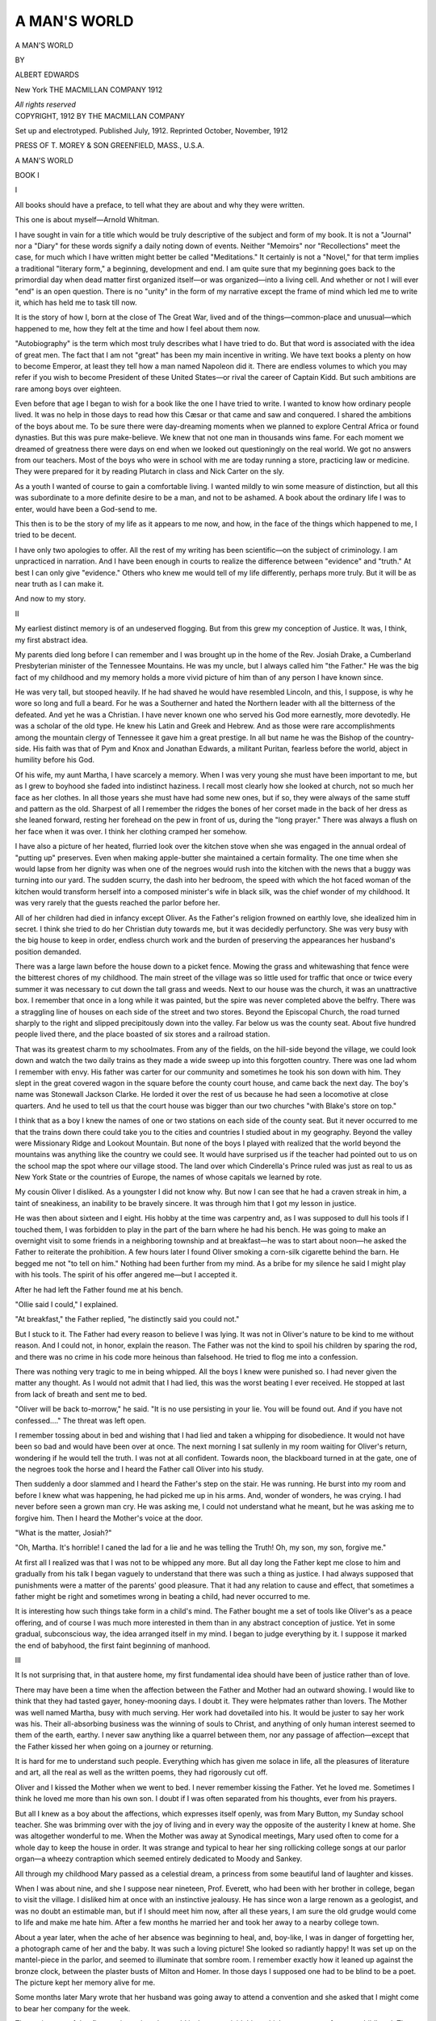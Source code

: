 .. -*- encoding: utf-8 -*-

.. meta::
   :PG.Id: 44878
   :PG.Title: A Man's World
   :PG.Released: 2014-02-11
   :PG.Rights: Public Domain
   :PG.Producer: Al Haines
   :DC.Creator: Albert Edwards
   :DC.Title: A Man's World
   :DC.Language: en
   :DC.Created: 1912
   :coverpage: images/img-cover.jpg

=============
A MAN'S WORLD
=============

.. clearpage::

.. pgheader::

.. container:: titlepage center white-space-pre-line

   .. vspace:: 4

   .. class:: x-large

      A MAN'S WORLD

   .. vspace:: 2

   .. class:: medium

      BY

   .. class:: large

      ALBERT EDWARDS

   .. vspace:: 3

   .. class:: medium

      New York
      THE MACMILLAN COMPANY
      1912

   .. class:: small

      *All rights reserved*

   .. vspace:: 4

.. container:: verso center white-space-pre-line

   .. class:: small

      COPYRIGHT, 1912
      BY THE MACMILLAN COMPANY

   .. class:: small

      Set up and electrotyped.  Published July, 1912.
      Reprinted October, November, 1912

   .. vspace:: 2

   .. class:: small

      PRESS OF T. MOREY & SON
      GREENFIELD, MASS., U.S.A.

.. vspace:: 4

.. _`BOOK I`:

.. class:: center x-large bold

   A MAN'S WORLD

.. vspace:: 3

.. class:: center large bold

   BOOK I

.. vspace:: 2

.. class:: center large bold

   I

.. vspace:: 2

All books should have a preface, to tell what they are
about and why they were written.

This one is about myself—Arnold Whitman.

I have sought in vain for a title which would be truly
descriptive of the subject and form of my book.  It is
not a "Journal" nor a "Diary" for these words signify
a daily noting down of events.  Neither "Memoirs"
nor "Recollections" meet the case, for much which I
have written might better be called "Meditations."  It
certainly is not a "Novel," for that term implies a
traditional "literary form," a beginning, development
and end.  I am quite sure that my beginning goes back
to the primordial day when dead matter first organized
itself—or was organized—into a living cell.  And
whether or not I will ever "end" is an open question.
There is no "unity" in the form of my narrative except
the frame of mind which led me to write it, which has
held me to task till now.

It is the story of how I, born at the close of The Great
War, lived and of the things—common-place and
unusual—which happened to me, how they felt at the
time and how I feel about them now.

"Autobiography" is the term which most truly
describes what I have tried to do.  But that word is
associated with the idea of great men.  The fact that I
am not "great" has been my main incentive in
writing.  We have text books a plenty on how to become
Emperor, at least they tell how a man named Napoleon
did it.  There are endless volumes to which you may
refer if you wish to become President of these United
States—or rival the career of Captain Kidd.  But such
ambitions are rare among boys over eighteen.

Even before that age I began to wish for a book like
the one I have tried to write.  I wanted to know how
ordinary people lived.  It was no help in those days
to read how this Cæsar or that came and saw and
conquered.  I shared the ambitions of the boys about me.
To be sure there were day-dreaming moments when we
planned to explore Central Africa or found dynasties.
But this was pure make-believe.  We knew that not
one man in thousands wins fame.  For each moment
we dreamed of greatness there were days on end
when we looked out questioningly on the real world.
We got no answers from our teachers.  Most of the boys
who were in school with me are today running a store,
practicing law or medicine.  They were prepared for it
by reading Plutarch in class and Nick Carter on the sly.

As a youth I wanted of course to gain a comfortable
living.  I wanted mildly to win some measure of
distinction, but all this was subordinate to a more definite
desire to be a man, and not to be ashamed.  A book
about the ordinary life I was to enter, would have been
a God-send to me.

This then is to be the story of my life as it appears
to me now, and how, in the face of the things which
happened to me, I tried to be decent.

I have only two apologies to offer.  All the rest of my
writing has been scientific—on the subject of
criminology.  I am unpracticed in narration.  And I have been
enough in courts to realize the difference between
"evidence" and "truth."  At best I can only give
"evidence."  Others who knew me would tell of my
life differently, perhaps more truly.  But it will be as
near truth as I can make it.

And now to my story.

.. vspace:: 3

.. class:: center large bold

   II

.. vspace:: 2

My earliest distinct memory is of an undeserved
flogging.  But from this grew my conception of Justice.
It was, I think, my first abstract idea.

My parents died long before I can remember and I
was brought up in the home of the Rev. Josiah Drake,
a Cumberland Presbyterian minister of the Tennessee
Mountains.  He was my uncle, but I always called
him "the Father."  He was the big fact of my childhood
and my memory holds a more vivid picture of him
than of any person I have known since.

He was very tall, but stooped heavily.  If he had
shaved he would have resembled Lincoln, and this, I
suppose, is why he wore so long and full a beard.  For
he was a Southerner and hated the Northern leader
with all the bitterness of the defeated.  And yet he was
a Christian.  I have never known one who served his
God more earnestly, more devotedly.  He was a scholar
of the old type.  He knew his Latin and Greek and
Hebrew.  And as those were rare accomplishments
among the mountain clergy of Tennessee it gave him a
great prestige.  In all but name he was the Bishop of
the country-side.  His faith was that of Pym and Knox
and Jonathan Edwards, a militant Puritan, fearless
before the world, abject in humility before his God.

Of his wife, my aunt Martha, I have scarcely a
memory.  When I was very young she must have been
important to me, but as I grew to boyhood she faded
into indistinct haziness.  I recall most clearly how she
looked at church, not so much her face as her clothes.
In all those years she must have had some new ones,
but if so, they were always of the same stuff and
pattern as the old.  Sharpest of all I remember the ridges
the bones of her corset made in the back of her dress
as she leaned forward, resting her forehead on the pew
in front of us, during the "long prayer."  There was
always a flush on her face when it was over.  I think
her clothing cramped her somehow.

I have also a picture of her heated, flurried look
over the kitchen stove when she was engaged in the
annual ordeal of "putting up" preserves.  Even when
making apple-butter she maintained a certain formality.
The one time when she would lapse from her dignity
was when one of the negroes would rush into the
kitchen with the news that a buggy was turning into
our yard.  The sudden scurry, the dash into her
bedroom, the speed with which the hot faced woman of
the kitchen would transform herself into a composed
minister's wife in black silk, was the chief wonder of
my childhood.  It was very rarely that the guests
reached the parlor before her.

All of her children had died in infancy except Oliver.
As the Father's religion frowned on earthly love, she
idealized him in secret.  I think she tried to do her
Christian duty towards me, but it was decidedly
perfunctory.  She was very busy with the big house to
keep in order, endless church work and the burden of
preserving the appearances her husband's position
demanded.

There was a large lawn before the house down to a
picket fence.  Mowing the grass and whitewashing
that fence were the bitterest chores of my childhood.
The main street of the village was so little used for
traffic that once or twice every summer it was necessary
to cut down the tall grass and weeds.  Next to our
house was the church, it was an unattractive box.
I remember that once in a long while it was painted,
but the spire was never completed above the belfry.
There was a straggling line of houses on each side of
the street and two stores.  Beyond the Episcopal
Church, the road turned sharply to the right and slipped
precipitously down into the valley.  Far below us was
the county seat.  About five hundred people lived
there, and the place boasted of six stores and a railroad
station.

That was its greatest charm to my schoolmates.
From any of the fields, on the hill-side beyond the
village, we could look down and watch the two daily
trains as they made a wide sweep up into this
forgotten country.  There was one lad whom I remember
with envy.  His father was carter for our community
and sometimes he took his son down with him.  They
slept in the great covered wagon in the square before
the county court house, and came back the next day.
The boy's name was Stonewall Jackson Clarke.  He
lorded it over the rest of us because he had seen a
locomotive at close quarters.  And he used to tell us
that the court house was bigger than our two churches
"with Blake's store on top."

I think that as a boy I knew the names of one or
two stations on each side of the county seat.  But it
never occurred to me that the trains down there could
take you to the cities and countries I studied about
in my geography.  Beyond the valley were Missionary
Ridge and Lookout Mountain.  But none of the boys
I played with realized that the world beyond the
mountains was anything like the country we could see.
It would have surprised us if the teacher had pointed
out to us on the school map the spot where our village
stood.  The land over which Cinderella's Prince ruled
was just as real to us as New York State or the countries
of Europe, the names of whose capitals we learned
by rote.

My cousin Oliver I disliked.  As a youngster I did
not know why.  But now I can see that he had a craven
streak in him, a taint of sneakiness, an inability to be
bravely sincere.  It was through him that I got my
lesson in justice.

He was then about sixteen and I eight.  His hobby at
the time was carpentry and, as I was supposed to dull
his tools if I touched them, I was forbidden to play
in the part of the barn where he had his bench.  He
was going to make an overnight visit to some friends
in a neighboring township and at breakfast—he was
to start about noon—he asked the Father to reiterate
the prohibition.  A few hours later I found Oliver
smoking a corn-silk cigarette behind the barn.  He
begged me not "to tell on him."  Nothing had been
further from my mind.  As a bribe for my silence he
said I might play with his tools.  The spirit of his offer
angered me—but I accepted it.

After he had left the Father found me at his bench.

"Ollie said I could," I explained.

"At breakfast," the Father replied, "he distinctly
said you could not."

But I stuck to it.  The Father had every reason to
believe I was lying.  It was not in Oliver's nature to
be kind to me without reason.  And I could not, in
honor, explain the reason.  The Father was not the
kind to spoil his children by sparing the rod, and there
was no crime in his code more heinous than falsehood.
He tried to flog me into a confession.

There was nothing very tragic to me in being whipped.
All the boys I knew were punished so.  I had never
given the matter any thought.  As I would not admit
that I had lied, this was the worst beating I ever
received.  He stopped at last from lack of breath and
sent me to bed.

"Oliver will be back to-morrow," he said.  "It is
no use persisting in your lie.  You will be found out.
And if you have not confessed...."  The threat was
left open.

I remember tossing about in bed and wishing that I
had lied and taken a whipping for disobedience.  It
would not have been so bad and would have been over
at once.  The next morning I sat sullenly in my room
waiting for Oliver's return, wondering if he would tell
the truth.  I was not at all confident.  Towards noon,
the blackboard turned in at the gate, one of the negroes
took the horse and I heard the Father call Oliver into
his study.

Then suddenly a door slammed and I heard the
Father's step on the stair.  He was running.  He burst
into my room and before I knew what was happening,
he had picked me up in his arms.  And, wonder of
wonders, he was crying.  I had never before seen a
grown man cry.  He was asking me, I could not
understand what he meant, but he was asking me to
forgive him.  Then I heard the Mother's voice at the
door.

"What is the matter, Josiah?"

"Oh, Martha.  It's horrible!  I caned the lad for a
lie and he was telling the Truth!  Oh, my son, my son,
forgive me."

At first all I realized was that I was not to be whipped
any more.  But all day long the Father kept me close
to him and gradually from his talk I began vaguely
to understand that there was such a thing as justice.
I had always supposed that punishments were a matter
of the parents' good pleasure.  That it had any relation
to cause and effect, that sometimes a father might be
right and sometimes wrong in beating a child, had
never occurred to me.

It is interesting how such things take form in a
child's mind.  The Father bought me a set of tools
like Oliver's as a peace offering, and of course I was
much more interested in them than in any abstract
conception of justice.  Yet in some gradual,
subconscious way, the idea arranged itself in my mind.
I began to judge everything by it.  I suppose it marked
the end of babyhood, the first faint beginning of
manhood.



.. vspace:: 3

.. class:: center large bold

   III

.. vspace:: 2

It Is not surprising that, in that austere home, my
first fundamental idea should have been of justice
rather than of love.

There may have been a time when the affection
between the Father and Mother had an outward showing.
I would like to think that they had tasted gayer,
honey-mooning days.  I doubt it.  They were helpmates
rather than lovers.  The Mother was well named
Martha, busy with much serving.  Her work had
dovetailed into his.  It would be juster to say her
work was his.  Their all-absorbing business was the
winning of souls to Christ, and anything of only human
interest seemed to them of the earth, earthy.  I never
saw anything like a quarrel between them, nor any
passage of affection—except that the Father kissed her
when going on a journey or returning.

It is hard for me to understand such people.  Everything
which has given me solace in life, all the pleasures
of literature and art, all the real as well as the written
poems, they had rigorously cut off.

Oliver and I kissed the Mother when we went to bed.
I never remember kissing the Father.  Yet he loved
me.  Sometimes I think he loved me more than his
own son.  I doubt if I was often separated from his
thoughts, ever from his prayers.

But all I knew as a boy about the affections, which
expresses itself openly, was from Mary Button, my
Sunday school teacher.  She was brimming over with
the joy of living and in every way the opposite of the
austerity I knew at home.  She was altogether
wonderful to me.  When the Mother was away at Synodical
meetings, Mary used often to come for a whole day to
keep the house in order.  It was strange and typical
to hear her sing rollicking college songs at our parlor
organ—a wheezy contraption which seemed entirely
dedicated to Moody and Sankey.

All through my childhood Mary passed as a celestial
dream, a princess from some beautiful land of laughter
and kisses.

When I was about nine, and she I suppose near
nineteen, Prof. Everett, who had been with her brother
in college, began to visit the village.  I disliked him at
once with an instinctive jealousy.  He has since won a
large renown as a geologist, and was no doubt an
estimable man, but if I should meet him now, after all
these years, I am sure the old grudge would come to
life and make me hate him.  After a few months he
married her and took her away to a nearby college
town.

About a year later, when the ache of her absence
was beginning to heal, and, boy-like, I was in danger of
forgetting her, a photograph came of her and the baby.
It was such a loving picture!  She looked so radiantly
happy!  It was set up on the mantel-piece in the parlor,
and seemed to illuminate that sombre room.  I
remember exactly how it leaned up against the bronze
clock, between the plaster busts of Milton and Homer.
In those days I supposed one had to be blind to be a
poet.  The picture kept her memory alive for me.

Some months later Mary wrote that her husband
was going away to attend a convention and she asked
that I might come to bear her company for the week.

The excitement of that first sortie out into the
world is the most vivid thing which comes to me from
my childhood.  The Father drove me down the
mountain-side to the county seat and so at last I saw a train
at close quarters.  Even when I had watched them
through the Father's campaign glasses I had not
realized how large they were.  He gave me in charge of
the conductor, a man with an armless sleeve and
drooping moustaches, who had been a corporal in his
regiment.

There was a rattle and jerk—we had no air-brakes
on the Tennessee trains in those days—and the railroad
station and the Father slipped out of sight.  Such
an amazing number of things went by the car window!
I counted all the fields to the next station.  There were
thirty-seven.  The conductor told me I was not to get off
till the eighteenth stop.  I started in valiantly to count
them all, but my attention was distracted by the fact
that things near the track went by so much faster
than things far away.  In "physics A" at college I
learned an explanation of this phenomena which seemed
all right on paper but even today it is entirely
inadequate when I am in a train and actually watching the
earth revolve about distant points in either horizon.
Trying to find a reason for it on that first railroad trip
put me to sleep.  At last the conductor woke me up
and handed me over to Mary.

I can recall only vaguely the details of that delectable
week, the strangeness of the entire experience is
what sticks in my memory.  There was the baby, so
soft and round and contented.  There was the German
nurse, the first white servant I had ever seen.  And
there were the armchairs in the living-room, curved and
comfortable and very different from the chairs in the
parlor at home.  After supper, instead of sending me
off to bed, Mary read to me before the open fire, read
me the wonderful stories of King Arthur.  When at
last I was sleepy, she came with me to my room.  It
embarrassed me to undress before her, but it was very
sweet to have her tuck me in and kiss me "goodnight."

Mary "spoiled" me, to use the Father's expression,
systematically, she let me eat between meals and
gorged me with sweets.  One night it made me sick.
I have forgotten whether "dough-nuts" or "pop-overs"
were to blame.  When the doctor had gone
away, laughing—for it was not serious—Mary took me
into her own bed.  I would gladly have suffered ten
times the pain for the warm comfort of her arms about me.

It was during this visit that all the side of life we
call Art began to appeal to me.  The King Arthur
legends were my introduction to literature, Malory
and Tennyson's "Idylls" were the first written stories
or poems I ever enjoyed.  And I think my first
impression of Beauty, was the sight of Mary nursing the baby.
I am sure she did not realize with what wondering eyes
I watched her.  I was only a little shaver and she could
not have guessed what a novel sight it was for me.  At
home, everything human, which could not be
suppressed, was studiously hidden.  I think some of the
old Madonnas in which the Mother is suckling the
Child would have seemed blasphemous to the Father.
Art has always seemed to me at its highest when
occupied with some such simple human thing.



.. vspace:: 3

.. class:: center large bold

   IV

.. vspace:: 2

I had two playmates in those days, Margaret and
Albert Jennings.  Their father had been on "Stonewall"
Jackson's staff.  "Al" was my own age, but seemed
older and Margot was a year younger.  Until I went
away to school we were almost inseparable.  Only in
affairs of the church were we apart, for they were
Episcopalians.

Our biggest common interest was a "Chicken
Company."  We had built an elaborate run in the back
yard of the parsonage and sometimes had as many as
thirty hens.  This enterprise led us into the great sin of
our childhood—stealing.

Why I stole I cannot explain.  I never pretended to
justify it.  We would sell a dozen eggs to my household
and then take as many out of the pantry as were
necessary to complete a dozen for Mrs. Jennings.  We did
this off and on for four or five years.  When the hens
laid freely we did not have to.  But if there were not
eggs to satisfy the demands of the two families,
we stole.  I think we blamed it on the chickens.  Al
and I were always full of great projects for improving
the stock or the run and so needed money.  There was
little danger of discovery, because housekeeping was a
very unexact science in our southern homes.  And just
because the chickens refused to lay as they should,
seemed a very trivial reason for sacrificing our plans.
But we did not like to do it.  We always searched the
nests two or three times in the hope of finding the eggs
we needed.

Al was a queer chap.  I remember one time we were
two eggs short.

"We'll have to steal them from your mother," I said.

"You may be a thief," he retorted angrily, as we
started after the spoils.  "But I intend to pay it back.
It's just a loan."

There was a weak subterfuge to the effect that Margot
knew nothing of our dishonesty.  The three of us had
decided upon this in open council, to protect her in
case we were caught.  If there were to be any whippings,
it was for the masculine members of the firm to take
them.  But Margot knew, just as well as we did, how
many eggs were laid and how far our sales exceeded
that number.  But the candy she bought did not
seem to trouble her conscience any more than it did her
digestion.  I have met no end of older women, in
perfectly good church standing, who are no more
squeamish about how their men folk gain their income.

There was another very feminine trait about
Margot.  We divided our profits equally, in three parts.
Al and I always put most of our share back into the
business.  Margot spent hers on candy.  Al used to
object to this arrangement sometimes, but I always
stood up for her.

This was because I expected to marry her.  I do not
remember when it was first suggested, but it was an
accepted thing between us.  Col. Jennings used laughingly
to encourage us in it.  I spoke of it once at home,
but the Father shook his head and said it would grieve
him if I married outside of our denomination.  The
Baptists were his special aversion, but next to them
he objected to Episcopalians, whom he felt to be tainted
with popery.

This led to a quarrel with Margot.  I told her flatly
that I would not marry her, unless she became a Presbyterian.
She was a little snob and, as the most considerable
people of the county belonged to her church, she
preferred to give me up rather than slip down in the
social scale.  For several days we did not speak to each
other.  I refused to let any misguided Episcopalians
in my yard.  As the chicken run was in my domain, Al,
who was smaller than I, became an apostate.  But
Margot held out stubbornly, until her mother
intervened and told us, with great good sense, that we were
much too young to know the difference between one
sect and another, that we had best suspend hostilities
until we knew what we were fighting about.  So peace
was restored.

This calf-love of mine was strangely cold.  Some of
the boys and girls in school used to "spoon."  But
"holding hands" and so forth seemed utterly inane
to me.  I do not know what Margot felt about it, but
I no more thought of kissing her than her brother.
The best thing about her was that she also loved King
Arthur.  Mary had given me a copy of Malory.  Up
in our hay-loft, Margot and I used to take turns
reading it aloud and acting it.  Only once in a long while
could we persuade Al to join us in these childish
dramatics.  I was generally Launcelot.  Sometimes she
would be Elaine, but I think she loved best to be the
Queen.

At fourteen I discovered Froissart's Chronicles in
the Father's library.  It had a forbidding cover and I
might never have unearthed it, if he had not set me to
work dusting his books in punishment for some minor
delinquency.  On the bottom shelf there were three
big lexicons, Latin, Greek, and Hebrew.  Next to them
was the great family Bible.  Then came Cruden's
Concordance, a geography of Palestine, "The Decline
and Fall of the Roman Empire," Motley's "Dutch
Republic"—and Froissart!  As I was dusting it
gloomily, it slipped from my hands and fell open to an old
engraving of the Murder of Richard II.  There were
twenty-four plates in that volume.  Never did boy
enter into such a paradise.

I can only guess what the Father would have thought
of my filling my mind with such lore.  I took no chances
in the matter.  With great pains, I arranged the books
so that the absence of Froissart would not be noticed.
Until I went East to school at sixteen, it reposed in
the bottom of the bran bin in the loft, and when
at last I went, I gave it to Margot as my choicest
treasure.

When I saw her ten years ago, she showed me the old
book.  The sight of it threw us both under constraint,
bringing back those old days when we had planned to
marry.  The funeral of a dream always seem sadder
to me than the death of a person.

Permanent camp meetings, the things which grew
into the Chautauqua movement, were just beginning
their popularity.  One had been started a few score
miles from our village and the year I went away to
school, the Father had been made director.  We left
home early in the summer, and I was to go East
without coming back.

On the eve of my departure, I went to see Margot.
It was my first formal call and, in my new long trousers,
I was much embarrassed.  For an hour or so we sat
stiffly, repeating every ten minutes a promise to write
to each other.  I remember we figured out that it
would take me ten years to finish the Theological
Seminary and be ready to marry her.  It was ordained
that I was to study for the ministry.  No other career
had ever been suggested to me.

The constraint wore off when I asked her for a
photograph to take with me to school.  From some instinct
of coquetry she pretended not to want me to have one.
Boys at school, she said, had their walls covered with
pictures of girls, she would not think of letting hers be
put up with a hundred others.  When I solemnly promised
not to have any picture but hers, she said she had
no good one.  There was one on the mantel, and I
grabbed it in spite of her protest.

She was a bit of a tomboy and a hoydenish scuffle
followed.  In the scramble my hand fell accidentally
on her breast.  It sent a dazzling thrill through me.
The vision came to me of Mary nursing the baby and
the beauty of her white breast.  The idea connected
itself with Margot, struggling in my arms.  I knew
nothing of the mystery of life.  I cannot tell what I
felt—it was very vague—but I knew some new thing
had come to me.

Margot noticed the change.  I suppose I stopped
the struggle with her.

"What's the matter?" she asked.

"Nothing."

But I went off and sat down apart.

"What's the matter?" she insisted, coming over and
standing in front of me.  "Did I hurt you?"

"No," I said.  "But we mustn't wrestle like that.
We aren't children any more."

She threw up her head and began to make fun
of me and my new long trousers.  But I interrupted
her.

"Margot!  Margot!  Don't you understand?"

I took hold of her hands and pulled her down beside
me and kissed her.  It was the first time.  I am sure
she did not understand what I meant—I was not clear
about it myself.  But she fell suddenly silent.  And while
I sat there with my arm about her, I saw a vision of
Mary's home and the warm joy of it.  Margot and I
would have a home like that; not like the Father's.

I was under the spell of some dizzying emotion which
none of our grown up words will fit.  The emotion, I
suppose, comes but once, and is too fleeting to have
won a place in adult dictionaries.  It was painful and
awesome, but as I walked home I was very happy.



.. vspace:: 3

.. class:: center large bold

   V

.. vspace:: 2

Of course I never questioned the Father's religious
dogmas.  I did not even know that they might be
questioned.  But two things troubled me persistently.

I had been taught that our Saviour was the Prince
of Peace, that His chief commandment was the law of
love.  But when adults got together there was always
talk of the war.  I do not think there was any elder
or deacon in our church who had not served.  How
often I listened to stories of the wave of murder and
rapine that had swept through our mountains only
a few years before!

I remember especially the placing of a battle monument
just outside our village and the horde of strangers
who came from various parts of the state for the
ceremony.  The heroes were five men in gray uniforms,
all who were left of the company which had stood there
and had been shot to pieces.  One was an old man,
three were middle aged, and one was so young that he
could not have been more than sixteen on the day of the
fight.  The man who had been their captain stayed
at the parsonage.  After supper the principal men of
the village gathered in our parlor.  I stood by the
Father's chair and listened wide-eyed as, in his cracked
voice, the Captain told us all the details of that
slaughter.  I remember that in the excitement of his
story-telling the old soldier became profane, and the Father
did not rebuke him.

Somehow I could not feel any romance in modern
warfare, there seemed no similarity between these men
and the chivalric heroes of The Round Table.  Perhaps
if Launcelot had been a real person, there in the
parsonage parlor, and had told me face to face and vividly
how he had slain the false knight Gawaine, had made
me see the smear of blood on his sword blade, the cloven
headed corpse of his enemy, that also they might have
seemed abhorrent.

As a little boy I could not understand how a follower
of Jesus could be a soldier.  I did not know that grown
men were also asking the same question.  Years
afterwards I remember coming across Rossetti's biting
sonnet—"Vox ecclesiæ, vox Christi"—

   |      "O'er weapons blessed for carnage, to fierce youth
   |  From evil age, the word has hissed along:—
   |  Ye are the Lord's: go forth, destroy, be strong:
   |  Christ's Church absolves ye from Christ's law of ruth."

I do not know what the Father would have thought of
those words, for, like some of the Roundhead leaders
of Cromwell's time, he had been Chaplain as well as
Captain of his company.  If the war had broken out
again, as the "Irreconcilables" believed it surely would,
and if Oliver had refused to enlist on the ground that
he was studying for Christ's ministry, I think the
Father would have cursed him.

The other thing which worried me was a "gospel
hymn," which we sang almost every Sunday.  It had a
swinging tune, but the words were horrible.

   |  There is a fountain filled with blood,
   |    Drawn from Emanuel's veins;
   |  And sinners plunged beneath that flood
   |    Lose all their guilty stains.

Such a gory means of salvation seemed much more
frightful to my childish imagination than the most
sulphurous hell.

These things I was told I would understand when I
grew up.  This was the answer to so many questions,
that I got out of the habit of asking them.  I believed
that the Father was very wise and was willing to take
his word for everything.

At eleven he persuaded me "to make a profession of
faith" and join the church.  It is only within these
latter, mellower years that I can look back on this
incident without bitterness.  It was so utterly unfair.
The only thing I was made to understand was that I
was taking very serious and irrevocable vows.  This
was impressed on me in every way.  I was given a
brand new outfit of clothes.  I had never had new
underwear and new shoes simultaneously with a new suit
and hat before.  Such things catch a child's imagination.
I had to stand up before the whole congregation
and reply to un-understandable questions with answers
I had learned by rote.  Then for the first time I was
given a share of the communion bread and wine.  The
solemnity of the occasion was emphasized.  But there
was no effort—at least no successful one—to make me
understand what it was all about.  When I became old
enough to begin to think of such things, I found that
I had already sworn to believe the same things as long
as I lived.  Try as hard as I can to remember the many
kindnesses of my adoptive parents, realizing, as I surely
do, how earnestly and prayerfully they strove to do the
best for me, this folly remains my sharpest recollection
of them.  It was horribly unfair to a youngster who
took his word seriously.

But I never had what is called a "religious experience"
until that summer in camp meeting when I was
sixteen.

In after years, I have learned that the older and
richer sects have developed more elaborate and artistic
stage-settings for their mysteries.  I cannot nowadays
attend a service of the Paulist Fathers, or at Saint
Mary the Virgin's without feeling the intoxication of
the heavy incense and the wonderful beauty of the
music.  But for a boy, and for the simple mountain
folk who gathered there, that camp was sufficiently
impressive.

It stood on the edge of a mirror lake, under the
shadow of Lookout Mountain, in one of the most
beautiful corners of Tennessee.  Stately pines crowded
close about the clearing and beyond the lake the hill
dropped away, leaving a sweeping view out across the
valley.  Man seemed a very small creature beneath
those giant trees, in the face of the great distances
to the range of mountains beyond the valley.  There
was nothing about the camp to recall one's daily life.
The thousand and one things which insistently distract
one's attention from religion had been excluded.

Every care had been taken to make the camp
contrast with, and win people from, "The Springs,"—a
fashionable and worldly resort nearby.  There was no
card playing nor dancing, as such things were supposed
to offend the Deity.  The stage to the railroad station
did not run on Sunday.

After breakfast every day the great family—a hundred
people or more—gathered by the lake-side and the
Father led in prayer.  During the morning there were
study courses, most of which were Bible classes.  I
only remember two which were secular.  One was on
Literature and the King James Version was taken as a
model of English prose.  No mention was made of the
fact that much of the original had been poetry.  There
was also a course on "Science."  A professor of Exigesis
from a neighboring Theological Seminary delivered a
venomous polemic against Darwin.  The "Nebular
Hypothesis" was demolished with many convincing
gestures.

My little love affair with Margot had put me in a
state of exaltation.  Other things conspired to make me
especially susceptible to religious suggestion.  Oliver
was back from his second year in the seminary.  My
dislike for him was forgotten.  He seemed very eloquent to
me in the young people's meetings, which he conducted.

Mary was there with her three children and had
taken for the summer the cottage at one end of the
semi-circle overlooking the lake.  Her husband,
Prof. Everett, had been away for several months on the
geological expedition to Alaska, which was, I believe,
the foundation of the eminence he now holds in that
science.  Mary also had been caught up in the religious
fervor of the place.  To me she seemed wonderfully
spiritualized and beautiful beyond words.  Oliver and
I used often to walk home with her after the evening
meetings and, sitting out on her porch over the water,
talk of religion.

Sundays were continuous revival meetings.  Famous
fishers-of-souls came every week.  All methods from
the most spiritual to the coarsest were used to wean
us from our sins.  It was "Salvation" Milton, who
landed me.

He was the star attraction of the summer's program.
He stayed in the camp two weeks, fourteen days of
tense emotion, bordering on hysteria.  To many people
"Salvation" Milton has seemed a very Apostle.  His
message has come to them as holy words from the
oracle of the Most High.  To such it may, I fear, seem
blasphemous for me—a criminologist—to write of him
as a specimen of pathology.  But I have met many
who were very like him in our criminal courts.

I have no doubt of his sincerity—up to the limit
of his poor distorted brain.  He had moments of
exaltation when he thought that he talked face to face
with God.  He believed intensely in his mission.  He
had lesser moments, which he regretted as bitterly
as did his friends who, like the sons of Noah, covered
him with a sheet that his drunken nakedness might
not be seen by men.  He was pitifully unbalanced.
But I think that if he had been given the strength of
will to choose, he would have always been the ardent
servant of God we saw in him at the camp meeting.

He was a master of his craft.  By meditation and
fasting and prayer he could whip himself into an
emotional state when passionate eloquence flowed
from his lips with almost irresistible conviction.  He
was also adept at the less venerable tricks of his trade.

It was his custom in the afternoon about four to
walk apart in the woods and spend an hour or more on
his knees.  Once he took me with him.  I remember
the awe of sitting there on the pine needles, in the
silence of the forest and watching him "wrestle with
the Spirit."  I tried to pray also, but I could not keep
my mind on it so long.  Suddenly he began to speak,
asking Christ's intercession on my behalf.  And walking
home, he talked to me about my soul.  For the first
time I was "overtaken by a conviction of sin."  That
night he preached on the Wages of Sin.

I will never forget the horror of fear which held me
through that service.  Milton was in the habit of
dealing with and overcoming men of mature mind.  Such
a lad as I was putty in his hands.  When, out of the
shivering terror of it, came the loud-shouted promise
of salvation, immunity from all he had made me feel
my just deserts, I stumbled abjectly up the aisle and
took my place among the "Seekers."  I must say he
had comfort ready for us.  I remember he put his arm
over my shoulder and told me not to tremble, not to
be afraid.  God was mighty to save.  Long before the
world was made He had builded a mansion for me in
the skies.  He would wash away all my sins in the blood
of the Lamb.  Milton had scared me into a willingness
to wade through an ocean filled with blood if safety
lay beyond.

The next morning brought me peace.  I suppose my
overstrained nerves had come to the limit of endurance.
I thought it was the promised "peace which passeth
all understanding."  I was sure of my salvation.
Several weeks of spiritual exaltation followed.  I read the
Bible passionately, sometimes alone, more often with
Oliver or Mary, for it was the fashion to worship in
common.  Whenever the opportunity offered in the
meetings, I made "public testimony."

But I would have found it hard to define my faith.
I had been badly frightened and had recovered.  This,
I thought, came from God.  I had only a crude idea
of the Deity.  In general, I thought of Him as very
like the Father, with white hair and a great beard.
I thought of Him as intimately interested in all I did
and thought, jotting it all down in the tablets of
judgment—a bookkeeper who never slumbered.  I was
not at all clear on the Trinity.  These mountain
Presbyterians were Old Testament Christians.  The Christ
had a minor role in their Passion Play.  They talked
a good deal of the Holy Ghost, but God, the Father,
the King of Kings, the jealous Jehovah of Israel was
their principal deity.  We were supposed to love Him,
but in reality we all feared Him.  However, I was very
proud in the conviction that I was one of His elect.

Advancing years bring me a desire for a more subtle
judgment on things than the crude verdict of "right"
or "wrong."  I look back on my religious training,
try to restrain the tears and sneers and think of it
calmly.  I doubt if any children are irreligious.  Some
adults claim to be, but I think it means that they are
thoughtless—or woefully discouraged.  We live in
the midst of mystery.  We are born from it and when
we die we enter it again.  Anyone who thinks must have
some attitude towards the Un-understandable—must
have a religion.  And loving parents inevitably will
try to help their children to a clean and sweet emotional
relation towards the unknown.  Evidently it is not an
easy undertaking.  For the adults who surrounded me
in my childhood, in spite of their earnest efforts, in
spite of their prayers for guidance, instead of developing
my religious life, distorted it horribly.  They were
sincerely anxious to lead me towards Heaven.  I do
not think it is putting it too strongly to say they were
hounding me down the road which is paved with good
intentions.

I can think of no more important task, than the
development of a sane and healthy "course of religious
education for children."  The one supplied in our
Sunday schools seems to me very far below the mark.  It
is a work which will require not only piety, but a deep
knowledge of pedagogics.

Certainly the new and better regime will discourage
precocious "professions of faith."  I do not think it
will insist that we are born in sin and born sinful.  Above
all it will take care not to make religion appear ugly
or fearsome to childish imagination.  Even the most
orthodox Calvinists will learn—let us hope—to
reserve "the fountain filled with blood" and the fires of
Hell for adults.  The Sunday school of the future will
be held out in the fields, among the flowers, and the
wonder of the child before this marvelous universe of
ours will be cherished and led into devotion—into
natural gratitude for the gift of the earth and the
fulness thereof.  Surely this is wiser than keeping the
children indoors to learn the catechism.  I can think
of nothing which seems to me less of a religious
ceremony than those occasions, when Bibles are given to
all the Sunday school scholars who can recite the
entire catechism.  What have youngsters to do with such
finespun metaphysics?  Oh! the barren hours I wasted
trying to get straight the differences between
"Justification," "Sanctification," and "Adoption"—or was it
"Redemption."  One would suppose that Jesus had
said "Suffer the little children, who know the
catechism, to come unto me."

But, of course, at sixteen, I had no such ideas as
these.  I knew of no religious life except such as I
saw about me.  I had been carefully taught to believe
that a retentive memory and a glib tongue were
pleasing to the Most High.  I was very contemptuous
towards the children of my age who were less proficient.



.. vspace:: 3

.. class:: center large bold

   VI

.. vspace:: 2

In the midst of this peace a bolt fell which ended
my religious life.  Its lurid flame momentarily illumined
the great world beyond my knowing.  And the visioning
of things for which I was unprepared was too much
for me.  I may not be scientifically correct, but it has
always seemed to me that what I saw that July night
stunned the section of my brain which has to do with
"Acts of faith."  Never since have I been able to
believe, religiously, in anything.

It was a Sunday.  At the vesper service, all of us
seated on the grass at the edge of the lake, the Father
had preached about our bodies being the temples of
God.  As usual, Oliver led the young people's meeting
after supper.  These more intimate gatherings meant
more to me than the larger assemblies.  Our text was
"Blessed are the pure in heart."  I remember clearly
how Oliver looked, tall and stalwart and wonderful
in his young manhood.  He has a great metropolitan
church now and he has won his way by oratory.  The
eloquence on which he was to build his career had
already begun to show itself.

Mary sang.  I have also a sharp picture of her.  She
wore a light lawn dress, which the brilliant moon-light
turned almost white.  Her years seemed to have
fallen from her and she looked as she had done on her
wedding night.  In her rich, mellow contralto she sang the
saddest of all church music: "He was despised."

Something delayed me after the service and when I
looked about for Oliver and Mary they were gone.  I
went to her house but the maid said they had not come.
The mystery of religious fervor and the glory of the
night kept me from waiting on the verandah, called me
out to wander down by the water's edge.  But I wearied
quickly of walking and, coming back towards the house,
lay down on the grass under a great tree.  The full moon
splashed the country round with sketches of ghostly
white and dense black shadows.

Two ideas were struggling in my mind.  There was an
insistent longing that Margot might be with me to share
this wonder of religious experience.  Conflicting with
this desire, compelled, I suppose, by the evening's
texts, was a strong push towards extreme asceticism.
I was impatient for Oliver's return.  I wanted to ask
him why our church had abandoned monasticism.

How long I pondered over this I do not know.  Perhaps
I fell asleep, but at last I heard them coming back
through the woods.  There was something in Oliver's
voice, which checked my impulse to jump up and
greet them.  It was something hot and hurried,
something fierce and ominous.  But as they came out into
a patch of moonlight, although they fell suddenly
silent, I knew they were not quarreling.  Mary cautioned
him with a gesture and went into the house.  Through
the open windows I heard her tell the negro maid that
she might go home.  I heard her say "Good night"
and lock the back door.  The girl hummed a lullaby
as she walked away.  All the while Oliver sat on the
steps.

I do not know what held me silent, crouching there
in the shadow.  I had no idea of what was to come.
But the paralyzing hand of premonition was laid upon
me.  I knew some evil was approaching, and I could
not have spoken or moved.

"Oliver," she said, in a voice I did not know, as she
came out on the porch, "you must go away.  It is
wrong.  Dreadfully wrong."

But he jumped up and threw his arms about her.

"It's sin, Oliver," she said, "you're a minister."

"I'm a man," he said, fiercely.

Then they went into the house.  It was not till
years afterwards, when I read Ebber's book—"Homo
Sum" that I realized, in the story of that priest
struggling with his manhood, what the moment must have
meant to Oliver.

I tiptoed across the grass to the shade of the house.
A blind had been hurriedly pulled down—too hurriedly.
A thin ribbon of light streamed out below it.

I could not now write down what I saw through that
window, if I tried.  But in the frame of mind of those
days, with my ignorance of life, it meant the utter
desecration of all holiness.  Oliver and Mary had stood
on my highest pedestal, a god and goddess.  I saw them
in the dust.  No.  It seemed the veriest mire.

I turned away at last to drown myself.  It was near
the water's edge that they picked me up unconscious
some hours later.  The doctors called it brain fever.
Almost a month passed before I became rational again.
I was amazed to find that in my delirium I had not
babbled of what I had seen.  Neither Oliver nor Mary
suspected their part in my sickness.  More revolting
to me than what they had done was the hypocrisy
with which they hid it.

Above all things I dreaded any kind of an explanation
and I developed an hypocrisy as gross as theirs.  I
smothered my repugnance to Mary's kisses and pretended
to like to have Oliver read the Bible to me.  And
when I was able to get about again, I attended meetings
as before.  There was black hatred in my heart and the
communion bread nauseated me.  What was left of the
summer was only a longing for the day when I should
leave for school.  Nothing mattered except to escape
from these associations.

I am not sure what caused it—the weeks of religious
hysteria which accompanied my conversion, what I saw
through the crack below the window curtain, or the
fever—but some time between the coming of "Salvation"
Milton and my recovery, that little speck of gray
matter, that minute ganglia of nerve-cells, with which we
*believe*, ceased to function.





.. vspace:: 4

.. _`BOOK II`:

.. class:: center large bold

   BOOK II

.. vspace:: 2

.. class:: center large bold

   I

.. vspace:: 2

Early in September Oliver took me East to school.
It was not one of our widely advertised educational
institutions.  The Father had chosen it, I think,
because it was called a Presbyterial Academy and the
name assured its orthodoxy.

I remember standing on the railroad platform, after
Oliver had made all the arrangements with the principal,
waiting for the train to come which was to carry him
out of my sight.  How long the minutes lasted!  It is a
distressing thing for a boy of sixteen to hate anyone
the way I hated my cousin.  I was glad that he was not
really my brother.

It is strange how life changes our standards.  Now,
when I think back over those days, I am profoundly
sorry for him.  It was, I think, his one love.  It could
have brought him very little joy for it must have
seemed to him as heinous a sin as it did to me.

Five years later he married.  I am sure he has been
scrupulously faithful to his wife.  She is a woman to be
respected and her ambition has been a great stimulus
to his upclimbing.  But I doubt if he has really loved
her as he must have loved Mary to break, as he did,
all his morality for her.  To him love must have
seemed a thing of tragedy.  But boyhood is stern.
I had no pity for him.

His going lifted a great weight from me.  As I walked
back alone to the school, I wanted to shout.  I was
beginning a new life—my own.  I had no very clear
idea of what I was going to do with this new freedom
of mine.  I can only recall one plank in my platform—I
was going to fight.

The one time I can remember fighting at home, I
had been thrashed by the boy, caned by the school
teacher and whipped by the Father, when he noticed
my black eye.  Fighting was strictly forbidden.  After
this triple beating I fell into the habit of being bullied.
As even the smallest boy in our village knew I was
afraid to defend myself, I was the victim of endless
tyrannies.  The first use I wanted to make of my new
freedom was to change this.  I resolved to resent the
first encroachment.

It came that very day from one of the boys in the
fourth class.  I remember that his name was Blake.
Just before supper we had it out on the tennis-court.
It was hardly fair to him.  He fought without much
enthusiasm.  It was to him part of the routine of keeping
the new boys in order.  To me it was the Great
Emancipation.  I threw into it all the bitterness of all the
humiliations and indignities of my childhood.  The
ceremonial of "seconds" and "rounds" and "referee"
was new to me.  At home the boys just jumped at
each other and punched and bit, and pulled hair and
kicked until one said he had enough.  As soon as they
gave the word to begin, I shut my eyes and hammered
away.  We battered each other for several rounds and
then Blake was pronounced victor on account of some
technicality.

They told me, pityingly, that I did not know how to
fight.  But all I had wanted was to demonstrate that
I was not afraid.  I had won that.  It was the only
fight I had in school.  Even the bullies did not care to
try conclusions with me, and I had no desire to force
trouble.  I had won a respect in the little community
which I had never enjoyed before.

In a way it was a small matter, but it was portentous
for me.  It was the first time I had done the forbidden
thing and found it good.  The Father had been wrong
in prohibiting self-defense.  It was an entering wedge
to realize that his wisdom had been at fault here.  In
time his whole elaborate structure of morals fell to the
ground.

The school was a religious one, of course.  But the
teachers, with eminent good sense, realized that other
things were more important for growing boys than
professions of faith.  It seemed that, after my illness,
my mind woke up in sections.  The part which was to
ponder over Mary and Oliver, which was to think out
my relation to God, for a long time lay dormant.  I
puttered along at my Latin and Greek and Algebra,
played football and skated and, with the warm weather,
went in for baseball.

In the spring a shadow came over me—the idea of
returning home.  The more I thought of another
summer in the camp, the more fearsome it seemed.  At
last I went to the doctor.

He was the first, as he was one of the most important,
of the many people whose kindness and influence
have illumined my life.  He was physical director of
the school and also had a small practice in the village.
There were rumors that he drank and he never came to
church.  If there had been another doctor available,
he would not have been employed by the school.

I never knew a man of more variable moods.  Some
days on the football field he would throw himself into
the sport with amazing vim for an adult, would laugh
and joke and call us by our first names.  Again he
would sit on the bench by the side-line scowling fiercely,
taking no interest in us, muttering incoherently to
himself.  One day another boy and I were far "out of
bounds" looking for chestnuts.  We saw him coming
through the trees and hid under some brush-wood.
He had a gun under one arm, but was making too much
noise for a hunter.  He gesticulated wildly with his
free arm and swore appallingly.  We were paralyzed
with fear.  I do not think either of us told anyone about
it.  For in spite of his queer ways, all the boys, who were
not sneaky nor boastful, liked him immensely.

One Saturday afternoon I found courage to go to
his office.  There were several farmers ahead of me.
I had a long wait, and when at last my turn came I was
mightily frightened.

"If I go home this summer," I blurted out, "I'll be
sick again."

Oliver had told him about my illness.  At first he
laughed at me, but I insisted so doggedly that he began
to take me seriously.  He tried to make me tell him my
troubles but I could not.  Then he examined me
carefully, tapping my knee for reflexes and doing other
incomprehensible things which are now commonplace
psychological tests.  But for a country doctor in those
days they were very progressive.

"Why are you so excited?" he asked suddenly,
"Are you afraid I'll hurt you?"

"No," I said, "I'm afraid I'll have to go home."

"You're a rum chap."

He sat down and wrote to the Father.  I do not know
what argument he used, but it was successful.  A
letter came in due course giving me permission to
accept an invitation to pass the summer with one of my
schoolmates.

It was a wonderful vacation for me—my first taste
of the sea.  The boy's family had a cottage on the south
shore of Long Island.  The father who was a lawyer
went often to the city.  But the week ends he spent
with us were treats.  He played with us!  He really
enjoyed teaching me to swim and sail.  I remember my
pride when he would trust me with the main-sheet
or the tiller.  The mother also loved sailing.  That she
should enjoy playing with us was even a greater
surprise to me than that my friend's father should.
Whatever their winter religion was, they had none in
the summer—unless being happy is a religion.  I
gathered some new ideals from that family for the home
which Margot and I were to build.

In the spring-term of my second and last year in the
school, we were given a course on the "Evidences of
Christianity."  It was a formal affair, administered by
an old Congregationalist preacher from the village,
whom we called "Holy Sam."  He owed the nickname
to his habit of pronouncing "psalm" to rhyme with
"jam."  He always opened the Sunday Vesper service
by saying: "We will begin our worship with a
holy sam."  I think he took no more interest in the
course than most of the boys did.  It was assumed that
we were all Christians and it was his rather thankless
task to give us "reasonable grounds" for what we
already believed.

It had the opposite effect on me.  The book we used
for a text was principally directed against atheists.
I had never heard of an atheist before, it was a great
idea to me that there were people who did not believe
in God.  I had not doubted His existence.  I had hated
Him.  The faith and love I had given Mary and Oliver
had turned to disgust and loathing.  Their existence
I could not doubt, and God was only the least of this
trinity.

It would be an immense relief if I could get rid of
my belief in God.  The necessity of hate would be lifted
from me.  And so—with my eighteen-year-old intellect—I
began to reason about Deity.

The pendulum of philosophy has swung a long way
since I was a youth in school.  To-day we are more
interested in the subjective processes of devotion—what
Tolstoi called the kingdom of God within us—than in
definitions of an external, objective concept.  The fine
spun scholastic distinctions of the old denominational
theologies are losing their interest.  Almost all of us
would with reverence agree with Rossetti:

   |  To God at best, to Chance at worst,
   |  Give thanks for good things last as first.
   |  But windstrown blossom is that good
   |  Whose apple is not gratitude.
   |  Even if no prayer uplift thy face
   |  Let the sweet right to render grace
   |  As thy soul's cherished child be nurs'd.

The Father's generation held that a belief in God, as
defined by the Westminster confession was more
important than any amount of rendering grace.  I thought
I was at war with God.  Of course I was only fighting
against the Father's formal definition.
Our text book, in replying to them, quoted the
arguments of Thomas Paine.  The logic employed against
him was weak and unconvincing.  It was wholly based
on the Bible.  This was manifestly begging the question
for if God was a myth, the scriptures were fiction.
Nowadays, the tirades of Paine hold for me no more
than historic interest.  The final appeal in matters of
religion is not to pure reason.  The sanction for "faith"
escapes the formalism of logic.  But at eighteen the
"Appeal to Reason" seemed unanswerable to me.

I began to lose sleep.  As the spring advanced, I
found my room too small for my thoughts and I fell
into the habit of slipping down the fire-escape and
walking through the night.  There was an old mill-race
near the school and I used to pace up and down the
dyke for hours.  Just as with egg-stealing something
pushed me into this and I worried very little about what
would happen if I were found out.

After many nights of meditation I put my conclusions
down on paper.  I have kept the soiled and wrinkled
sheet, written over in a scragly boyish hand, ever
since.  First of all there were the two propositions
"There is a God," "There is no God."  If there is a
God, He might be either a personal Jehovah, such as
the Father believed in, or an impersonal Deity like
that of the theists.  These were all the possibilities
I could think of.  And in regard to these propositions,
I wrote the following:

"I cannot find any proof of a personal God.  It
would take strong evidence to make me believe in such
a cruel being.  How could an all-powerful God, who
cared, leave His children in ignorance?  There are many
grown-up men who think they know what the Bible
means.  They have burned each other at the
stake—Catholics and Protestants—they would kill each other
still, if there were not laws against it.  A personal God
would not let his followers fight about his meaning.
He would speak clearly.  If he could and did not, he
would be a scoundrel.  I would hate such a God.  But
there are no good arguments for a personal God.

"An impersonal God would be no better than no
God.  He would not care about men.  Such a God
could not give us any law.  Every person would have
to find out for himself what was right.

"If there is no God, it is the same as if there was an
impersonal God.

"Therefore man has no divine rule about what is
good and bad.  He must find out for himself.  This
experiment must be the aim of life—to find out what is
good.  I think that the best way to live would be so
that the biggest number of people would be glad you
did live."

Such was my credo at eighteen.  It has changed very
little.  I do not believe—in many things.  My philosophy
is still negative.  And life seems to me now, as it
did then, an experiment in ethics.

My midnight walks by the mill-race were brought to
an abrupt end.  My speculations were interrupted by
the doctor's heavy hand falling on my shoulder.

"What are you doing out of bed at this hour?
Smoking?"

I was utterly confused, seeing no outlet but disgrace.
My very fright saved me.  I could not collect
my wits to lie.

"Thinking about God," I said.

The doctor let out a long whistle and sat down
beside me.

"Was that what gave you brain fever?"

"Yes."

"Well—tell me about it."

No good thing which has come to me since can
compare with what the doctor did for me that night.  For
the first time in my life an adult talked with me
seriously, let me talk.  Grown-ups had talked to and at me
without end.  I had been told what I ought to believe.
He was the first to ask me what I believed.  It was
perhaps the great love for him, which sprang up in my
heart that night, which has made me in later life
especially interested in such as he.

I began at the beginning, and when I got to "Salvation"
Milton, he interrupted me.

"We're smashing rules so badly to-night, we might
as well do more.  I'm going to smoke.  Want a cigar?"

I did not smoke in those days.  But the offer of
that cigar, his treating me like an adult and equal, gave
me a new pride in life, gave me courage to go through
with my story, to tell about Oliver and Mary, to tell
him of my credo.  He sat there smoking silently and
heard me through.

"What do you think?" I asked at last, "Do you believe
in God?"

"I don't know.  I never happened to meet him in
any laboratory.  It sounds to me like a fairy story."

"Then you're an atheist," I said eagerly.

"No.  A skeptic."  And he explained the difference.

"How do you know what's good and what's bad?"

"I don't know," he replied.  "I only know that some
things are comfortable and some aren't.  It is uncomfortable
to have people think you are a liar, especially
so when you happen to be telling the truth.  It is
uncomfortable to be caught stealing.  But I know some
thieves who are uncaught and who seem quite comfortable.
Above all it's uncomfortable to know you are
a failure."

His voice trailed off wearily.  It was several minutes
before he began again.

"I couldn't tell you what's right and what's wrong—even
if I knew.  You don't believe in God, why should
you believe in me?  If you don't believe the Bible
you mustn't believe any book.  No—that's not what I
mean.  A lot of the Bible is true.  Some of it we don't
believe, you and I.  So with the other books—part
true, part false.  Don't trust all of any book or any
man."

"How can I know which part to believe?"

"You'd be the wisest man in all the world, my boy,
if you knew that," he laughed.

Then after a long silence, he spoke in a cold hard
voice.

"Listen to me.  I'm not a good man to trust.  I'm a
failure."

He told me the pitiful story of his life, told it in
an even, impersonal tone as though it were the history
of someone else.  He had studied in Germany, had come
back to New York, a brilliant surgeon, the head of a
large hospital.

"I was close to the top.  There wasn't a man anywhere
near my age above me.  Then the smash.  It was
a woman.  You can't tell what's right and wrong in
these things.  Don't blame that cousin of yours or the
girl.  If anybody ought to know it's a doctor.  I didn't.
It's the hardest problem there is in ethics.  The
theological seminaries don't help.  It's stupid just to tell
men to keep away from it—sooner or later they don't.
And nobody can tell them what's right.  You wouldn't
understand my case if I told you about it.  It finished
me.  I began to drink.  Watch out for the drink.  That's
sure to be uncomfortable.  I was a drunkard—on the
bottom.  At last I heard about her again.  She was
coming down fast—towards the bottom.  Well, I knew what
the bottom was like—and I did not want her to know."

He smoked his cigar furiously for a moment before
he went on.  He had crawled out and sobered up.  This
school work and the village practice gave him enough
to keep her in a private hospital.  She had consumption.

"And sometime—before very long," he ended, "she
will die and—well—I can go back to Forgetting-Land."

Of course I did not understand half what it meant.
How I racked my heart for some word of comfort!
I wanted to ask him to stay in the school and help other
boys as he was helping me.  But I could not find phrases.
At last his cigar burned out and he snapped the stub
into the mill-race.  There was a sharp hiss, which
sounded like a protest, before it sank under the water.
He jumped up.

"You ought to be in bed.  A youngster needs sleep.
Don't worry your head about God.  It's more important
for you to make the baseball team.  Run along."

I had only gone a few steps when he called me back.

"You know—if you should tell anyone, I might lose
my position.  I don't care for myself—but be careful
on her account.  Goodnight."

He turned away before I could protest.  His calling
me back is the one cloud on my memory of him.  His
secret was safe.

For the rest of the school year I gave my undivided
attention to baseball.  The doctor was uniformly
gruff to me.  We did not have another talk.

Two weeks before the school closed he disappeared.
I knew that she had died, he would not have deserted
his post while her need lasted.  On Commencement
Day, John, the apple-man, handed me a letter from
him.  I tore it up carefully after reading it, as he
asked—threw the fragments out of the window of the train
which was carrying me homeward.  There was much
to help me to clear thinking in that letter, but the most
important part was advice about how to act towards
the Father.  "Don't tell him your doubts now.  It
would only distress him.  Wait till you're grown up
before you quarrel with him."



.. vspace:: 3

.. class:: center large bold

   II

.. vspace:: 2

Nothing of moment happened in the weeks I spent in
camp meeting that summer.  Luckily Mary was not
there and Oliver, having finished the Seminary, was
passing some months in Europe.  I bore in mind the
Doctor's advice, avoided all arguments and mechanically
observed the forms of that religious community.
No one suspected my godlessness, but I suspected
everyone of hypocrisy.  It was a barren time of deceit.

Even my correspondence with Margot gave me no
pleasure.  I could not write to her about my doubts,
but I wanted very much to talk them over with her.
While I could not put down on paper what was uppermost
in my heart, I found it very hard to fill letters
with less important things.  Whenever I have been
less than frank, I have always found it dolefully
unsatisfactory.

I imagine that most thoughtful boys of my generation
were horribly alone.  It is getting more the custom
nowadays for adults to be friends with children.  The
Doctor at school was the only man in whom I had ever
confided.  And in my loneliness I looked forward
eagerly to long talks with Margot.  I supposed that
love meant understanding.

The serious sickness of the Mother took us home
before the summer was ended.  I had not been especially
unhappy there during my childhood, but now that I
had seen other pleasanter homes, my own seemed
cruelly cheerless.  Its gloom was intensified because
the Mother was dying.  I had had no special love for
her but the thing was made harder for me by my lack
of sympathy with their religious conventions.  It was
imperative that they should not question God's will.
The Mother did not want to die.  The Father was, I
am sure, broken-hearted at the thought of losing her.
They kept up a brave attitude—to me it seemed a
hollow pretense—that God was being very good to them,
that he was releasing her from the bondage of life,
calling her to joy unspeakable.  However much she
was attached to things known—the Father, her absent
son, the graves of her other children, the homely things
of the parsonage, the few pieces of inherited silver,
the familiar chairs—it was incumbent on her to
appear glad to go out into the unknown.

It was my first encounter with death.  How strange
it is that the greatest of all commonplaces should
always surprise us!  What twist in our brains is it,
that makes us try so desperately to ignore death?
The doctors of philosophy juggle words over their
*Erkenntnis Theorie*—trying to discover the confines
of human knowledge, trying to decide for us what
things are knowable and what we may not know—but
above all their prattle, the fact of death stands out
as one thing we all do know.  Whether our temperaments
incline us to reverence pure reason or to accept
empirical knowledge, we know, beyond cavil, that
we must surely die.  Yet what an amazing amount
of mental energy we expend in trying to forget it.
The result?  We are all surprised and unnerved when
this commonplace occurs.

Christianity claims to have conquered death.  For
the elect, the Father taught, it is a joyous awakening.
The people of the church scrupulously went through
the forms which their creed imposed.  Who can tell
the reality of their thoughts?  There is some validity
in the theory of psychology which says that if you strike
a man, you become angry; that if you laugh, it makes
you glad.  I would not now deny that they got some
comfort from their attitude.  But at the time, tossing about
in my stormy sea of doubts, it seemed to me that they
were all afraid.  Just as well disciplined troops will
wheel and mark time and ground arms, go through all
the familiar manoeuvres of the parade ground, while
the shells of the enemy sweep their ranks with cold
fear, so it seemed to me that these soldiers of Christ
were performing rites for which they had lost all heart
in an effort to convince themselves that they were not
afraid.

A great tenderness and pity came to me for the
Mother.  As I have said there had been little affection
between us.  All her love had gone out to Oliver.  Yet
in those last days, when she was so helpless, it seemed
to comfort her if I sat by her bed-side and stroked her
hand.  Some mystic sympathy sprang up between us
and she felt no need of pretense before me.  I sat there
and watched sorrow on her face, hopeless grief, yes,
and sometimes rebellion and fear.  But with brave
loyalty she hid it all when the Father came into the
room, dried her tears and talked of the joy that was
set before her.

There was also a sorrow of my own.  Disillusionment
had come to me from Margot.  Why I had expected
that she would sympathize with and understand
my doubts, I do not know.  It was a wild enough
dream.

The first night at home I went to see her.  The
family crowded about with many questions.  Al was
attending a southern military academy and there were
endless comparisons to be made between his school
and mine.  But at last Margot and I got free of them
and off by ourselves in an arbor.  She seemed older
than I, the maturity which had come to her in these
two years startled me.  But I blurted out my troubles
without preface.

"Margot," I said, "Do you believe everything in the
Bible?"

I suppose she was expecting some word of love.
Two years before, when I had left her, I had kissed
her.  And now——

"Of course," she said, in surprise.

If she had doubted one jot or tittle of it, I might
have been content.  Her unthinking acceptation of it all
angered me.

"I don't," I growled.

"What do you mean?"

"I mean what I say.  I don't believe in the Bible."

I remember so well how she looked—there in the
arbor, where she had led me—her eyes wide with
surprise and fear.  I thought she looked stupid.

"I don't believe in God," I went on.

I expected her to take this announcement quietly.
But two years before I had never heard of men who
doubted the existence of God, except, of course, the
benighted heathen.  Margot's hair is almost white now,
but I suppose that in all her life, I am the only person
she has heard question the teachings of the church.

Now I realize the extent of my folly in expecting
that she would understand.  The two years I had been
away had changed everything for me, even the
meaning of the words I used.  I had been out in a wider
world than hers, had begun to meet the minds of men
who thought.  In that little mountain village, a second
rate, rather mushy-brained rector had been her
intellectual guide.  It was insane for me to think she
would sympathize with me.  And yet, because I loved
her, I did.  I was only eighteen.

How the fright grew in her eyes as I went on
declaiming my unbeliefs!

"It's wicked—what you are saying."

"It's true.  Is truth wicked?"

"I won't listen to you any more."

She got up.  Suddenly I realized that I was losing her.

"Margot," I pleaded, "you mustn't go.  We're
going to get married.  I've got to tell you what I
think."

"I'll never marry a man who doesn't believe in God."

We were both very heroic.  There was no older,
wiser person there to laugh at us.  So we stood and
glared at each other.  She waited some minutes for
me to recant.  I could not.  Then two tears started
down her cheeks.  I wanted desperately to say
something, but there were tears in my eyes also and no
words would come.  She turned and walked away.
I could not believe it.  I do not know how long I waited
for her to come back.  At last I went home.

Sullen, bitter days followed.  I suppose she hoped,
as I did, that some way would be found to restore peace.
But neither of us knew how.

If I might have my way, I would first of all arrange
life so that boys should escape such crises.  Sooner
or later, I suppose, every human being comes to a
point where to compromise means utter damnation.
But if I could remould this "sorry scheme of things,"
I would see that this portentous moment did not come
till maturity.  A Frenchman has said that after thirty
we all become cynics.  It is a vicious saying, but holds
a tiny grain of truth.  As we get older we become
indifferent, cynical, in regard to phrases.  The tragedy
of youth is that it rarely sees beyond words.  And of
all futilities, it seems to me that quarrels over the terms
with which we strive to express our mysticism—our
religion, if you will—are the most futile.  At eighteen
I let a tangle of words crash into, smash, my love.
Youth is cruel—above all to itself.

The mother's funeral seemed to me strangely unreal.
It was hard to find the expected tears, and the
black mourning clothes were abhorrent.  I felt that I
was imprisoned in some foul dungeon and was stifling
for lack of air.

Release came with time for me to start to College.
There was a lump in my throat as I climbed into the
buckboard, beside the negro boy who was to drive me
down to the county seat for the midnight train.
The Father reached up and shook my hand and hoped
that the Lord would have me in His keeping and then
we turned out through the gate into the main street.
I saw the Father standing alone in the doorway and I
knew he was praying for me.  I felt that I would never
come back.  I was sorry for the Father in the big
empty house, but I had no personal regret, except
Margot.  The memory of the former leave-taking,
how with her I had found the first realization of love,
the first vague sensing of the mystic forces of life,
came back to me sharply.  All through the two years
she had been a constant point in my thinking.  I had
not mooned about her sentimentally, more often than
not, in the rush of work or play, I had not thought of
her at all.  But the vision of her had always been there,
back in the holy of holies of my brain, a thing which
was not to change nor fade.

The Episcopal Church was lit up, as we drove by I
could hear some laughter.  I knew they were decorating
it for a wedding.  Margot would be there, for she was
one of the bride's maids.  As soon as we were out of
the village I told the negro boy I had forgotten
something and jumping out, I walked back into the woods
and circled round to the side of the church.  I put a
board up under a window and looked in.  There were
other people there, but I saw only Margot.  She was
sitting apart from the laughter, weaving a wreath of
ground-pine for the lectern.  Her face was very sad.
Of course she knew I was going away, everyone knows
such things in a little village.  But she held her head
high.  If I had called her out onto the steps, she would
have asked me once more to recant.  I knew it was
irrevocable.  The fates had made us too proud.

I slipped down from my perch and made my way back
to the buckboard.  There was a wild west wind
blowing, it howled and shrieked through the pines and I
caught some of its fierce exultation.  The summer
had been bitter beyond words.  The full life before me
called, the life without need of hypocrisy.

When at last I was on the train, and felt the jar as
it started, I walked forward into the smoking car.  As a
symbol of my new liberty, as reverently as if it had been
a sacrament to the Goddess of Reason, I lit a cigarette.
The tears were very close to my eyes as I sat there and
smoked.  But the pride of martyrdom held them back.
Was I not giving up even Margot for the Cause of Truth?



.. vspace:: 3

.. class:: center large bold

   III

.. vspace:: 2

The College was set on a hill top, overlooking a
broad fair valley.  There was none of the rugged
grandeur of our Tennessee Mountains, it was a softer
landscape than my home country offered.  But the greatest
difference lay in the close packed, well tilled fields.
Here and there were patches of woods, but no forest.
It was an agricultural country.

If I should set out to construct a heaven, I would
build it on the lines of that old campus.  Whenever
nowadays I am utterly tired and long for rest, the
vision comes to me of those ivy grown buildings and
the rows of scrawny poplars.  It is my symbol for
light-hearted joy and contentment.  The doleful shadow of
my home did not reach so far, and I was more carefree
there than I have ever been elsewhere.

I joined heartily in the student life, played a fair
game of football and excelled in the new game of
tennis.  There is a period at the end of adolescence when
if ever, you feel an exuberance of animal well-being,
when it is a pride to be able to lift a heavier weight than
your neighbor, when it is a joy to feel your muscles
ache with fatigue, when your whole being is opening
up to a new sensation for which you know no name.
I remember glorious tramps in the deep winter snow,
as I look back on them I know that the thrilling zest,
which then seemed to me intimately connected with
the muscles of my thighs and back, was the dawning
realization of the sheer beauty of the world.  I spent
this period at college.  I suppose that is why I love the
place.

From the first only one subject of study interested
me.  It was not on the freshman year's curriculum.
By some twist of fate "Anglo-Saxon" appealed to me
vividly.  I suppose it was an outgrowth from my
boyish fondness for Malory's "Morte d'Arthur."  In the
library I found many books in the crabbed Old English
of the earliest chronicles.  They still seem to me the
most fascinating which have ever been written.  I
deciphered some of them with ease.  Before I could
get the meat out of the others I had to master a
grammar of Anglo-Saxon.  All my spare moments were spent
among the shelves.  My classroom work was poorly
done.  But among the books I came into close contact
with Professor Meer, the librarian and head of the
English Literature Department.  His specialty was
Chaucer, but my interest ran back to an even earlier
date.  He was my second adult friend and many an
evening I spent in his home.  But our talk was always
of literature rather than of life, of the very early
days, when there were no traditions nor conventions
and each writer was also a discoverer.

A phase of life which had never before troubled me
began to occupy considerable of my thought.  My
attention was drawn to the women question by the talk
of the football men.  There were two very distinct
groups among the athletes; the Y.M.C.A. men and
the others.  It was inevitable that I should feel hostile
to the former.  They used the phrases, spoke the
language of the Camp Meeting.  With great pain and
travail I had fought my way free from all that.  Many
of them were perhaps estimable fellows, I do not know.
I did not get well acquainted with any of them.  But
I was surprised to find myself often ill at ease with the
others.  Their talk was full of vague hints which I
seldom understood.  They had come to college very
much more sophisticated than I.  In the quest for
manly wisdom, I read a book on sex-matters, which I
found in my fraternity house.

It taught me very little.  I have seen dozens of such
books since and I cannot understand the spirit in which
they are written.  In the effort to be clean spirited and
scientific the authors have fallen over backwards and
have told their readers almost nothing at all.  It was
like a book which described the mechanism of a
printing press without one word about its use or place in
life.  A printing press is a very lifeless thing unless one
has some comprehension that not so much in itself
but in its vast utility it is the most wonderful thing
which man has made.  The book which fell into my
hands, described in detail, in cold blooded and rather
revolting phraseology, the physiology of sex, but it
gave no hint of its psychologic or social significance,
it did not even remotely suggest that sooner or later
everyone who read it would have to deal with sex as a
problem of personal ethics.  It was a poor manual for
one just entering manhood.

I had never been told anything about sex.  I judged
from the witticisms of the gymnasium that the others
had discussed these matters a great deal in their
preparatory schools.  And with the added knowledge of
later years, I am persuaded that my school had been
unusually clean spirited.  I never heard the boys talking
of such things, and if any of them were getting into
bad habits, they did it privately.

These college men boasted.  Of course I hid my
ignorance with shame.  As the football season wore on
the talk became more explicit.  Some of the team,
after the Thanksgiving Day game, with our rival
college, which ended the season, were "going into town
to raise hell."  The Y.M.C.A. men expected to
"come right home."  A week or so before the last game,
Bainbridge, our captain and a senior, showed some of
us a letter which a girl in town had written him.  The
other fellows who saw the letter thought it hilariously
funny.  To me it seemed strange and curious.  A woman,
who could have written it was something entirely
foreign to my experience.

Thanksgiving night—we had won the game—all of
us, but the Y.M.C.A. men, went into town for a
dinner and celebration.  I happened to be the only man
from my fraternity on the football team, and, when the
dinner broke up, I found myself alone.  My head was
swimming a bit and I remember walking down the main
street, trying to recall whether or not I had decided to
launch out on this woman adventure.  I was sure I
had not expected to be left to my own resources.  I
was making my way towards the station to catch a
train back to college, when I fell in with some of the
fellows.  They annexed me at once.  Down the street
we went, roaring out the Battle Cry of Freedom.  They
had an objective but every barroom we passed distracted
their attention.  It was the first time I had ever
approached the frontier of sobriety—that night I went
far over the line.  Out of the muddle of it all, I
remember being persuaded to climb some dark stairs
and being suddenly sobered by the sight of a roomful
of women.  I may have been so befuddled that I am
doing them an injustice, but no women ever seemed to
me so nauseatingly ugly.  Despite the protest of my
friends, I bolted.

It is not a pleasant experience to relate, but it kept
me from what might easily have been worse.  I had
missed the last train.  Not wanting to spend the night
in a hotel, nor to meet my fellows on the morning train,
I walked the ten miles out to college.  Somehow the
sight of those abhorrent women had driven all the
fumes of alcohol from my brain.  In the cold, crisp
night, under the low hanging lights of heaven, I felt
myself more clear minded than usual.  As sharply as
the stars shone overhead, I realized that I had no
business with such debauch.  It was not that I took any
resolution, only I understood beyond question that such
things had no attraction to me.

It is something I do not understand.  The Father had
taught me that many things were sinful.  But I do not
think there was anything in my training to lead me to
feel that drunkenness and debauch were any worse
than card-playing.  Yet I learned to play poker with a
light heart.  It was the same with theatre going and
dancing.  He had very much oftener warned me
against these things than against drunkenness.  The
best explanation I can find, although it does not
entirely satisfy me, is that vulgar debauch shocked some
æsthetic, rather than moral instinct.  It was not the
thought of sin which had driven me to run away from
those women, but their appalling ugliness.

Towards the end of the spring term, the long-delayed
quarrel with the Father came to a head.  I forget the
exact cause of the smash-up, perhaps it was
smoking.  I am sure it commenced over some such lesser
thing.  But once the breach was open there was no
chance of patching it up.  In the half dozen letters
which passed between us, I professed my heresies with
voluminous underlinings.  I had only one idea, to
finish forever with pretense and hypocrisy.

I was foolish—and cruel.  I did not appreciate
the Father's love for me, nor realize his limitations.
He was sure he was right.  His whole intellectual
system was based on an abiding faith.  From the
viewpoint of the new Pragmatic philosophy, he had tested
his "truth" by a long life and had found it good.
Perhaps in his earlier days he had encountered skepticism,
but since early manhood, since he had taken up his
pastorate, all his association had been with people who
were mentally his inferiors.  He was more than a
"parson," he was the wise-man, not only of our little
village, but of the country side.  All through the
mountains his word carried conclusive weight.  Inevitably
he had become cock-sure and dogmatic.  It was humanly
impossible for him to argue with a youth like me.

In my narrow, bitter youth, I could not see this.  I
might have granted his sincerity, if he had granted
mine.  But for him to assume that I loved vice because
I doubted certain dogma, looked to me like cant.  But
the men he knew, who were not "professing Christians,"
were drunkards or worse.  He really believed that
Robert Ingersoll was a man of unspeakable depravity.
He could not conceive of a man leading an upright life
without the aid of Christ.  Peace between us was
impossible.  His ultimatum was an effort to starve me
into repentance.  "My income," he wrote, "comes from
believers who contribute their mites for the carrying
on of the work of Christ.  It would be a sin to allow
you to squander it on riotous living."

So my college course came to an end.



.. vspace:: 3

.. class:: center large bold

   IV

.. vspace:: 2

In one regard the fairies who attended my christening
were marvelously kind to me.  They gave me the
gift of friends.  It is the thing above all others which
makes me reverent, makes me wish for a god to thank.
There is no equity in the matter.  I am convinced
that it is what the Father would have called "an act of
grace."  Always, in every crisis, whenever the need
has arisen, a friend has stepped beside me to help me
through.

So it was when the Father cut off my allowance.
Utterly ignorant of the life outside, I was not so
frightened by my sudden pennilessness as I should
have been, as I would be to-day.  Work was found for
me.  My friend, Prof. Meers discovered that he needed
an assistant to help him on a bibliography which he
was preparing.  He offered me a modest salary—enough
to live comfortably.  So I stayed on in the college town,
living in the fraternity house.

The library work interested me more than my study
had done.  Even the routine detail of it was not bad
and I had much time to spend on the Old English
which fascinated me.  I was not ambitious and would
have been content to spend my life in that peaceful,
pleasant town.  But Prof. Meers had other plans for
me.  Back of my indolent interest in old books, he
was optimistic enough to see a promise of great scholarship.
He was better as a critic of literature than as a
judge of men.  He continually made plans for me.
I paid scant attention to them until almost a year had
passed and we were beginning to see the end of the work
he could offer me.  I began to speculate with more
interest about what I would do next.

Without telling me about it, Prof. Meers wrote to
the head of a New York Library, whom he knew and
secured a position for me.  When he received the news
he came to me with a more definite plan than I would
ever have been able to work out for myself.  He knew
that a certain publishing house wanted to bring out
a text book edition of "Ralph Roister Doister."  He
had given them my name and I was to prepare the
manuscript during my free hours.  This he told me
would not bring me much money, but some reputation
and would make it easier for him to find other openings
for me, where I could develop my taste for Old English.
I caught some of his enthusiasm and set out for my new
work with high hopes.

Of my first weeks in the city there is little memory
left except of a disheartening search for a place to live.
After much tramping about I took a forlorn hall
bedroom in a not over peaceful family.  The quest for an
eating place was equally unsatisfactory.

In the library I was put to uninteresting work in
the Juvenile Department.  But there, handling books
in words of one syllable, I found a new and disturbing
outlook on life.  There was more jealousy than
friendship among my fellow employees.  The chances of
advancement were few, the competition keen—and new
to me.  I did not understand the hostility, which
underlies the struggle for a living.  Once I remember
I found a carefully compiled sheet of figures, which
I had prepared for my monthly report, torn to bits in
my waste paper basket.  Another time some advice,
which I afterwards discovered to have been intentionally
misleading, sent me off on a wild goose chase,
wasted half a day and brought me a reprimand from the
chief.  Such things were incomprehensible to me at
first.  It took some time to realize that the people about
me were afraid of me, afraid that I might win favor
and be advanced over their heads.  I resented their
attitude, but gradually, by a word dropped here and
there, I learned how a dollar a week more or less was a
very vital matter to most of them.  One girl in my
department had a mother to support and was trying
desperately to keep a brother in school.  There was a
man whose wife was sick, the doctor's and druggist's
bills were a constant terror to him.  Very likely if I
had been in their place, I would have done the little,
mean things they did.  Life began to wear a new aspect
of sombreness to me.  I could not hope for advancement
without trampling on someone.

By temperament I was utterly unfitted for this
struggle.  My desire for life was so weak that such
shameful, petty hostilities seemed an exorbitant price
to pay for it.  I would much rather not have been born
than struggle in this manner to live.  I began to look
about eagerly for some other employment.  But I
could find none which did not bear the same taint.

However it was there in that library that I
encountered Norman Benson.  He was near ten years
older than I, tall and loose jointed.  His face, very
heavily lined, reminded me of our Tennessee
mountaineers.  But the resemblance went no farther.  He
was a city product, bred in luxury and wealth.  He
was variously described by the people of the library
as "a saint," "a freak," "a philanthropist," "a
crank."  The chief called him "a bore."  He was the idol of
the small boys who ran errands for us and put the books
back on the shelves.  He gave them fat Egyptian
cigarettes out of his silver case, to their immense
delight and to the immense horror of Miss Dilly, who
had the boys in charge.

His hobby, as he soon explained to me, was "a
circulating library that really circulates."  He had a
strange language, a background of Harvard English,
a foreground of picturesque slang—all illumined by
flashes of weird profanity.  Of course I cannot recall
his words, but his manner of speaking I shall never
forget.

"They call this a circulating library," he would
shout.  "Hell!  It never moves an inch.  It's stationary!
Instead of going out around the town, it sits
here and waits for people to come.  And the people
don't come.  Not on your life!  Only a few have the
nerve to face out all this imposing architecture and
red-tape.  If there is anything to discourage readers, they
don't do it because they've been too stupid to think
of it.  If a stranger comes in and asks for a book they
treat him like a crook.  Ask him impertinent questions
about his father's occupation.  Won't let him take a
book unless he can get some tax-payer to promise to
pay for it if he steals it!  What in thunder has that got
to do with it?  Someone wants to read.  They ought
to send up an Hosanna!  They ought to go out like
postmen, and leave a book at each door every morning.
Circulating?  Rot!"

He had given his time and money for a year or two to
bring about this reform.  At first he had met with cold
indifference.  But he stuck to his point.  He had put
up his money as guarantees for any books which might
be lost.  He had persuaded half a dozen or more school
teachers to distribute books among their scholars
and the parents, paying them out of his own pocket
for the extra work.  He had established branches in
several mission churches and in one or two saloons.

"That corpse of a librarian," he explained to me,
"had the fool idea that his job was to preserve books—to
pickle them!  I've been trying to show him that every
book he has on his shelves gathering dust, is money
wasted, that his job is to keep them moving.  The city's
books ought to be in the homes of the tax-payers—not
locked up in a library.  The very idea horrified him
at first.  He was afraid the books would get dirty.
Good Lord!  What's the best end that can come to a
book, I'd like to know?  It ought to fall to pieces from
much reading.  For a book to be eaten by worms is a
sin.  I've been hammering at him, until he's beginning
to see the light.  He don't cry any more if a book has
to be rebound."

Indeed, the "hammering" process had been effective.
That year the chief read a paper at the National
Congress on "Library Extension."  Of course he took all
the credit; boasted how the idea had come from his
library and so forth.  But Benson cared not at all for
that.  His plan had been accepted and he was content.

He interested me immensely.  Why did a man with a
large income spend his time, rushing about trying to
make people read books they did not care enough for
to come after?  I could get no answer from him.  He
would switch away from the question into a panegyric
on reading.  It was a frequent expression of his that
"reading is an invention of the last half century."

"Of course," he would qualify, "the aristocracy has
enjoyed reading much longer.  But the people?  They've
just learned how.  The democratization of books is
the most momentous social event in the history of the
world.  Think of it!  More people read an editorial
in the newspaper within twenty-four hours than could
possibly have read Shakespeare during his entire life.
There are dozens of single books which have had a
larger edition than all the imprints of Elizabethan
literature put together.  Don't you see the immensity
of it?  It means that people all over the world will be
able to think of the same thing at the same time.  It
means a social mind.  Plato lived in his little corner
of the world and his teachings lived by word of mouth
and manuscripts.  Only a few people could read them,
fewer still could afford to buy them.  'Uncle Tom's
Cabin' swept across the country in a couple of years.
Think how long it took Christianity to spread—a
couple of hundred miles a century.  And then think
of the theory of evolution!  It has captured the world
in less than a generation!  That's what books mean.
We're just entering the epoch of human knowledge
as compared to the old learning of individuals.  It's
gigantic!  Wonderful!"

Benson, like many another, took a liking to me.  I
was lonely enough in that library.  And finding no
sympathy elsewhere, I improved every opportunity
to talk with him.

One evening he asked me to come home with him to
dinner.  I accepted gladly, being more than tired of my
pallid little room, and the sloppy restaurant where I
ate.  An evening with this rich young man, seemed
attractive indeed.  To my surprise he led the way to a
downtown Bowery car.  I did not know the city well
and I thought perhaps this dismal street led to some
fairer quarter.  But the further we went the grimmer
became the neighborhood.  It was my first visit to the
slums.

We got off at Stanton Street.  It is so familiar to me
now—with its dingy unloveliness, the squalor of its
tenements, its crowding humanity, and the wonder that
people can laugh in such a place—that it is hard to recall
how it looked that first time.  I think the thing which
impressed me most was the multitude of children.  Clearest
of all I remember stepping over a filthy baby.  It
lay flat on its back, sucking an apple core and stared
up at me with a strange disinterestedness.  It did not
seem to be afraid I would step on it.  I wanted to stop
and set the youngster to one side, out of the way.
But I felt that I would look foolish.  I did not know
where to take hold of it.  And Benson strode on down
the street without noticing it.

A couple of blocks further, we came to a dwelling
house with flower boxes in the windows.  A brass-plate
on the door bore the inscription, "The Children's
House."  So I was introduced to the Social Settlement.
They were novelties in those days.

A tumult of youngsters swarmed about us as we
entered.  A sweet faced young woman was trying to drive
them out, explaining with good natured vexation that
they had over-stayed their time and would not go.
They clambered all over Benson, but somehow he was
more successful than the young woman in persuading
them to go home.  Her name, when Benson introduced
me, gave me a start.  It recalled a fantastic newspaper
story of a millionaire's daughter who had left her
diamonds and yachts to live among the poor.  I had
supposed her some sallow-faced, nun-like creature.  I
found her to be vibrantly alive, not at all a recluse.

The Settlement consisted of a front and rear
tenement.  The court between had been turned into a
pleasant garden.  With the hollyhocks along the walls
and the brilliant beds of geraniums it was a strangely
beautiful place for that crowded district.  The men's
quarters were in the back building.  Benson had two
rooms on the top floor, a small monastic bedroom and a
larger study.  It surprised me more than the courtyard.
It was startling to find the atmosphere of a
college dormitory in the center of the slums.  The books,
the fencing foils, the sofa-pillows in the
window-seat—after my months in a furnished room—made me
homesick for my fraternity house.

Downstairs in the cheery dining room, I met the staff
of "Residents."  The Rev. James Dawn, an Englishman,
was the Head Worker.  He was a graduate of
Oxford and had been associated with Arthur Toynbee
in the first London Settlement.  His wife, also English,
sat at the foot of the table.  Benson introduced me
rapidly to the others.  "Miss Blake—District Nurse,"
"Miss Thompson—Kindergartner," "Long, Instructor
in Sociology in the University," "Dr. Platt—of the
Health Department."  I did not begin to get the labels
straight.

It was a very much better dinner than I could get in
any restaurant, better than the food I had had at
College and school.  But the thing which impressed me
most was the whizz of sharp, intellectual—often
witty—conversation.  The discussion centered on one of the
innumerable municipal problems.  I was ashamed of
my inability to contribute to it.

It was to me a wonderfully attractive group of
people.  They enjoyed all which seemed most desirable
in college life and added to this was a strange
magnetic earnestness, I did not understand.  I saw
them relaxed.  But even in their after-dinner
conversation, over their coffee cups and cigarettes, there
was an undercurrent of seriousness which hinted at
some vital contact with an unknown reality.  I was
like an Eskimo looking at a watch, I could not
comprehend what made the hands go round.  I could see
their actions, but not the stimuli from which they
reacted.  I knew nothing of misery.

That evening set my mind in a whirl.  It was an
utterly new world I had seen.  I had never thought of the
slums except as a distressful place to live.  Stanton
Street was revolting.  I did not want to see it again.
And yet I could not shake myself free from the thought
of it—of it and of the strange group I had met in the
Children's House.  There seemed to be something
fateful about it, something I must look at without
flinching and try to understand.

On the other hand some self-defensive instinct made
me try to forget it.  The distaste for the struggle for
life which had come to me from experiencing the petty
jealousies of the library was turned into a dumb, vague
fear by the sight of the slum.  I turned to "Ralph
Roister Doister"—on which I had made only listless
progress—with a new ardor.  The only escape which I
could see from perplexing problems of life lay in a
career of scholarship.

The Old English which had formerly been an amusement
for me, now seemed a means of salvation.  When
Benson next suggested that I spend the evening with
him, I excused myself on the ground of work.

But very often as I sat at my table, burning the
midnight oil over that century old farce, the vision of that
baby of Stanton Street, sucking the piece of garbage,
came between me and my page.  And I felt some shame
in trying to drive him away.  It was as though a
challenging gauntlet had been thrown at my feet which I
must needs pick up and face out the fight, or commit
some gross surrender.  I tried to escape the issue, with
books.





.. vspace:: 4

.. _`BOOK III`:

.. class:: center large bold

   BOOK III

.. vspace:: 2

.. class:: center large bold

   I

.. vspace:: 2

Not long after this visit to the slums, when I had
been in the city a little more than a year, I received a
new offer of employment, through the kindness of
Professor Meer.  The work was to catalogue, and edit
a descriptive bibliography of a large collection of early
English manuscripts and pamphlets.  A rich manufacturer
of tin cans had bought them and intended to
give them to some college library.

It offered just the escape I was looking for.  I wrote
at once, in high spirits, to accept it.  However some
cold water was thrown on my glee by Norman Benson.
He was my one friend in the library and I hastened to
tell him the good news.  But when he read the letter
he was far from enthusiastic.

"Are you going to accept it?" he asked coldly.

"Of course," I replied, surprised at his tone.  "I
hardly hoped for such luck, at least not for many
years.  It's a great chance."

"This really interests me," he said, laying down
the books he was carrying and sitting on my desk.
"What earthly good," he went on, "do you think it's
going to do anyone to have you diddle about with these
old parchments?"

"Why.  It——" I began glibly enough, but I was
not prepared for the question.  And, realizing suddenly
that I had not considered this aspect of the case, I
left my response unfinished.

"I haven't a bit of the scholastic temperament," he
said, after having waited long enough to let me try to
find an answer.  "It's just one of the many things I
don't understand.  I wouldn't deny that any bit of
scholarship, however 'dry-as-dust,' may be of some use.
I don't doubt that a good case of this kind could be
made for the study of medieval literature.  I don't
say it's *absolutely* useless.  But *relatively* it
seems—well—uninteresting to me.  It's in the same class as
astronomy.  You could study the stars till you were
black in the face and you wouldn't find anything wrong
with them, and if you did you couldn't make it right.
Astronomy has been of some practical use to us, at
least it helps us regulate our watches.  But how in the
devil do you expect to wring any usefulness out of
Anglo-Saxon?  Don't you want to be useful?"

His scorn for my specialty ruffled my temper.

"What would you suggest for me to do?
Social-Settlement-ology?" I replied with elaborate irony.

But if he caught the note of anger in my retort, he
was too busy with his own ideas to pay any attention
to it.  He got off the table and paced up and down like
a caged beast, as he always did when he was wrestling
with a problem.  In a moment he came back and sat down.

"You don't answer my question," he said sharply.
"You can stand on your dignity and say I have no
right to ask it.  But that's rot!  I'm serious and I give
you the credit of thinking you are.  Now you propose
to turn your back on the world and go into a sort of
monastery.  This job is just a beginning.  You're
making your choice between men and books, between
human thought that is alive and the kind that's been
preserved like mummies.  Why? I ask.  What is
there in these old books which can compare in interest
to the life about us.  Truth is not only stranger than
fiction, it is more dramatic, more comic, more tragic,
more beautiful.  Even Shelley never wrote a lyric
like some you can see with your own eyes, perhaps feel.
I like to know what makes people do things.  I'd like
to know what makes you accept this offer.  I assume
that you want to be useful to your day and generation.
What utility do you hope to serve in tabulating these old
books, which nobody but a few savants will ever read?"

I was entirely unprepared to answer his question.
And I felt myself sink in his estimation.  Why was I
reaching out for the life of a bookworm with such
eagerness?  I understand now.  I was a coward.  I was still
sore from the wounds of my childish endeavor to
comprehend God.  I was afraid of life.  I was afraid of
the little child sucking the apple core on Stanton Street.
The life about me, of which Benson spoke so
enthusiastically, seemed to me threatening.  It evidently
laid an obligation of warfare on the people who entered
it actively.  I wanted peace.  Books seemed to me a
sort of city of refuge.

My new employer, Mr. Perry, the tin-can man, was a
strange type.  He had grown up in a fruit preserving
industry and at thirty-odd he had invented a method
of crimping the tops onto cans, without the use of solder.
Good luck had given him an honest business partner
and the patent had made a fortune for both of them.
When the first instalment of royalties had come in,
Perry had stopped stirring the kettle of raspberry
preserves and had not done a stroke of work since.
At forty he had built a "mansion" in the city and had
gone in for politics.  He bought his way to a seat in the
State Senate, only to find that it bored him to
extinction.  After several other fads had proved
uninteresting, he had set his heart on a LL.D.  A friend
had advised him to donate a valuable collection of
books to some college.

He had sent a large check to a London dealer and
this heterogeneous mass had been the result.  As his
interest in the matter had been only momentary he
was decidedly penurious about it after the first outlay.
That, I suppose, is why I, instead of a recognized
authority, was chosen for the work.  He had no idea
what the catalogue should be like, and his one
instruction to me, was to make it "something scholarly."

There was in his monstrous mansion an apartment
originally designed for the children's tutor.  But there
had never been any children.  These quarters were
given to me.  There was a private entrance, a
bedroom, bath and study, where my meals were served,
and there was a stairway down to the library.

In the three years I worked for him I did not see
him ten times.  His wife was dead, he lived away a good
deal and, to my great satisfaction, he never invited
me to his bachelor parties—the reverberations of which
sometimes shook me out of sleep.  Once every six
months or so he would bring an expert to look over my
work.  As they found no fault and he could not
understand it, he was convinced that it was scholarly.

It was a period of great content for me.  The rut
into which I fell was deep indeed.  I saw no one.
Almost my only contact with others was by mail.  And
my letters all related to my specialty.  Eight full hours
I worked in the library.  The architect had not expected
Mr. Perry to do much reading and, the windows being
few, the room was gloomy.  I had often to use artificial
light.  At five I went for an hour's walk in the park.
At least this was my theory.  But the least inclemency
was an excuse to take some manuscript up to my room,
to my shaded lamp and open fire.  The daily eight
hours on the catalogue was only a beginning.  As soon
as I had finished my edition of "Ralph Roister-Doister,"
I began a monograph on Anglo-Saxon Roots.  My
ambition was to win a fellowship in an English
University.  By the time my catalogue was finished, I
would have enough money put by for a year or more of
study in Oxford.  My life was mapped out.



.. vspace:: 3

.. class:: center large bold

   II

.. vspace:: 2

The darkness came unexpectedly.

Sometimes my eyes had been tired, but I had not
taken it seriously.  One afternoon, as I laid out a
sheet of paper on the desk, the page was suddenly
obscured by a dancing spider-web—a dizzying
contortion of black and white—growing denser and denser.
I clapped my hands over my eyes and felt so sudden a
relief I was afraid to take them away again.

I got up slowly and felt my way with my foot to an
easy chair.  How long I sat there, my hands pressed
hard against my eyes, I do not know.  I had read
somewhere of a man going blind with just such
symptoms.  It was fear unspeakable, fear that made me
laugh.  When one feels that the gods are witty it is a
bad sign.

I was suddenly calm.  It was accepted.  I thought
for a few minutes, my eyes still shut, and then felt my
way to the telephone.

"Central," I said, and I remember that my voice
was calm and commonplace.  "Will you give me the
Eye and Ear Hospital?  I can't look up the number.
I'm blind."

"Sure," came back the answer.  "It must be hard to
be blind."

A clutch came to my throat.  It comes to me now as
I write about it, comes every time I hear people
complaining that modern industry has robbed our life of all
humanity, has turned us into mechanisms.  Such talk
makes me think of the sudden sympathy which came
to me out of the machine.  Whenever I am utterly blue
and discouraged, I go into a telephone booth.

"Hello, Central," I say, "tell me something cheerful.
I'm down on my luck."

It has never failed.  Always some joking sympathy
has come out of the machine and helped me to get right
again.

When the doctor came, he looked a minute at my
desk, at the whole eye-straining mass of faded print
and notes.  He snapped on the electric light.

"I suppose you work a lot in this fiendish glare?"

"I need a strong light," I said.

He grunted in disgust.

"This will hurt," he said, as he made me sit
down near the electric light, "but you've got to
bear it."

He fixed a little mirror on his forehead and flashed
the cruel ray into my eye.  Back somewhere in the
brain it focussed and burned.  The sweat broke out
all over me.

"Now the other eye."

I flinched for a moment, holding my hand before it.

"Come, come," he said gruffly, and I took my hand away.

When the ordeal was over, he tied a black bandage
over my eyes, laid me down on the lounge and lectured
me.  When he stopped for breath, I interrupted.

"What hope is there?"

He hesitated.

"Oh!  Tell me the truth."

"Well—I guess the chances are even—of your
seeing enough for ordinary work.  But they will never
be strong.  You'll have to give up books.  You must
keep your eyes bandaged—complete rest—six weeks—then
we can tell how much damage you've done.  It
is only a guess now."

We talked business.  I had enough money saved for a
private room and good treatment, so he put me into a
cab and told the driver to deliver me at the hospital.

It was an appalling experience, that ride.  Try it
yourself.  Ride through the streets with your eyes
darkened: you will hear a thousand sounds you never
heard before, even familiar sounds will be fearsome.
Every jolt, every stoppage will seem momentous.  I
was glad the doctor did not come with me, glad that
no one saw me so afraid.

At last we stopped and I heard the cabby call.

"Hey! there.  Come out and take this man."

I revolted at my helplessness, pushed the door open
and stumbled as I stepped out.  I would have fallen
heavily, if an orderly had not been there to catch me.

"You must be careful at first, Mister," he said.
"You'll get used to it in time."

That was just what I was afraid of—getting used to
the darkness!

However, his words jogged my pride.  The ways of
the gods seemed funny to me again, and I joked with
him as he led me up some stairs and into a receiving
room.  The house surgeon, to me only a voice, was
nervously cheerful.  He kept saying, "It'll be all right."
"It'll be all right."  He seemed to be dancing about in
all directions.  My ears had not become accustomed to
locating sounds.  I suppose he moved about normally,
but he seemed to talk from a different angle every
time.

"This is Miss Barton," he said at last.  "She is day
nurse in your ward.  She'll make you comfortable."

Mechanically I thrust my hand out into the darkness.
It was met and grasped by something I knew to be a
hand, but it did not feel like any hand I had ever seen.

"I'm glad to meet you," I said.

With some jest about people not usually being glad
to meet nurses, she led me off to the elevator and my
room.

"You've quite a job before you—exploring this
place," she said with real cheer in her voice.  "There are
all sorts of adventures in this *terra incognita*.  Everything
is cushioned so you can't bang your shins, but
watch out for your toes.  At first you'd better stay in
bed for a few days and rest.  Have you all you need in
your valise?"

"I don't know.  A servant packed it."

"Well then.  That's the first bit of exploring to do.
I'll help you."

Her voice also jumped about surprisingly.  There
was something weird in being in a room with an utter
stranger whose existence was only manifested by this
apparently erratic voice and by hands which unsnarled
my shoe laces, handed me my pajamas, and put me to bed.

"I must run off now and attend to Mrs. Stickney,
next door—she is very fussy.  The night nurse, Miss
Wright, comes on pretty soon, at six.  She'll bring you
your supper.  When you wake up in the morning, ring
the bell, here over your head, and I'll bring you
breakfast.  Good night."

It was when she had gone and I alone there in
the strange bed, that I first felt the awful void of the
darkness.  I do not like to think of it now.

It was probably not many minutes, but it seemed
hours on end, before Miss Wright brought me my
supper.  She sat on the edge of my bed and helped me find
the way to my mouth.  She was considerate, and tried
to be cheering.  But I did not like her.  Always her
very efficiency reminded me of my helplessness.  And
her voice seemed too large for a woman.  It gave me the
impression that she was talking to someone several
feet behind me.

They had, I think, mercifully drugged my food, for
I fell asleep at once.  When I woke I had no idea of the
hour.  For some time I lay there in the darkness
wondering about it.  I did not want to wake anybody up.
But at last I decided that I would not be so hungry
before breakfast time.  After much futile fumbling I
found the bell above my bed.  In a few minutes Miss
Barton's voice—even after all these years, I think of it
as the type of sunny cheerfulness—announced that it
was near eleven.  When the breakfast was finished,
with joking cautions against setting the bed on fire,
she filled my pipe and taught my hands the way to the
matchbox.

In the weeks which followed, I lost all track of the
sun's time.  I came to figure my days in relation to her.
During the "nights," when she was off duty, the
darkness was very black.

It would be impossible for me to give in detail the
evolution by which Miss Barton, my nurse, changed
into my friend, Ann.  It began I think when she
discovered how utterly alone I was.  The second day in
the hospital I was given permission to have visitors,
and I sent for my employer's man of law.

"Whom do you want to have come to see you
to-morrow?" Miss Barton asked when he had gone.

I could think of no one.

"Do you want me to write some letters to your
relatives?"

"No.  I haven't any near kin."

"Well.  Haven't you some friends to write to?"

In the three years I had lived at Mr. Perry's I had
severed all social connections.  I had not kept up my
college friendships.  Benson had been so opposed to my
leaving what he called active life that I had lost all
touch with him.  My only relations with people had
been technical, by correspondence.  I did not want to
trouble even Prof. Meer with my purely personal
misfortunes.  This seemed utterly impious to Miss Barton.
What?  I had lived several years in the city and had
no friends?  It was unbelievable!  Unfortunately it
was true.  I could think of no one to ask in to relieve
my loneliness.  And there is no loneliness like the darkness.

The next week was the worst, for the nurses changed
and Miss Wright, who was on day duty, was not
companionable.  However, Miss Barton, taking compassion
on me, used often to sit with me by the hour at night.
How fragmentary was my contact with her!  No one
who has not been deprived of sight can realize how large
a part it plays in the relationships of life.  I could only
hear.  There was always the creak of the rocking chair
beside my bed and her voice, sometimes placid,
sometimes tense, swinging back and forth in the darkness.
It did not seem to have any body to it.  Whenever
her hands touched me, it startled me.

But from her talk I learned something of the person
who owned the voice.  She had been born in a Vermont
village, where no one had ever heard of a professional
woman, but as far back as she could remember, she
had set her heart on medicine.  Her father she had
never known.  Her mother, a fine needlewoman and
embroidery designer had brought up the children.  A
brother was an engineer and the older sister a school
teacher.  But there had not been enough money to
send Ann to medical college.  Nursing was as near as
she had been able to get towards her ambition.  But
what could not be given her she intended to win for
herself.  She had taken this position because the night
duty was very light and every other week she could give
almost the entire day to study.  Her interest had turned
to the new science of bacteriology.  Her vague ambition
to be a doctor had changed to the definite ideal of
research work.

Somehow the voice, so calmly certain when it dealt
of this, gave me an impression of integrity of purpose,
of invincible determination, such as sight has never
given me of anyone.  I did not, any more than she,
know how she was to get her research laboratory.  But
I could not doubt that she would.  She had
unquestioning faith in her destiny.  I find myself emphasizing this
phase of her.  It impressed me most at the time.

But her conversation was by no means limited to her
ambition.  She had read a thousand things besides her
medicine, and spoke of them more frequently.  She was
constantly referring to books, to facts of history and
science, of which I was ignorant.  She talked seriously
of ethics and the deeper things of life.  It woke again
in me all the old questionings and aspirations of
prep. school days—the things I had hidden away from in my
book-filled library.  She was the first person I had met
since the doctor at school who showed me what she
thought of these things.  Benson had talked copiously
about the objective side of life, but he had never
referred to his inner life.  The people I had known wanted
to make this world a prayer meeting, a counting house
or a playground.  Ann was no more interested in such
ideals than I was.

She used a phraseology which was new to me:
"Individualism," "self-expression," "expansion of
personality."  She spoke of life as a crusade against the
tyrannies of prejudice and conventions.  Her viewpoint
was biologic.  All evolutionary progress was based
on variations from the type.  Efforts to sustain or
conserve the type she called "reactionary" and
"invasive."  She insisted on the desirability of "absolute
freedom to vary from the norm."  The authority she
quoted with greatest reverence was Spencer.  This
conversation, much of which I did not understand,
showed me clearly one thing—a soul seeking
passionately for truth.  That she told me was her ideal as
it had been the war-cry of Bakounine.  "*Je suis un
chercheur passionné de la Vérité*."

When any reference was made to my manner of life,
she flared up.  It was—and this was her worst
denunciation—unnatural.

"I believe in individualism, egoism," she said.  "But
not in isolation.  Man is naturally as gregarious as the
ant.  An ant that lived alone would be a non-ant.
You've been a non-man.  It's good your eyes went back
on you—if it teaches you sense.  Intercourse with one's
kind is a necessary food of human life."

And while it was a God-send for me to find someone
to talk to, it must have been also a pleasure for her.  The
stories she told me about the other patients showed
that their relations to nurses were barren enough—when
not actually insulting.  After listening by the hour to
Mrs. Stickney's endless little troubles, it was a relief
for her, I think, to come to my room and talk of the
things which interested her violently.  She gave more
and more time to me.  During the third week, when she
was again on day duty, she read me Lecky's "History
of European Morals."



.. vspace:: 3

.. class:: center large bold

   III

.. vspace:: 2

It is hard to write about the next week.  I can no
longer see it as it must have looked in those days.  I
cannot tell the "why" of it.  It was.

There was immense loneliness—and fear.  The few
hundred dollars I had saved for studying in Oxford
would pay the doctor's bill and keep me for some
months.  But what was there beyond, if my eyes did not
come back?  At best the chances were only even.  In
any case the one trade I knew was gone.  A bookworm
with weak eyes is a sorry thing.  Of course I might have
gone home.  But I have never had much respect for
the Prodigal Son.  He must have been a poor spirited
chap.

Well, in my utmost misery, Ann comforted me—as
women have comforted men since the world began.
In some inexplicable way, for some inexplicable causes,
she loved me.

I try to arrange my memories of those days in
orderly sequence.  But it is all a blur.  Day by day my
need grew and day by day she met the need.  The
patients in that hospital did not require much attention,
except in the day.  Most of them slept well.  They
rarely rang for her after midnight.  She gave me more
and more of her time.

The stress between us grew rapidly, but by gradual
steps, almost imperceptibly.  Her hand rested in mine a
trifle longer.  The hand clasp became a caress—then a
kiss.  The kiss lingered....

So the voice took on a body.  Touch came to the aid
of hearing as a means of contact with this dear person
of the darkness.  It is strange in what a fragmentary
way she took shape in my consciousness as something
more than a paid nurse, more close and intimate than
any friend I had known in the light.

In the darkness every other thing seemed strange.
What I discovered by touch to be a table, did not fit
into the old category of "tables."  Even the pipe which
I had smoked since college seemed to have undergone
some fundamental change in its nature.  Ann was the
only thing which seemed natural.  I had had no
intimacy with woman of the light by which I could
judge this experience.  Coming to me as it did, it did not
seem strange—it made subsequent things seem strange.
When at last my eyes were opened, I blushed before
Ann as before a stranger.

It all seemed so inevitable.

"It's late," she said one night, "I must go.  If you
want me, ring."

"Of course I want you."

"But you ought to sleep.  I mean, ring if anything
happens."

"It don't matter whether anything happens or not.  I——"

"Don't ring unless you need me."

The door closed behind her.  I lay there debating
with myself whether or not I needed her.  The bell was
in reach of my hand.  I got out of bed to be further
from temptation.  With awkward trembling hands,
I filled and lit my pipe and sat down by the open
window.  My head ached with loneliness and desolation.
Off somewhere in the night a church bell struck two,
some belated footsteps rang sharp and clear on the
sidewalk below me.  I tried to interest myself in speculating
whither or to whom the person was hurrying.  But my
thoughts swung back to my own loneliness.  In all the
world there was no one who knew of my blindness and
cared except the tin-can merchant who was cursing that
he must have the trouble to find someone to finish my
work.  No.  There was Ann.

Quite suddenly a vision of my childhood came back
to me, of the time I had been sick at Mary Dutton's,
when she had taken me into the warm comfort of her bed.
The vision brought quick resolution.  I rang the bell.
I stood up against the wall and waited—breathless.
The door opened and from the darkness came her voice.

"Do you really want me?"

I do not think I spoke, but I remember reaching out
my hands to her.  My strained ears caught a faint
rustle—then came touch—and my arms were about her.

So I was comforted.



.. vspace:: 3

.. class:: center large bold

   IV

.. vspace:: 2

For the night there was rich forgetfulness.  But the
new day called me back from the Elysian Fields to the
cold reality of this ordinary world of ours.

My familiarity with the frank openness of my good
friend Chaucer and the early English writers had
cleansed my mind of much nastiness.  I never had any
feeling of Biblical sin in regard to my sudden passion
for Ann.  It was too entirely sweet and natural to be
anything so wrong.  But conflicting with this early
Renaissance attitude was a modern sense of personal
responsibility.  The implications of the thing troubled
me desperately.

As I sat there in the darkness, thinking it out—with
now and then Miss Wright coming in on the routine
business of the day—I realized for the first time
the difference between love and passion.  There was
no doubt that Ann loved me.  But I did not love her.

She was as far removed from cheap sentimentality as
any woman I have known.  She was strangely unromantic.
There was an impressive definiteness about
everything she did.  I knew from the first that the love
she gave me was for always.  It was to be the big human
factor of her life, but it was not to be mutual.  In my
misery I wanted her comfort, in my loneliness I had
need of her affection.  I had grown greatly fond of
her, dependent on her, but I knew from the first that
she was not to be the center of my life.

Nevertheless my course seemed very clear.  "The
Woman Who Did" had not been written in those days.
The idea, now so commonly expressed in literature,
that sex life outside of marriage might be beautiful
and dignified, was not familiar.  Although I had no
longing for a perpetual mating, no desire to marry her,
my conscience told me very clearly that I ought to.
I did not think that I could, with anything like
decency, do less.

Since Margot had receded, I had not been given to
romantic dreams.  I was not counting on the grand
passion, as a necessary part of life, so there was no
especial self-sacrifice in closing the door on that
possibility by marrying a woman I did not wholly love.
Yet, threatened with blindness without money or a
trade, what had I to offer her?  The more I thought of
these things the more humble I became.  However her
"fair name" seemed more important to me than any
of these considerations.  It was regrettable that I could
not assure her ease and comfort.  It was regrettable
that I could not give her the love which should be
the kernel of marriage, but all this seemed no reason
not to offer her the husk.

When at last Ann came, she laughed at me.  What?
Get married?  Nothing was further from her mind.
She had her own work mapped out for her.  Set up a
home?  Why as soon as she had saved a hundred and
fifty dollars more she was going to Paris to study with
Pasteur.  People might laugh at his germs and cultures
and serums.  Let them laugh!  The future was to
bacteriology.  Marry?  Of course she loved me, but
where did I get those two ideas mixed up?

She gave me a lecture on free love.  It is hard to
write about a theory to which I am so strongly opposed.
Yet Ann's attitude in this matter is an integral part
of my story.

The longer I live the more remarkable it seems to
me, how limited is the field in which any of us does
original thinking.  One of my friends is an exceedingly
able physician.  Within his specialty he has been
startlingly radical.  His cures, however, are so amazing
that his colleagues are accepting his methods.  But
in all other departments of thought he is hopelessly
conservative.  Another acquaintance, a painter, is a
daring innovator in his use of colors, but has unquestioningly
accepted all those beliefs which Max Nordau has
called "The Conventional Lies of our Civilization."  To
one subject we seem to give all our mental energy,
all our powers of original thinking, in other matters
we believe what we are taught.  It was so with Ann.
Her specialty was bacteriology, her ideas on marriage
she had inherited.

Her mother, whom I afterwards came to know and
respect, was a remarkable woman.  Mr. Barton, after a
fairly upright younger life, had deserted her at
thirty-five.  Although neither Ann nor Mrs. Barton, ever
spoke much of him, I learned that he had died, a
hopeless drunkard.  At first the mother had supported the
children by nursing and sewing among the families
of her Vermont neighbors.  And everywhere, once she
had entered the privacy of a household, she found the
same repellent pretense, a carefully preserved outward
show of harmony and affection, an inside reality of
petty quarrels and discord.  Often she found situations
of more abhorrent tragedy, jealousy, hatred and strange
passions, women heartbroken for lack of love, bodily
broken from an excess of child-bearing.  From
considering her own misfortunes a horrible exception, she
came to believe such sorrows were pitifully common.
And everywhere women seemed to be the victims.
However unhappy a man's married life might be, he
found release in his work.  To the woman, home was
everything, if it went wrong, all life was awry.

By chance apparently, but I suppose inevitably, she
had come in contact with some of the leaders of the
early "Woman's Rights Movement."  She corresponded
with them ardently and at length came west to
Cincinnati, having decided that she needed education.
She supported herself and her children by needle-work
and spent half the nights, after they were abed, over
schoolbooks.  She had to begin at the beginning.  By
herself, in her garret, she followed the grammar school
course, crowding the work which takes a child two or
three years, into the half nights of one.  Gradually
she worked her way up to the position of forewoman
in a large embroidery establishment and so was able
to send her children through high school, the older
ones to college.  But her health had given out before
Ann's turn came.

Her interest in the Woman's Movement had brought
her into touch with all sorts of radicals and shortly
after her arrival in Cincinnati she had met Herr Grun,
a German Anarchist refugee.  The friendship had
grown into a beautiful love relationship which had
lasted until his death.

Ann had accepted all the libertarian dogmas of her
foster father.  It seemed very wonderful to me to hear
her speak about her "home."  It was a barren enough
word to me.  But to her it meant a wealth of affection,
a place of sure sympathy.  I listened with sad and
bitter envy to her stories of childhood.  The loving
kindness, the happy harmony which she had known
at home, she had been taught to believe resulted from
the free relationship between her mother and her lover.
Ann had grown up in an atmosphere where free love
was the conventional thing.

Persecution is the surest way of convincing a heretic
that he is right.  I have known a good many Anarchists
and the most striking thing about them is their
community interest.  Whether or not they are seriously
offensive towards society, they are all in a close
defensive alliance against it.  The hostility they meet on
every hand forces them to associate with their own
kind.  Ann had grown up among the children of comrades.

To them love is an entirely personal, individual
matter.  The interference of the Church or State they
regard as impertinent and indecent.  They take this
whole business of sex more seriously, and in some
respects more sanely, than most of us.  Their households,
as far as I have seen them, are very little different, no
better nor worse than the average home.  Their
advantage lies in the fact that most Anarchists are of
kindly nature and that they are seldom cursed with
money grubbing materialism.  But this is a difference
in the people, not in their institutions.

Marriage, for Ann, would have been a repudiation
of her up-bringing and the people she loved, comparable
to that of a daughter of a Baptist minister who became
a Catholic nun or the third wife of a Mormon Elder.
But Protestant women sometimes do marry Mormons
or take the veil.  And Anarchists are no wiser in
bending the twig so it will stay bent than Baptists.  If Ann
had been this type of a woman, she might have kicked
over the traces, and have left her people to marry me,
as carefully reared daughters have done in similar
crises since the world was young.

But she had a very definite theory that love should
not be allowed to interfere with life.  Each of us, she
held, has been given a distinct personality, a special
job to do in the world, and the development of this
personality, the performance of this individual task,
is the great aim of life.  Love should not distract one
from the race to the appointed goal.  Love is an
adornment of life.  She spoke with biting scorn of a man she
knew who "wore too many rings on his fingers."  His
taste was bad, he tried to over-decorate his life and
so missed the reality of life.  The goal she had set
before her was bacteriology and she had not the faintest
doubt that she had chosen it rightly.  This was to be
her life.  If the fates granted her such joys as she
called her love for me, it was something to be thankful
for.  But it must be subservient to—never allowed to
interfere with—her career.

Certainly this is not the ordinary attitude of women
towards love.  But Ann was an exceptional woman,
one of those unaccountable exceptions, which we label
with the vague word "Genius."

A few months ago I picked up an illustrated French
paper and opening it at random came upon a page
containing photographs of half a dozen celebrated
women.  Ann's face was among them.  There was an
article by an eminent psychologist on "Women of
Genius."  His conclusions did not especially interest
me, but I had never before seen so concise a statement
of Ann's accomplishments, the learned societies to
which she belongs, the scientific reviews she helps to
edit, the brochures she has written, the noted discoveries
she had made.  It startled me to see on half a page so
impressive a record of achievement.

It helps me now to a better understanding of the
young woman, who puzzled me sorely twenty odd years
ago.  In those days I saw no special promise of
distinction.  I smile with a wry twist to my mouth when I
recall my presumption in thinking that it was necessary
for her to hide herself under the shadow of my name.
I suppose that if she had consented to marry me, we
would have somehow found a way to gain a livelihood.
In my crippled condition I could not have done
much—I have no knack for money making.  The burden of
supporting the home would have fallen considerably
on her.  Perhaps it would have been "better" for both
of us, if her strange upbringing had not made marriage
distasteful to her.  She and I might possibly have
been "happier" if she had not been filled by the
consuming ambition which drove her to put love in a
lesser place.  Perhaps.  But the race would have been
poorer, would have lost her very real contributions
to the elimination of disease.

I could not argue with her then about these things.
My knowledge was so much less than hers.  But
although it was a relief to find that she would not marry
me, there was still a feeling of deep injustice.  There
seemed a despicable cheat in taking from her so much
more than I could give.  It seemed ultimately unfair
to accept a love I could not wholly return.  But she
brushed aside any efforts to explain.  She ran to her
room, and bringing a copy of the Rubaiyat, preached
me quite a sermon on the quatrain about Omar's
astronomy, how he had revised the calendar, struck off
dead yesterday and the unborn tomorrow.  Love, she
said, was subjective, its joy came from loving, rather
than from being loved.  Then suddenly she became
timorous.  Perhaps she was being "invasive," perhaps
I did not want her to love me....

My scruples went by the board with a rush.  I surely
did want her.  And I was able to convince her of it.



.. vspace:: 3

.. class:: center large bold

   V

.. vspace:: 2

Our relations having been for the time determined,
Ann set about to reform me.  She was really horrified
at the isolated life I had been leading.  That I took
little interest in humanity, none at all in public life
and only by chance knew who was mayor of the city,
shocked her.  Every evening, after her other patients
had been settled for the night, she brought me the
papers.  There was no love-making—only one kiss—until
she had read to me for half an hour.  It bored
me to extinction, but she insisted that it was good for
me.  I had to listen, because each evening she examined
me on what she had read the night before.  So I
acquired a certain amount of unrelated information about
millionaire divorces, murders and municipal politics.

Her next step was to make me associate with the
other patients.

"Bored?" she scolded.  "It's a sin to be bored.
They're people—human beings—just as good as you
are.  You're not interested in Mrs. Stickney's husband?
You're not interested in Mr. Blake's business worries?
Those are the two great facts of life.  The woman half
of the world is thinking about men.  The man half is
thinking about business.  They are the two things
which are really most interesting."

She took my reformation so much to heart that I
began to be interested in it myself.  I familiarized
myself with all the symptoms of a husband's dyspepsia.
Mrs. Stickney's eye trouble seemed to have been caused
by a too close application to cook books—in search
for a dish her husband could digest.  From Mr. Blake's
peevish discourse I got a new insight into business and
the big and little dishonesties which go to make it up.
I sometimes wonder if he really was robbed during his
illness as much as he expected to be.  He was
convinced that his chief competitor would buy his trade
secrets from his head book-keeper.  He did not seem
angry at his rival nor at his employee for seizing this
opportunity to cheat him, but at the fates which, by
his sickness, offered them so great a temptation.  He
complained bitterly because no such lucky chances
had ever come to him.

But it was through the newspapers that I gained most.

"Want to hear about a millionaire socialist, who says
that all judges and policemen ought to serve a year in
jail before being eligible for office?"

"It sounds more hopeful than campaign speeches,"
I said submissively.

It was Norman Benson.  I recognized his quaint
way of expressing things, before she came to his name.

"I know him," I laughed.

I had to tell her all about our short acquaintance.

"Why don't you ask him to come up and see you?"

I did not feel that I knew him well enough to bother
him.  I had not seen him nor heard from him for three
years.

The first thing in the morning, without letting me
know, she telephoned him of my plight.  About eleven
o'clock, to my immense surprise, Miss Wright brought
him to my room.

Benson was the busiest man I have ever known.  In
later years when I roomed with him and was his most
intimate friend, I could never keep track of half his
activities.  He was a sort of "consulting engineer"
in advertising.  Big concerns all over the country would
send for him and pay well to have him attract the
attention of the public to some new product.  He could
write the Spotless Town kind of verses while eating
breakfast, and although he did not take art seriously,
he drew some of the most successful advertisements
of his time.  One year he earned about thirty thousand
dollars, above his inherited income of ten thousand.
He did not spend more than five thousand a year on
himself, but he was always hard up.

He was director of half a hundred philanthropies—settlements,
day-nurseries, immigrant homes, children's
societies, and so forth.  His pet hobby was the
"Arbeiter Studenten Verein."  When he did not
entirely support these enterprises, he paid the yearly
deficit.  It was such expenses which pushed him into the
advertising work he detested.

It was a wonder to me how, in spite of these manifold
activities, he found time for the thousand and one
little kindnesses, the varied personal relations he
maintained with all sorts and conditions of men.  Once a
week or so he dined at the University Club, more often
at the settlement, and the other nights he took pot-luck
on the top floor of some tenement with one of his
Arbeiter Studenten.  In the same way he found time to
remember me and bring cheer into the hospital.

That first morning, in speaking of the newspaper
story, I asked him if he was a socialist.

"Hanged if I know," he said.  "I never joined any
socialist organization.  I don't care much for these
soap-box people.  They talk about reconstructing our
industrial institutions, and most of them don't know
how to make change for a dollar.  They talk about
overthrowing Wall Street, and they don't know
railroad-stock from live-stock.  They don't begin to realize
what a big thing it is—nor how unjust and crazy and
top-heavy.  But sometimes I think I must be a socialist.
I can't open my mouth and say anything serious without
everybody calling me a socialist.  I don't know."

The remaining weeks in the hospital gave me a great
fund of things to ponder over.  My mind works
retrospectively.  I have always sympathized with the
cud-chewing habit of the cow.  The impressions of the
hour are never clear-cut with me.  For an experience
to become real, I must mull over it a long time;
gradually it sinks into my consciousness and becomes a vital
possession.

Benson's sort of kindness was absolutely new to me.
No one had ever done things for me as he did.  And as
it surprised me to have him take the trouble to send
me a can of my favorite tobacco, so the affection, the
intimate revelations of love, which Ann gave me, was
a thing undreamed of.  "Come with me, up on to a
high mountain, and I will show you all the wonder of
the world"—such was Ann's gift to me.  Out of the
horror of darkness, from the very bottom of the slough
of despond, she led me up into the white light of the
summit peaks of life.

As I read back over these pages, I find that I have
described Ann as a voice, as a person who thought and
talked of serious things, who seemed principally
absorbed in an ambition, which up to that time had borne
no fruit.  I would like to picture the woman who came
to me in the darkness with a wealth of cheer and
tenderness and love.

Some day I hope our literature and our minds will
be purified so that such things can be dealt with sanely
and sweetly.  But that time has not yet come and I
must be content with the tools at hand.  Ann brought
to me in those desolate days all the wondrous womanly
things—the quaint and gentle jests of love, the
senseless sweet words and names which are caresses, the
sudden gusts of self revelation, the strange and unexpected
restraints—of which I may not write.

I was not lonely any more—not even when Miss
Wright was on duty—there was so much to ponder over.



.. vspace:: 3

.. class:: center large bold

   VI

.. vspace:: 2

At last the bandages were taken off.  I recall the
sudden painful glare of the darkened room, the three
doctors in hospital costumes, who were consulting on
different forms of torture.  Especially I remember the
mole on the forehead of the chief, a gray haired,
spectacled man.  It was the first things my eyes, startled
out of their long sleep, fixed upon.  The ordeal dragged
along tragically.  It seemed that they were intentionally
slow.  But the verdict when it came was acquittal.  I
was lucky.  With care I might regain almost normal
vision.  But for months I must not try to read.  Always,
all my life, I must stop at the first hint of fatigue.

So, having adjusted some smoked glasses, they sent
me back to my room, to pack and go out into a new
life.  As I entered the corridor, I saw two nurses at the
other end.  My heart stopped with a jump and I was
suddenly dizzy.  Somehow I had not thought of Ann
in terms of sight.  She had come to me out of the
darkness, revealed herself as a sound and a touch.  I had
no idea how she would look.  They both came towards
me.  I could see very little through my dark glasses.
I could not guess which was which.

"So.  They've taken off the bandages?  I'm very
glad."  It was Miss Wright's strenuous voice.

"I'm glad, too," Ann said.

I tried to see her, but my eyes were full of tears.

"I'll show him his room," Ann said.

When the door was closed on us, she threw her arms
about my neck and cried as I had never seen a woman
cry.

"Oh! beloved," she sobbed.  "I'm so glad.  I was
afraid—afraid you were going to be blind."

She had always been so cheerful, so professional,
about my case—of course it would turn out all right—that
I had not seen it from her point of view.  It was a
revelation to me that her bravery had been a sham.

"Oh.  I was afraid—afraid!"

I tried to comfort her but all the pent-up worry and
fear of weeks had broken out.  And I had not realized
that her love had made my risk a personal tragedy
for her.

When she had quieted a little, I wanted her to stand
away so that I might look at her.  But no—she said—she
did not want me to see her first when her eyes were
swollen with tears.  She clung to me tightly and would
not show me her face.

There was a knock at the door.  I had not lived
long enough to realize the seriousness of a woman's
wet eyes, and, without thought of this, I said, "Come
in."  It was Benson.

"Miss Wright tells me—"

He hesitated.  He was looking at Ann.  I turned too.
She was making a brave effort to appear unconcerned,
but her eyes were red past all hiding.

"Yes," she said, in her professional tone.  "The
news is very good.  Better than we hoped."

"Fine.  I dropped in," Benson said, as though there
was nothing to be embarrassed about, "to see how you
came out and get you to spend the week-end with me
if they let you go.  I've got to visit my uncle and
aunt—stupid old people—hypochondriacs.  But they are
going to Europe next week and I really must see them.
I'll die of boredom if there isn't someone to talk to.
Better come along—the sailing's good.  I've got to run
over to the club for a few minutes.  Can you get your
grip packed in half an hour?  All right.  So long."

Ann was as nearly angry as I have ever seen her.

"At least you might have given me time to dry my eyes."

"I don't believe he noticed anything.  Men never
see things like that," I said.

But Ann laughed at this and so her good temper was
restored.

Her face, now that I saw it, was not at all what I
had expected.  It was serious, meagre, a bit severe.
I had thought of her as blonde, but her hair was a rich,
deep brown.  Of course I am no judge of her looks.
She had brought joy into my darkness.  She could not
but be beautiful for me.

The expression is what counts most.  About her
face, emphasized by her nurse's uniform, was a
definite air of sensibleness, of New England reliability.
Perhaps under other circumstances she would not have
attracted me.  Her face in repose might not have
inspired more than confidence.  But when she put her
hands on my shoulders and looked up into my face,
with the light of love in her eyes, it seemed to me that
a mystic halo of beauty shone about her.  No other
woman has ever looked to me as Ann did.  And yet I
know that most people would call her "plain."

The hardest thing for me to accept about her was
her height.  I had thought her considerably shorter
than Miss Wright.  I had been misled of course by the
relative size of their voices.  Ann was above average
height and Miss Wright hardly five feet.

In the half hour before Benson returned, we had not
discussed anything more concrete than opportunities
to meet outside the hospital.  She was free on alternate
Saturdays from supper time till midnight.  I was rather
afraid that Benson, when we were alone, might ask some
questions or make some joke about her, but he talked
busily of other things.

His uncle and aunt were a lonely old couple.  Their
children were established and they had little left to
interest them except their illnesses, some of which,
Benson said, were real.  It was a beautiful house just
out of Stamford on the Sound—rather dolefully empty
now that the children had gone.  I had never seen such
luxury, such heavy silver, such ubiquitous servants.

They were planning to live in Paris, near a daughter
who had married a Frenchman.  Their arrangements
had been all made.  But at the last moment their
trained nurse had thrown them into confusion by
deciding suddenly that she did not want to leave America.
The aunt told us about it, querulously, at dinner.
Ann's desire came to mind.

"How much free time would the nurse have?" I
asked.  "I know one who is anxious to live in Paris and
study with Pasteur.  She is very capable.  Your nephew
has seen her—Miss Barton—she was at the hospital.
I liked her immensely."

Benson shot a quick glance at me.  It was the only
sign he ever gave of having noticed any intimacy
between us.

"My aunt expects to live permanently in Paris,"
he said.  "She would not want to take any one who was
not willing to stay indefinitely."

"That, I think, would suit Miss Barton exactly."

Benson immediately fell in with my suggestion and
recommended Ann enthusiastically.  I had to answer
a string of questions.  The aunt was one of those
undecided persons who hate to make up their mind, but the
uncle wanted to get started.  We talked about it
continually during the three Sunday meals, and on
Monday morning they went in to see her, with a note of
introduction from me.

Ann, as I had foreseen, was delighted with the
opportunity.  She pleased them, and as soon as she could
find a substitute, an easy matter, as her position was
desirable, the arrangements were made.



.. vspace:: 3

.. class:: center large bold

   VII

.. vspace:: 2

Ann and I spent together the day before they sailed.
We had planned an excursion to the sea-side, but it
rained desperately and we found refuge in an hotel.
We were too much interested in each other to care much
about the weather or our surroundings.  Any beauties
of nature which might have distracted our attention
would have seemed an impertinence.

It was a day of never-to-be-forgotten delight.  And
yet it was not without a subtle alloy.  By an
unexpressed agreement, we lived up to Omar's philosophy,
we discussed neither the past nor the future.  I
was afraid to stop and think, for fear it might seem
wrong....

Once she brought a cloud by some expressions of
gratitude for my having, as she put it, given her this
great opportunity to realize her dream of studying with
Pasteur.  And all the while, I knew it was not solely
for her sake that I had picked up this chance, which
the fates had thrown me.  Despite the joy of her love
there was this under-current of incertitude.  I wanted
to get far enough away from it, to judge it.  It is hard
to express what I mean, but I was happier, more
light-hearted, that day, because I knew she was leaving the
next.

But these blurred moments were—only moments.
We were young.  It was the spring of life as it was of
the year.  The spirit of poesy, of the great Lyrics,
was there in that tawdry hotel room....

In the early morning, through the wet glistening
streets we made our way across town towards the
river.  Of course I knew just where we were going,
but somehow the entrance to the dock found me
surprised and unprepared.  For a moment we stood there,
shaking hands as formally as might be.  Suddenly
tears sparkled in her eyes, she reached up and kissed
me.  Then she turned abruptly and walked into the
bare, shadowy building.  She had a firm step, she was
sallying out to meet her destiny.

I watched until she was out of sight.  And then I
surprised myself by a sigh of strange relief.



.. vspace:: 3

.. class:: center large bold

   VIII

.. vspace:: 2

Later in the day I lunched with Benson at the
University Club.

"What are your plans now?" he asked as we settled
down to coffee and cigarettes.

"Find a job, I suppose."

"You're in no condition to work nor to look for
work—just out of the hospital."

"But I've got to eat."

"That's a fool superstition!" he exploded.  "You
don't have to work in order to eat.  None of 'the best
people' do.  Half the trouble with the world is that so
many idiots will sweat—just to eat.  If they'd refuse
to work for tripe-stews and demand box seats at the
opera, it would do wonders.  Why people will slave all
their lives long for a chance to die in a tenement is
beyond me.  What kind of work do you want?"

My ideas on that point were vague.

"How much money have you?"

That I had figured out.

"One hundred and eighty-five dollars and ninety-three
cents.  And then my books—perhaps I could
get a hundred more for them."

"Of course if you are sufficiently unscrupulous that's
a good start for a fortune.  Lots of men have done it
on less.  But it's a bore to sit back and watch money
grow.  Did you ever see a hunk of shad-roe—all eggs?
Money's a darn sight more prolific than fish.  Impregnate
a silver dollar with enough cynicism and you
can't keep your expenses up with your income.  Look
how wealth has grown in this country in spite of all
our thievery and waste!  In the Civil War we burned
money—threw millions after millions into the flames—we
never noticed it.  The nation was richer in '65 than
in '60.

"But making money is a fool's ambition.  Just think
how many dubs succeed in earning a living.  Anybody
can do that.  It isn't original.  Look round for
interesting work.  Something that's worth doing aside from
the wages.  Take things easy.  If you begin worrying,
you'll grab the first job that offers and think you're
lucky.  Come down to the settlement—the board's
seven a week.  You can live three months on half
your money.  In that time you'll see a dozen openings.
You'll be able to take your choice instead of snatching
the first job you see."

This conversation was typical of Benson.  He nearly
always started off with some generalized talk, but just
when you began to think he had forgotten you and the
issue, he would end up sharp, with a definite
proposition.  I accepted his advice and moved to the
"Children's House."

So my temporary blindness brought me into contact
with two great facts of life I had hitherto ignored,
women and want—the beauty of sex and the horror of
misery.  And these two things occupied my whole mind.

One by one I picked out my memories of Ann and
pondered them in all their implications.  I tried to
arrange them like beads on a thread, in some ordered
unified design.  Day by day she became a more real
and concise personality.

The effect of my encounter with Ann, I could then
have found no word to describe.  But a very modern
term would explain my meaning to some.  She opened
my spirit to the "over-tones" of life.  Last year I
heard "Pelleas and Melisande."  I sat through the
first half hour unstirred.  There was much sensuous
appeal to the eyes, but the music seemed unsatisfactory.
Suddenly appreciation came.  Suddenly I understood
with a rush what he was meaning to say.  All
the mystic harmony, the unwritten, unwritable wonder
of it swept over me.  And now Debussy seems to me
the greatest of them all.  "The Afternoon of the Faun"
moves me more deeply than any other music.  In fact,
I think, we must invent some newer name than
"music," for this more subtle perfume of sound.

In a similar way Ann showed me the "over-tones"
of life.  Deeper significance, mystic meanings, I found
in many things I had hardly noticed before.  The
sunsets held a richer wealth of colors.  I had known Chaucer
and his predecessors intimately, somewhat less
thoroughly all the world's great poetry.  It had interested
me not only as a study of comparative philology, not
only as a delicate game of prosody—of rhythm and
rhyme and refrain.  It had held for me a deeper charm
than these mechanical elements—fascinating as they
are.  But somehow it all became new to me.  I
discovered in the old familiar lines things, which, alone in
my study, I had never dreamed of.  I began to see in
all poetry—in all art—an effort to express these
"overtones."

On the other hand, my active life was spent in the
appalling misery of the slums—a thing equally new to
me.  In those days the majority of our neighbors were
Irish and German.  Decade after decade the nationality
of Stanton Street has changed.  First the Germans
disappeared, then the Russian and Hungarian Jews
pushed out the Irish, now one hears as much Italian
as Yiddish.  The heart-rending poverty, the degradation
of filth and drunkenness is not a matter of race.
Wave after wave of immigration finds its native
customs and morality insufficient to protect it from the
contagion of the slum.  And so it will be until we have
the wisdom to blot out the crime of congestion and
give our newcomers a decent chance.

I try to force my mind back to its attitude in those
first weeks in the "Children's House" and try to
explain to myself how I became part of "The Settlement
Movement."  I fail.  I think very few of the really
important things in life are susceptible to a logical
explanation.

I have met some people, who from books alone have
been impressed with the injustices of our social
organization, and have left the seclusion of their studies to
throw their lives into the active campaign for justice.
Such mental processes are, I think, rare.  Certainly
it came about differently in my case.

When Benson proposed that I should come to live
in the settlement, I felt no "call" to social service.
I was lonely, out of work, utterly adrift.  The memory
of the evening I had spent with him in the Children's
House and the interesting people I had met was very
pleasant.  I had no suspicions that I was going there
to stay.  It appealed to me as sort of convalescent home,
where I could rest up until I was able to go out and
cope with the ordinary life of the world.

At first the little circle of workers seemed incoherent.
Here were half a dozen highly educated men and women,
most of whom had left pleasant homes, living in the
most abject neighborhood of the city.  Why?  What
good were they doing?  Around us roared the great
fire of poverty.  Here and there they were plucking
out a brand, to be sure.  But the fire was beyond their
control.  They did not even think they could stop it.

I remember one night at dinner we had for guest, a
professor of economics from one of the big universities.
He prided himself on his cold scientific view-point, he
regarded the settlement movement as sentimental,
almost hysterical, and he had the ill-breeding to forget
that what he scoffed at was a desperately serious thing
to his hosts.

"This settlement movement reminds me of a story,"
he said.  "Once upon a time a kind hearted old
gentleman was walking down the street and found a
man—drunk—in the gutter.  He tried vainly to pull the
unfortunate one up on the sidewalk and then losing courage,
he said, 'My poor man, I can't help you, but I'll
get down in the gutter beside you.'"

He laughed heartily, but no one else did.  The story
fell decidedly flat.  It was several minutes before
anyone took up the challenge.  At last, Rev. Mr. Dawn,
the head worker, coughed slightly and replied.  He
had turned quite red and I saw that the joke had stung him.

"That is a very old story," he said, "it was current
in Jerusalem a good many centuries ago.  It was told
with great *eclat* by a scribe and a pharisee who 'passed
by on the other side.'"

"Oh, come, now!" our guest protested.  "That's
hardly a fair comparison.  The Samaritan we are told
really did some good to the poor devil.  And besides
the victim in that case was not a drunkard, but a person
who had 'fallen among thieves.'"

"Thieves?" Benson asked, with a ring of anger in
his voice.  "Do you think there are no thieves but
highway robbers?"—and then apparently realizing the
uselessness of arguing with such a man, he smiled
blandly and in a softer tone went on.  "Besides some
of us are foolish enough to imagine that we also can
do some good.  Let's not discuss that, we'd rather keep
our illusions.  Won't you tell us what you are teaching
your classes about Marx's theory of surplus value?  Of
course I know that phrase is taboo.  But what terms
do you use to describe the proceeds of industrial robbery?"

I could not make up my mind whether the professor
realized that Benson was trying to insult him or whether
he was afraid to tackle the question.  At all events
he turned to Mrs. Dawn and changed the conversation.

This little tilt gave me a great deal to think of.  I
did not like the professor's attitude towards life.  But
after all, what good were these settlement workers doing?
Again and again this question demanded an answer.
Sometimes I went out with Mr. Dawn to help in
burying the dead.  I could see no adequate connection
between his kindly words to the bereaved and the hideous
dragon of tuberculosis which stalked through the
crowded district.  What good did Dawn's ministrations
do?  Sometimes I went out with Miss Bronson, the
kindergartner and listened to her talk to uncomprehending
mothers about their duties to their children.
What could Miss Bronson accomplish by playing a
few hours a day with the youngsters who had to go
to filthy homes?  They were given a wholesome lunch
at the settlement.  But the two other meals a day they
must eat poorly cooked, adulterated food.  Sometimes
I went out with Miss Cole, the nurse, to visit her cases.
It was hard for me to imagine anything more futile
than her single-handed struggle against unsanitary
tenements and unsanitary shops.

I remember especially one visit I made with her.  It
was the crisis for me.  The case was a child-birth.  There
were six other children, all in one unventilated room,
its single window looked out on a dark, choked airshaft,
and the father was a drunkard.  I remember sitting
there, after the doctor had gone, holding the next
youngest baby on my knee, while Miss Cole was
bathing the puny newcomer.

"Can't you make him stop crying for a minute?"
Miss Cole asked nervously.

"No," I said with sudden rage.  "I can't.  I wouldn't
if I could.  Why shouldn't he cry?  Why don't the other
little fools cry!  Do you want them to laugh?"

She stopped working with the baby and offered me
a flask of brandy from her bag.  But brandy was not
what I wanted.  Of course I knew men sank to the very
dregs.  But I had never realized that some are born
there.

When she had done all she could for the mother and
child, Miss Cole put her things back in the bag and we
started home.  It was long after midnight but the
streets were still alive.

"What good does it do?" I demanded vehemently.
"Oh, I know—you and the doctor saved the mother's
life—brought a new one into the world and all that.
But what good does it do?  The child will die—it was
a girl—let's get down on our knees right here and pray
the gods that it may die soon—not grow up to want
and fear—and shame."  Then I laughed.  "No, there's
no use praying.  She'll die all right!  They'll begin
feeding her beer out of a can before she's weaned.
No.  Not that.  I don't believe the mother will be able
to nurse her.  She'll die of skimmed milk.  And if that
don't do the trick there's T.B. and several other things
for her to catch.  Oh, she'll die all right.  And next
year there'll be another.  For God's sake, what's the
use?  What good does it do?"  Abruptly I began to
swear.

"You mustn't talk like that," Miss Cole said in a
strained voice.

"Why shouldn't I curse?" I said fiercely, turning on
her challengingly, trying to think of some greater
blasphemy to hurl at the muddle of life.  But the sight of
her face, livid with weariness, her lips twisting
spasmodically from nervous exhaustion, showed me one
reason not to.  The realization that I had been so brutal
to her shocked me horribly.

"Oh, I beg your pardon," I cried.

She stumbled slightly.  I thought she was going to
faint and I put my arm about her to steady her.  She
was almost old enough to be my mother, but she put
her head on my shoulder and cried like a little child.
We stood there on the sidewalk—in the glare of a noisy,
loathsome saloon—like two frightened children.  I
don't think either of us saw any reason to go anywhere.
But we dried our eyes at last and from mere force of
habit walked blindly back to the children's house.  On
the steps she broke the long silence.

"I know how you feel—everyone's like that at first,
but you'll get used to it.  I can't tell 'why.'  I can't
see that it does much good.  But it's got to be done.
You mustn't think about it.  There are things to do,
today, tomorrow, all the time.  Things that must be
done.  That's how we live.  So many things to do, we
can't think.  It would kill you if you had time to think.
You've got to work—work.

"You'll stay too.  I know.  You won't be able to
go away.  You've been here too long.  You won't
ever know 'why.'  You'll stop asking if it does any good.
And I tell you if you stop to think about it, it will kill
you.  You must work."

She went to her room and I across the deserted
courtyard and up to mine.  But there was no sleep.  It
was that night that I first realized that I also must.
I had seen so much I could never forget.  It was
something from which there was no escape.  No matter how
glorious the open fields, there would always be the
remembered stink of the tenements in my nostrils.
The vision of a sunken cheeked, tuberculosis ridden
pauper would always rise between me and the beauty
of the sunset.  A crowd of hurrying ghosts—the ghosts
of the slaughtered babies—would follow me everywhere,
crying, "Coward," if I ran away.  The slums
had taken me captive.

As I sat there alone with my pipe, the groans of the
district's uneasy sleep in my ears, I realized more
strongly than I can write it now the appalling unity of
life.  I sensed the myriad intricate filaments which bind
us into an indivisible whole.  I saw the bloody rack-rents
of the tenements circulating through all business—tainting
it—going even into the collection plates of
our churches.  I saw the pay drawn by the lyric poet,
trailing back through the editorial bank account to
the pockets of various subscribers who speculated in
the necessities of life, who waxed fat off the hunger of
the multitude.  My own clothes were sweat-shop made.

I could not put out the great fire of injustice.  I
could at least bind up the sores of some of my brothers
who had fallen in—who were less lucky than I.  My
old prep. school ethics came back to me.  "I want to
live so that when I die, the greatest number of people
will be glad I did live."  In a way it did not seem to
matter so much whether I could accomplish any
lasting good.  I must do what I could.  Such effort seemed
to me the only escape from the awful shame of complaisancy.

Wandering in and out of the lives of the people of
our neighborhood, I looked about for a field of activity.
There were so many things to be done.  I sought for
the place where the need was greatest.  It did not take
me long to decide—a conclusion I have not changed—that
the worst evils of our civilization come to a head
in "The Tombs."

The official name for that pile of stone and brick is
"The Criminal Courts Building."  But the people
persist in calling it "The Tombs."  The prison dated from
the middle of the century and a hodge-podge of official
architecture had been added, decade by decade, as the
political bosses needed money.  It housed the district
attorney's office, the "police court," "special
sessions" for misdemeanants, and "general sessions" for
felons.  One could study our whole penal practice in
that building.

I was first led into its grim shadow by a woman who
came to the settlement.  Her son, a boy of sixteen, had
been arrested two months before and had been waiting
trial in an unventilated cell, originally designed for a
single occupant, with two others.  His cell-mates had
changed a dozen times.  I recall that one had been an
old forger, who was waiting an appeal, another was the
keeper of a disorderly house and a third had been a
high church curate, who had embezzled the foreign
mission fund to buy flowers for a chorus girl.  The
lad was patently innocent.  And this was the very
reason he was held so long.  The district attorney was
anxious to make a high record of convictions.  His
term was just expiring and he was not calling to trial
the men he thought innocent, these "technically"
bad cases he was shoving over on his successor.  At
last, with the help of a charitable lawyer, named Maynard,
of whom I will write more later, we forced the case
on the calendar and the boy was promptly acquitted.

In talking over this case with Benson, I found that he
was already interested in the problems of Criminology.
He was one of the trustees of "The Prisoner's Aid
Society."  The interview in the newspaper, which Ann
had read to me at the hospital, had been an effort of
his to draw attention to the subject and to infuse some
life into the society.

"They're a bunch of fossils," he said.  "Think they're
a '*société savante*.'  They read books by foreign
penologists and couldn't tell a crook from a carpet sweeper.
We need somebody to study American crime.  Not a
dilettante—someone who will go into it solid."

I told him I had thought a good deal about it and
was ready to tackle the job if the ways and means could
be arranged.

"I imagine I could get the society to pay you a living
salary.  But they are dead ones.  If you did anything
that wasn't in the books, it would scare them.  I'll
think it over."

About a week later, I received a letter from the recently
elected, not yet installed district attorney asking
me to call on him.  His name was Brace, his letter the
result of Benson's thinking.  I found him a typical
young reform politician.  A man of good family, he
was filled with enthusiasm, and confidently expected
to set several rivers on fire.  There was going to be
absolute, abstract justice under his regime.  Benson
had told him how the actual district attorney was
shoving off the "bad cases" on him and he was
righteously indignant.  He wanted someone whose fidelity
he could trust, who would keep an eye on the prison
side of the Tombs.  He was sure there were many abuses
there to stop, and he was the man to do it.  The only
position he could offer me under the law was that of
special county detective.  The pay would be eighteen
hundred a year.

"It is not exactly a dignified position," he said.
"The county detectives are a low class,—but of course
you won't have to associate with them."

I was more than ready to take the place.  With the
rest of the new administration I was sworn in, and so
entered on my life work.  It was a far cry from my
earlier ambition to be a Fellow at Oxford.





.. vspace:: 4

.. _`BOOK IV`:

.. class:: center large bold

   BOOK IV

.. vspace:: 2

.. class:: center large bold

   I

.. vspace:: 2

"Literary unity" can be secured in an autobiography
only at the expense of all sense of reality.  The simplest
of us is a multiple personality, can be described only
partially from any one point of view.  The text book
on physiology which I studied in school contained three
illustrations.  One of them pictured a human being
as a structure of bones, a skeleton; another showed man
as a system of veins and arteries; the third as a mass of
interwoven muscles.  None of them looked like any
man I have ever seen.  It is the same with most
autobiographies, the writers, in order to center attention
on one phase of their activities, have cut away
everything which would make their stories seem
life-like.

"The Memoirs" of Cassanova give us the picture
of a lover.  But he must have been something more
than a *roué*.  "The Personal Recollections" of General
Grant portray the career of a soldier.  But after all
he was a man first, it was more or less by chance that
he became a victory-machine.  How fragmentary
is the picture of his life, which Benvenuto Cellini gives us!

I might accept these classic models and tell directly
the story of my work in the Tombs.  I might limit my
narrative to that part of myself which was involved
in friendship with Norman Benson.  Or again, I might
strip off everything else, ignore the flesh and bones
and blood vessels, and write of myself as an "emotional
system."  In one of these ways I might more nearly
approach a literary production.  But certainly it would
be at a sacrifice of verisimilitude.  Perhaps some great
writer will come who will unite the artistic form with
an impression of actuality.  But until genius has taught
us the method we must choose between the two ideals.
My choice is for reality rather than art.

And life, as it has appeared to me, is episodal in
form, unified only in the continual climaxes of the
present moment.  It is a string of incidents threaded
on to the uninterrupted breathing of the same person.
The facts of any life are related only *de post facto*, in
that they influence the future course of the individual
to whom they happen.  The farther back we strive
to trace these influences, which have formed us, the
greater complexity we find.  It is not only our bodies
which have "family trees," that show the number of
our ancestors, generation by generation, increasing
with dizzy rapidity.  It is the same with our thoughts
and tastes.  From an immensely diffuse luminosity
the lens of life has focused the concentrated rays of
light which are you and I.

So—in telling of my life, as I see it—my narrative
must break up into fragments.  Unartistic as such a
form may be, it seems to me the only one possible for
autobiography.  Incidents must be given, which,
however unrelated they appear, seem to me to have
been caught by the great lens and to have formed an
integral part of the focal point, which sits here—trying
to describe itself.



.. vspace:: 3

.. class:: center large bold

   II

.. vspace:: 2

For some years I have been continually writing on
the subject of criminology.  I could not give, here in
this narrative, a complete picture of the Tombs and its
people, nor show in orderly sequence how one incident
after another forced me into a definite attitude towards
our penal system, without repeating what I have
published elsewhere.  But the atmosphere in which I have
spent my working life has so definitely influenced me,
has been so important a force in my experiment in
ethics, that I must give it some space.  I must try, at
least, to give some illuminating examples of the sort
of thing which did influence me and a brief statement
of the attitude which has resulted from my work, for
without this background the rest of my story would be
meaningless.

At first I found myself the object of universal
hostility.  The Tombs was a feudal domain of Tammany
Hall.  I was regarded as an enemy.

The "spoils system" had given place to the evils of
civil service.  Municipal employees could not be
displaced unless "charges" had been proven against them.
The people of the Tombs did not worry much about
the reform administration.  They regarded it as an
interruption in the even tenor of their ways, which
happily would not last long.  They were used to such
moral spasms on the part of the electorate and knew how
little they were worth.  Some of the "Reform" officials
tried earnestly to clean up their departments.  Their
efforts were defeated by unruly subordinates, men
trained by and loyal to the machine.

The way things went in the Tombs was typical.
Brace had a conference with the new commissioner
of correction and as a result some "Instructions for
the guidance of prison keepers" were pasted up on
the walls.  But district attorneys change with every
election, while the warden—protected by civil
service—goes on forever.  The sale of "dope" to the
prisoners, forbidden by the "instructions" in capital
letters, was not interrupted for a day.  Within a week
the screws had forgotten to make jokes about it.

Having been appointed by the reformer Brace,
I was naturally supposed to be his personal spy.  I
was saved from falling into so fatal a mistake by a queer
old prison missionary called "General Jerry."  He
had lost an arm at Three Oaks, in the hospital at
Andersonville he had found "religion."  And as the Lord
had visited him in prison, he had devoted what was
left of his life to similar work.  I think he had no
income beyond his pension—he was always shabby.  He
had very little learning, but an immense amount of
homely wisdom.  If ever a man has won a right to a
starry crown it was Jerry.  He and the Father—each
in his different way—were the most wholesouled
Christians I have ever encountered.  Such a noble dignity
shone from the eyes of this humble old man that I
felt it ever a privilege to sit at his feet and learn of him.

First of all, from watching him, I found that a man
who was sincere and honest could win the respect of
the Tombs, in spite of such handicaps.  Before long
we became friends, and he gave me much shrewd advice.

"I come here to save souls," he said.  "That's all
I come for.  I don't let nothin' else interest me.  I
ain't no district attorney.  Sure, I see graft.  Can't
help it.  Every year—onct—I talk to each one of the
screws about his soul.  'Big Jim,' I says, 'you ain't
right wid God.  I ain't the only one as seed you take
money from the mother of that dago what was hanged.
I ain't the only one as heard you lie to that Jew woman,
telling her how you'd help her husband out.  I ain't
the only one as knows the hotel you took her to.  God
sees!  God hears!  He knows!  You'd better square
it wid Him!'  That's all I says.  They knows I don't
go round tellin' it.  And they helps me wid my work.
Just yesterday Big Jim comes to me.  'General,' he
says, 'there's a guy up in 431 what's crying.  I guess
you'd better hand him a bit of Gospel.'

"What do you come down here to the Tombs for?
To help out the poor guys what they've got wrong.
Well.  Don't do nothin' else.  The screws all think
you're gum-shoein' for Brace.  'Jerry,' they says to me,
'who's the new guy?  What's he nosin' around here for?'  'Don't
know,' I says.  'Better keep your eye on him—same
as I'm doin',' I says.  'After a while we'll know.'"

I felt their eyes on me all the time.  A couple of
months later I sat down beside Jerry in the courtyard;
he had a Bible on his knees and a cheese sandwich in
his hand.

"I ain't no good sayin' Grace," he explained, "so I
always reads a Psalm when I eat," .... "Say,
young man," he went on, "I got a word to say to you.
The screws ain't got you quite sized up yet—but most
of 'em agrees you ain't nobody's damn fool.  Now I
just want to tell you something.  You take this here
Tombs all together—warden, screws, cops and
lawyers, district attorneys and jedges—you can't never be
friends wid all of 'em.  They's too many what's hatin'
each other.  So you got to pick.  You say you're going
to stay by this job.  Well, you just better figure out
who's goin' to stick wid you.  The jedges stay and the
screws stay.  But the district attorneys don't never
stay more'n two years.  Figure it out.  That's what the
good book means by 'Be ye wise as sarpents.'"

Jerry's advice was good.  I had already "figured
out" that the favor of the judges was more important
for me than that of the district attorney.  I had to
choose whom I would serve, and it was very evident
that it was expedient—if I wished to accomplish
anything—to make friends with the mammon of political
unrighteousness.  The reformers were not only
pitifully weak, few of them commanded confidence.  They
had not been in office six weeks before it was evident
that their reëlection was impossible.  The best of them
were rank amateurs in the business of politics and
government.  Much of their disaster was due no doubt
to well intentioned ignorance.  But very few of them
stuck to the ship when it began to sink.  It would
furnish some sombre amusement to publish the figure
about how many loud-mouthed reformers went into
office again two years later—under the machine banner.

Brace, my chief, as soon as he discovered that the
walls of Tammany would not fall down at the sound
of newspaper trumpets, lost heart.  He had no further
interest except to keep himself in the lime-light.  Just
like all his predecessors, he neglected the routine work
of his office and gave all his attention to sensational
trials which added to his newspaper notoriety.

One of the big scandals of the preceding administration,
which as much as anything else had stirred
public indignation against ring politics, had centered
about a man named Bateson.  He called himself a
"contractor" and got most of the work in grading the
city streets.  There was conclusive evidence to show
that almost all the work he did was along the routes
of the street car lines.  The scandal had been discovered
and worked up by one of the newspapers in a most
exhaustive manner.  The facts were clear.  The
engineer of the street car company would report to his
superiors that such and such a street was too steep
for the profitable operation of their cars.  One of the
directors would call in Bateson.  Bateson would take
up the matter with the mysterious powers on
Fourteenth Street, the aldermen would vote an
appropriation to grade the street; Bateson would get the
contract and after being well paid by the city would get a
tangible expression of appreciation from the street car
company.  The newspapers had already collected the
evidence.  The fraud was patent.  Everyone expected
Brace to call Bateson to trial at once.  And it seemed
inevitable that from the evidence given in this case,
indictments could be drawn against both the "Old
Man" on Fourteenth Street and the bribe giving
directors of the street car company.

Brace began on this case with a great flourish of
trumpets.  But one adjournment after another was
granted by the Tammany judges.  It trailed along for
months.  And when at last it was called, the bottom
had, in some mysterious manner, dropped out of the
prosecution.  Bateson was acquitted.  A few months
later Brace resigned and became counsel for the
notorious traction reorganization.  Some recent magazine
articles have exposed the kind of reform he stood for.

"Politics" has always seemed to me a very sorry
sort of business.  I found plenty of non-partisan misery
to occupy all my time.  Gradually I fitted myself into
the life of the Tombs and became a fixture.  When the
new elections brought Tammany back to power, "civil
service" protected me from the grafters, just as it had
protected them from their enemies.  And so—in that
ill-smelling place—I have passed my life.

To one who is unfamiliar with our juggernaut of
justice it is surprising to find how much work there is
which a person in my position can do, how many
victims can be pulled from under the merciless wheels.
First of all there are the poor, who have no money to
employ an able lawyer, no means to secure the evidence
of their innocence.  Then there are the "greenhorn"
immigrants who do not know the language and laws
of this new country, who do not know enough to notify
their consuls.  Saddest of all—and most easily helped—are
the youngsters.  We did not have a children's
court in those days.  But most of my time, I think, has
gone in trying to ease the lot of the innocent wives and
children of the prisoners.  Whether the man is guilty
or not it is always the family which suffers most.  And
if there had been none of these things, I would have had
my hands more than full with trying to help the men
who were acquitted.  Look over the report of the
criminal court in your county and see what the average
length of imprisonment while *waiting trial* is.  It varies
from place to place.  It is seldom less than three weeks.
And three weeks is a serious matter to the ordinary
mechanic.  About a third of all the people arrested are
acquitted.  They get no compensation for their
footless imprisonment.  Besides the loss of wages, it
generally means a lost job.

Two stories, which have been told elsewhere, are
worth retelling, as examples of the varied work I found
to do.

It was in the summer of my first year in the Tombs
that I got interested in the case of a redhaired Italian
boy named Pietro Sippio.  He was only fourteen years
old and he had been indicted for premeditated murder.

The prosecution fell to the lot of the most brilliant
young lawyer on the district attorney's staff.  The
Sippio family was too poor to employ counsel and Judge
Ryan, before whom the case was tried, had assigned to
the defense a famous criminal lawyer.  The trial
became at once a tourney of wit between these two men.
Little Pietro and his fate was a small matter in the
duel for newspaper advertising.

The principal witness for the state was Mrs. Casey,
the mother of the little boy who had been killed.  She
was a widow, a simple, uneducated Irishwoman, who
earned her living by washing.  She told her story with
every appearance of truthfulness.  During the morning
of the tragic day, she had had a quarrel with Pietro
in the backyard of the tenement, where both families
lived.  Pietro had thrown some dirt on her washing
and she had slapped him.  Instead of crying as she
thought an ordinary boy would have done, he had said
he would "get even" with her.

When she heard the noon whistles blow in the neighboring
factories, she had gone out on the front sidewalk
to get her baby for dinner.  The youngster was sitting
on the curbstone and as she stood in the doorway calling
him, a brick, coming from the roof of the tenement,
struck the baby on the head, killing him instantly.
She rushed out and—she swore very solemnly—looked
up and saw "the little divil's red head, jest as plain as I
sees yer honor."

The counsel for the defense was unable to shake her
testimony in the least.

Other witnesses swore that, on hearing Mrs. Casey's
cry for help, they had rushed up to the roof and had
met Mrs. Sippio coming down through the skylight
with her two younger children, Felicia a girl of eight and
Angelo, who was five.  When they had asked her where
Pietro was she said she had not seen him.  But these
witnesses were Irish and sided with Mrs. Casey.  They
testified that it was easy to pass from one roof to
another.  And it was evidently their theory that Pietro
had escaped in this manner.

A few minutes after the tragedy, Pietro had come
whistling up the street and had walked into the arms
of the police, who were just starting out to search for
him.

In his own defense Pietro testified that after
quarreling with Mrs. Casey he had played about in the
street for some time and then had gone down to the
river with a crowd of boys for a swim.  They had not
left the water until the noon whistles had warned them
of dinner time.  They had all hurried into their clothes
and gone home.  He swore positively that he had not
been on the roof during the morning.  He evidently
did not realize the seriousness of his position and was
rather swaggeringly proud of being the center of so
much attention.

Two or three other boys testified that Pietro had
been swimming with them and had not left the water
until after the whistles blew.  This was an important
point as the baby had been killed a very few minutes
after noon.  But the district attorney, in a brutal,
bullying cross-examination, succeeded in rattling one
of the boys—a youngster of eleven—until he did not
know his right hand from his left.  He broke down
entirely, and sobbingly admitted that perhaps Pietro
had left before the whistles blew.

Mrs. Sippio testified that she had not seen Pietro
after breakfast.  She had gone upon the roof about
half past eleven to beat out some rugs.  She had taken
the two younger children with her.  But Pietro had
not been on the roof.  She was a very timid woman,
so frightened that she forgot most of her scant English.
But she seemed to be telling the truth.

After the testimony was in the counsel for the
defense made an eloquent, if rather bombastic plea.
He turned more often to the desk of the reporters than
to the panel of jurymen.  No one, he said, had given
any testimony which even remotely implicated Pietro,
except the grief-stricken and enraged Mrs. Casey.
He made a peroration on the vengeful traits of the Irish.
He almost wept over the prospect of eternal damnation
which awaited Mrs. Casey's soul on account of her
perjury.  No reasonable man, he concluded, would
condemn a fly on such unreliable testimony.

The prosecutor commenced his summing up by referring
to his position as attorney for the people of the
state of New York.  He said that his able opponent
was technically called "The counsel for the defense,"
but that in reality he himself more truly deserved that
title.  He was engaged not in the defense of an individual
offender, but in that of the whole community of law
abiding citizens.  And in the pursuance of this most
serious function he could not allow his personal pity
for the youthful murderer to deflect him from his
public duty.

He then gave a picturesque and blood curdling
account of the Vendetta and Mafia.  He called the jury's
attention to the well known traditions of vengeance
and murder among the Italians.

As for Mrs. Sippio's testimony—despite his high
regard for the sanctity of an oath—he could not find it
in his heart to blame this mother who by perjury was
endangering bar own soul to save her son.  He was
more stern in regard to the evidence of the boys.  Their
only excuse for perjury was their youth.  They were
members of a desperate gang, of which Pietro was the
chief.  They were corrupted by the false standards
of loyalty to their leader, so common among boys of
the street.

The only testimony which deserved the serious
attention of the jury was that of Mrs. Casey—the
estimable woman, who had seen her babe foully murdered
before her eyes.  Her identification of Pietro had been
absolute.

"I am sorry," he ended, "for this boy, who, by so
hideous a crime, has ruined his life at the very outset.
But you and I, gentlemen of the jury, are bound by
oath to consider only the cold facts.  The judge may,
if he thinks it wise, be merciful in imposing sentence.
But your sole function is to discover truth.  Here is a
boy of fiery disposition and revengeful race.  He vowed
vengeance.  Some one must have thrown the brick.  No
one else had the motive.  Either the defendant is
guilty as charged in the indictment or the brick fell
from heaven."

The law explicitly states that a person charged with
crime, must be given the benefit of any "reasonable
doubt."  In the face of the manifestly conflicting
testimony, I think every one in court was surprised when
the jury returned a verdict of "guilty."

I had not then been long enough in the Tombs to
get used to it.  I had not become hardened.  The
tragedy of this case amazed me.  A little boy of fourteen
condemned of deliberate murder!  But the thing which
impressed me most was the way the lawyers in the court
room rushed up to congratulate the prosecutor for
having won so doubtful a case.  It would be revolting
enough to me if any one should congratulate me on
having sent an adult to the gallows.  But this little boy
of fourteen....

I went over the Bridge of Sighs and talked to Pietro
in his cell.  If ever a boy impressed me as telling a
straightforward story he did.  I was convinced that he
had been at the riverside when the Casey baby was
killed.

After lunch I went up to the scene of the tragedy and
my faith in Pietro's innocence was considerably shaken
although not overthrown by my talk with Mrs. Casey.
She was angry, of course, but she did not seem malicious
or vindictive.  As I talked with her in her squalid
basement room, full of steam from the tubs of soiled
clothing, I could not doubt her sincerity.  She really
believed that Pietro had killed her child.  Wiping the
suds from her powerful arms, she led me out on the
sidewalk and showed me the place where the baby had
been sitting and pointed out where she had seen the
devilish red head above the coping.

The idea flashed into my mind that a boy would have
to be surprisingly clever to throw a brick from that
height and hit a baby.  With Mrs. Casey following me,
I went upon the roof.  The chimneys were in a
dilapidated condition and a number of loose brick lay
about.  I was a fairly good ball player at college, but
when I tried to hit a water plug on the curb stone, six
stories below, I over shot at least eight feet.  I asked
Mrs. Casey to try and her brick lit in the middle of the
street.  I called up some of the boys, who were watching
my operations from the street, and offered them a
quarter if they could hit the water plug.  Their attempts
were no better than mine.

A little further along the low coping some bricks
were piled where children had evidently been building
houses with them.  I asked Mrs. Casey to push one of
them over, easily as if by accident.  It fell out a little
way from the wall and crashed down fair on the curbing.

"Mrs. Casey," I said, "I don't think Pietro threw
that brick.  He couldn't have hit the baby if he had
tried.  Somebody pushed it over by accident."

She stood for some seconds looking down over the
wall, shaking her head uncertainly.

"Faith, and I'd think ye were right, sir," she said at
last, "If I hadn't seen his red head, sir, jest as plain as
I sees yours."

And as we went down stairs, she kept repeating "I
sure seen his red head."  She was evidently convinced
of it.

I went to see Mrs. Sippio.  She had moved to another
tenement, because of the hostility of the Irish neighbors.
I found Mr. Sippio at home taking care of his wife, she
was half hysterical from the shame and her grief over
Pietro's fate.  But she told me her story just as simply
and convincingly as had Mrs. Casey.  Pietro had not
been on the roof.  There had been only Felicia and
Angelo.  I was on the point of leaving in discouragement.
Apparently one of the women was lying.  I
could not guess which.  I had gained nothing but a
conviction that the brick could not have been thrown
with an intent to kill.  And that would be a very weak
plea against the verdict of a jury.  Just as I was getting
up, there was a patter of feet in the hall-way.  Mrs. Sippio's
face lit up.  "It is the children," she said.  As
they rushed noisily into the room the whole mystery was
cleared up.  It had not occurred to me—nor to any
one—that there might be two redheaded boys in the same
Italian family.  But Angelo's hair was even more
flaming than Pietro's.

I took him up in my lap and amused him until I had
won his confidence.  And when he was thinking about
other things, I suddenly asked him.

"Angelo, when that brick fell off the roof the other
day, why didn't you tell your mother?"

For a moment he was confused and then began to
whimper.  He had been afraid of being whipped.  I
gave a whoop and reassuring the family, I rushed down
town and caught Judge Ryan, just as he was leaving his
chambers.  He listened to me eagerly, for he was as
tenderhearted a man as I have ever known and he had
been deeply horrified at the idea of having to sentence
such a youngster for premeditated murder.

The attorneys were summoned to the judge's chambers,
and—I guess that the "pathos" writers of the
newspapers were notified.  For the next morning they
attended court in force.  The district attorney made
a touching speech.  He was grandiloquently glad to
announce that new evidence had been discovered which
cleared the defendant from all suspicion.  The judge
set aside the verdict of the jury.  The district attorney
said that Mrs. Casey had so evidently mistaken Angelo
for his older brother that there was no use having a new
trial and Pietro was discharged.  In making a few
remarks on the case, Judge Ryan mentioned my name
and thanked me personally for my part in the matter.
With increasing frequency he began to call on me for
assistance in other cases and in time the other judges
took notice of my existence.  I found my hands more
than full.

Very often I was able in a similar manner to unearth
evidence, which the defendants were too poor and
ignorant or the lawyers too lazy to obtain.

But it was in another class of cases that I proved of
greatest utility to the judges.  A large proportion of
the prisoners plead guilty, without demanding a trial.
If the whole matter is thrashed out before a jury, the
trial judge hears all the evidence and so gets some idea
of the motives of the crime, of the personality and
environment of the accused.  But when a prisoner pleads
guilty, practically no details come out in court and unless
the judge has some special investigation made he must
impose sentence at haphazard.  Ryan, almost always
asked me to look into such cases.  The other judges—with
the exception of O'Neil—did so frequently.  I
would visit the prisoner in his cell and get his story,
listen to what the police had to say, and then make a
personal investigation to settle disputed points.

As time went on Ryan came to rely more and more
on my judgment.  He felt, I think, that I was honest;
that I could not be bribed and that I was more likely
to err on the side of mercy than otherwise.  His easy
going kindliness was satisfied with this and he was
only too glad to let his responsibilities slip on to my
shoulders.  In the last years before he was elevated to
the Supreme Court, he practically let me sentence
most of his men.  Except in the cases where political
influences intervened, my written reports determined
the prisoner's fate.

Of course I had to manage his susceptibilities.  If
I had presumed to suggest definitely what sentence he
should impose he would have taken offense.  He was
very sensitive about his dignity.  But I worked out a
formal phraseology which did not ruffle his pride and
accomplished what I intended.  After stating the facts
of the case I would end up with a sort of code phrase.
If I wanted the judge to give the man another chance
under a suspended sentence, I would say: "Under the
circumstances, I believe that the defendant is deserving
the utmost leniency.  I am convinced that the arrest
and the imprisonment which he has already suffered
have taught him a salutary lesson which he will never
forget."  From that as the circumstances warranted I
could go to the other extreme: "During my investigation
of this case, which has been seriously limited because
of lack of time, I have been able to find very little
in this man's favor."

Every time I had to present such a report as this
I felt defeated.  It meant that the prisoner was an old
offender, hardened to a life of professional crime.  And
that I could see no hope of reformation.  But if I had
not accepted such defeats, when circumstances compelled
them, the judges would very quickly have lost
confidence in my pleas for mercy.

I was valuable to the judges because I relieved them
from worry.  Whenever anyone approached them on
behalf of a prisoner, they shrugged their shoulders and
referred the suppliant to me.  Now-a-days we have a
probation law and such work as I have been describing
is legalized.  But in the early days, when I had no
official sanction I found my position very embarrassing.
Without having been in any way elected to office I was
actually exercising a power which is supposed to be
the gift of the voters.  However—like so many things
in our haphazard government—my position, extra-legal
as it was, grew out of the sheer necessity of the case.
The theory is that our judges shall be jurists.  And a
knowledge of the law does not fit one for the responsibility
of deciding how we shall treat our criminals.  In
the old days when the law frankly punished offenders
it was a simple matter and perhaps not too much to
ask of judges.  But today when we are beginning the
attempt to reform those individuals who endanger
society, the business of imposing sentence requires not
so much a knowledge of law as familiarity with
psychology, medicine and sociology.  Although an expert in
none of these lines, I was accepted as a makeshift.
The law did not provide for the employment of specially
trained men to assist the judges.  I was informally
permitted to entirely neglect the ordinary work of a
county detective and give all my time to the courts.

The danger in such happy-go-lucky arrangements is
that of graft.  I could have doubled or quadrupled my
salary with impunity.  The "shyster" lawyers, who
infest the Tombs tried for several years to buy my
intercession for their clients.  I had to be constantly on my
guard to keep them from fooling me.  And when they
found that they could not reach me in this manner,
they tried industriously to discredit me, to trick
me into some suspicious conditions so they could
intimidate me.  More than once they set women on my trail.

The politicians also tried to use me.  I received a
letter one day from the "Old Man" asking me to
intercede for a friend of his.  I wrote back that I would
investigate carefully.  A couple of days later I sent
another letter containing the prisoner's record, he had
been twice in state prison and many times arrested.
"Under the circumstances," I wrote "I cannot
recommend mercy in this case."

The next day one of the "Old Man's" lieutenants
met me in the corridor and leading me into a corner,
told me I was a fool.  When what he called "reason"
failed to shake me, he became abusive and threatened
to have me "fired."  I took the whole matter to Ryan.
He told me not to worry, that he would talk it over with
the "Old Man."  I do not know what passed between
them.  But after that I had no more trouble from
Fourteenth Street.  Whenever I saw the "Old Man," he
gave me a cordial nod.  Frequently his runners would
hand me one of his cards with a penciled note, "See
what you can do for this friend of mine and oblige."  But
with one or two exceptions the "friend" turned out
to be deserving.  One day he sent word that he would
like to see me personally.  I called on him in Tammany
Hall.  He thanked me for "helping out" one of his
friends and told me that the city, in some of its
departments, or some of his "contracting friends" were always
taking on new hands and that he would try to find a
place for any man I sent him.  This was an immense
help to me in my work and a God-send to many a man
who had lost his job because of a baseless arrest.

So I gradually found a place of usefulness in the life
of the Tombs.

Another typical case happened years later.  I would
not have known how to handle it at first.  The
defendant was a Norwegian named Nora Lund.  She was
about seventeen and the sweetest, most beautiful young
girl I have ever seen in the Tombs.  She was employed
in one of the smartest uptown stores.  It had an
established reputation as a dry goods house.  The founder
had died some years before, a stock company had taken
it over and was developing it into a modern department
store.  Besides the old lines of goods they were carrying
silverware, stationery, furniture and so forth.  Their
patrons were most of the very well to do classes.

Just inside the main entrance was an especial show
case, where a variety of specialties were exhibited.
Nora presided over this display and it was her business
to direct customers to the counters they sought and
answer all manner of questions.  She had been chosen
for this post because of her beauty and her sweet,
lady-like manners.  If you asked her where the ribbons
were for sale, you carried away with you a pleasing
memory of her great blue eyes and her ready smile.

She was paid six dollars a week.  Her father, who had
been a printer, was dead.  Her mother worked in a
candy factory.  A sister of fourteen was trying to learn
bookkeeping at home while she took care of the two
younger children.

Nora's wage, together with the mother's, was enough
to keep them in cleanliness, if not in comfort, and to
put by a trifle every week for the education of the boy
whom the women fondly dreamed of sending to school.
But the mother fell sick.  Gradually the little pile of
savings was swallowed up.  Mrs. Lund needed expensive
medicine.  And six dollars a week is very little for a
family of five, especially when one is sick and another
must always have fresh clean linen collars and cuffs.
At the store they insisted that the girls should always
be "neat and presentable."  The fourteen year old
sister went to work looking after a neighbor's baby,
but she only got two dollars a week and two meals.

When the savings had been exhausted Nora took
her troubles to the superintendent.  She did not want
to seem to be asking for charity, she begged to be given
some harder work so she could earn more.  It was
refused.  That week Wednesday there was nothing in
the house to eat.  The druggist and tradesmen refused
further credit, and the rent was due.  Nora went again
to the superintendent and asked to have her wages
paid in advance or at least the three dollars she had
already earned.  The superintendent was angry at her
importunity.

When Nora left the store that evening she carried
with her a box containing a dozen silver spoons.
Unfortunately she did not know any of the regular and
reliable "receivers of stolen goods," so she had to take
a chance on the first pawnshop she came to.  The man
suspected her, asked her to wait a moment and
telephoned for the police.  He kept her at the counter with
his dickering until the officer came.  Nora did not know
the first thing about lying and broke down at the first
question.

If she had been a man I would have encountered
her sooner, but I very seldom went into the women's
prison.  It is part of the burden of their sex, I suppose,
but the women one generally finds in prison are the
most doleful spectacle on earth.  Having once lost their
self respect they sink to an infinitely lower level than
men do.  With the first enthusiasm of my early days
I used often to dare the horror of that place.  But I
soon recognized my defeat before its hopelessness and
gave it a wide berth.  So I did not hear of Nora when
she first came to the Tombs.  It was two weeks before
her case was called.  It came up before Ryan.  I was
not in court when she was arraigned, but the next
morning I found a note in my box from the judge.

"Please look into the case of Nora Lund, grand
larceny in the second degree.  She plead guilty
yesterday but she does not look like a thief.  I
remanded the case till Wednesday to give you plenty of
time."

Before Wednesday I had the facts I have already
related.  It was pitiful to see Mrs. Lund.  The shame
and disgrace to the family name hurt her much more
than the starvation which threatened the household.
She was really sick, but she came down every morning
to cry with her daughter.  They were in a bad way at
home, as Nora's wage had stopped since her arrest.  I
fixed them up with some food, squared the landlord,
and did what I could to cheer them.  Ryan had already
shown his sympathy and I allowed myself to do, what
I made it a rule never to do.  I practically promised
the mother that Nora would be released.

I prepared my report with extra care.  It was an
unusually good case.  All the goods had been restored.
The firm had lost no money.  I had rarely had an
opportunity to report so strongly my belief that the
offender could be safely discharged.  I recommended the
"utmost leniency" with a light heart.

When the case was called, I handed up my report to
the judge.  He read it rapidly as if he had already made
up his mind to let her go.

"You're sure it's the first offense?" he asked
perfunctorily.

I assured him it was.

"All right," he said, "I guess suspended sentence...."

The clerk stepped up and gave the judge a card.

"Your honor," he said, "a gentleman would like to
speak to you about this case, before you impose
sentence."

The man was called up and introduced himself as the
regular attorney of the complainants.  He was a
member of one of the great down-town law firms.  He had the
assurance of manner of a very successful professional
man.  His clients, he said, had asked him to lay some
information before the court.  In the last few years they
had lost a great many thousand dollars through such
petty theft.  The amount of this loss was steadily
increasing.  Most of the thefts were undiscovered because
the employees protected one another.  They seemed to
have lost all the old fashioned loyalty to the firm.  The
directors' attention had been unpleasantly called to this
very considerable outlet and they had decided to
respectfully call it to the attention of the courts.  If two
or three offenders were severely punished it would have
a salutary effect on the morals of their entire force.

My heart sank.  I knew how the judge would take it.
He was always impressed by people of evident wealth.
I am sure that he thought of God as a multi-millionaire.
He handed my report to the lawyer.  He read it half
through and returned it.  It could not, he said, affect
the attitude of the complainants.  They were not
interested in the family life of Nora Lund, but in the honesty
of employee No. 21,334.  Their view-point was entirely
impersonal.  "Even if my clients wanted to be lenient,
they could not, in justice to the stockholders.  It is
purely a business proposition.  The losses have been
very heavy."

"Are you asking his honor," I said, "to punish this
girl for the thefts of the others you did not catch?"

He ignored my question and went on telling the judge
that unless something was done this sort of thing would
increase until business was impossible.

"Our whole force," he said, "know of this crime and
are watching the result.  If no punishment follows
there is sure to be a big increase of theft.  But if she
is sent to state prison it will greatly reduce this item of
loss."

"Your honor," I broke in, thoroughly angry, "This
is utterly unfair.  He whines because the employees are
not loyal.  How much loyalty do they expect to buy at
six dollars a week?  They figure out just how little they
can pay their people and keep them from the necessity
of stealing.  This time they figured too low, and are
trying to put all the blame on the girl.  If they paid
honest wages they might have some right to come into
court.  But when they let their clerks starve they ought
not to put silver in their charge.  Its...."

"Hold on, officer," Ryan interrupted, "There's a
great deal in their point of view.  Our whole penal
system is built on the deterrent idea.  The state does not
inflict penalties to repay the wrong done it by an act of
crime, but to deter others from committing like crimes.
As long as the complainants take this view of the case
I cannot let her go without some punishment."

"Punishment?" I broke in again.  "I hope we will
never be punished so bitterly.  The shame of her arrest
and imprisonment is already far in excess of her wrong
doing.  The firm did not lose a cent and they want her
sent to state prison."

"I won't send so young a girl to state prison," the
judge said, "But I cannot let her go free.  I'll send her
to one of the religious disciplinary institutions."

I asked for a few days adjournment so I could lay
the matter before the members of the firm personally.

"The delay would be useless," the attorney put in.
"My clients have no personal feelings in the matter.
It is simply a carefully reasoned business policy."

I persisted that I would like to try.  The judge rapped
with his gavel.

"Remanded till tomorrow morning."

As we walked out of the court room, the attorney
condescendingly advised me not to waste much time
on this case.  "Its useless," he said.  But I did not
want to give up without a fight.

When I tried to see the members of the firm, I
found that my opponent had stolen a march on me by
telephoning to warn them of my mission.  Their office
secretaries told me that they were very busy, that they
already knew my business and did not care to go into
the matter with me.

I was acquainted with the city editor of one of the
large morning papers and I had found that the judges
were very susceptible to newspaper criticism.  More
than once a properly placed story would make them
see a case in a new light.  I found a vacant desk in the
reporters' room and wrote up Nora in the most livid
style I could manage—"soulless corporation," "underpaid
slaves" and such phrases.

"It's a good story," the city editor said, "Too bad
there isn't a Socialist paper to run it.  But we can't
touch it.  They're the biggest advertisers we've got.
I'm sorry.  It certainly is a sad case.  I wish you'd
give this to the mother."

He handed me a bank-note.  But I told him to go
to the father of yellow journalism.  It was not money
I wanted.  I stamped out of his office, angry and
discouraged.  But my promise to Mrs. Lund, to get Nora
out, made it impossible for me to give up.  I walked up
the street racking my brains for some scheme.  Suddenly
an inspiration came.  They would not listen to
me.  Perhaps I could make money talk.

My small deposits were in an up-town bank.  It did
not have a large commercial business, but specialized
on private and household accounts.  The cashier was a
fraternity mate of mine.  With a little urging I got from
him a list of depositors who had large accounts at the
store where Nora had worked.  I picked out the names
of the women I knew to be interested in various
charities and borrowed a telephone.

It is hard to be eloquent over a telephone.  The little
black rubber mouth-piece is a discouraging thing to
plead with, but I stuck to it all the afternoon.  As soon
as I got connection with some patron of the store, I
told her about Nora's plight—most of them remembered
her face.  I tried to make them realize how
desperately little six dollars a week is.  I told the story
of her hard struggle to keep the home going, how the
firm had refused to give her a raise and were now trying
to send her to state prison.  I spoke as strongly as
might be about personal responsibility.  The firm paid
low wages so that their patrons might buy silk stockings
at a few cents less per pair.  And low wages had driven
Nora to crime.  I laid it on as heavily as I dared and
asked them to call up the manager and members of
the firm—to get them personally—and protest against
their severity towards Nora.  I urged them to spread
the story among their friends and get as many of them
as possible to threaten to withdraw their trade.

I started this campaign about three in the afternoon
and kept it up till after business hours.  It bore fruit.
Some of the women, I found out afterwards, went
further than I had suggested and called on the wives
of the firm.  I imagine that the men, who had refused
to see me, did not spend a peaceful or pleasant afternoon
and evening.

In the morning, when Nora's case was called, the
attorney made a touching speech about the quality of
mercy and how to err is human, to forgive divine.  He
said that the firm he represented could not find heart
to prosecute this damsel in distress and that if the court
would be merciful and give her another chance they
would take her back in their employment.  Judge Ryan
was surprised, but very glad to discharge her.  However,
I was able to find her a much better place to work.

Her story is a sad commentary on our system of
justice.  The court did not care to offend a group of
wealthy men.  The press did not dare to.  The only
way to get justice for this girl was by appealing to the
highest court—the power of money.

It is always hard for me to write about our method
of dealing with crime in restrained and temperate
language—the whole system is too utterly vicious.  I
had not been many weeks in the Tombs before I was
guilty of contempt of court.

Four of the five judges in general sessions were
machine men.  It was rare that their judgments were
influenced by their political affiliations; in the great
majority of the cases they were free to dispense what
happened to strike them as justice.  It is simpler for the
organization to "fix" things in the police courts where
there are no juries.  But once in a while a man would
come up to us who "had a friend."  The "Old Man"
on Fourteenth Street would send down his orders and
one of these four judges would arrange the matter.  The
impressive thing about it was the cynical frankness.
Everybody knew what was happening.

The fifth judge, O'Neil, was a Scotchman.  He was
said to be—and I believe was—incorruptible.  He had
been swept into office on a former wave of reform, and
had no dealings with the machine.  But he was utterly
unfit to be on the bench.  A few weeks after I was
sworn in, I saw a phase of his character which was
worse than "graft."

A man was brought before him for "assault"—a
simple exchange of fisticuffs.  In general such cases are
treated as a joke.  Two men have a fight—then they
race to the police station.  The one who gets there first
is the complainant, the slower footed one is the
defendant.  Each brings a cloud of witnesses to court to
swear that the other was the aggressor.  It is hopeless
to try to place the blame.  The penal code fixes a
maximum sentence of one year and five hundred dollars
fine, but unless some especial malice has been shown,
the judges generally discharge the prisoner with a
perfunctory lecture or, at most, give them ten days.

This man had an especially good record.  He had
worked satisfactorily for several years in the same place,
his wife and her three small children were entirely
dependent upon his earnings.  O'Neil skimmed over his
recommendations listlessly, until his eye caught a
sentence which told the nature of the man's employment.
He stiffened up with a jerk.

"Are you a janitor?" he thundered.

"Yes, your honor."

"Well, I tell you, sir, janitors must be taught their
place!  There is no more impudent, offensive class of
men in this city.  This morning, sir, there was no heat
in my apartment, and when my wife complained the
janitor was insolent to her!  Insulted her!  My wife!
When I went downstairs he insulted me, sir!  The
janitor insulted me, I say!  He even threatened to
strike me as you have wantonly assaulted this reputable
citizen here, the complainant.  It is time the public
was protected from janitors.  I regret that the law
limits the punishment I can give you.  The court
sentences you, sir, to the maximum.  One year and
five hundred dollars!"

The outburst was so sudden, so evidently a matter of
petty spite, that there was a hush all over the court.

"What's the matter?" his honor snapped.  "Call up
the next case."

Of course this sentence would have been overthrown
in any higher court, but the man had no money.  Such
things did not happen very often, but frequently enough
to keep us ever reminded of their imminent possibility.

I have sixty fat note-books which record my work in
the Tombs.  Almost every item might be quoted here
to show how little by little contempt of court grew in my
mind.  It crystallized not so much because of the
relatively rare cases where innocent men were sent to prison,
as because of the continual commonplace farce of it.

Very early I learned—as the lawyers all knew—that
considerations of abstract justice were foreign to the
Tombs.  Each judge had his foible.  It was more
important to know these than the law.  Judges McIvor
and Bell were Grand Army men.  Bell was always easy
on veterans.  He had a stock speech—"I am sorry
to see a man who has fought for his country in your
distressing condition.  I will be as lenient as the law
allows."  McIvor, if he saw a G.A.R. button on a
man before him would shout, "I am pained and grieved
to see a man so dishonor the old uniform," and would
give him the maximum.

Ryan, the most venal, the most servile machine man
of the five, had a beautiful and intense love for his
mother.  A child of the slum, he had supported his
mother since he was fourteen, had climbed up from the
gutter to the bench.  And filial love, like his own,
outweighed any amount of moral turpitude with him.
When I found a man in the Tombs who seemed to me
innocent, I did not prepare a brief on this aspect of the
case.  I looked up his mother, and persuaded the clerk
to put the case on Ryan's calendar.  If I could get the
old woman rigged up in a black silk dress and a poke
bonnet, if I could arrange for two old-fashioned
love-locks to hang down before her ears, the trick was turned.
All she had to do was to cry a little and say, "He's
been a good son to his old mother, yer honor."

The cases were supposed to be distributed among the
judges in strict rotation.  It was, in fact, a misdemeanor
for the clerk to juggle with the calendar.  But the
largest part of a lawyer's value depended on his ability
to persuade the clerk to put his client before a judge
who would be lenient towards his offense.

O'Neil believed that a lady should be above suspicion.
So when a woman was accused of crime, she was certainly
not a lady, and probably guilty.  It was for the
good of the community to lock her up.  Of course
whenever a lawyer had a woman client his first act
was to "fix" the clerk so that the case would not be
put down before O'Neil.

Yet I would be eminently unfair to the people of the
Tombs, if I spoke only of their evil side.  Of course this
was the side I first saw.  But by the end of a year I had
established myself.  Once they had lost their fear that
I was trying to interfere with their means of livelihood—a
fear shared by the judges as well as the screws—hostility
gave place to tolerance, and in some cases to respect
and a certain measure of friendship.  I began to think
of them, as they did of themselves, as dual personalities.
There was sinister symbolism in the putting on of the
black robes by the judges.  The screws out of uniform,
in off hours, were very different beings from the screws
on duty.

It is a commonplace that machine politicians are
big-hearted.  They listened to any story I could tell
of touching injustice, often went down in their pockets
to help the victim.  I have never met more sentimental
men.  All it needed to start them was a little "heart
interest."  Frequently Big Jim, the gate man, would
raise ten or fifteen dollars from the other screws to help
out one of my men.

Judge Ryan met me one day on the street and invited
me into a saloon.  There began a very real friendship.
Off the bench he was a most expansive man;
he had wonderful power of personal anecdote.  In the
story of his up-struggle from the gutter, his mother
on his shoulders, he was naïve in telling of incidents
which to a man of my training seemed criminal.  He
owed his first opportunity, the start towards his later
advancement, to Tweed.  And he was as loyal to him
as to his mother.  The soul of the slum was in his story.
It was an interpretation of the ethics which grow up
where the struggle for existence is bitter.  An ethics
which is foul with the stink of fetid tenements, wizened
with hunger, distorted with fear.

The attitude of the people of the Tombs to this dual
life of theirs, the insistence with which they kept
separate their professional and personal life, was shown
clearly when a young assistant district attorney broke
the convention.  He brought his wife to court!  He
was a youngster, it was his first big case, he wanted her
to hear his eloquence.  The indignation was general.
I happened to be talking to Big Jim, the gate man,
when one of the screws brought the news.

"What?" Jim exploded.  "Brought his wife down
here?  The son of a ——!  Say.  If my old woman
came within ten blocks of the place—or any of the
kids—I'd knock their blocks off.  Go on.  Yer
kidding me."

When they insisted that it was true, he scratched his
head disgustedly and kept reiterating his belief in the
chap's canine ancestry.  Two hours later, when I was
going out of the Tombs, he stopped me.  It was still
on his mind.

"Say," he said, "what d'ye think of that son of a ——?"



.. vspace:: 3

.. class:: center large bold

   III

.. vspace:: 2

It did not take me very long to see that the trouble
with our criminal courts goes deeper than the graft or
ill-temper of the judges.  Day after day the realization
grew upon me that the system itself is wrong at bottom.

A man can do a vicious thing now and then without
complete moral disintegration.  It is constant
repetition of the act which turns him into a vicious man.
Brown may once in a while lose his temper and strike
his wife, and still be, on the whole, an estimable
fellow.  But if he makes a regular habit of blacking her
eye every Saturday night, we would hold him suspect
in all relations.  We would not only question his
fitness to bring up children, we would doubt his veracity,
distrust him in money matters.

The more I have been in court the stronger grows the
conviction that there is something inherently vicious
in passing criminal judgment on our fellow men.  A
Carpenter who lived in Palestine two thousand years
ago thought on this matter as I do.  His doctrine about
throwing stones is explicit.  If he was right in saying
"Judge not," we cannot expect any high morality from
our judges.  The constant repetition of evil inevitably
degrades.

Unless we can expect our judges to be omniscient—and
no one of them is so fatuous as to believe himself
infallible—we are asking them to gamble with justice,
to play dice with men's souls.  We give them the whole
power of the state to enforce their guesses.  The
counters with which they play are human beings—not only
individual offenders, but whole families, innocent
women and children.  Such an occupation—as a steady
job—will necessarily degrade them.  It would change
the Christ Himself....  But he said very definitely
that He would not do it.

However, my work in the Tombs has not made me a
pessimist.  Science has conquered the old custom of
flogging lunatics.  The increase of knowledge must
inevitably do away with our barbaric penal codes,
with cellular confinement and electrocution.  An
enlightened community will realize that the whole
mediæval idea of punishing each other is not only a
sin—according to Christ—but a blunder, a rank economic
extravagance, as useless as it is costly.  We will learn
to protect ourselves from the losses and moral
contagions of crime as we do from infectious diseases.
Our prisons we will discard for hospitals, our judges
will become physicians, our "screws" we will turn into
trained nurses.

The present system is epileptic.  It works out with
unspeakable cruelty to those who are suspected of
crime—and their families—it results in the moral ruin
of those we employ to protect us, and it is a failure.
The amount of money which society expends in its
war against crime is stupendous—and crime increases.
All statistics from every civilized country....

But this personal narrative is not the place for me
to discuss in detail my convictions in regard to
criminology.



.. vspace:: 3

.. class:: center large bold

   IV

.. vspace:: 2

The influence of the Tombs on my way of thinking
was slow and cumulative, here a little and there a
little.  I got a more sudden insight into some of the
ways of the world, some of its stupidities and pretenses,
from the peculiar circumstances under which Benson
and I were thrown out of the settlement.  I had been
there almost two years when the crash came.  In this
affair, I was little more than the tail of his kite.  That
is the fact I wish to emphasize.  Benson was I think
beyond any doubt, the most valuable "resident" in
the Children's House.  It was not only that he gave
much money into the general treasury and that he
gave far more to such subsidiary enterprises as his
Arbeiter Studenten Verein, all of which gave added
prestige to the settlement, but also his personality
was a great asset.  Through his professional and social
connections he was continually recruiting new supporters.
And certainly to the people of the neighborhood,
he was the most popular of us all.  And yet to preserve
certain stupid ideas of respectability, Benson was
sacrificed.

The Jewish population—penniless refugees from
Russian massacres—had been growing rapidly in our
district.  They had almost entirely driven out the
Germans and Irish.  And as a result of their intense
poverty, prostitution was becoming frightful.  There
were red lights all about us.  To the thoughtful Jews
this had become the only political issue.  The machine
was cynically frank in its toleration of vice.  Two years
before a man named Root had been elected congressman
on the reform ticket.  It was pretty generally
known that he had used his time in office to make peace
with the machine.  And although he still talked of
reform, he was so friendly with the enemy that they
had nominated a figure-head named O'Brien.  But this
Democratic candidate was only for appearances, we all
knew that Root was to be re-elected and that Tammany
votes were promised him.

Benson shared my hatred of hypocrisy.  We often
talked over this political tangle.

"I'd like to get the evidence against him," Norman
said one night.  "Nothing I'd like better than to shoot
some holes into his double-faced schemes."

I gathered a good deal of information, which if it
was not legal evidence, was certainly convincing.  The
Tombs was a great place for political gossip.  I was
almost the only person there at this time who was not a
Tammany man.  And as in my two years of work I
had taken no interest in politics, I was considered
innocuous.  From scraps of conversation I learned that
there had been a meeting between Root and the Old
Man and some treaty made between them.  I could
guess at the terms.  The organization was to throw
enough votes to elect Root, and he was to keep too busy
in Washington to interfere in local affairs.  But I did
not dare to ask questions, and had no idea when or
where the agreement had been reached.  By the barest
chance I was able to fill in these details:

Coming up the Bowery late one night, I ran into a
crowd who had made a circle around two girls who were
fighting.  Just as I arrived on the scene one of the girls
called out——

"Charley—give me a knife."

Her cadet handed her one with a very ugly looking
blade.  I seldom used my right as county detective
to make arrests.  But as this seemed to threaten serious
bloodshed, I broke up the fight and collared the cadet.
He turned out to be a man of some importance in
politics, a runner for "The Old Man."  Two or three times
he had been arrested, but his pull had always got him off.

He was half drunk and in a great funk over the
serious charge I said I would make against him.  As I was
jerking him along towards the station house, he threatened
me with dire consequences if I ran him in—said
he was a friend of the Old Man.  I pretended not to
believe him, and in his effort to convince me that he
really was protected, he let the cat out of the bag.
He had been the messenger from the "Old Man" to
Root, and had arranged for the meeting between them.
It had taken place on the evening of September third,
in the back room of Billy Bryan's saloon.  He did not
know what had happened at the meeting, the only
person present beside the two principals had been a
"heeler" of Root's, named "Piggy" Breen.  There was
no use in arresting a man with his "pull," so I turned
him loose.

I hurried back to the settlement and telephoned for
Benson at his club.  He brought along Maynard to give
us legal advice.  Maynard was an erratic millionaire.
One-third of the year he played polo, one third he spent
in entering his 75-foot sloop in various club regattas,
and the rest of the time he lived in the city, leading
cotillions at night and maintaining a charity law office
in the day-time.  He was also a trustee of the settlement.
He was wildly indignant over the story of Root's
treachery.

"We can defeat Root, dead easy," Benson said.
"It's a cinch.  Publicity has never been tried in politics"
(as far as I know, Benson invented this term "publicity,"
now so commonly applied to organized advertising)—"it's
a cinch.  In less than twenty-four hours
everybody in the district will know he's a crook."

"What reform man can we get to run in his place?"
Maynard asked.

"Hell!" Benson said.  "We haven't time to nominate
anybody—election is only a week off.  I don't care who's
elected so we put Root out of business."

"Well, but," Maynard protested, "we don't want to
throw the influence of the settlement in favor of
Tammany Hall."

"We don't need to.  There must be some other
candidates—Socialist or Prohibition—just so he isn't
a red-light grafter."

"There isn't any Prohibition ticket," I said.  "The
Socialist candidate is named Lipsky."

"All right," said Benson, "we'll elect Lipsky."

Maynard went up in the air.  Help elect a Socialist!
He did not believe in political assassinations.

"Oh, devil!" Benson snapped.  "Would you rather
see one of these cadet politicians in office than an honest
working man?  I don't know who this man Lipsky is,
like as not a fool who sees visions.  But the Socialists
never nominate crooks.  What we want is an honest man."

Maynard, however, did not believe in community of
wives, felt it necessary to protect the sanctity of the
home—even at the cost of prostitution.  And so he
left us.

I wish I could remember half the things Benson said
about Maynard after he had deserted us.  I have
seldom seen anything more invigorating than Benson
mad.  But he did not let his indignation interfere with
business.  It was far along towards morning, but he
set to work at once.  He wrote to Lipsky promising
to support him, and then began sketching cartoons and
posters.

One was a picture of Root selling a girl in "parlor
clothes" to "The Old Man."  Another read:

.. class:: noindent white-space-pre-line

      "VOTE FOR LIPSKY
            if you have a daughter!
      If you vote Democratic, you
            Vote for the RED LIGHTS!
      If you vote Republican, you
            Vote for the CADETS!
      VOTE THE SOCIALIST TICKET, and you
            VOTE FOR DECENCY!"

.. vspace:: 2

But the best were a series:

.. class:: noindent white-space-pre-line

      "ASK ROOT
            where he was on the evening of September Third?"
      "ASK ROOT
            what business he had with the Old Man?"
      "ASK ROOT
            how much he got?"

.. vspace:: 2

Having mailed the letter to Lipsky and sent off the
copy to the printer, we turned in just at sun-up.

We were awakened a few hours later by the arrival
of a socialist committee.  There was Dowd, a Scotch
carpenter; Kaufmann, a brewery driver, and Lipsky,
the candidate.  He was a Russian Jew, and had been
a professor in the old country.  He could speak very
little English, but he had served a long term of exile
in the Siberian prison mines.

The socialists had no idea of winning the election.
The campaign was for them only a demonstration, a
couple of months when they had larger audiences at
their soap-box meetings.  They were suspicious of us.

That consultation is one of the most ludicrous of my
memories.  Benson, sitting in an arm-chair, in blue
silk pajamas, smoking cigarettes, outlined the plan in
his fervent, profane, pyrotechnic way—much of which
was beyond their comprehension.  Kaufmann had to
translate it into German for Lipsky.  And when we
talked German, Dowd could not understand.

"But," said Herr Lipsky, when the posters had been
translated to him, "there is nothing there about our
principles.  There is no word about surplus value.  It
is not the red lantern we are fighting—but the
Kapitalismus."

"The people," Benson raged—"the people with
votes don't know surplus value from the binominal
theorem.  Perhaps they will vote for their daughters—they
can see them.  But they won't get excited about
their great-great-grandchildren."

There was a squabble among the committee-men.
The Scotchman was too canny to take sides; he wanted
to refer the matter to the local, which was not to meet
until two days before the election.

"Aber," said the brewery man, "Ve need etwas
gongrete."

Lipsky accused him of being a "reformer."

After an hour's wrangle, it was decided that they
could not stop us from attacking Root.  But we were
to hold up the posters asking votes for Lipsky.  He
would not permit his name to be used without the
consent of the local.

As they were going downstairs, I heard Kaufmann
protesting—"Aber, Genossen—ich bin eine echte
revoluzionaire!"

So Benson ran the campaign unaided.  The effect
of his posters was electric.  The next day he brought
out some more:—

.. class:: center

   "ASK THE OLD MAN."

.. vspace:: 1

Of course they both denied.  But as the posters made
no specific allegations, they did not know what to deny.
Their output was conflicting.  During the afternoon,
Benson stirred things up again with a series—

.. class:: center

   "IF ROOT WON'T TELL, ASK 'PIGGY' BREEN."

.. vspace:: 2

Breen was rattled, and said it was all a lie, that the
red light business had not been discussed at the
meeting in Billy Bryan's saloon.  Both Root and the Old
Man had denied the meeting.  So Benson had them
on the run.  The more they explained the worse they
tangled things.  The cadet from whom I had forced
our information, fearing the wrath of The Old Man,
was of course keeping his mouth shut.  We did not give
away on him.  So they could not guess Benson's source
of knowledge, and would have given anything to know
just how much he knew.

The Socialist local nearly broke up over the affair.
A number were absolutely set against accepting aid
from a "Bourgeois philanthropist," like Benson.
Lipsky was in a violently embarrassing position.
Suddenly there was a good chance of his election.  The
people of the district were manifestly excited over the
issue.  They were ready to vote for any one who would
promise effective war against the cadets.  It must have
been a frightful temptation to him.  But he stood fast
for his principles.  He did not want to be elected on
a chance reform issue.  If the people of the neighborhood
stood for Marxian economics, he would be glad to
represent them.  But he would have nothing to do with
demagogy.

On the other hand, a young Jewish lawyer named
Klein was the Socialist candidate for alderman, and he
saw a chance of being elected on the "Down with the red
light" cry.  He was ready to tear the hesitaters to
pieces.  He felt that the social revolution and universal
brotherhood only awaited his installation in office.

At last it was agreed that a mass meeting should be
called in the Palace Lyceum on Grand Street and that
Klein and Benson should speak on the red light issue
and Lipsky on economics.  We brought out the "Vote
the Socialist Ticket" poster.

Benson was at the very top of the advertising
profession, and he certainly threw himself headlong into
this job.

"I've persuaded about fourteen million people to buy
Prince of Wales Aristocratic Suspenders," he said.
"I don't see why I can't persuade a few thousand to
vote right once in their lives."

He certainly did marvels at it.

The night before election, the Palace Lyceum was
packed to the roof.  And this in spite of the organized
efforts of the strong-arm men of the machine.  But the
meeting was a miserable fizzle.  Benson was helpless
between those two speakers.

Klein's discourse consisted in telling what he would
do if elected—among other things, I recall, he was going
to nationalize the railways and abolish war.

Benson was not much of a public speaker.  As far
as I know, it was his one attempt.  But his success at
advertising was based on his knowledge of the people
and how they thought.  They were not interested in
Klein or the nationalization of the railroads.  The one
thing which moved them was the sale of their daughters.
Benson went right to the point, reminded them of it
in a few words, and then told the story of Root's
treachery, piecing together our facts and guesses.  "It is
not legal evidence," he said, "you can take it for what
it is worth.  It's up to you—tomorrow at the voting
booths."

"To hell with Root!" somebody yelled.

"There's only one candidate better than Root,"
Benson shouted back,—"Lipsky!"

When they got through cheering, he gave them the
words of a song he had written to "Marching through
Georgia."  He had trained the Männer Chor of the
Arbeiter Studenten Verein to sing it.  It caught on
like wildfire.  I am sure that if the meeting had broken
up then, and they could have marched out singing that
song, Lipsky would have been elected overwhelmingly.
But Lipsky spoke.

"Der Socialismus ruht auf einer fasten ekonomischen
grundlage...."

For twenty minutes in deadly German sentences he
lectured on the economic interpretation of history.
Then for twenty minutes he analyzed capitalism.  Then
he drank a glass of water and took a fresh start.  He
referred to Klein's speech and pointed out how the
election of one or a hundred officials could not bring
about Socialism; the only hope lay in a patient,
widespread, universal organization of the working class.
Then in detail he discussed the difference between
reform and revolution, how this red light business
was only one by-product of the great injustice of
exploitation by surplus value.

When he had been talking a little over an hour, he
said "Lastly."  He began on a history of the
International Socialist Party from its humble beginning in
Marx' Communist League to its present gigantic
proportions.

On and on he drawled.  Many got up and left—he
did not notice.  Someone in the gallery yelled,

"Cheese it!  Cut it out!  We want Benson!"

He went right on through the tumult, and at last
discouraged the disturbers.  The recent International
Socialist Congress had discussed the following nine
problems: (1) The Agrarian Question, (2) The
Relation of the Political Party to Trade Unions....  It
was hopeless.  The audience melted.  And they did
not sing as they left.

At last he was through.  I remember the sudden
transformation.  The set, dogged expression left his
face, as he looked up from his notes.  His back
straightened, his eyes flashed—a light came to them which
somehow explained how this dry-as-dust professor of
economics had suddenly left his class-room and thrown
his weak gauntlet at the Tsar of all the Russias.  It
was the hope which had sustained him all the weary
years in Arctic Siberia.

"Working-men of all lands—Unite!" he shouted it
out to the almost empty house—his arms wide thrown
in his only gesture—"You have nothing to lose but your
chains!  You have a world to gain!"

There was a brave attempt at a cheer from the few
devoted Socialists who remained.  The exultation left
him as suddenly as it had come, and he sat down, a
tired, worn old man.  Klein rushed at him, with tears
in his eyes.  "You've spoiled it all!" he wailed.  The
old man straightened up once more.

"I did my duty," he said solemnly.

When the returns came in the next night, the
Socialist vote had jumped from 250 to 1800.  Root had
only 1,000.  O'Brien, the machine candidate, won with
2,500.  At the last moment, the Old Man, seeing that
Root was hopelessly beaten, had gone back on his
bargain and sent out word to elect O'Brien.

"The funny thing about the Socialists is," Benson
said to me, "that they are dead right.  Take Lipsky.
He's a dub of a politician, but pretty good as a
philosopher.  Wasn't it old Mark Aurelius who wanted the
world ruled by philosophers—not a bad idea—only it's
impracticable.  They are right to suspect us reformers.
Nine out of ten of the settlement bunch are just like
Maynard—quitters when it comes to the issue.  They'd
like to uplift the working class, but they don't want
to be mistaken for them.  And after all this red light
business is only a symptom.  You and I and Lipsky
can afford to be philosophic about it—we haven't any
daughters.  But the fathers who live in this dirty
district—they ask for bread—not any philosopher's stone.
Any way, we fixed Root, and that is what we set out
to do."

"It cost me a lot of money," he said later.  "And I
did not want to go broke just now.  There is a bunch of
swindlers out in Chicago with a fake shoe polish they
want me to market.  It will ruin a shoe in two months.
They are offering me all kinds of money.  I hate to go
to it—but I guess I'll have to."

He sat down to his desk and began studying his bills
and bank-book.

"How would 'shin-ide' do for a bum shoe-polish?"
he said, looking up suddenly.  "'Shin-ide.  It puts
halos on your shoes.'"

Our sudden burst into politics, at least Benson's—my
small part in it was never known—attracted a good
deal of newspaper notice.  Certainly Root realized
where his troubles started, and he went heartily about
making us uncomfortable.

A couple of mornings after election, the Rev. Mr. Dawn,
the head-worker, came to our room, his hands
full of newspapers and letters—the "corpus delicti."

I wish I could give more space to Dawn.  He was a
thoroughly good man.  And although we judged him
harshly at the time, I think an admirable man.  At
least, I feel that I ought to think so about him, but
some of the old contempt still clings to his memory.

His whole soul was wrapped up in the settlement
movement.  Socialism was repellent to him because it
insisted on the existence of class lines.  He had come to
America from England because the class distinctions—so
closely drawn there—were repugnant to him.  He
hoped in our young Republic to see a development in
the opposite direction.  His hope blinded him.

And in spite of his loudly-professed Democracy, he
was essentially aristocratic in his ideas of social service.
The solution of our manifest ills he expected to find in
the good intentions of the "better bred."  Their loving
kindness was to bring cheer and comfort to the lowly.
His faith in the settlement movement was real and
great, which of course made him very conservative in
the face of any issue which involved its good repute.

"You people seem to have seriously offended Mr. Root,"
he began.

"You don't say so!" Benson replied.  He was shaving.

Dawn could not understand Benson's type of humor.

"I am afraid you have," he said.

Benson cut himself.

"I don't remember having called him anything
worse than a cadet," he said sweetly.

"Oh, I see you are joking."

"No.  I did call him that."

"I'm sorry to hear you say it.  Sorry to have you
verify the report that you used intemperate language.
I have never met Mr. Root.  But he has many friends
among...."

"The best people?" Benson interrupted.

"I was about to say among our supporters.  It is
most regrettable that your ill-advised attack on him
may alienate many of them.  It seems also that you
have dragged the name of the settlement into the mire
of Socialism.  I must confess that I hardly know—that,
in fact, I am at a loss...."

"You needn't worry about it.  Whitman and I will
leave.  All you have to do is to roll your eyes if we are
mentioned, and say—'Yes.  It was most regrettable—but
of course they left the settlement at once!'  Invite
Root to dinner a couple of times.  Walk up and down
Stanton Street with him—arm in arm.  It will blow
over—it will square everything with 'the best people'!"

"I am sorry to hear you speak so bitterly," Dawn
said, "But frankly, I think it wisest that you should
sever your connection with us.  When the welfare of
the whole settlement movement is at stake, I cannot
allow my personal feelings to blind my...."

"Oh, don't apologize.  There is no personal ill-feeling."

And so we left the settlement.





.. vspace:: 4

.. _`BOOK V`:

.. class:: center large bold

   BOOK V

.. vspace:: 2

.. class:: center large bold

   I

.. vspace:: 2

Benson and I set up housekeeping in the top floor of
an old mansion on Eldridge Street.  Once upon a time
it had boasted of a fine lawn before it, and of orchards
and gardens on all sides.  But it had been submerged
in the slums.  You stepped out of the front door onto
the busy sidewalk, and dumb-bell tenements springing
up close about it had robbed it of all its former glory.
Two mansard bedrooms in the front we threw together,
making a large study.  We put in an open fire-place,
built some settees into the walls and before the windows.
There were bookcases all about, some great chairs and
a round table for writing and for meals.  Of the rooms
in the back we arranged two for sleeping, turned one
into a kitchen and a fourth into a commodious bath.
With his usual love for the incongruous, Norman
nicknamed the establishment—"The Teepee."

In my work in the Tombs I had one time been able
to clearly show the innocence of an old Garibaldian, who
was charged with murder.  He felt that he owed his
life to me, and so became my devoted slave.  His name
was Guiseppe and he had fought for Liberty on two
continents.  It was hard to tell which was the more
picturesque, his shaggy mane of white hair or his
language—a goulash of words picked up in many lands.
Within his disappointed, defeated body he still nursed
the ardent flame of idealism.  The spirit of Mazzini's
"Young Italy," the dream of "The Universal Republic"
lived on in spite of all the disillusionment which
old age in poverty and exile had brought him.

In the Franco-Prussian War, while campaigning in
The Vosges, he had cooked for the Great Liberator.
We installed him in the kitchen of the Teepee.  His
especial pride was a pepper and garlic stew which
Garibaldi had praised.  This dish threatened to be the
death of us.  It was the trump he always led when in
doubt.



.. vspace:: 3

.. class:: center large bold

   II

.. vspace:: 2

During the years I was in the settlement, I received
regularly two letters a month from Ann.  They were
never sentimental.  They dealt with matters of fact.
Norman's uncle and aunt had interested themselves
in her ambition and had allowed her much time to study.
At first her work in Pasteur's laboratory had consisted
in cooking bouillon for the culture of bacteria.  It did
not seem very interesting to me, but it fascinated her.
She even sent me the receipt and detailed instructions
about using it.  After awhile she had been promoted
to a microscope and original research.  She soon
attracted Pasteur's attention and he offered her a position
as his personal assistant.  Her employers were
immensely proud of her success and, securing another
nurse, released her.  She was enthusiastic over this
change.  She could learn more, she wrote, watching the
master than by any amount of original work.

It was part of her character that her letters gave me
no picture of Paris.  She had no interest in inanimate
things, no "geographical sense."  I knew the names
and idiosyncracies of most of the laboratory assistants,
she gave me no idea of Les Invalides, near which she
lived.  There was much about the inner consciousness
of a German girl with whom she roomed, but I did not
know whether the laboratory was in a business or
residential section of the city.  She wrote once of a
trip down the river to St. Cloud, and all she thought
worth recording was the amusingly idiotic conversation
of an American honeymoon couple, who sat in front of
her, and did not suspect that she understood English.

Although she wrote so much about people, the
characters she described never seemed human to me.  She
did not understand the interpretive power of a
background.  Her outlook was extremely individualistic.
Auguste Compte wrote somewhere that there is much
more of the dead past in us than of the present
generation.  I would go further and say that there is much
more of the present generation in us than there is of
ourselves.  If we stripped off the influence of our homes,
of our friends, of the contempore books we read, of our
thousand and one social obligations, there would be
precious little left of us.  Ann carried this stripping
process so far that even Pasteur, for whom she had the
warmest admiration, seemed to me a dead mechanism.

She never referred to our personal relations, never
spoke of returning to America.  And I avoided these
subjects in my answers.  I was afraid of them.

I thought about her frequently and almost always
with passion.  I dreamed about her.  Fixed somewhere
in my brain was a very definite feeling that such
emotions ought not to exist apart from love.  I was not in
love with Ann.  Her letters rarely interested me.  It
was a task to answer them.  Our contacts with life
were utterly different.

I kept to the "forms" of chastity.  There are those
who believe that there is some virtue in preserving
forms.  I have never felt so.  It did not require much
effort to keep to this manner of life.  I was constantly
observing prostitution from the view-point of the
Tombs.  And to anyone who saw these women, as I
did, in their ultimate misery and degradation, they
could excite nothing but pity.  There is no part of the
whole problem of crime so utterly nauseating.  Although
I held myself back from what is called "vice," the state
of my mind in those days was not pleasant,—and I
think it was not healthy.  It was no particular comfort
for me to learn that other men, living, as I was, in
outward purity, were also tormented by erotic dreams.

Shortly after we moved into the Teepee a letter came
from Ann which was bulkier than usual.  The first
pages were a statement of new plans.  An American
doctor, who had been working with Pasteur, was returning
to establish a bacteriological laboratory in this
country.  He had offered her a good salary to come with
him as his chief assistant.  The laboratory was to be
built in Cromley, a Jersey suburb, thirty minutes from
the city.  As soon as it was ready she was coming.
It would be interesting, responsible work and she could
make a home for her mother who was becoming infirm.

The rest, pages and pages, was a love letter.  Every
night, these years of separation—so she wrote—had
been filled with dreams of me.  As always she put her
work above her love.  Bacteriology was the great fact
of her life.  She held it a treason to reality when, as
so often happens, people lose their sense of
proportion and allow love to usurp the place of graver
things.  But now that her work brought her towards
her love, she looked forward to a fuller life—a life
adorned.

The letter brought a great unrest.  Her passionate
call to me certainly found an echo.  I lost much
sleep—tormented, intoxicated with the images her words called
up.  Years before an immense loneliness had pushed
me into the comfort of her arms.  This was no longer
the case.  My life was full, almost over-full of work and
friends.  But the pull towards her seemed even more
irresistible now than before.

Marriage seemed to me the only worthy solution.
But even more clearly than in the hospital days I knew
I did not want to marry her.  It was, I suppose, above
all because I did not love her.  It was partly because I
liked my bachelor freedom, the coming and going
without reference to anyone.  It was partly my deep
attachment to Norman.  I felt he would not care for Ann.
Anyway it would break up our household in the Teepee.

At last a letter came setting the date of her arrival.
It coincided with a long-standing engagement I had
made to lecture on criminology in a western college.
I had an entirely cowardly sense of relief in the
realization that the meeting and adjustment were postponed.
But I thought of little else.  Returning from my
lectures, on the long ride across half the continent, with
the knowledge that Ann was awaiting me in the city,
that I could postpone things no longer, I won to a
decision.  I would see her at the earliest convenience—it
seemed more straightforward to see her than to
write—and tell her that I did not wish to recommence
our intimacy.  I might not be able to explain why I
wanted to break with her, but I could at least make it
plain that I did.

On my return, I found a letter waiting me in the
Teepee.  It contained her telephone number and a
query as to when I could come out for dinner.  I called
her up at once.  I would come that very day.  The
train out to Cromley seemed perversely slow.  I was
impatient to be through with it, to get back
undisturbed to my work.  It was only a short walk from
the station to her house.  The row of gingerbread
cottages along her street is one of the fixtures of my
memories.

Ann opened the door for me.  She held me out at
arm's length a minute.

"Woof!" she said, "You've grown old."  Then she
gave me a sudden kiss.  "Come.  You must meet
Mother."

In the little parlor, Mrs. Barton greeted me
cordially.  She was a tall, angular New England woman,
dried up in body, but her eyes were still young.  I have
seen many women like her down Cape Cod way.  But
her presence threw me into as much confusion as if
she had been some threatening sort of an ogress.  I
could not fight out this matter with Ann before her
mother.  And some instinct warned me that I must
plunge into my subject at once, if I wished to do it at
all.

"Dinner is ready," Ann said in the midst of my
embarrassment.

"This is my little grandson, William," Mrs. Barton
said of a tow-headed youngster, of three, who caught
hold of her skirt.

Ann picked him up.

"Can't you shake hands like a gentleman, Billy
Boy?" she asked.  "No?  Well, you don't have to."

She swung him into a high chair opposite mine.  I
have never been more embarrassed in my life.  It was
all so different from what I had foreseen.  I suppose I
had expected some heroics.  It was entirely common-place.
It was hard to keep in mind that a big moral
issue was at stake.  Mrs. Barton was evidently taking
my measure.  And "Billy Boy" glared at me across
the table out of his big, inane, blue eyes.

Ann did the talking, telling us of the wonders of
her new laboratory and something of the personality
of her chief.  She looked younger than when she went
away.  She had filled out considerably and her face
had lost the oldish, narrow look which I remembered.
She had that surety of gesture and tone which comes
only to those who have found the work they are fitted
to.  Above all she seemed happy, and contented and
merry.  Each glance I stole at her told me it would be
harder than I had thought to keep my resolution.  It
was impossible to look at "Billy Boy," he would have
stared the Sphinx out of countenance.  So I gave most
of my attention to Mrs. Barton.

When the dinner was over, we moved into the parlor
for coffee.  In a few minutes Mrs. Barton took the
youngster to bed.  The door had hardly closed behind
them when Ann's arms were about me.  There was a
broken flood of words.  I do not remember what she
said.  But somehow it seemed as if I were saying it
myself, so wonderfully her words expressed my own
longings.  A great happiness had fallen upon me.
Perhaps this passion was not right, perhaps it was neither
moral nor wise, but it was overwhelmingly a part of
me.  It would have been utter self-repudiation to deny it.

In the morning I again asked Ann to marry me.  It
was my last ditch.

"Don't," she said, "dearest, don't talk of marriage.
Why?  Why do you want to take our love into a courthouse?
Once for all—let's fight this out and be finished
with it."

It was all very clear to her.  Promises of love were
futile.  She had loved once before, had thought it would
last forever.  She was glad there had been no promises.

"I'm older now—not so likely to change—but why
go to law about it?  Why do you want to marry me?
Isn't it partly because some people—perhaps your own
family—would be shocked at a free love union?  Well,
haven't I a right to think of my people?  My sister,
who's dead, Billy's mother—she didn't think it was
necessary to have a wedding ring and all that.  My
people would be grieved if I got married.  They'd think
I'd conformed—gone back on my principles.  It would
break mother's heart.  It would seem like a repudiation
of her way of living.  And she's the finest mother
anyone ever had.  Even if I didn't believe in free love, I'd
never get married on her account."

Despite what Ann told me I was decidedly embarrassed
to meet her mother at breakfast.  But when we
appeared, Mrs. Barton kissed me.  Her hands on my
shoulders, she searched my face with her eyes.

"Ann loves you very much, my boy," she said.  "Be
good to her."

The breakfast was a far pleasanter meal than the
dinner had been.  Even Billy Boy's stare was not quite
so hostile.

Yet as I rode into town on the early train my scruples
came back.  To be sure I had very little respect for the
"sanctity" of formal marriage.  I had seen too much of
it in the Tombs.  Certainly no amount of legal or
religious ceremony is a guarantee of bliss or even of
common decency.  The minor marriage failures are attended
to in the civil divorce courts.  The domestic difficulties
which are threshed out in the criminal courts show very
clearly that there is no magic in church ritual to
transform a brute into a good husband.  Ten wedding rings
will not change an alcoholic woman into a good mother.
And then I was always witnessing "forced" marriages.
Such was the cheap and easy solution in cases of
seduction and rape in the second degree.  Our law givers
have decreed eighteen as the age of consent.  The
seduction of a girl under that arbitrary age is rape.  Most
of our grandmothers were married earlier.  But the law
is too majestic a thing to consider such details.  It
deals with general principles.  If it has been flouted,
Justice must be done though the heavens fall.  However,
it is an expensive matter to send a man to prison.
So he is offered the alternative of marrying the girl.
Justice gives no heed to the morality nor happiness of
the two young people who have fallen in trouble, cares
not at all for the next generation.  Send the guilty
couple to the altar.  Their sins are forgiven them.  The
conventions have been vindicated.  The juggernaut is
appeased.  No.  I was very little impressed with the
virtue of "legal" marriage.

But I had a strong, if rather indefinite, ideal of a
"true" marriage, a real mating, a close copartnership,
a community of interest and a comradely growth,
sanctified by a mutual passion.  I saw no chance of
this in my relation to Ann.

At the Tombs that day, I tried, and to a large extent
succeeded, in forgetting the problem.  But back in the
Teepee, at dinner with Norman, it seized me again.
Even Guiseppe noticed my preoccupation and walked
about on tiptoe.

"What's eating you?" Norman asked as we drank
our coffee.  "Any way I can lend a hand?"

"A woman," I said.

"That lets me out."  And after a while he muttered
"Hell."

"What do you think," I asked—suddenly resolved
to get an outside opinion—"about one's right to be
intimate with a woman, outside of marriage?"

"I don't think about it at all," he snapped.  "Not
nowadays.  Time was when I didn't think of much
else.  It didn't do me any good.  The times are rotten—out
of joint.  Everything we do is out of joint—inevitably.
Ninety per cent of us want to do what's right
and as it is ninety-nine per cent of us ball things up.  I
don't think much of marriage.  I tried it once—divorced."

This was news to me.

"I don't like to talk about it.  No use now.  It was
a miserable affair.  I tried to be decent—did all I knew
how to make it right.  But I guess the girl suffered more
than I did—which is one of the reasons why I hate God.
Some people tumble into happiness—but it seems luck
to me—pure luck."

I cannot recall that evening's talk in detail.  Norman
was unusually reticent.  It was only by questions that
I could draw him out.

"What do you think about free love?" I asked.

"It's a contradiction in terms.  There's nothing free
about love.  It's tying oneself up in the tightest kind
of a knot.  A man will not only work his fingers off for
the woman he loves—he'll have his hair cut the way
she likes.  A person in love doesn't want to be free.
The hell of it is when the slavery continues after the
love is dead.  Don't try to free love—what's needed is
the emancipation of the loveless."

We were silent for a while, very much distressed
that we could find no solid anchorage.  I was about to
ask some other question when he broke out again on
his own line of thought.

"Abolishing marriage won't do it.  These Anarchists
are naïve.  They want to make things simple—say free
love would simplify the matter.  But all progress—all
evolution—is towards more complex forms.  Our brains
are better than monkey brains because they're more
complex.  This "simple life" talk is rank reaction.  I
don't want to see laws abolished, but brought up to
date.  Civilization means ever increasing complexity
in the forms of life.  And we try to govern it by Roman
law, plus a hodge podge of mediæval common law.  Not
less laws—but modern laws."

For a while his mind played about this idea, then he
ended the discussion abruptly.

"Why put your problem up to me?  As far as solving
the man and woman question goes, my life has been a
miserable failure.  No matter what you do, whether
you quit or go ahead—unless you're lucky as
hell—you'll wish you were a eunuch before you're through."

So I got little help from him in this matter.  I never
really settled it.  More or less it settled itself.  There
were forces at work which were stronger than my
scruples.  Sometimes it seemed horribly wrong to me
and I decided not to go back to Cromley.  But as the
days passed I began to think more and more of Ann.
Sooner or later I telephoned.  I did not surrender
without many struggles.  But gradually she became an
accepted fact in my life and with the years an
increasingly valued fact.  I am not proud of the moral
indecisions, not at all proud of my contentment with
what seemed less than perfect.  But so it was.

Nothing in my life has seemed to me of so uncertain
ethical value.  Of course it was a violation of our
traditional morality, but there are very few who blindly
accept the conventions as always binding.  I cannot
dismiss it offhand as simply right or wrong; my own
judgment in the matter was swung back and forth with
almost the regularity of a pendulum.

At first it seemed to me unfair to take so much more
than I could give.  But after all I think little is gained
by trying to treat love like merchandise, by trying to
measure and weigh it.  Certainly Ann would have been
glad if I had loved her more wholly.  But she regarded
that as a work of fate, which no amount of wishing—by
either of us—could change.  She would have run away
if our intimacy had begun to interfere with her work.
She threw herself into her specialty with a
wholeheartedness I have never seen equalled.  Once I asked
her if she had no desire for children.

"Of course I have," she said, "but sometimes I've
wanted the moon to wear in my hair.  I'd like to live
till I could see the triumph of medicine.  I'd like to be a
pall-bearer at the funeral of the last malignant germ.
I'd like a yacht.  I never went sailing but once—and
it was very wonderful.  But I don't want any of these
things in the same way I want to work."

She was not entirely satisfied.  Who is?  She had
been taught contempt for the cheap respectability we
could have secured for a small fee from a justice of the
peace.  I think she got as much happiness out of our
relationship as most women do from their home lives.
I cannot picture her as getting any added pleasure out of
sewing buttons onto my clothes or darning my hose.
No doubt there were lonely evenings when she wished
the fates had given her a more ordinary life and a
husband who came home regularly.  Although she
never complained, I knew that it hurt her if the rush
of other—to me more important—affairs kept me in
town when she was expecting me.  But she would have
been more unhappy if she had been in love with a man
who interfered in the least in her freedom.  It does not
seem so unfair to me now as it did at first.  We were
neither of us getting all we could dream of.  But no
more was either of us ready to give up the half loaf.

And "half loaf" seems a very inadequate term for my
share.  I find myself trying to "argue" about this—I
am rather vexed by things I cannot call either black
or white.  But so much of it was utterly unarguable.
If we are, as some say, to judge life by the pleasure
it brings us, Ann was beyond question the biggest and
best thing in my life.  I remember one Sunday in the
late fall, we were afoot with the first streak of dawn;
all day long we tramped through the Jersey mountains.
The autumn coloring of the maple groves was
unutterably gorgeous.  Just at sunset, all the western
sky brilliant with red and a hundred shades of hot
orange—even more brilliant than the frost nipped
leaves had been—we reached a little railroad station
and so came back to Cromley and the roaring wood fire
and New England supper Mother Barton had prepared
for us.  I would feel sorry for anyone to whom such
a day would not seem glorious.  But to me, living six
long days a week in the seething slums, in the even
gloomier shadow of the Tombs, such outings were a
renewal of life, a rebirth.

And besides the evident pleasure of these holidays,
Ann brought me a feeling of mental and physical
wellbeing and healthfulness I had never before known.
My grip on life was surer, my vision clearer, my store
of energy was better adjusted, more economically
utilized, because of her.  I believe that a man, who says
he cannot live in celibacy, is lying.  But with equal
emphasis, I believe that the circumstances which make
it wise for a man or woman to live out their lives alone
are extremely rare.  The hours I spent at Cromley
were recreation in the deepest sense of the word.

The rides into town on the early train stick in my
mind as a memory apart from all the rest of my life.
I seemed at those times to be in a higher mood than
usual.  Speeding into the city, to my grim task in the
Tombs, from the sweet solace of her home, I found
inspiration and hope for my daily grind.  There was an
entirely special sensation, experienced at no other
time, when I found myself aboard the ferry, leaning
over the fore-rail, watching the sky-scrapers struggle up
through the morning mist.  Perhaps all of us know some
such exhilarating environment, which makes us exult
in life and work and purpose.  Standing forward on the
upper deck, my lungs full of the sweet salt air of the
harbor, some foolish association always recalls the lines
from the speech of William Tell and makes me want to
shout aloud—"Ye rocks and crags, I am with you
once again."

None of the obvious objections to such an irregular
relationship seem to me to have much weight in the
face of the very real good it brought me.  And yet—I
cannot accept it without qualifications any more than
I can condemn it.  I have come to feel that its
unsatisfactoriness was due to its fragmentary character.
I cannot agree with Ann in her theory of keeping work
and love apart.  A man who divorces his religion from
his business finds both of them suffer.  I think the same
rule holds for our problem.  I did not enter in any
way into Ann's work, nor she into mine.  She gave me
new energy for it, rested me from its weariness, but
never was a part of it.

I think the fact that I can, in writing of my life,
make one section deal with her and another with my
work and very seldom mention both in the same
paragraph, is the severest criticism which can be brought
against our relationship.



.. vspace:: 3

.. class:: center large bold

   III

.. vspace:: 2

Benson persuaded an editorial friend to publish as
articles some of the lectures on criminology which I
had delivered out west.  A supreme court justice
attempted to answer my criticisms of the judicial system
and carelessly denied some patent facts.  The
newspapers made a nine days sensation out of our
controversy.  One effect of the discussion was to awaken
the Prisoner's Aid Society to a realization that
something ought to be done.  In order to relieve themselves
of this responsibility they proposed to employ me as
their secretary in the place of an elderly gentleman
who had held that position gratuitously—and sleepily—for
twenty odd years.  The offer did not, at first,
attract me.  My work in the Tombs held all my
interest.  Until Baldwin came along, I did not see any
chance of real service with the society.

He was assistant superintendent of the state industrial
school—a sort of intermediary prison for those
offenders who were too young for state prisons and too
old for the house of refuge.  He had started out as a
"screw" in Sing Sing, had been transferred to the state
hospital for insane criminals and from there to the
industrial school, where he had worked his way up
to the position he then held.  He really seemed to
like the details of institutional management; he knew
convicts and he was filled with a great enthusiasm over
the possibility of reforming youthful offenders.

He saw my name in the papers, as one interested in
criminology and he wrote to me about this enthusiasm
of his.  After several letters had been exchanged he
came to the city so we might talk it over.  We put him
up at the Teepee.  He was getting close to forty-five, but
was the youngest man of that age I have ever known.
Benson and I went over his project in detail.  For
three solid days we talked of nothing else.  Although
my work dealt chiefly with accused persons who were
waiting trial, still I was always being brought face to
face with the horrors of our convict prisons.  The
unspeakable stupidity of treating young boys as we
mistreat old offenders has always seemed to me the
crowning outrage of our civilization.

It is hard to realize today how revolutionary
Baldwin's scheme for a reformatory then sounded.
Only the most feeble and timid experiments in such
matters had been tried.  We were still in those dark ages,
when orphan and destitute children were sent to jail.

The weak point in his proposal—as is the case with
almost every reform—was the expense.  The state paid
about ten cents a day for the maintenance of its
convicts, the per capita for the reformatory would be three
or four times as much.  Baldwin had foreseen this
criticism and had collected endless figures to prove that
it was only an apparent extravagance.  One of the
biggest elements in the cost of crime is the expense of
"habitual offenders."  Baldwin had the life-story of one
man who was serving his twelfth term in state prison
and he had figured out just how much this man's
various crimes and arrests and trials and imprisonments
had cost the community and how much cheaper
it would have been to have spent enough to reform him
while he was young.  It was an impressive document.
By a number of such tables he made a conclusive case.
The greater expense of the reformatory, would be a
real economy if he could save one third of the boys.
He believed that two-thirds could be reformed.  With
the help of a constitutional lawyer he had crystallized
his ideas into a bill, which he hoped to have introduced
into the legislature.

As I have said, Norman and I gave three days close
attention to the project.  Baldwin had had much
practical experience in such matters and had prepared
his case admirably.  The scheme looked feasible to
us—as indeed it has since proved.  We were all
unsophisticated enough to believe that a good plan once
explained to the people would be immediately accepted.

I went before the executive committee of the Prisoner's
Aid Society and offered to accept the secretaryship,
if they would pledge their support to Baldwin's
bill.  They could find no precedent for such a measure
in their books on European penology and I doubt if I
could have swung them into line single-handed.  But
Benson was one of their board of directors and they
relied on him to meet their annual deficit.  He was
able to bring more potent arguments to bear than I.

By this time I had become a sort of established
institution in the Tombs.  With the exception of O'Neil,
I had won the confidence of the judges.  They were,
within certain limits, well-intentioned men and they
did not like to condemn young boys to the contagion
of state prison any more than you or I would.  I got
their signatures to a letter endorsing the reformatory
idea, and through them arranged with the district
attorney for such leaves of absence as I would need.

I find myself with very little enthusiasm for
chronicling this campaign for a reformatory.  It was so
dolefully disheartening, so endlessly irritating—it
dragged on so much longer than we had foreseen.  But
it is important not only to my own story, it influenced
not only my way of thinking; it has also a broader and
more compelling significance.  There was hardly one
of my friends, the people of my generation who were
trying to make this world a more livable place, who were
not at one time or another involved in a similar fight.
One thing we all had experienced in common—the
journey up to Albany to try and cajole our legislators
into doing something, the value and wisdom of which
no sane man could doubt.  A new Acts of the Apostles
might be written about the endless succession of
delegations which gathered in the Grand Central Station,
en route for the capital, fired with enthusiasm for
some reform—a new tenement house law, some decent
regulation of child labor, some protection against the
crying evils of the fraudulent immigrant banks or the
vicious employment agencies and so forth.  It would
take a fat book to even list all the good causes which
have inspired such pilgrimages.  And the ardor with
which the delegations set out for Albany was only
equalled by the black discouragement which, a few
days later, they brought back.

After some trouble we found an assembly man who
consented to introduce our bill.  It was pigeon-holed
at once.  Then we went in for publicity.  I wrote
articles in magazines and newspapers.  Benson and
Baldwin got out and widely circulated a pamphlet.  They
were a strong combination, with the former's knowledge
of advertising and the latter's familiarity with the
subject.  I took the stump.

Everyone, I suppose, who has done similar work,
has made the same discovery.  You cannot win your
point with the ordinary audience by an appeal to reason.
At first I treated my subject seriously—with dismal
effect.  But Norman came to one of my New York city
meetings and cursed me roundly for a fool when it was
over.  I took his advice and went up and down and
across the state telling "heart-interest" stories; yarns
about the white haired mother whose only son was sent
to Sing Sing for some trifling offense and was utterly
corrupted by evil associates; about the orphan boy who
stole a loaf of bread for his starving sister.  How I came
to hate those two!  Once in my dreams I murdered
that "white haired mother" with fierce glee.  But I
could always rely on them to start tears.  If I tried to
give my audiences our constructive ideal, what we
meant by the word "reformatory," I lost my grip on
them.  They demanded thrills.  Well—I gave them
thrills.  It was the only way, but it made me feel like a
mountebank, like a charlatan selling blue pills.

By the end of the year we had worked up enough
popular interest to force a discussion of the bill on the
floor of the legislature.  On the first reading it was
referred to the Senate Committee on State Prisons.  After
several weeks of suspense the committee announced
a date for a public hearing.  I remember that at the
time we thought this meant victory.  At last we were
to have an opportunity to present our case in a serious
manner to serious men.  Baldwin and Benson and I put
in the preceding week preparing our briefs.  On the day
set for the hearing we marshalled our forces in the
lobby of an Albany hotel.  There was Allen, the
president of the Prisoner's Aid Society; Van Kirk, a
vice-president of the State Bar Association and the three of
us.  It was arranged that Baldwin and I should speak
first, he was to deal with the financial side of the
project and I with its broader human phases.  Allen and
Van Kirk were to add the endorsements of the organizations
they represented.  I recall how perfect our case
looked to us, how utterly impossible it seemed to fail
of convincing the committee.

The room in the old state house, where the hearing
was held was a dingy place.  There was the air of a court
about it and the attendants.  What seemed vitally
important to us was dismal routine to them.  When we
arrived the committee was listening to a deputation
of screws from Sing Sing who were asking for a revision
of the rules in regard to vacations.  The sight of the
three committee men cooled my ardor.  The chairman,
Burton, was an upstate lawyer, who affected the
appearance of a farmer to please his constituents.  The
other two, Clark and Reedy, were New Yorkers, one
a Republican the other a Democrat, both fat and
sleepy.  At last the screws finished their plea.  Burton
rapped with his gavel.

"What is the next business?" he asked wearily.

"Hearing in the matter of a bill to establish a
reformatory for juvenile offenders," the clerk drawled.

"Does the Commissioner of State Prisons endorse
this bill?" Clark asked.

"No"—the Commissioner was on his feet at once.
The charter of the Prisoner's Aid Society gave it
authority to inspect the penal institutions of the state,
to audit their accounts and so forth.  It was a thorn
in the flesh of all commissioners and they could
always be counted on to oppose any suggestion of the
society's.

"Well.  What's the use of going into the matter,
then?" Reedy asked.  "It's not our custom to throw
down the Commissioner."

"As it's on the calendar we'll have to listen to it,"
Burton ruled.

"How did it get on the calendar?" Clark growled.

"I was under the impression the Commissioner was
in accord," the clerk apologized.

"Well, I want to know where you got that
impression," Clark insisted with ill temper.

"Not from me," the Commissioner spoke up.

Burton rapped with his gavel.

"Order, gentlemen," he said.  "We are wasting
time.  We will hear anyone who wishes to speak in
favor of the bill."

Baldwin stood up and opened his notes.

"I have an important business matter I would like
to attend to," Reedy said.  "May I be excused?"

"Hold on," Clark protested, "It's my turn to get off
early."

"I can't excuse both of you," Burton snapped.
"This is the last business on the calendar.  It will not
detain us long.  Proceed.  What's your name?  Baldwin?
Proceed."

The two other senators scowled sullenly like children
who were being kept in after school.  Suddenly Reedy
began to grin.  He leaned back in his chair, so that
he could attract Clark's attention behind the shoulders
of the chairman who was writing a letter.  He held out
a coin.  "Odd or even?" he whispered.  It took Clark
a moment to understand, then his scowl relaxed.
"Even" he whispered back.  Reedy looked at the coin
and his face clouded up.

"I have no objection to excusing Senator Clark,"
he said, interrupting Baldwin in the midst of a sentence.

Burton looked up from his letter in surprise.  Clark
chuckled audibly as he left the room.  Reedy slouched
sullenly in his chair.  "Proceed," Burton said and turned
back to his letter.  Baldwin did admirably in the face
of his levity, but no one was listening.  Just as he was
on the point of closing, Burton interrupted him again.

"You have had fifteen minutes.  I will give the
other side ten and adjourn."

Van Kirk tried to argue with him, but Burton
ignored his existence.  "Mr. Commissioner," he said,
and turned once more to his letter.  It was a relief
to me that he cut me off.  I was too furious to have
spoken coherently.  The Commissioner, sure of success,
took the matter flippantly.

"Mr. Chairman, Senators.  The Department of
State Prisons is opposed to this bill on the ground that
it is a visionary piece of nonsense.  The whole talk
of a reformatory was started by this Mr. Baldwin,
an employee of my department, who is discontented
because we have not sufficiently recognized his abilities.
I understand that he wishes to be made superintendent
of the State Industrial School, in which institution
he is now employed in a subordinate position.  He has
secured the support of the undoubtedly sincere, but
visionary theorists of the Prisoner's Aid Society.  As
far as I know there are no other advocates of this bill.
I could not recommend so large an appropriation of
the people's money to satisfy the ambition of
Mr. Baldwin—nor to please the gentlemen of the
Prisoner's Aid Society!"

He had hardly regained his seat when Burton's gavel
fell.

"Adjourned."

Baldwin was one of the steadfast kind who do not
know the meaning of discouragement.  And Benson
was so angry that he threw himself into the fight with
redoubled ardor.  Between them they carried me along.

We started again at the bottom—trying to make
an effective demand reach the legislators from the
voters.  I went again through the state, but stayed
longer in each place, until I had formed a permanent
committee.  That year's work persuaded me that I
could have earned my living as a book-agent or by
buncoing farmers into buying lightning rods.

I remember especially New Lemberg, a sleepy town
on one of the smaller lakes.  I was the guest of the
Episcopalian clergyman and stayed at the rectory.  It
took me three days to land him, and he gave in at last
from sheer boredom.  He had been willing enough to
let me come and speak to his congregation after
morning prayer, and he had called a conference of the
ministers and leading citizens in his parlor on Sunday
afternoon.  But when I asked him to act as chairman
of the county committee he held back.  His life was
full to overflowing already with his parish work, he
was fond of the open country and of books.  His hobby
was translating Horace.  I was asking him to give up
some of this recreation for a cause which had never
come close to him.  I was sorry for him, but I needed
him to give "tone," the fashionable stamp, to the
committee.  On Monday afternoon—I had been harassing
him all morning, he proposed to teach me golf.  A general
discussion of literature carried us as far as the third
hole and he had been happy.  But as he was teeing for
the next drive, I began on him again.  He pulled his
stroke horribly, and sat down in a pet.  I remember
those links as the most beautiful spot in all the state.
There was softly rolling farm lands, woods and fields
in a rich brocade of brown and green, and below us the
lake.  Here and there a fitful breeze turned its surface
a darker blue.

"I'm so busy as it is," the rector pleaded, "I can't
take on this.  Really—you know all my time is taken
up already.  I don't get out like this more than once a
week.  You must—really it's asking too much of
me—I'm getting old."

It was his last spurt of resistance.  I hung on
desperately and in a few minutes he gave in.  He was a
valuable acquisition, no one worked on any of our
committees harder than he.  But somehow I was
ashamed of my conquest.  I am sure he shudders
whenever he thinks of me.  If he should meet me on the
street even now, I would expect him to run away.

After a solid year of this work—I groan still when
I think of it—we had committees in almost every
assembly district.  They called on the various candidates
and secured their promises to support the bill.  We
circulated immense petitions and sent formidable lists
of signatures to the successful candidates.  We had
also stirred the women's clubs to action.  The
newspapers made considerable comment on the "Petition
of the Hundred Thousand Mothers."  When the new
legislature convened, we had the signatures of over
two-thirds of the assemblymen, and a good majority
of the senators to pledges to vote for the reformatory.

Instead they gave their attention to the routine
jobbery of their trade and just before they adjourned
they elected a joint commission, three members from
each house, to consider the matter.

I am quite sure, and having travelled so much through
the state, I was in a position to know, that if we could
have had a referendum, eighty per cent of the votes
would have been for our bill.  Fifteen of the twenty
per cent of hostile votes would have come from the most
ignorant and debased districts of the big cities.  I
doubt if a measure has ever gone before the state
legislature with the more certain sanction of the electorate.
Democracy is a very fine Fourth of July sentiment.
But in those days it had nothing to do with "practical
politics."

The new commission did not begin work for six
months.  As the members received ten dollars a day
for each session, they sat for an hour or two a day for
several weeks.  But at last we had our chance to
present our case in a thorough and serious manner.
The opposition to the bill was based on the testimony
of half a dozen wardens who had been ordered to the
stand by the Department of State Prisons.  They had
nothing to offer but prejudice and ignorance.  Van
Kirk, his fighting spirit stirred by the snub he had
received from the senate committee, acted as our
attorney and did it ably.  Benson took hold of the press
campaign and the newspapers were full of favorable
comments.  I am sure that when they adjourned after
hearing our arguments, every commissioner was
convinced of the wisdom of our project.

But our opponents were better politicians than we.
We let our case rest on the evidence.  Just what wires
the Department of State Prisons pulled during the recess,
I do not know.  But when the commission reconvened,
a sub-committee introduced a substitute bill, which
was accepted without discussion and unanimously
recommended to the legislature.  It was a travesty
on Baldwin's scheme.  The age-limit was raised to
admit men of thirty.  Instead of being for first offenders,
the new bill read for persons "convicted for the first
time of a felony"—which opened the door to a large
class who have become almost hopelessly hardened by
a life of petty crime.  Ordinary cellular confinement was
substituted for the original plan of cottages.  It was
not at all what we had been fighting for.

As soon as I read the new bill, I went before the
Prisoner's Aid Society and begged them to repudiate it,
to stand for the original project or nothing.  But in
the first place they were not sufficiently informed in
the matter to recognize the difference between the two
bills and in the second place the four years of unwonted
activity had overstrained them.  They wanted to rest.
Ever since they have boasted of their enterprise in
getting this mutilated reformatory established.

I would have given it up in disgust except for personal
loyalty for Baldwin.  He felt that the reformatory,
even in its emasculated condition, was an opening wedge
and that as superintendent he might gradually be able
to persuade the legislature to amend the charter back
to his original design.  Certainly he deserved the
position, the institution would not have been established
at all except for his persistent efforts.  Norman and I
went into the fight again to bring pressure to bear on
the governor to appoint Baldwin.  We got no help
from the Prisoner's Aid Society; it had fallen
hopelessly asleep.  A few of our county committees came to
life again and circulated petitions.  My rector at New
Lemberg was the most active.  I think he was afraid
I would visit him again.  But the public was tired of
the issue.  The governor appointed a political friend.

I resigned from the Prisoner's Aid Society and went
back to my work in the Tombs.  I felt that I had wasted
four years.



.. vspace:: 3

.. class:: center large bold

   IV

.. vspace:: 2

Early in this campaign for the reformatory our
peaceful life in the Teepee was shaken up by the advent
of Nina.

Norman and I were coming home from the Annual
Ball of The Arbeiter Studenten Verein.  It was near one
o'clock Sunday morning as we turned into the Bowery.
At the corner of Stanton Street a girl flagged us.

"Hello, boys.  Ain't you lonesome?"

An arc-light sputtered and fumed overhead.  I will
never forget its harsh glare on her face.  It was a north
Italian face, wonderfully like a Bellini Madonna.  But
on it was painted a ghastly leer.  Above all she looked
too young.

"Aren't you afraid the Gerry Society will get you?"
Norman asked good naturedly.

There was elemental tragedy in the foul words with
which she answered him.  But with a sudden change of
mood—as unexpected as her appearance, as bewildering
as her blasphemy—she threw her arms about his neck
and kissed him.

The look of horror on Norman's face changed slowly
to another expression.  It was not wholly
incomprehensible.  There was something exotic—something
tantalizing to over-civilized nerves—in her youthful
viciousness.  Baudelaire would have found her a "*fleur
de mal*."  He would have written immortal verses to
her.  Norman was stern with himself in such matters.
He had steeled himself against the usual appeals of
vice.  It was the novelty of the attack that got through
his armor.  He pulled her hands apart, pushed her away
from him and looked at her, his face drawn and rigid.
A south-bound elevated roared past us overhead.  With
a sharp intake of breath he turned to me.

"I've half a mind to take her home."

"It would be a great treat for her," I said, "compared
to how she'll spend the night if you don't.  I
suppose it's you or a drunken sailor."

"Will you come home with me?" he asked with
sudden resolution.

"Sure.  You don't look like a cheap-skate."

So we started on along the Bowery, arm-in-arm.
At first we were all silent.  But intent on the business
of amusing her clients, she suddenly jerked her feet off
the ground, and hanging to our elbows, swung her
soiled little red slippers in the air before us.

"Gee!" she said, when we had recovered our balance,
"You're solemn guys."

"You're in line with the best traditions of philosophy,
kid," Norman admitted.  "There's no virtue in sinning
sadly.  We might as well laugh."

The rest of our progress home was a noisy scramble.
A hideous nightmare to me—out of the vague impressions
of which, I remember most clearly the complaisant
grin of the policeman on the beat; who twirled his stick
as we passed.

Guiseppe was dumb-founded at the addition to our
number.  Norman told him curtly to set a third cover
for our supper.

Once seated at the table Nina—that we discovered
was her name—did not let anything interfere with the
business in hand.  Norman ate little.  I had no
appetite.  So she did duty for all of us.  Norman made a
few remarks about the ball, but always he was watching
her.  I was unresponsive and conversation died.

When Nina had made way with the last edible thing,
the flood gates opened and she began to talk and play.
She had an immense animal vivacity, which kept not
only her tongue, but her whole body in action.  She
was full of a spirit of fun entirely foreign to both of us.
We were rather serious minded, sombre men.  Her love
of horseplay was a novelty.

It is hard to characterize her talk.  Much of it was
utterly unprintable.  There were words, words—words!
But somehow she seemed innocent of it all, wholly
ignorant of any better manner of conversation, any
better form of life.  She grew immensely in my regard
during those few minutes.  I have seldom listened to
more depraved language and yet a sort of intrinsic
virtue—the light of unsulliable youth—shone through.

I left them as soon as might be and went to my room.
I passed Guiseppe in the hall, he was muttering to
himself strange oaths: "*Dios*"—"*Corpo de
Bacco*"—"*Sapristi*"—"*Nom de nom*."  I silently echoed his
multilingual profanity.  My passions had not been stirred
and, looking at it in cold blood, I could only disapprove.
Norman followed me to my room.  Conversation did
not start easily.  But when at last I took my pipe out
of my mouth, he cut me off.

"Oh, don't say it.  What's the use?  I'm saying it
myself.  I wish I had long ears to wave, so I could bray.
There's only one thing to discuss.  These diggings are
as much yours as mine.  I'll take her to a hotel, if you
prefer."

"Here or elsewhere.  What difference does the place
make?" I growled.  "I haven't any geographical
interest in the case."

He thrust his hands deep in his pockets, paced up
and down a minute, then turned with an abrupt
"good-night" and went out.  It was a troubled night for me.
The brutal strength of the sex-pull had never seemed
so malignant before.  That I had begun to see something
lovable in Nina, only made it worse.

I got up early and although it was Sunday and I
had no work at court, I breakfasted in haste, hoping
to get out before they appeared.  But Norman caught
me just as I was leaving.

"Come here," he said, with his fingers on his lips.

He led me on tiptoe down the hall.  Through his
open door I could see her sleeping.  The coil of her
black hair and one white arm showed above the sheet.
There was an ugly, half-healed bruise near the elbow.
The painted leer had been washed from her face.  A
smile came and went—flickered—on her lips, a
wonderful smile of peaceful happiness.

"Am I clean crazy?" Norman whispered fiercely,
"or is she beautiful?"

We tiptoed back to the library.

"Can you keep an eye on her for a while?" he said.
"I had to have Guiseppe throw away her clothes—they
were too dirty.  I must get her some new ones.
It won't take me long."

But he stopped at the door and came back.

"It's the way she smiles in her sleep, Arnold, that
gets me."  He hesitated a moment, trying to find words
to fit his thought.  He, who was usually so glib, had to
search now.  "You know, they say dreams are just a
re-hash of waking experience.  But—well—it isn't the
kind of smile you'd expect from her.  God!  I'd like
to know what she dreams about!  It almost makes me
feel religious.  Reminds me of 'Intimations of
Immortality!'"

Then he gave up trying to say it and rushed out to
buy the clothes.  I laid out my note-books and tried to
work.  Half an hour later she appeared in the doorway,
sleepy-eyed, arrayed in a suit of Norman's pajamas.

"Where's he gone?" she yawned.

"He had to go out for a few minutes."—I did not
tell her why, as I thought he might enjoy surprising her
with the new outfit.  "He'll be back pretty soon.  If you
ring the bell, Guiseppe will bring you some breakfast."

"Where's the bell?" she asked, looking on the table.

"It's on the wall.  Press the button."

"Oh, it's a door be-e-e-l-l."  It ended in a yawn.

"If you wash your face, you may wake up enough to
be hungry."

"Aw!  Go to hell."

She thumbed her nose at me and departed.  She had
evidently entirely forgotten the dream which had
brought the smile to her lips and troubled Norman.
When Guiseppe brought in her breakfast, she came
back and sat down.  She had no greeting for me and I,
thinking of nothing worth saying, went on with my
writing.  When there was nothing more to eat she
began to talk with Guiseppe in rapid Italian.  After a
while he turned to me.

"It's very sad, Mr. Arnold.  She comes from the
same district in Lombardy where I was born."

My nerves were on edge.  I grunted that I did not
see how that made it any sadder.  He was surprised at
my tone, and was, I think, on the point of reminding
me that it was also in the same district that the Great
Liberator had been born.  But he thought better of it
and went off to the kitchen in a huff.

Nina wandered about the room, examining the bric-a-brac
with what seemed to me a stupid interest.  Her
inspection finished, she helped herself to a cigarette
and sat down cross-legged on the divan.  Out of the
corner of my eye, I could see that she was minutely
studying her pajamas.  She would gently stroke the
soft fabric, where it was drawn tight across the knee.
The tassels on the belt string held her attention for
several minutes.

"Say," she broke out suddenly.  "The old man says
he burned up my clothes.  Is it a lie?"

"No.  They are burnt.  Your friend thought they
were too dirty to wear."

"What sort of a game is this?" she demanded, after
blowing out a cloud of smoke.  "This here suit of clothes
is all right—it's real silk, I guess.  But—say—I don't
like parlor clothes.  See?  I won't stand for...."

I interrupted her, seeing at once what was in her
mind.  "Parlor clothes" are an old device—it was
doubtless invented by some pander of ancient Nineveh.
The proprietors of "disorderly houses" often keep their
girls in bondage by withholding all decent clothes.
The "parlor" costume, is one in which no woman
would dare to go on the street.  They are more
effective means of guarding slaves than chains.  I tried
to reassure Nina, telling her why Norman had gone out.

"Honest?" she asked.  "He'll let me go?  I'd raise
hell—sooner than be in a house.  It's the sidewalk for
mine—every time.  He'd better not try any fancy
games on me.  I sure would raise hell!"

"You wait and see," I said.  "He's on the square."

I began writing again, she lit another cigarette and
smoked awhile in silence.  But presently she came over
and sat on the table.

"Say.  He'll give me some money, besides the
clothes, won't he?"

"You'll have to arrange that with him."

"I've got to have two dollars, by ten o'clock."

"Wouldn't you rather have some good clothes than
two dollars?"

"No.  Real money."

I leaned back in my chair and looked her over.  At
last I ventured what was in my mind.

"I suppose women's clothes wouldn't suit your man.
But wouldn't some red neckties please him as well as
money?"

"Say"—her eyes narrowed threateningly—"You're
a wise guy, ain't you?  Think you know it all?"

"Well," I said, "I know some."

I turned back the flap of my coat and showed her the
badge of a county detective.  She whistled with
surprise, but did not seem dismayed.  In fact she became
suddenly friendly.  Everything about her recent
experiences, the bath, Norman's attitude towards her,
the meals, the rooms, had been strange and confusing.
But a policeman!  That came within the circle of
familiar.  She knew dozens of them.

"Gee!  I never would have thought you was a cop.
Plain clothes man?"

I nodded assent and then asked her.

"Who are you hustling for?"

For a moment she seemed to consider the advisability
of answering.  But what was the use of trying
to hide things from a "cop"?  What I did not know, I
could easily find out.  Her cadet's *nom-de-guerre* was
"Blackie."  She spoke of him without enthusiasm,
without marked revulsion—much as we speak of the
unavoidable discomforts of life, such as the bad air
in the subway, or the tipping system.  With a few
questions, I got her story—quite a different one from
what she had told Norman.

Ever since they had come to America, her mother
had been scraping out a bare living for herself and her
daughter by means of a small fruit business, and by
letting rooms behind the store to boarders.  One of
these men had seduced Nina under promise of taking
her to the marionette show.  This had happened—"Oh,
a very long time ago"—at too remote a date to be
definitely remembered.  She spoke of this man with
foul-worded bitterness.  It was not on account of the
evil he had done her, but because he had not taken her
to the show.  "Men always cheat us," she said.  "It
don't matter how foxy you are, they beat you to
it."  She had not burdened her memory with any precise
record of her childish amours.  They had been without
pleasure—for an ice-cream cone, a few pennies, a chance
to go to a show.  She was a devotee of Bowery drama.
"From Rags to Riches" was her favorite.  "That,"
she said, "was something grand!"

The first person who had come anywhere near making
love to her was this cadet "Blackie."  She had left her
mother, without any regret, to live with him.  That also
had been "something grand"—at first.  As near as
she could remember, it was about a month before he
drove her out on the street to "hustle" for him.  Was
he good to her, I asked.  She shrugged her shoulders.
Was he not a man?  Then she showed her first
enthusiasm.  He had a great "pull," he was a friend of the
"Old Man on Fourteenth Street."  She gave "Blackie"
this sincere tribute, the cops never troubled her.  But
he did have a temper.  "It sure is hell, when he's
mad."  She rolled up the sleeve of her pajamas and showed me
the bruise on her arm.  It had been a kick.  What for?
She had forgotten.

Then Benson came in, his arms full of bundles.  I
don't suppose he had spent more than fifteen dollars—things
are cheap in that neighborhood.  But it was an
imposing assortment.  I could not have bought so
complete a trousseau without minute written instructions.

Nina forgot her troubles in an instant, they never
troubled her long.  She pulled the bundles to pieces
and scattered the garments everywhere.  Guiseppe
came in on some errand, but one glimpse of those
feminine frivolities, strewn about our formerly sedate
bachelor chairs finished him.  With a wild Garibaldian
oath, he rushed back to his kitchen.

It was not in Nina's nature to allow anything to
intervene between her and her immediate desire.  The
things once seen, had to be tried on.

"Come, come," Norman protested.  "You'd better
do your dressing in the other room."

Nina seemed surprised at his scruples, but,
gathering up the garments, followed him docilely down the
hall.  Shrieks of glee came through the open door, beat
against my ears—distressingly.  I seemed to hear the
bones of some ghastly *danse maccabre*, rattling behind
her mirth.  But as if to drive away my gloom, she soon
dashed into the room, fully booted and spurred.  She
was very pretty.  And how she laughed!  She seemed a
sort of care-free and very young bacchante—the
daughter of some goddess of gayety.  She jumped
on the table and, imitating a music hall artiste, danced
a mild mixture of fandango and cancan.  And as she
danced, she sang—a ribald, barroom song.  But the
words meant nothing to her, she was just seeking an
outlet for her high feelings, expressing her childish
joy in her new possessions.

Our neighboring church bell began to strike the hour.
Nina brought down the foot which was in the air and,
in a strained attitude, listened.

"Gee!" she said, jumping down to the floor.  "It's
ten o'clock."

For a moment she stood irresolute, and then her face
hardening, she walked up to Norman.

"Gim'me two dollars."

The sudden demand hit him like a blow.

"Won't you stay to lunch with us?" he asked lamely.

"No.  I've got to go—now!  I want two dollars."

Such bargaining is unbearable to me, I fled to my
room.  In a few minutes, Norman came to my door.

"What can I do about this, Arnold?"

"Oh pay her her wages, and let her go," I said,
"what else is there to do?"

"My God," he swore and stamped into my room.
His face was white, his lip was bleeding a little where he
had bitten it.  "Somehow I can't!  What rotten
creatures we all are!  Of course I've known all about
this—but we have to touch it—to realize it....  Why did
I ever let her come into my life?  I can't send her
back to it.  She's such a kid.  And—Good God!—those
damned, drunken Bowery sailors!"

"Look here, Norman, you're only making matters
worse for her.  She'll get a beating if she don't have the
money to give her cadet.  He's...."

"Cadet?" Norman interrupted me, as though he
had never heard the word before.  He threw himself
down on my bed.  I had never seen him so moved.

"Isn't there any way out of it?" he groaned.

I hate to plead absolute despair, but I could see no
way out.  So I tried to talk reasonably.

"Don't take it so hard.  She's bred to it.  It isn't
half as bad to her as you think.  It's all she knows.  She
doesn't despise this cur of a cadet, she hustles for—the
way we do.  He's her man—the pivot of her existence."  And
I told him what she had said about Blackie.  "He
doesn't beat her as often as he might.  She feels rather
fortunate, because he's not worse.  There isn't any way
out.  They call it the most ancient profession.  Her
hard times haven't begun yet,—she's young.  She's
living on the fat of the only land she ever knew.  It
isn't exactly a bed of roses—but she's never known a
softer one."

"You're a sophist!" he cried, jumping up.  "Lies.
Damn lies!  She has known something better.  My
God—you should see her smile when she's asleep!
I can't stop prostitution, but I can keep her out of the
worst of it.  She's too young for these Bowery dens.
I won't let her go back to that damn pimp."

"Go slow," I said.  "What have you got to offer in
exchange—for this cadet?  I tell you, he's the big
factor of her life.  Are you willing to take the time and
trouble to fill his place?  Money won't do it.  She can't
count above fifty.  How are you going to amuse her?
She's used to excitement, to street life, the buzz of the
Bowery.  You're going to offer her a gilded cage, an
upholstered cell.  It won't work.  And suppose you do
succeed in giving her a taste for a finer life—what
then?  After you get through, she'll only find the old life
harder.  What's to become of her when you're tired?"

"You're the devil's advocate," he said vehemently.

"Perhaps.  But are you a God?  It would take all
of a pretty lively God's time to help—to really
help—the lady."

"We'll see what a man can do," he said and stamped
out, back to the library.  In a few minutes he called me.

"It's beyond me," he said.  "It looks like fright.
She seems to like me and the place.  I think she'd
stay, if she wasn't afraid of her old gang.  See if you can
reassure her."

"Nina," I asked, "are you in love with Blackie?"

She did not seem to be sure what the term meant.

"He ain't so bad."

"Well, if he were dead," I tried again, "would you
stay here with Mr. Benson?"

"Sure," she said.  "Sure!"

"You're afraid of Blackie?"

She nodded.

"Well.  Cheer up.  He can't hurt you here."

"He'd have me pinched," she insisted, doggedly.
"He's got a pull with the cops.  He'd sure have me
sent to the Island, if I tried to shake him."

"Look here,"—again I flashed my badge—"It's
gold.  That means I'm the same as a captain.  I've got
ten times more pull than Blackie.  If he gets gay, I'll
lock him up.  I'll plant a gun in his pocket and send
him up the river for concealed weapons.  You don't
need to be afraid of him."

"Gee," she said, "I'd like to stay.  But he'd sure
get me.  He's a bad one."

"He'll be a dead one," I said.  "If he starts anything
with a friend of mine."

I talked a few minutes more, but not till I showed
her a pair of hand-cuffs, which I kept in my room by
way of a curiosity, did she really believe she was safe
and begin to smile again.

Having established the family, I made an excuse to
go out.  I came back late at night and found Benson
sitting alone in front of the fire.

"She's asleep," he said.

"Must have had a lot of excitement," I replied, "to
be sleepy at this hour."

Having spent all the day outdoors, tramping in the
open air, my brain had cleared a little.  The thing had
lost its distorted proportions, had fallen into focus.
I could not understand how the affair had seemed so
momentous to me.  Such things, I knew very well,
were happening on all sides, all the time.  I was sorry
for Norman.  He would take it seriously and that, I
felt, meant days of stress and sadness.  My work in
the Tombs had made me realize more certainly than
he could the immense chances against his helping the
girl.  How many futile efforts I had made at first
to lend a hand to some of these unfortunate women!
I had given it up in defeat.  For her, even if the powers
of darkness pulled her back at last, it would mean at
least a little oasis of comfort and consideration in the
barren desert life the gods had mapped out for her.

"There's one thing, I must say for my soul's good,"
Norman said.  "It's a hard business, this analyzing
of our motives.  I'm sure I do want to save her, if I
can, from being a public prostitute.  But it's equally
true I want her for myself.  I certainly despise this
cadet, Blackie—but it's also true that I'm suddenly
become just ordinarily, humanly jealous of him.  I
don't want to pretend that I'm wholly occupied in
trying to be God-like."

"Well—I suppose I'm a cynic," I said.  "But I don't
expect any wonderful reformation—in either of you.
Only don't be unfair to her—don't expect too much of
her."

And so Nina became an accepted member of our
household.



.. vspace:: 3

.. class:: center large bold

   V

.. vspace:: 2

Norman certainly set earnestly about the work of
filling the place in Nina's life previously held by Blackie.

A few nights later I joined them in the middle of
the performance at Koster and Bials.  Nina looked
away from the stage only long enough to say "Hello."  She
was vibrant with excitement.  Norman and I sat
back in the box much more interested in her than in the
commonplaces of the stage.  We were both rather ill
at ease in so senseless and light-minded a place.

"This experience," he said and I thought I caught
a tone of apology in his voice, "is bringing me a closer
understanding of the life of the poor.  Of course they'd
resent my saying that Nina helped me to understand
them.  The poor are the worst of all snobs.  We
'reformers' believe in the working-class a lot more than
they do in themselves.  It's hard to get at them—we
only meet the kind who know how to talk and most of
them are mute.  The chaps in my Studenten Verein
long for education.  They envy us who had it forced
on us—and, of course, pose before us.  You can't really
get to people who envy you.

"But Nina never studied—barely reads—don't want
to.  This sort of thing is her *summum bonum*.  I haven't
found anything that makes her happier than for me
to put on evening clothes and take her to a flashy
up-town restaurant.  And she can't help talking.  She has
no self-consciousness—no pose.  What she says is
reality.  It's the wisdom of the tenements she babbles
out—the venerable philosophy of the poor.  I'm
learning a lot from her."

"You needn't apologize to me," I said.

"I wasn't apologizing," he retorted.  "Why should I?"

"I said you needn't."

"But you meant that I ought to—not to you, but
to somebody.  To whom?  To God?  To Mrs. Grundy?
No—why should I apologize?"—He threw his arm back
so that his hand lay on my shoulder, it was the nearest
our great love for each other ever came to the expression
of a caress—"I know you don't approve, Arnold.
But after all whom am I harming?  You and I have
been leading a pretty glum sort of a life...."

"You have," I interrupted.  "I'm in no position to
chuck any self-righteous stones."

"Oh," he said.  "That's what you meant when you
said I need not apologize to you."

"I suppose so."

"Well, to whom then?  Tell me," he went on when I did
not reply at once.  "I'm really glad to have the opinion
of a disinterested onlooker.  It always helps.  Tell me."

"Good God," I replied to his challenge, "I'm no
oracle—no omniscient voice of conscience.  But it
looks to me as though apologies were coming to Nina."

"Nina?" he said in surprise.

"Yes.  Don't you see what's happening?  She's
falling in love with you.  The real thing.  She never
saw anybody like you before.  You're like the shining
white hero of the Bowery melodrama, who rescues the
distressed heroine at the last minute—and *marries her*.
Of course you and I know that the young millionaires
with tenor voices don't marry the distressed damsels.
But remember the kind of dope her mind is filled with.
The wedding march always starts up, just before the
curtain goes down."

The slap-stick comedians had finished their turn, the
lights flared up and for the first time I noticed Nina's
resplendent gown.  It was really a beautiful dress.  If
her hair had been done up with a little more skill and
if Norman had not set all his authority against an
excess of powder and paint she would have looked
quite like an uptown lady, of the Holland Houses or
Rector's, like those who go up Fifth Avenue to a ball
or like those who turn over to Broadway and strut
about in the theater lobbies to attract the attention
of some gentleman from out of town.

I complimented her on her appearance and, she,
pleased as a child, told me how they had bought the
dress that afternoon at a second-hand place on Sixth
Avenue.  The most glorious experience of her life,
before she had met Norman, was a short acquaintance
with the woman who played the "lady villain" at
"Miner's."  They had had rooms in the same house for
a while.  And this tragedienne had confided to Nina
where she bought her second-hand clothes.  Norman
in a dinner jacket and Nina in a shirtwaist had attracted
a good deal of attention, so he had decided that she
must have a more suitable outfit for evening wear.
She had led the way.  And she told me with great
animation—and frequent profanity—of the long and
complicated dickering which had preceded the final
purchase.  The shop woman had asked $27.50 and
Nina had stuck out for $17.50.  At one stage of the
wrangle the woman had led Nina aside and called her a
little fool.

"'He's rich,' she says to me.  'He'll pay.  Don't
you know enough to stick him.  I'll knock off fifty
cents, you say all right.  He'll pay it.  And tomorrow
you come round and I'll give you three dollars.'  Now
wot do you think of that?  Say.  Do you know wot I
did?"

I could not guess.

"I spit at her.  I said 'You ....'" (Among the
other epithets were "cross-eyed" and "hook-nosed.")

"Well—how much did you pay at last?" I asked.

"I think," said Norman, "she could have got it for
the seventeen...."

"Sure, I could," Nina interrupted.  "But he was in
a hurry and gave the ... thief twenty.  It...."

The lights went down, the curtain up and a woman,
whom I would not have trusted to be kind to her own
children, brought on a troupe of pitiable dogs.  Nina
turned back to watch the stage.

"So you think," Norman reverted to the former
subject, "that I ought to marry her?"

"Of course not."

"If you have any reasons why I shouldn't that are
not pure snobbishness, I'd like to hear them."

"Good God," I said.  "You're not seriously thinking
of that, are you?"

"Hardly.  But the idea has occurred to me.  Why
are you so frightened by it?"

It is strange what illogical creatures we are!  Up
to that moment I had been sorry for Nina.  Every day
I liked her more.  And I saw with a sore heart the
wondering, dazed admiration grow within her for her
new master.  Love is one of the most primeval passions
of the race.  It is likely to be stronger—grander or
more devastating—with primitive people than with
those of us who have been civilized away from the
parent type.  I knew that Nina was falling in love
with Norman in a way no woman of our class ever
could.  He had taken her into a fairy land and she
could not, I felt, help expecting the fairy denouement.

But the hint of the possibility of his really acting
the part of the fairy prince, switched me about entirely.
Nina became a negligible quantity.  I worried only
for him.  It is needless to repeat the arguments against
such a marriage which flooded me.  They will occur to
anyone.  But to oppose it—I knew Norman too well—to
try that.

"Perhaps that would be the best solution of the
matter—for her."

"And for me?" he insisted.

"Well.  You're in a better position than I to decide
that."

He laughed and leaned forward and pinched her ear.
Suddenly she forgot the stage and getting up—reckless
of all observers,—came back and kissed him.

"Nina," I asked, "if I pinched your ear, would you
kiss me?"

"No," she said, convincingly.  "I'd slap your face."

"There's only one thing I know about this, Arnold,"
he said when she had returned to her seat.  "It's bringing
me to life again.  I don't think I had really laughed
for months.  I'd forgotten there was such a thing as
amusement in the world.  I never was very strong on
play.  Of one thing I'm sure.  It's giving me a new
insight—a new point of view—into lots of things.  Only
God knows how it will turn out."



.. vspace:: 3

.. class:: center large bold

   VI

.. vspace:: 2

I can only guess how it would have turned out, if
Nina had not fallen among thieves.  The most insoluble
mystery of life is the way in which the very highest
human values sometimes spring out of the coarsest,
most brutal wrongs.

Although to Nina, I had spoken of Blackie in a
flippant tone, I knew that he might cause trouble.  I had
spoken seriously about it to Norman, advising him to
avoid as much as possible, and especially after dark,
those parts of town, where Blackie's gang was likely
to be encountered.  And together we had impressed
on Nina and Guiseppe that she was never to go out
alone.  But as nothing was heard from him for some
time, we all began to worry less.

Nina had been with us about three weeks when the
storm broke.  I came home from my work about five
one afternoon—and found bedlam.  Guiseppe's head
was wrapped in a bloody bandage, Nina was sobbing
wildly on the divan.

It took some minutes before I could get a connected
explanation from them.  After lunch they had gone
out to pay the butcher's bill.  Nina, having come from
"his district" had won Giuseppe's heart and he allowed
her the pleasure of playing at housewife.  It pleased
her especially to pay the bills, so she was carrying the
money—about thirty dollars.  At the corner of Second
Avenue and First Street, they had been surrounded
by Blackie's gang.  Guiseppe had fought like a true
Garibaldian until his head had been laid open with a
knife and he had been thrown to the ground by the
young toughs.  As quickly as they had come, they ran
away.  When he picked himself up, Nina was nowhere
to be seen.  He had asked the aid of a policeman, but
had been laughed at.  Then he had come to the Teepee,
not finding either Benson or me, he had bound up his
head, and rallying some Garibaldian comrades, had
set out on a search.  This about three o'clock.  A little
after four they had found her sobbing desperately
behind an ash can in an alley-way.  He had had some
trouble in persuading her to come back.  She was
afraid of Blackie's wrath—but more afraid that Norman
would be angry on account of the money.

Her story came out brokenly between spells of crying.
At the first attack, Blackie and another cadet
had hustled her around the corner and up some stairs
to a rented room.  There they took away the money and
beat her at leisure.  The three who had manhandled
Guiseppe came in shortly and kicked her about some
more.  There was nothing unusual in this—it is the
well-established custom, by which the cadets keep their girls
in slavery.  I doubt if a day ever passes in this great
metropolis of ours when the same scene is not enacted.
They would probably have beaten her worse, if the
windfall of money had not tempted them out to other
pleasures.  One after another the five men swore,
emphasizing their words with blows, that if she ever threw
down Blackie again, they would kill her.  Their parting
advice to her was that if she had not earned five dollars
by ten o'clock next morning, she could expect a fresh
beating.

Such stories had come to my knowledge before, they
are the commonplaces of the police courts.  But as
Norman had said the first morning, such things must
happen to someone near us, before we realize them.  I
took the handcuffs out of my desk, put fresh cartridges
in my revolver.  I had never set out after a man before
in a like frame of mind....

When I think back to that evening's work, the Tombs
and our convict prisons and all the bitter horror of our
penal system, is no longer inexplicable.  It is only
crystallized anger.  The electric chair is only a formal
symbol of collective hate.  I am not at all proud of
that man-hunt.  A friend of mine had been hurt.  "A
friend of mine"—how many of man's and nature's
laws have been broken with that preface!  The political
bosses look after their "friends."  More corrupt
legislation has been passed because of "friendship" than
for bribes.  Well.  A friend of mine had been touched.
Everything by which I like to recognize myself as a
civilized man dropped away.  Suddenly I became an
ally of the thing I was fighting against.  As I rushed
downstairs, with handcuffs in one pocket and a revolver
in the other and murder in my heart, I was just adding
my contribution to the maintenance of the system which
seems to me—when not angry—the most despicable
element in our civilization.

I left word for Benson to stay in when he came home,
so that I could reach him by telephone.  I had no
definite plan when I left the Teepee—only somehow I
was going to "get" Blackie.  It was about an hour
before I was able to locate him.  The first fury of my
anger had passed, it had had time to become cold and
to harden.

Pinning my badge on the outside of my coat, I kicked
open the door of the "Tim O'Healy Social and Civic
Club," and covered the crowd of twenty young toughs
who were in the room.

"Hands up," I ordered.  They obeyed sullenly.

"I want Blackie," I said, "and no funny work from
the rest of you."

For a moment they were irresolute.

"Say.  You're making a damn fool of yourself," one
of them protested, "Blackie's president of this
club—he's right next to the Old Man.  You'll get broke
sure."

"Shut up.  The Old Man sent me," I lied.  "Blackie's
been getting too fly."

"Hell!" another piped up.  "I seen the Old Man
shake hands wid him an hour ago."

"Cut it out, kid," I replied.  "You talk too much.
How long's the Old Man been in the habit of warning
guys he's going to light on?"

My lie worked—and saved bloodshed.  It was the
old tragedy of Cardinal Wolsey acted over again.  None
of the gang was really afraid of my revolver.  One
rush would have finished me.  But they were all afraid
of the Old Man's ire.  They drew away from Blackie.

"It's a lie," he growled.  "Me and the Old Man's
friends."

"You can talk that over with him in the morning.
Come on."

He grew suddenly pale, half believing my story.  He
was such an ill-visaged, rat-eyed scoundrel, I regretted
that they had not made a rush—at least I could have
stopped his career.  Single handed now, he submitted
sullenly.

"Wot's the charge?" he asked, holding out his hands
for the irons.

"Murder in the first."

From the way he wilted, I think he must have had a
murder on his conscience.

"Now," I said to the gang, "I don't need any help
from you.  You'd better go right on with your game.
You can call on him later on in the station house and
bail him out—if you want to get in wrong with the Old
Man."

But instead of taking him to the nearby station house,
I rushed him down town to the Tombs.  The sergeant
at the desk did not know him, so I entered him under a
false name.  A search revealed quite an arsenal on his
person, a short barreled revolver, a knife and some
brass-knuckles.  I plastered him with all the charges I
could think of—disorderly conduct, concealed weapons,
robbery in the first degree, felonious assault.  Nina
might be too frightened to testify to the robbery, but
Guiseppe would swear to the assault.

As soon as I had him in a cell, I telephoned to
Norman that all was going well and rushed uptown to the
home of the district attorney.  The fates were playing
into my hands, for at that time—as is usual between
elections—there was civil war within the organization.
The district attorney was a machine man, but was one
of the leaders of the rebellious faction.  He heard my
story with great glee, a serious criminal charge against
one of the Old Man's lieutenants was fine gist for his
mill.  He promised to push the case and put it on
before O'Neil, whom the Old Man could not reach.

Then I went to the "Old Man."  I have already
written of my encounters with him.  In general I had
established friendly relations with the machine
politicians.  Some of them, especially the judges, liked me
personally.  Ryan's friendship for me was, I think,
real.  But of what was back of the Old Man's easy
going familiarity, I was less certain.  I could not
count on his friendship.  But he was sure to find out
what I had done.  And there was nothing to be gained
by letting some one else tell him.

That night I found him in the back room of his
brother-in-law's saloon.  He looked up at me, his eyes,
usually cordial, decidedly hostile.

"Say, young man, haven't you been getting pretty gay?"

"I sure have," I admitted.  "And I've come round
to tell you what I did and why I did it."  I gave him
the story from beginning to end, even my talk with the
district attorney.

"Well," he said, when I was through, "you've played
it pretty slick—so far.  But how are you going to keep
that gang from shooting you up, when they find out
what you put over on them?"

"It'll be a poor friend of Blackie," I said, "who
takes a shot at me.  I've got too many friends on the
bench.  And the district attorney would sure hand
him a dirty deal."

He nodded assent.  According to his lights the Old
Man fought fairly.  He had no mean personal
animosity.  He handed me a cigar.  I smoked it silently
while he was thinking things out.

I had put a knife into a vulnerable spot—had
thrown the apple of discord where it was most likely
to cause trouble.  Tammany Hall is a latter-day
feudalism.  Ability to protect one's vassals is the
keynote of the organization.  The "ward heeler" is a
petty count, the "district leaders" are the great
dukes.  And the kingship of this realm is not hereditary—it
is not even a life-tenure.  I do not think it has ever
happened, certainly not in my time, that a boss has
held his position till death.  And there have been very
few voluntary abdications.

The Old Man was facing a determined rebellion.
Not to be able to save Blackie would be a great blow
to his prestige.  Many a district leadership has been
lost on a lesser issue.  He knew he could get no help
from the district attorney's office, without patching
up a humiliating peace.  I could see only one outlet
for him—to repudiate Blackie.  He could easily have
found some excuse for backing up my lie.  I am sure
this thought was in his mind, written all over with the
word "discretion."  But in expecting him to take this
easy way out, I misjudged him.  He loved a fight.
These factional struggles were what made life interesting
within the organization and attractive to men of his
type.  He had never been defeated.  He did not like to
lie down before me, who in his eyes was not even a
regular warrior—just a sort of banditti.

"I've sent a man down to bail him out," he said
abruptly.  "I guess there is going to be a fight.  You'll
get my answer in the morning.  Good night."

I found Norman in a Berserker fury.  He was inclined
to quarrel with me for not having shot Blackie
on sight.  A doctor had sewed up the gash in Guiseppe's
head.  Beyond some angry black and blue blotches,
Nina had sustained no injuries.  As soon as she had
been reassured about the lost money, she had recovered
her spirits.

The Old Man's answer would have caught us
unawares—as he intended it should—if it had not been
for a fortunate enmity of mine.  I suppose there were
many people in the Tombs who disliked me, but no one
hated me so cordially as Steger, the agent of the society
for the Protection of Childhood.  Our feud was of long
standing.  He was an insignificant little man, to whom
no one ever paid any attention.  He was employed by
the society to push the charges against everyone
accused of violating the laws for the protection of
childhood and to urge the heaviest penalties against all who
were found guilty.  My business was to persuade the
court to temper justice with mercy.  Inevitably we
came into conflict.  He would urge the judge to
impose the maximum sentence, and I would plead for
leniency.  My personal standing was better than his
and I invariably won out in these frequent tilts.  His
rancor against me had always made me smile.  I met
him as I entered the court house.

"Seems to be a nice sort of fellow—that room-mate
of yours," he sneered.

"What's up?"

"You'll know quick enough.  Take my advice and
disappear.  It will be hard for you to disprove complicity."

It was enough to give me the tip.  Within five
minutes I had the whole story from one of my fellow
"county detectives," who had seen the warrant.  Blackie
and the Old Man had got Nina's mother to make an
affidavit that her daughter was only seventeen years
old.  Steger had joyfully sworn out a warrant against
Benson, charging him with rape in the second
degree—states prison, ten years.

In the language of the Tombs, they "had the goods
on him."  There is no getting away from this charge
if the girl is under eighteen.  The question of whether
or not she has "led a previously chaste life," has no
bearing in rape cases.

It did not take me long to reach a telephone.  Benson
had left the Teepee.  As the detective was on the
way with the warrant, I told Guiseppe to take Nina
at once to the Café Boulevard—not to wait a minute!
I luckily caught Norman at the club, just as he was
calling for his mail.  The fact that I was "compounding
a felony," did not occur to me till hours afterwards.

I reached the café and transferred Guiseppe and Nina
to a private room, before Norman arrived.  He was
certainly in a belligerent frame of mind when he did
come.  He had brought his family lawyer with him,
a pompous old man, with gray mutton-chop whiskers
and a tendency towards apoplexy.  His dignity was
sadly ruffled by having been drawn into a vulgar
criminal case.

Norman and I went with him into another room for a
council of war.  He was of course ready, he told us, to
act as his client directed, but he felt it his duty to point
out that he was an older man than we, with some
knowledge of worldly affairs.  He hoped that I with
my familiarity with the criminal courts might point
out some more satisfactory solution than the marriage
which his client in a nobly Quixotic spirit was
contemplating.  We must allow an older and more experienced
man to say that marriage was a serious—if not actually
a sacerdotal affair.  It was a gamble under the best
circumstances.  And in this case, socially so inexpedient,
financially so disproportionate, and personally—well—so
unprecedented it would be....  He hemmed and
hawed, ruffled his scanty hair and patted his
paunch—in short could not I offer a suggestion.

"Go ahead and talk," Norman growled.  "Get it out
of your system."

"They could skip to Canada, temporarily," I said.
"If we drop the case against Blackie, they'll squash
this warrant."

The lawyer nodded approval.

"Are you all through?" Norman asked.  "Well,
then, listen to me.  I'm not going to skip.  I'm not going
to let up on that scoundrel.  I'm not going to 'quit'!
Not for a minute!  I'd be on my way to the City Hall
marriage bureau already, if old law-books here didn't
say I needed the consent of Nina's mother.  If you want
to be helpful—produce a mother-in-law.  Buy the old
lady, kidnap her, club her—anything—but produce her
in a consenting frame of mind.  If you don't want to
help—run along.  I'll turn the trick myself.  It's a
cinch.  We'll give ourselves up and be married in the
Tombs."

The lawyer tried to say something, but Norman was
looking at me.

"All right," I said.  "I'll fix that.  Don't take any
chances by going out of this private room.  As soon as I
snare the old lady, I'll telephone.  It may be a long hunt,
but sit tight."

It was not a long hunt.  The Old Man, never dreaming
that a rich young man like Benson would cut the
Gordian knot by marrying a prostitute, had not taken
the precaution of hiding the mother.  I found her
dozing in front of her fruit store.  She had not heard of
Nina for several months, until the night before when
they had made her sign the affidavit about her age.
She would have consented to Nina's murder for fifty
dollars, the marriage was arranged for ten.

When she had made her mark on a legal paper drawn
up by the lawyer, we sent Guiseppe home to prepare
lunch and entertain the police.  He was not to tell them
anything, except that we would be back soon.  Norman
and Nina, the lawyer and I, rode down to the City
Hall in a closed carriage.  It rather startled me, the
speed with which they tied the knot.  Back at the Teepee
we found a detective and a policeman.  There was a
tableau.

"Good day, gentlemen," Norman said.  "Allow me
to present you to Mrs. Benson."

He handed the certificate to the detective.

"Now," he said, when the man had read it, "get
out.  And look here—you policeman.  Tell your
captain that my wife has been brutally attacked in his
precinct.  It's up to him to protect her.  Tell him that
if I have to commit murder, it will be his fault."

Half an hour later, while we were eating, the telephone
rang.  It was the Old Man.

"Hello," he said.  "Give them my congratulations.
Say.  You beat me to it in great shape.  Too bad you
ain't in politics.  I'd like to have you on my staff.
And say—Blackie has gone on a railroad journey for his
health.  Now you fellows ain't going to be nasty are
you and make me pay that five thousand dollars bail?
The club's got a new president.  He's just been round
to see me, says the boys are sorer than hell over the
job you put up on them.  I told him to keep the lid on.
I says to him, 'Those two young gentlemen are my
friends.'  You are, ain't you?"

"Well," I said, "when I've got what I want, I quit
fighting.  Forgotten all about that case.  The only
thing which might remind me of it, would be the sight
of Blackie's face."

"Fine," he replied.  "That's cleaned up.  And
say—they're taking on some more men in the
dock department to-morrow—room for any of your
friends.  And—don't forget to give my best wishes
to the bride—and groom.  I like a fellow that's a real
sport."

An hour later a messenger boy arrived with a great
bunch of white roses for the bride.  On the card, the
Old Man had scrawled: "Good luck."  So peace was
reëstablished.



.. vspace:: 3

.. class:: center large bold

   VII

.. vspace:: 2

The morning after the wedding, Norman found me in
the library reading what the newspapers had to say
about it.  "Eccentric Millionaire Weds Street
Walker."  "Prominent Socialist Leader, to avoid state prison,
married a little girl he had seduced."  When my friend,
the protector of children, found that we had beaten the
warrant, he had taken this way of venting his spleen.

"I'm glad," Norman said, as he glanced at the
headlines, "that Nina doesn't read newspapers.  These
might bother her."

But he made me read them aloud as he drank his
coffee.  And all the while his look of amused
contentment deepened.

"God!  That sounds good," he commented.  "I
never knew just how to do it.  I've spent many a
sleepless night trying to think out some effective way of
telling the 'best people' to go to hell—some way of
spitting in the eyes of the smug citizens—so they
wouldn't think it was a joke.  Every time I get
mad—really open up—and tell the gang what I think of them
how the stench of their hypocrisies offends my nostrils,
it adds to my reputation as a wit.  I guess this will fix
them!  You know that thing of Heine's...."

He jumped up and pulled the "Memoirs" from the
shelf and read me the passage where Heine tells of his
boyish encounter with "Red Safchen," the hangman's
little daughter.  Although the good people of the
village where he went to school tolerated the office of
public executioner, they would have no dealing with
the officer.  His family was mercilessly ostracised.
Heinrich took pity on the daughter and once in a sudden
exaltation he kissed her.  In these words he ends his
account: "I kissed her not only because of my tender
feeling for her, but in scorn of society and all its dark
prejudices."

"That's it," Norman said gleefully.  "I've always
wished I could find a hangman's daughter and kiss her
somewhere in public—show the empty-headed, full-bellied
gang how I despise them.  Nina's done it for me."

Nina had taken a very passive part in all these
proceedings.  She had done what she was told to do, said
what she was told to say, without question.  How
passive a part it had been none of us realized at the
time.  But that afternoon when I came back from
the Tombs, I found her in earnest conversation with
Guiseppe.

"Say," she said, after he had gone, "I want to talk
to you."

But she found it hard to begin.

"What is it?" I encouraged her.

"The old man, Guiseppe, is a fool," she blurted out.
"Says your friend married me."

"Well.  That isn't foolish.  He did marry you."

"Aw hell!  Don't lie to me.  Fine men like him don't
marry girls they pick up in the street."

"Not very often," I admitted.  "But Benson certainly
married you."

She sighed profoundly, as though there was no hope
of getting the truth in a world of men.

"You must think I'm easy," she persisted.  "He
won't never marry me.  Of course it don't matter how
poor you are.  Sometimes rich men from uptown marry
factory girls, like in 'From Rags to Riches'—but not
girls like me.  Not girls that have been bad."

I tried to translate into the lingo of the Bowery the
old proposition that it is never too late to mend.  And
then I asked her, "Didn't you go to the City Hall
with him?"

"Don't I know?  Haven't I seen people get married?"
she retorted half in discouragement, half in anger.
"Don't I know you have to have a white dress and a
priest?  Wot's the game?"

I did my best to explain that in America, we have
civil marriages which are just as binding as the ones in
a church.  But all I could get from her was a reluctant
admission that there might be two varieties of
marriage—a half way kind at the City Hall and a truly kind
with a priest.  She insisted that it was a sin to have
children without a white dress and a ring.

When Norman came in, I took him to my room and,
closing the door, told him about it.  He rolled around
on the bed and kicked his heels in the air.

"Think of it!" he howled.  "Me—done up in orange
blossoms!  Me—going to a priest!  Arnold, get out your
white gloves—polish your silk hat—you'll have to see
me through with this."

He dashed out to order Nina's dress.  But he said
nothing to her about it, pledged me to secrecy.  It
was a complete surprise to her when it came.

I have never seen anything in all my life so
wonderful as her face, when she opened the package—the
gradual melting away of doubt, the gradual awakening
of certainty—and then the way she walked over to
Norman, her eyes so wide with joy, and threw herself
sobbing into his arms.  I had to go to my room to hide
my tears.

In a few minutes, Norman came in—his voice was
also stiff and husky.

"What in hell do you think is the latest?" he asked.
"She's gone off with Guiseppe—to confessional!  Says
it would be a sin to get married without it.  My God!
My God!"

I was the "best man" and Guiseppe gave her away
in the crypt of the Jesuit Church.  We came home
and dressed—all four of us—and went up to Delmonico's
to dinner.

We made something of a sensation as we threaded
our way between the tables to our place.  Guiseppe,
in evening clothes, with all his campaign medals, looked
like the veriest nobleman.  Nina was wonderful.
Usually she was gay beyond words when taken to a
restaurant, but this evening she was very solemn and a
little pale.  Of course a number of people recognized
Norman and gossip started in vigorously.  But of this
Nina was unconscious.  Her solemnity went deeper
than that.  When the cocktails were brought, she
refused hers.

"Why not?" Norman asked.

A little blush started in her cheeks, fought its way to
her temples and down her throat.

"What's the matter?" he asked.

"I'm married now," she stammered.  "Good women
don't drink cocktails."

We both glanced about and saw that if Nina's statement
had been audible, it would have caused a protest:

"Why—there's Mrs. Blythe over there," Norman
said.  "She built a church.  She's drinking a
cocktail—she's awfully good."

"No, she ain't," Nina insisted doggedly.  "She's
painted herself.  She's a sporting girl."

Norman looked very solemn.  It was several seconds
before he spoke.

"All right, little wife.  I'll never ask you to drink
any more cocktails."

The problem of what to do with Nina's mother
troubled us somewhat for a time, but it solved itself
with rather dizzying simplicity.  She told Norman
that with five hundred dollars for capital she could buy
a larger fruit store and live in comfort.  He investigated
the matter carefully and, as it seemed to him a sound
business proposition, he gave her the money.  That
was the last we saw of her.  The gossips of the neighborhood
said that one of her boarders, attracted by this
magnificent dowry, had married her and that they
had returned to Italy.  I could not discover the man's
name.  And we never heard of her again.

It was a joyous thing to watch Nina in the weeks and
months that followed her marriage.  Always I had a
sort of impatience with Norman.  It did not seem to
me that he realized what was going on within her, how
her soul under the strains and stresses of her new
surroundings, was being shaped to beauty.

There was much discussion in the scientific circles
of those days over the relative force of heredity and
environment in the formation of character.  Most of
the pundits were inclined to the belief that the
congenital element, the abilities and tendencies with which
we are born, is the greatest part of us.  Watching Nina,
kept me from this error.  It may be that she was
unusually plastic, peculiarly adaptable.  But the change
was amazing.  It was not only that she left off swearing,
learned to handle a fork as we did, came to wash her
face without being urged.  It went much deeper than
this.

I thought that Norman was giving small account of
the change.  I did not realize I was unjust to him for a
good many months.  But one day I went to the station
to see him off on a western trip.  Just before the train
started, he laid hold of my arm.

"We—Nina is expecting a baby."

He swung aboard the train and waved his hand to
me.  The news meant that he was not afraid of Nina's
heredity.  That he had not told me until there was no
chance of discussing it, gave me a sudden pang of
jealousy.  Without my noticing it, a new element had
come into my friend's life, which was too holy for him
to talk over with me.  It made me feel very lonely for
awhile.

In the months which were left to her time, Nina went
about the Teepee—singing.  The wonder grew in her
eyes, as did also the certainty of her high calling.  To
me—an outsider—there was something uncomfortable
in the sight of their happiness those last weeks before
the baby came.  I felt like a trespasser, a profaner of
some high mystery.  But Norman begged me not to leave.





.. vspace:: 4

.. _`BOOK VI`:

.. class:: center large bold

   BOOK VI

.. vspace:: 2

.. class:: center large bold

   I

.. vspace:: 2

Of course Ann was immensely interested in Nina's
adventure.  From the first she was sure it would turn
out well.  Ignoring the shell, as she always did, the
kernel of the matter did not seem at all strange to her.
She went much further than the Professor in "Sartor
Resartus," who thought of people without clothes.
She stripped them of their vocations as well.  For her
there existed no such categories as "street car conductors,"
"actresses," "bank presidents," "seamstresses."  She
saw only men and women.  The way they earned
their living was as unimportant to her as the *mode* of
their garments.  It was not what people did, but the
way they did it, which mattered.  A man, who had
chosen cooking as a career and cooked passionately,
threw all his energy into soups and *soufflés* ranked
higher with her than a listless, perfunctory poet.  The
doing heartily of any job whatsoever would sanctify
it in her eyes.  Of course she knew that working at the
match trade or with white lead poisons a person, that
some of the "dusty trades" ruin the lungs.  But it
would have been hard to get her to admit that pleasant,
stimulating work might make a person more moral or
that a vile job can damn a man.  Nina's success in
her new rôle, seemed to Ann, to depend entirely upon
the intensity with which she entered it.  It mattered
not at all whether she had been previously a street
walker or a queen.  This point of view—utterly different
from mine—I found very common among the people I
met at Cromley.

Sooner or later I made the acquaintance of most of
the leading anarchists of this country and many from
abroad.  They were sure of a welcome from the Bartons,
sure of a meal and of any bed or sofa in the house which
chanced to be vacant.  They were an interesting and
in many ways an attractive group.  Like Ann, they
were little interested in the outward accidents of a
person's life, but very intense in regard to a rather
indefinite inner life.  They were, of course, vehemently
opposed to the police.  But I was accepted without
question.  I remember old Herr Most said, one time,
his long gaunt forefinger tapping my badge.

"It's not that which makes a policeman.  It's not
the symbol we're fighting but the habit of mind."

The anarchists are beginning to take the place in
our fiction which was formerly held by the gypsy.  Half
a dozen novels of the last few years have had such types
as their heroes.  It is hard to resist the romantic charm
of a person who is utterly unattached.  The vagabond
who, in a land of conventional dwelling houses, sleeps
out under the stars, casts a spell over us.  These
anarchists are intellectual nomads.  In order that they
may be free to wander according to their fancy in the
realm of thought, to stroll at will in the pleasant valleys
of poesy, to climb at times up onto the great white
peaks of dreams, that in the winter days they may
trek south to meet their friend, the sun, they have
foresworn the clumsier impedimenta of our traditional ideas.
As the Beduoin and the tramp despise the "Cit" who
is kept at home by his business engagements, by the
cares of his family and of his lands and goods, so these
anarchists look down on us who are held stationary in
the world of thought.

I remember a young Russian exile, who spoke
English so faultlessly, after the manner of Macaulay's
Essays, that it seemed queer, saying that he was "a
cynic of the material."  It struck me as a wonderfully
apt phrase to distinguish their way of thinking from
the more usual.  Of all the "kitchenside of life,"—the
meals we eat, the clothes we wear, the beds we sleep
in, bankbooks, and property deeds, of vested rights and
established institutions, of the applause and approbation
of the mob—which most of us consider important,
they were cynical.  I, for instance, must admit to a
certain unreasoning respect for clean linen.  It is hard
for me, even in the face of ocular demonstration, to
separate it from clean straight thinking.  But this
group which gathered at Mrs. Barton's was certainly
indifferent in the matter.  Ann's bacteriological
training had made her a fervent apostle of cleanliness.
"Germs," she would say, "are only filth."  But as
often as not, some of the guests were evidently unafraid
of microbes.  Some of the dirtiest of them were the
cleanest, straightest thinkers.

I have never met any other group of people who so
sympathetically understood how I felt about life.
In one way or another they had come to see life as I
did—as I believe anyone, having the energy to avoid
hardening, would see it, if they worked long in the
Tombs.  Try it yourself.  Go into the Tombs—there
is one in every town—if you have any love of justice
and rectitude in your being you will come out in violent
revolt against the smug complacency of our social
machine.  You will find anarchists pleasant people to
talk with.

But when they tried to convert me, I was cold.  I
could go with them all the way in their criticism of and
contempt for things as they are.  Much of what they
said and wrote seemed to me platitudes—I had seen
it also keenly myself.  I knew the things of which
our civilization can boast, its universities, and culture,
its music and painting, the triumphs of its sciences, its
marvelous subjugation of nature, its telegraphs and
transcontinental trains, and all this seemed very small
return for the frightful price we pay.  For years I had
been living in the slums.  I knew the debit side of the
ledger also—the tuberculosis laden tenements, the
sweat-shops, the children who never grow up, the
poverty, the crime.  The time they spent in trying to
convince me that society was bankrupt, was wasted.
And the dream of communism they offered in its place
was enticing.  I do not see how anyone can object to
the ideals of anarchism, unless they are of the turn
of mind which enjoys the kind of arrangements we now
have—where one can steal and murder and still be
respectable.  Of course a scamp would have a pretty bad
time in a communist society.  But the means by which
they hoped to realize their dream—well—that was a
different affair.

It is possible to believe in all the miracles of Jesus—from
his birth to his resurrection—but it takes "faith."  It
is possible to believe that, if by some miracle we were
all made free we would be very much better than we
are.  The anarchists hold that our vices come from
our manifold slavery.  That is their creed.  But it
also takes "faith."  I have not been able to believe
anything in that way, since I was sixteen.

But I was quite ready to agree with them that much
work such as mine was pitifully futile.



.. vspace:: 3

.. class:: center large bold

   II

.. vspace:: 2

There were two incidents in my work which grew to
great proportions in my mind.  They happened close
together, when I had been about seven years in the
Tombs.

Walking one day along a corridor of the prison, past
the cells, my attention was caught by an old man.  He
sat on a low stool, close to the grated door, his face
pressed against the bars.  On it was written appalling,
abject despair.

"What's wrong?" I asked.

He glared at me sullenly.  It was some time before
he replied.

"They've got me wrong," he said.

The date on the door of his cell gave the history of
the case.  His name was Jerry Barnes.  Arrested three
weeks ago, without bail, he had pled guilty the day
before to burglary in the third degree, and was awaiting
sentence before Justice Ryan.

"What did you plead guilty for?" I asked, "if they
had you wrong?"

"Wot's the use?  You won't believe me."

With a little urging his story came in a rush.  He
was an old-timer, had done three bits in state prison,
but coming out four years before he had decided to
"square it."  He wanted to die "on the outside."  He
had no trade, but had wrung out a meagre living, stuffing
straw into mattresses.  In the rush season he earned
much as a dollar a day.  Sometimes only twenty
cents.  And sometimes there was no work at all.  He
slept in a ten-cent lodging house, ate ten cent meals—forty
cents a day, plus twenty cents a week for tobacco.
What was left went into the Bowery Savings Bank.
He wanted to have enough so he would not be buried
in the Potters' Field.  It had been a barren life.  But
the fear of prison—the fear which only an old-timer,
who wants to die outside, knows—had held him to it.

Coming home from work one night he had stopped
to watch a fire.  As the crowd broke up he saw on the
sidewalk several bags of tobacco and some boxes of
cigarettes.  He picked them up and almost immediately
was grabbed by two detectives.

While the crowd had been watching the fire, someone
had broken into a tobacco store and looted it.  The
detectives led Jerry to Central Office, identified him
by the Bertillon records, and charged him with burglary
in the second degree, for which the maximum sentence
is ten years.

Jerry said that he knew nothing of the burglary.
When he had been brought into court the district
attorney had told him that if he would consent to plead
guilty of burglary in the third degree, for which the
maximum is only five years, he would intercede with
the judge and ask for a light sentence.

Jerry had been hopeless of proving his innocence in
the face of his previous record and the fact that some
of the proceeds of the burglary had been found on his
person.  He had no friends.  He did not believe that
a poor man had any chance in court.  So he had pled
guilty in the hopes of a short sentence.

His story rang true, but I took great pains to verify it.

The police believed that Jerry was one of three or
four who committed the burglary.  One hundred dollars
in money and twice as much stock had been taken.
They had no evidence against Jerry except the packages
of tobacco found in his pockets, and his record.

Mr. Kaufman, his employer, spoke highly of him.
Jerry had been a regular applicant for work, and a
preferred employee.  If there was any work at all it was
given to him.  And sometimes in slack seasons, he had
been employed out of charity.  Kaufman said he would
be glad to come to court and testify to Jerry's regular
habits during the last three years.  The lodging house
keeper was also willing to appear on his behalf.  Jerry
had earned a definite reputation for quietness and
sobriety.  He had kept very much to himself and
certainly had not been associating with professional
criminals.

I took the whole story to Judge Ryan.  He always
placed great reliance on my judgment in such matters,
and I was convinced of Jerry's innocence.  Ryan said
he would allow him to withdraw his plea of guilty and
stand trial.  I had a harder time persuading Jerry to
do so.  He was inclined to take his medicine—let well
enough alone.  He might live through a couple of years
in prison and die outside, but he was afraid to take a
chance on a long term.  But finally I argued him into
doing it.

When at last the case came up for trial, Ryan was
off on his vacation, and it was set down before O'Neil,
with whom I had less than no influence.  Mr. Kaufman
had been called out of town by the death of his
father.  No one appeared to speak for Jerry except
the lodging house keeper, who made a poor showing,
being mightily frightened under the cross-examination.
The district attorney produced a handful of Rogues'
Gallery photographs of Jerry.  The police expanded
their memory to the point of swearing that they had
seen Jerry in the rifled premises.  The jury convicted
him without leaving the room, of burglary in the second
degree.  And the judge gave him eight years....

I sneaked out of the court room and locked myself
in my office.  It is not a pleasant thing to think about or
write down even now....  I am sure he was innocent.
If I had not meddled—he had not asked me to—he
would have gotten off light.  And eight years was the
same as "life" for him.

The next two days when duty took me into the prison,
I kept as far as might be from Jerry's cell.  What
could I say to him?

But on the afternoon of the second day, I met him
by accident face to face.  He was one of a line of ten
men, old and young, chained together—just starting
up the river.  He jumped at me so hard, it threw the
entire line off their feet.  His slow, desperate curses
as they led them out to the prison-van still haunt me,
sometimes, at night.

Now that Jerry is dead—he died during the fourth
year—I, more than ever before, wish I could believe
in a life beyond death.  I cannot imagine another life
in which we would not understand and forgive the
wrongs done us in this.  And I cannot think of
anything I would rather have than Jerry's forgiveness.

About the same time, I had taken up the work of
supervising the men "on parole" from the reformatory.
It was very hard to find satisfactory employment for
these boys.  I wrote an article which was translated
and printed in one of the Yiddish dailies.  I described
the reformatory, told of the conditions on which the
inmates were paroled and the civic duty of encouraging
them to make good.  And I appealed to the Jews
to help me find work for the sons of their race.  Many
offers of employment came as a result of this article.

One day a fine old Russian Jew, named Lipinsky,
came to my office on this business.  He was a fur
merchant on Second Avenue.  He and his son, about
nineteen, worked together, and he could use an assistant
who would accept apprentice wages and live in the
family.  I liked the old man; he was a sturdy type,
had worked up through endless hardships and reverses
to the point where he was beginning to make a
surplus and win respect in his trade.  He was ambitious
for his son, on whom all his hopes centered.

It seemed to me an unusually fine opening, the home
conditions I felt sure would be good, and the first
Jewish boy who came down—his name was Levine—I sent
to Lipinsky.  I called two or three times and
everything seemed to be going well.  But after about three
months the crash came.  Levine and young Lipinsky
were arrested in the act of burglary in a large fur
warehouse.  They had several hundred dollars' worth of
choice ermine skins in their bags.  Young Lipinsky
went to pieces under the "third degree" and
confessed everything.  They had been at it for more than a
month.  It had been a strong combination—his knowledge
of furs and Levine's skill with the "jimmy."  In
an apartment on Fifteenth Street, where they had been
keeping two girls, the police recovered large quantities
of expensive furs.

Levine got seven years in state prison, and young
Lipinsky, because he had turned state's evidence and
because of my influence, got off with a sentence to the
reformatory.

Old Lipinsky was utterly ruined.  His rivals accused
him of complicity.  The detectives raided his store.
They found nothing, but it was enough to ruin his
credit.  He peddles shoe-strings now on Hester Street.

But greater than this material loss was the blow to
his heart—his hope in his only son shattered.  He
knocks at the door to my office now and then to ask
news of his boy.  It is sad news I have to tell him.  His
son is now doing his second term in state prison, a
confirmed crook.

Old Lipinsky does not curse me as Jerry did—he
relies on me to pay his rent and coal bills.  He weeps.

I tried to look at these discouraging incidents, with
reason.  I tried to tell myself that my intentions had been
good, and that intentions counted more than results.
I tried to recall the very many families to whom I had
brought a blessing.  It is not a matter to boast of—nor
to be modest about.  The work I had chosen gave me
daily opportunity to bring help to those in awful need.
But try as I would to preserve what seemed to my reason
proper proportions, the curses of Jerry, the wailing of
old Lipinsky, drowned out all else.  It obsessed me.

Looking back over those years it is hard for me to
decide whether Norman was the determining element
in my thinking, or whether from different angles, by
different processes of mind, we reached the same
conclusions.  Certain it is that many times a conversation
with him would precipitate fluid-vague feelings of
mine into the definite crystals of intellectual
convictions.  A talk on this subject—of intentions and
results—stands out as clear in my mind as any memory
I have of him.

It started, I believe, by some jovial effort of his
to lift me out of my profound discouragement.  We
had lit our pipes, Guiseppe was clearing the supper
litter from the table.  Nina was dividing her attention
between a pile of to-be-darned stockings in her lap and
Marie, who was safe in her cradle and needed no
attention at all.  Nina was a constant factor in all our
arguments in those days.  She was always silent.  Much
of our talk must have been far above her comprehension,
but she would sit on the divan, her feet tucked
up under her, and listen for hours on end.  Her presence
in some subtle way contributed to our discussions.
The ancient Egyptians brought a skeleton to their
feasts to remind them of death.  Nina was to us a
symbol of life—a silent chorus of actuality.  Some
word or look of mine that night showed Norman how
desperately serious was my discouragement, and he
dropped his flippant tone.

"After all intentions don't justify anything.  We
must demand results.  But what results?  When I see
a chap, whose efforts I know to be good, get discouraged,
I'm sure he's looking for the wrong kind of results.
Of course, our unseen, unintentional influence is much
greater than the influence we consciously exert.  Some
little of it we know about, the greater part we ignore.
You're worried because some of your well-intentioned
efforts have gone wrong, because our fight for a
reformatory ended in a fizzle.  These two cases, you
speak of—Jerry and Lipinsky—are on your mind.
There are probably dozens of others, just as bad, which
you don't know about.  Are they the kind of results
on which you have a right to judge your work?  I
think not.

"The one real result of human activity is knowledge.
Zola makes a character in 'Travail' say that science
is the only true revolutionist.  And if science is
something more than dead laboratory data, if it's live
workable human knowledge, a real aid to straight thinking,
he is right.

"That must be the test of your activity—the judging
result.  What does it matter to the race that Jerry
is beating his head against the walls of Sing Sing?  In
all the black history of the race, in all the long
up-struggle, which rubbed off most of our hair, what does
a little added injustice signify?  Nothing.  Unless—and
this is the great chance—unless you can make the race
realize the stupidity of such injustice.  If you could
make Jerry's tragedy bite into us like Uncle
Tom's—well—then you and he would have earned the right to
wrap the draperies of your couch about you and all
that.

"It's the same with good results.  They are insignificant!
In terms of the race, they matter as little as the
half hundred slaves Mrs. Stowe helped to escape via
the underground railroad.  Take Tony—this wreck
you've dragged into dry-dock and repaired.  It's
important to him that you came along at the right time.
But what does it matter to all the other immigrant
craft that are trying to find safe anchorage on this side
of the world?  There's a new Tony launched every
minute.

"Seven years you've been in the Tombs—had your
nose in the cesspool.  What have you learned—not
just subjective acquisition of information, but what has
it taught you for the race?  Sooner or later, you'll
begin to teach.  You can't help it.  It's too big for
you—it will force an outlet.

"Prisons are a stupidity.  Why do we cling to them?
Natural viciousness?  Innate cruelty?  You don't
believe that.  It's ignorance!  Dense black ignorance!
Sodden ways of thinking.  You've seen, you know.
Well—that's footless—unless you can make the rest
of us see and know.  One man can't add much to this
great racial mind.  But if you can do the little, the very
little, that Beccaria did, that John Howard and Charles
Reade did—one lightning gleam—these little results
you are worrying about now will sink into insignificance.

"You won't solve the problem of crime.  That's too
much to expect.  What you teach about reform—reforms
of judicial procedure, reforms of police and
prisons—won't interest me much.  I know these things
seem big to you, but it will be mostly out of date before
it's off the press.  What I will look for is some help
in understanding the problem.  That will be your
contribution—the judging result of your living.
Perhaps some youngster, one of the generation to come,
will read your book and go into the Tombs, see it for
himself and in two years understand all it has taken you
ten years to learn.  That's human progress!

"We must saturate ourselves with the idea of evolution.
Think of ourselves, our little lives, as tiny
steps in that profound procession.  Knowledge is the
progressive element in life, just as nerve cells are the
only progressive tissue in our bodies.  We won't develop
any more legs as we evolve through the ages ahead of
us—the change will be in our brains."

The conversation rambled off into some by-paths
which I forget.  But it was this same night, I think,
that he struck the main road of his philosophy, mapped
out before me his idea of the country the race has yet
to explore.

"The impediment to progress," he said, "is our fool
idea of finality.  It's funny how humanity has always
been looking for an absolute, final court of appeal.
The king can do no wrong.  The pope is infallible.
God is omniscient!  Now we have the age of reason.
The old gods have been driven from Olympus.  And
in place of Jehovah and Zeus our college professors
have made a god of truth, the absolute, the final!
Sooner or later we've got to learn that progress—growth
of any kind—is in exact antithesis to this idea of finality.

"A large part of the scientific world and, I suppose,
ninety-nine per cent of what is called "the enlightened
public," believe that Darwinism is the last work in
natural science.  There are a thousand question marks
strewn about the theory of natural selection.  Only
those biologists, who have sense enough not to accept
the finality of anything, are trying to answer these
questions.

"Socialism is a spectacular example.  What did Karl
Marx do?  He stumbled along through the life which
was given him, doing kind things and mean things
by the way, all of which is, or ought to be, forgotten.
The real thing he did—his contribution—was to keep
his eyes open, to look at life without blinders.  In the
long process of thinking, this is the most important,
the fundamental thing.  And what he saw he pondered
over, sweated over, prayed atheistical prayers over—and
then he spoke out fearlessly.  The people about him
were hypnotized by the wonderfully growing industrialism
of the day.  It was going to solve all the ills
of the race.  No one had any responsibility any more.
*Laissez faire*!  Virtue and happiness and the next
generation were automatic.  The praise of the machine
became an enthusiasm, a gospel.  Marx had looked at it
harder than the rest, had seen through its surface a
glitter.  And like Cassandra he shouted out his
forebodings, careless of whether the world listened or not.
'It's a sham,' he said, 'this industrialism of yours is
fundamentally immoral.  It bears within itself death
germs.  They are already at work.  This thing in which
you put your trust is already putrid.'  I don't know
anything more amazing in the history of the human
mind than Marx prophecies.  Wrong in some details of
course.  He didn't claim any divine inspiration.  But
those three volumes in German are stupendous.  And
the secret of it is that he turned his penetrating eyes
on the life about him.  He looked!

"But the socialists of today—are they following
his example?  No.  Marx did not believe in finalities;
they make a finality of him.  He sought new knowledge.
They are defending what is already old, and like
everything old, some of it is wrong now.  Marx was a
revolutionist—one of the greatest.  The Marxists are
conservatives.  Think of it.  Not an American socialist
has tried to analyze Wall Street!  Instead of
scrutinizing the life about them, they spend their time
arguing over his agrarian theory.  No country in the
world offers such glaring examples of industrial
injustice as these United States and the books they
circulate are translations from German.  Some day they'll
wake up—then I'll join them.

"The trouble comes from thinking there are finalities
in life—ultimate truths.  We've got to get it into our
heads that truth itself evolves.

"It's coming to me stronger and stronger that the
point of attack ought to be on our ideals of education.
My God!  You quit college at the end of your freshman
year and wasted exactly three years less than I did.
I feel so sure that this is the real issue that I'm losing
interest in everything else.

"A system of education which wakes up the human
mind instead of putting it to sleep!  Education which
begins where it ought to!  At the beginning! the
process of seeing, of looking at life with our own
eyes—instead of through some professor's spectacles.
If we could only teach the trick of original observation!

"The trouble isn't so much that we think incorrectly.
We don't see straight.  I remember our professor used
to tell us that logic is a coffee-mill.  If we put coffee in at
the top it will come out at the bottom in a more usable
form.  But if we put in dirt—it stays dirt, no matter
how fine we grind it.  And then he switched off to train
our coffee-mills—a lot of rigamarole about syllogisms,
the thirteen fallacious ones—perhaps it was fourteen.
But not a single word about how to distinguish dirt
from coffee.  It's the original assumptions that need
questioning.  I don't believe Darwin was a better
logician than Saint Augustine.  But he went out into
the world and looked.  He used observed facts for his
coffee-mill.  Saint Augustine ground up a lot of
incoherent beliefs and dirty assumptions.  Anyone can
learn the laws of logic in a three months college course,
or in as many weeks from a text-book.  But I don't
know of any place where they even try to teach original
observation.

"Education, everybody says, is the bulwark of
democracy.  And we Americans really want democracy
in a way the most radical European never dreamed of.
Yet we are content with our schools!  Nobody really
worries about improving them.  We assume that our
system is the best in the world, perfect.  Final!  Damn
finality!  I'm not sure that our system isn't the worst.
We consistently kill all originality.  The minute the kids
strike school the process begins.  'This, my child,
is what you must believe,' you say.  'This block,' the
kindergarten teacher says 'is red.'  Of course what she
should say is, 'What color is this block?'  The college
professor says to his senior seminar, 'Goethe is the
greatest German poet; if you prefer Heine, you are a
barbarian.  Milton's epics are the pride of English
letters; if you prefer L'Allegro, you show your lack of
culture.  Shelley was undoubtedly a great poet, but,
I regret to say, an incendiary.  Of course you must
read The Ode to the West Wind and the Clouds, but I
warn you against the Revolt of Islam.'  From grammar
school to university it is all this business of predigested
tablets.

"Just look at the effect this sort of business has
had on our politics!  We Americans are dead.  New
ideas, discussion of fundamental political principles are
fomenting everywhere but here.  A Paris cab-driver
thinks more about the theory of government than our
congressman.  We Americans sit back—our feet on the
table—puff out our chests and say 'complete and
absolute liberty for all time was decreed by the fathers
in 1789.'  How many men do you know who ever
seriously questioned that proposition?  How many Americans
really believe that it takes 'eternal vigilance' to be
free?  No.  Our Constitution is the most glorious
document penned by man.  It's final—it's stagnant and
stinking!

"If we don't revolutionize our education, we'll rot
or give up democracy.  It's a clear choice.  A national
Tammany Hall and dizzy Roman decadence or Neo-aristocracy
with restricted suffrage and hare-brained
experiments in human stock breeding.  If we don't
learn to educate in a truer way, if we don't manage to
kill this folly of finality, it's a choice between
physiological decay and eugenics.

"I'm getting out of everything else—can't see
anything but education.  No more personal charity, no
more checks to shoddy philanthropies.  All the money
I can lay my hands on goes into a trust fund to finance
an educational insurrection.  It's the only revolution
I'm interested in.

"I tried to write about it.  But—hell—people
won't take me seriously.  I knew somebody would
giggle if I talked, so I ground out an article.  I found a
man in the club laughing over it—said it was
'clever.'  Well—I've put what I think about it in my will.
Perhaps they won't laugh when they read that."

As I said I am not sure whether Norman gave me my
ideas, or whether he voiced conclusions which were
forming already in my mind.  At least I owe him their
concrete shape.

My work in the Tombs took on a new visage.  I
began to think of it as something to communicate.  I
went about it with the feeling of a showman or a guide.
There was always someone at my shoulder, to whom I
tried to explain the essentials back of the details.  The
routine which had begun to be mechanical was
revivified.  I began thinking out my book.  What I wanted
to do was to draw a picture of the complex phenomena
of crime and to contrast with it the dead and formal
simplicity of our Penal Code, to show its hopeless
inadequacy.  I began work on a section devoted to
"Theft."  From my notes and my daily experience,
I tried to show the kind of people who steal, the motives
which drive them to it, the means they develop towards
their end, petty sneak thieves, swindle promoters,
bank robbers, pickpockets, fraudulent beggars,
defaulting cashiers.  The reality of theft is an infinitely
more tangled thing than one would suppose from
reading the meagre paragraphs in our statutes which deal
with "Larceny."  The book grew slowly.  I felt no
hurry.  Now and then I published sections in the
magazines—"Stories of Real Criminals."



.. vspace:: 3

.. class:: center large bold

   III

.. vspace:: 2

It was when I was getting close to thirty-five that
I first saw the name: Suzanne Trevier Martin—attorney
and counsellor at law.  We had heard rumors
of women lawyers from the civil courts.  But I think
she was the first to invade the Tombs.  It was Tim
Leery, the doorman, of Part I, who called my attention
to her.

"Say," he greeted me one morning about noon,
"There's a fee-male lawyer here today—looking for
you.  And say—she's a peach!"

I do not know why I thought he was joking.  I
suppose I shared the comic paper idea that most
professional women were pop-eyed and short-haired.
Anyhow it was a definite surprise when I caught sight
of her.  Leery was pointing me out to her.

Yes.  I am sure surprise was the chiefest element
in the impression she made on me.  Everything about
her was different from what I expected of women.  She
was the most matter-of-fact looking person I have ever
seen—and the most beautiful.  I cannot describe her
way of dressing, all that sticks in my mind is the crisp,
white collar she wore.  Somehow one's attention centered
on that clean, orderly bit of linen.  There was no
suggestion of aping man-fashion about her, nor were
there any frivolous tweedledees nor tweedledums.  It
was all as straightforward as that collar.

She had a mass of Titian red hair.  A complexion
so delicate that the sun had freckled it already in early
spring.  The lines of her face were altogether beautiful.
Her mouth was firm and immobile.  Her shifts of mood
showed only in her eyes.  They were always changing
color, from deep tones of brown to a glowing chestnut
almost as red as her hair.  The way her head balanced
on her neck, made me want to cheer.  It seemed a
victory for the race, that she—one of us—could carry her
head so fearlessly.

"Here is an introduction," she said.

It was a letter from a young lawyer.  The junior
member of his firm, he was sometimes sent into the
Tombs to defend the servants of their rich clients.
I had often given him pointers on the practice of our
courts, which differs materially from that of the civil
courts.  He asked the same courtesies for his friend,
Miss Martin.

I felt with some embarrassment the amused stares of
the crowded corridors.

"This isn't a very convenient place to talk," I said.
"Let's go round to Philippe's and lunch."

As we walked downstairs, I sized her up as about
twenty-five.  I noted that the grace of her neck
extended down her spine.  I have never seen a straighter
back.  There was something definitely boyish in the
way she walked, in her stride and the swing of her
shoulders.  This impression of boyishness was always
coming and interfering with realization that she was a
beautiful woman.

We found a quiet table at Philippe's and she explained
her case.  She was counsel for the Button-Hole
Makers' Union.  They were on strike and one of the
girls had been arrested on the charge of assaulting a
private policeman.  The question at issue invoked the
legality of picketing.  If the girl had been within her
rights in standing where she did, the watchman, who
tried to drive her away, was guilty of assault.  It was a
case to fight out in the higher courts.  The unions
demanded a definite decision.  Miss Martin wanted to
have her client convicted, and still have grounds to
take it up on appeal.  It was simple and I had given
her the necessary points before we had finished our
coffee.

The very first sight of her in the Tombs had stirred
me, as the first sight of no other woman had ever done.
It was not so much a desire for personal possession as a
vague feeling that the man to whom she gave her love
would be happy above other men.  In the back of my
brain, as I sat talking to her, was a continual questioning.
She had said she was a socialist.  I saw that she
had the fearless, open attitude to life, which is the
hallmark of the revolutionists.  I wondered if she had a
lover.  Was the friend, who had given her the introduction,
the lucky man?  What were her theories in such
matters?

But if she made a more direct sensuous appeal to me
than other women, to an even greater degree she seemed
to ignore the possibility of such ideas being in my mind.
I have never known even an ugly woman who was less
coquettish.  She was strangely aloof.  She made the
purely business side of our meeting dominate, did not
seem to realize there might be a personal aspect.  The
way in which she made it quite impossible for me to
suggest paying for her lunch was typical.  She shook
hands with me firmly, frankly, as a boy would with a
man who had given him some slight help, and strode
up the street to her office.  I was surprised.

In and out of the Tombs, she walked for the next few
weeks.  Judge Ryan, before whom she tried her case,
and who believed that all women should marry and keep
indoors as soon after eighteen as a man would have them,
was mightily exercised over her invasion.

"Damn her soul, Whitman," he said, "she isn't a
woman—she's just brain and voice.  She sits there
before the court opens and looks like a woman—good-looking
woman at that—then she gets up on her hind
legs and talks.  Hell!  I forget she is a woman—forget
she wears skirts.  And, so help me God, there aren't
a dozen men in the building who know as much law
as she does.  She's got the goods.  That's the devil of
it.  You can't snub her.  You can't treat her the way she
deserves.  You want to call her unwomanly and she
won't let you remember she's a woman."

She had made Ryan, facing her from the bench, feel
the same aloofness, she had impressed on me across
the table at Philippe's.  But if the judge found it
impossible to snub her, it was just as impossible, I found,
to be friendly with her.  We had frequent encounters
in the corridors.  I frankly sought them, and she did so
as frankly—when she wanted some information.  Away
from her, I thought of her as a desirable woman.  Face
to face, she forced me to consider her as a serious
minded socialist.

Aside from the details of her case, we had only one
talk.  The second day she was at court she
cross-questioned me on my politics.  I had none.  "Why
not?" she demanded.  She had all the narrow-minded
prejudice which most socialists have towards the mere
reformer, the believer in palliatives, the spreaders on of
salve.  Did I not realize the futility of such work as
mine?  I was more keenly aware of it than she.  Well,
why did not I go to the root of the matter?  Why not
attack the basic causes?  I was not sure what they were.
She was.  Although she had not been in the Tombs as
many days as I had years, she knew all about it.  The
whole problem of crime sprang from economic
maladjustment.  Socialism would cure it.  It was all so
beautifully simple!  I have unspeakable admiration
for such faith.  It is the most wonderful thing in the
world.  But all I can do is to envy it.  I cannot
believe.

Her aloofness increased noticeably after she had
sounded the depth of my unbelief.  When the case was
finished, she sought me out to thank me for the very
real service I had rendered.  Despite my intentions
in the matter, her hand slipped out of mine quicker
than I wished.  I hoped to see her again.  She was
uncertain how soon, if ever, her work would bring her back
to the Tombs.  I suggested that I might call on her.
She seemed really surprised.

"Why," she exclaimed; "thank you.  But you know
I'm very busy.  I have five or six regular engagements a
week—committees and all that.  And this strike takes
what time is left.  I am too busy for the social game.
I'm sorry.  But we'll run into each other again some
time.  Goodbye.  No end obliged."

It was the snub direct.  Her friendship was only for
those who saw the light.  She had no time for outsiders,
for "mere reformers."

She filled more of my mind after she was gone than
in the few days of our intercourse.  For the first time
in my life romance laid hold on my imaginings.  I am
not sure whether it was real love or simply wounded
*amour propre*.  But I dreamed of all sorts of extravagant
ways of winning her esteem and love—generally
at the cost of my life.  I was not nearly unhappy enough
to want to die, but I got a keen, if somewhat lugubrious
delight in picturing her kneeling at my bedside,
realizing at last the mistake she had made in snubbing
me—repenting it always through a barren, loveless life.

The memory I held of her was altogether admirable—the
straight line of her back, the glorious poise of her
head, the rich brown of eyes, her frank and boyish
manner.  But pride held me back from seeking her out.
I knew a snub would be the result.

Once, a month or so later, I passed a street corner
crowd, under a socialist banner.  She was just getting
up to speak.  I walked a block out of my way for fear
she would see me and think I was trying to renew our
acquaintance.  But I also was busy.  Too busy to
waste time over a phantom, gradually she sank back
into a vaguer and vaguer might-have-been.  A year
later I ran across her name in the paper in connection
with some strike.  For a day or two her memory flared
up again.  That sentimental spasm I thought was the
last of her.  I was deep in proof-reading.



.. vspace:: 3

.. class:: center large bold

   IV

.. vspace:: 2

That my book brought recognition from professional
penologists was a surprise to me.  I had written it
with the intent of interesting laymen.  But a German
psychological journal gave it a long review.  It was
quickly translated into French and Italian.  I was made
contributing editor of "La revue penologique."  Last
of all the American Prison Society took notice of me
and chose me as a delegate to the International
Congress at Rome.

Europe never attracted me, and I doubt if I would
have gone, except for the urgings of Norman and Ann.
I was sea-sick for five days, and bored beyond words
the rest of the way over.  It rained so hard the day I
spent in Naples that I got no good view of Vesuvius.

Arrived in Rome, I found that they had put down my
name for the first day's program, and I spent the time,
till the congress opened, in my room writing up my
paper.  I had chosen for my subject: "The Need of a
New Terminology in the Study of Crime."  More and
more this reform seems imperative to me.  The effort
to express the modern attitude towards crime in the
old phraseology is like putting new wine in old skins.
Just as we no longer say that a man is "possessed of the
devil," but use such newer words as "paranoia,"
"paresis" and so forth, we must give up such terms as
"burglary in the second degree."  It is a remnant
of mediæval scholasticism and means nothing today.
It is a dead concept of an act and gives no account of the
live human being who is supposed to have committed
it.  "Murder," the code implies, "is always murder,
just as oxygen is always oxygen."  But while one atom
of oxygen is exactly like every other, no two murderers
are at all alike.  Crime is infinitely complex.
"Larceny"—a fixed and formal term—cannot describe
the intricate reactions from the varied stimuli of
environment, which lead a particular bunch of nerve
cells to steal.  We must turn our back on the abstract
words of the ancient law books and develop a vocabulary
which expresses actualities.

That first day of the congress, seemed to me the very
apotheosis of absurd futility.  Half a hundred delegates
from all corners of the world assembled in one of the
court rooms of the palace of justice.  We were supposed
to be serious, practical men, come together to devise
means of improving the methods of combating crime.
We sat for an hour and a half through tiresome,
bombastic exchanges of international greetings.  The
election of a chairman, of honorary presidents and
vice-presidents, of a real secretary and a host of honorary
secretaries took up the rest of the morning.  A nation's
parliament could have organized in less time and we
had only come together to exchange ideas, we had no
power.

When we convened after lunch, I was called on.
There were three delegates from England, one from
Canada and another from the United States.  The rest
had only a long-distance knowledge of English.  I have
rarely felt more uncomfortably foolish than I did,
reading my paper to that uncomprehending audience.

The first two to discuss my thesis were Germans.
Neither had completely understood my argument,
they attacked me with acrimony.  The third speaker
was an Italian, who shook his fist at me.  I have not
the faintest idea what he was talking about.  Then
one of the English delegation, a bishop, got up and said
that it was well to have a note of humanism in our
discussion, after all criminals were—or at least had
been—men like us.  As Archbishop Somebody had said
on seeing a prisoner led out to execution—"There,
but for the grace of God, go I."

Then a Frenchman, with carefully groomed beard
and equally carefully groomed cynicism, said I was a
sentimentalist.  He told us that he was a "positivist."  He
referred frequently to Auguste Compte—a philosopher
whom I had up till that moment always regarded
very highly.  My mawkishness he felt was a
most regrettable incident in a scientific assembly.
Criminology unless it could be reduced to an exact
science like mineralogy or mathematics was no science
at all.  He ended up by telling us that he was glad to
report that the sentimental objections to corporal
punishment were rapidly dying out in France and that
there was every prospect of the cat-o'-nine-tails being
reintroduced into their prisons in the near future.  What
that had to do with my subject I could not see.

How to reply to such critics?  It was not only the
difficulty of language.  Somehow I was oppressed with
loneliness.  I was a barbarian, an outlandish person
among them.  In their thoughts they were "officials,"
they were "pillars of society"—what Norman scornfully
called "the best people."  It was a stupid mistake
which had brought me before them.  They knew
nothing about crime, except a jumble of words.  They never
would.

And so—being weary of soul—I said, that as far
as I had understood, they were all against me except
the gentleman from England.  I wanted as far as
possible to repudiate his attitude.  I protested against
the blasphemy of his archbishop.  I was no churchman,
but I could not find heart to blame the Deity
for our outrageous human injustice.  I was sorry that
he believed in a God so immoral as to exercise special
acts of grace to keep him and me out of prison.  I felt
that a better motto for prison reform would be—"There
but for pure luck, go we."

This was taken as a witty sally by everyone but the
English delegates who understood what I said and we
adjourned to a state reception at the Quirinal; there was
a dinner afterwards given by the Italian prison society.
The congress reconvened the next day at two in the
afternoon.  The subject was "Prison Ventilation."  I
sneaked out and found my way to The Forum.  There
I encountered a congenial soul—a youthful guide who
had learned to speak English in New York.  We sat
down on a piece of ancient Rome and he told me about
his adventures in the new world.

"Ever arrested?" I asked.

"Twict."

"In the Tombs?"

"Sure," he said with a broad grin.  "Fer a fight."

I engaged him for the rest of my stay in Rome.  He
led me to a little restaurant near-by and after supper we
sat in the very top gallery of the Coliseum and talked
about Mulberry Square.  So I missed the dinner
tendered us by the municipality.

The next day the great Lombroso was to discuss head
measurements.  Antonio and I visited the Vatican.
He was an anti-clericalist and the indecent stories he
told me about the dead popes, as he showed me their
tombs in Saint Peter's were much more vivid than the
sing-song guide book phrases he used in commenting
on the wonder and the beauty of the place.  He took me
to supper with his family in a tenement district of
Rome.  So the "sights" I saw were not so much the
pictures and the ruins as the souls of the down-trodden
peasant folk bitter against church and state.  I lost a
chance—undoubtedly—to increase my meagre store
of "culture," but I do not regret it.

My fellow delegate from America was shocked at my
desertion of the congress.  He thought I was in a pet
over the reception given my paper and said it was
not decent to stay away.  So I went the next day
and listened to a discussion on the advisability of
introducing drugs into prison diet to reduce unpleasant
nervous disorders among the inmates.  Everyone
seemed in favor of the proposition, the only opposition
came from a realization of the expense involved.  The
chairman expressed the hope that some drug might yet
be discovered which would be effective, and at the
same time cheap.

When the congress was finished the delegates were
taken as guests of the government to visit a model
prison, recently opened in North Italy.  Our inspection
consisted of a hurried stroll through the cell-blocks
and a banquet in the warden's palatial apartments.
We drank several toasts to members of the royal
family and then, someone proposed a bumper to the
International Prison Congress.  I noticed by chance that
the bottle, from which a convict waiter filled my glass,
was labelled, "*Lacrimae Christi*."

"Tears of Christ!" I said to my next neighbor.  "It
would be more fitting to drink this toast of the water
in which Pilate washed his hands."

My neighbor was a Frenchman with a loud laugh—so
the thoughtless jibe had to be repeated.  The English
delegate seized the opportunity to return my accusation
of blasphemy.  There was considerable angry comment.
It was a regrettable incident, as it did no good.

The Hungarian government had also invited us to
visit some of their blue-ribbon prisons.  But in the
railroad station at Milan, where we were waiting to
take train for Trieste and Budapest, I heard the *Chef
de Gare* call the Paris express.  It came over me with a
rush.  I could get home a week earlier.  Why waste
more time with these barren old gentlemen?  I bolted,
had just time to rescue my baggage.

Arrived in Paris in the early morning, I drove at
once to Cook's and reserved passage on the first boat
home.  As I was turning away from the steamship desk,
I had to walk past the window where mail is distributed.
I do not think I was consciously looking at the crowd
of men and women who were waiting for letters, in
fact I remember quite well that I was losing my temper
over an effort to put a too large envelope into my pocket,
but suddenly I saw Suzanne Martin's back.  It was
impossible to mistake it, or the glorious pile of hair
above her slender neck.

I walked on, intending to hurry away.  But I stopped
at the door.  I picked up one of those highly colored
tourist pamphlets—I think it was an advertisement of a
"Tour to Versailles in motor cars"—and over the top
of it I watched Suzanne gradually approach the window,
get her handful of letters, and sit down in one of
the easy chairs to read them.

At last she finished with them and started towards
the door.  I wished that I had not waited, but was
ashamed to let her see me run away.  I became deeply
interested in the little book.  She would have to walk
right past me but if she did not care to recognize
well—-she should not know that I had seen her.



.. vspace:: 3

.. class:: center large bold

   V

.. vspace:: 2

"Why—hello—Mr. Whitman."

It was not till I heard her voice that I realized how
much it mattered to me, whether she spoke or not.
Somehow or other we got out of the door onto the
Avenue de l'Opera.

"Which way are you going?" she asked.

"Nowhere in particular.  May I walk along with you?"

So here I was in Paris walking beside Suzanne.  I
suppose it had been a beautiful day before—it was
early June, but it had suddenly become resplendent.
The day had begun to laugh.  I found out that she was
intending to spend several weeks in Paris, so I lied and
said I also was there for a month.  With selfish glee I
learned that Suzanne was lonely.  She was evidently
glad to have some one to talk to.  Afraid that if I did
not keep busy some other way, I might shout, I launched
into a whimsical account of the prison congress.  This
carried us as far as a bench in the garden of the
Tuileries.  And there some chance word showed her that
this was my first visit to Paris, that I had arrived hardly
an hour before we met.

"Oh!" she said, jumping up, "Then, the very first
thing you must do, is to climb the tower of Notre
Dame.  That's the place to get your first look at Paris."

"*Allons donc*," I cried.  I would have said the same
if she had suggested the morgue.

I remember that, as we rode along, Suzanne pointed
out various places of interest, but I doubt if my eyes
went further afield than the gracious hand with which
she pointed.  Then suddenly we turned a corner and
came out into the place before the cathedral.  The
charm of youth beside me was broken for a moment
by the wonder of antiquity.  How alive the old building
seems with the spirits of the long dead men who
built it!  They say that Milan Cathedral is also Gothic.
But my fellow delegate must have stood in my way.
I had not seen it as for the first time I saw Notre Dame.

"You can look at the façade afterwards," Suzanne
said—her voice breaking the spell.  "The important
thing is to get the view from the top first."

The twisting, worn stairs of the North Tower was
one of the treasures of my memory.  A strange
impression—the thick masonry, our twinkling little
tapers in the darkness, stray wisps of Hugo's romance
and of even older stories, the beads of moisture on the
stones, the chill dank breath of very-long-ago and
dominating it all, Suzanne's two tiny and very modern tan
shoes and little glimpses of her stockings.  I remember
the sudden glare of the first balcony.  I caught a quick
view down the river and wanted to stop.  But Suzanne,
who was "personally conducting" this tour, said we
could climb higher.  So we entered the darkness again
and came at last to the top.

I could not tell you how Paris looks from the tower
of Notre Dame.  I only remember how Suzanne looked.
The stiff climb had shortened her breath and heightened
her color.  The breeze caught a stray wisp of her hair
and played delightful tricks with it.  And how her eyes
glowed with enthusiasm.

"This is my favorite spot on earth," she said.  "It's
the very center of civilization.  From here you can see
the birthplace of almost every idea which has benefited
the race, the battle-fields where every human victory
was won.  See!  Over there on the Mont Ste. Genevieve
is where Abelard shattered mediævalism and commenced
the reformation.  And over there in the Latin Quarter
is the oldest faculty of medicine in the world.  It was
in one of those houses on the hillside that men dared
for the first time to study anatomy with a knife.  And
there—further to the west—is where Voltaire lived.
Nearby is the house of Diderot, where the encyclopedists
met to free the human mind.  And here—on the
other side of the river—is the Palais Royal.  See the
green clump of trees.  Under one of them Camille
Desmoulins jumped upon a chair and made the speech
which overthrew the Bastille.  And there—see the
gold statue of victory above the housetops—that's all
there is left of the grim old fortress.  And so it goes.
All the history of man's emancipation spread out before
you in brick and mortar."

How lifeless it sounds now, as I write down the
ghosts of her words which haunt my memory!  But
how wonderfully alive they sounded that dazzling
summer morning—Paris spread out at our feet—we two
alone on the top of the world!  Even then her words
might have seemed dead things, if they had not been
illumined by her vibrant beauty, by the glorious faith
and enthusiasm within her.  All this history was vitally
alive to her.  So had passed the first acts in the great
drama of progress.  And she saw the last act—the final
consummation of universal brotherhood—as something
near indeed, compared to the long centuries since
Abelard had rung up the curtain.  We are always
attracted by what we lack and her faith threw new chains
about me.

A swarm of German tourists broke in upon us, and to
escape them we went down to lunch.  At this second
meal with her she told me something of her life.  She had
been bred to the faith.  Her mother, a Frenchwoman,
had married an American.  Suzanne had been born in
New York.  But her three uncles had been involved
in the Communard revolt of 1871.  One had died on
the barricade.  The other two had been sent to New
Caledonia.  The younger, living through the horrors
of that Penal Colony, had escaped to America and had
brought the shattered remnant of his life to his sister's
home.  He had been the mentor of Suzanne's childhood.

Six months before I encountered her in Paris, she
had fallen sick from overwork, and had come to
relatives in Southern Prance to regain her strength.
Recovered now, she was spending the last month of her
vacation sight-seeing in Paris.  She asked me where
I was stopping, which reminded me that I had not yet
secured a place to sleep.  I blamed it on her for having
taken me off to the cathedral when I should have been
looking up a hotel.

"Why waste money on a hotel?" she asked.  "If
you're going to be here several weeks a *pension* is lots
cheaper."

She told me of the place where she was staying over
on the Left Bank.  There were vacant rooms.  I dashed
away to cancel my sailing, to collect my baggage and,
before I had time to realize my good fortune, I was
installed under the same roof with her.  My memory
of the next few days is a jumble of Suzanne in the Musée
Carnavelet, Suzanne in the Luxembourg, Suzanne in
the Place de la Concorde, pointing out where they
had guillotined the king, Suzanne under the dome
of Les Invalides, denouncing Napoleon and all his ways.

Coming back from Versailles one evening, I asked
her if she ever thought of living permanently in France.

"No," she said emphatically.  "I love France, but I
don't like the French.  The men don't know how to
treat a woman seriously.  They always talk love."

"I envy them the *sang froid* with which they express
their feelings."

Suzanne's eyes shot fire.  Displaying all her storm
signals, she flared out into a denunciation of such
flippancy.  This business of telling a woman at first sight
that she made your head swim, disgusted her.  This
continual harping on sex, seemed nasty.  "Why can't
men and women have decent, straightforward friendships?"
she demanded.  She liked men, liked their
point of view, liked their talk and comradeship.  But
Frenchmen could not think seriously if a woman was in
sight.  Friendship was impossible with them.

"It's pretty uncertain with any men, isn't it?" I asked.

"Well.  Anyhow American men are better.  I've had
some delightful men friends at home."

"And did the friendships last?" I insisted.

"Well, no."  She was wonderfully honest with
herself.  "Why is it?  It wasn't my fault."

"Probably nobody's fault," I said.  "Just the grim
old law of nature.  You don't blame the sun for rising.
You can't blame a man for....."

"Oh, don't you begin it," she interrupted.  "I give
you fair warning."

We sat glum on opposite seats until the train reached
Paris.

"Oh, bother!" she said, as we got out.  "What's
the use of moping?  Let's be friends.  Just good friends."

She held out her hand so enticingly I could not help
grasping it.

"Honest Injun," she said.  "No cheating?  Cross
your heart to die."

So I was committed to a platonic relation which
even at the first I knew to be unstable.

The next morning, as though to prove the firmer
basis of our friendship, she told me that she was
expecting two comrades, a Mr. and Mrs. Long, who were
then in Germany, to arrive in Paris in a few days.  They
were planning a tramp through Normandy—to take in
the cathedrals.  Would I join them?  We spent the
afternoon over a road map of North-western France,
plotting an itinerary.

And then, two days before we expected to start,
came a telegram from the Longs.  They were called
home suddenly, were sailing direct from Hamburg.

"Let's go, anyhow," I said.  "We can put up the
brother and sister game.  These French don't know
whether American brothers and sisters ought to look
alike or not.  Anyhow, what does it matter what
anybody thinks?"

Well.  We had bought our rucksacs.  The trip was
planned.  All its promises of pleasures and adventures
had taken hold on both of us.  She hesitated.  I
became eloquent.  After a few minutes she broke
out—evidently not having listened to me.

"Would you keep your word?—Yes—I believe you
would.  I'll go if you promise me to—well—not to get
sentimental—really treat me like a sister."

"Isn't there any time limit on the promise?  Am I to
bind myself to a fraternal regard till death us do part?
I don't approve of such vows."

"You're either stupid or trying to be funny," she
snapped.  "You propose that we go alone on a tramping
trip.  You could make it miserably uncomfortable—spoil
it all.  I won't start unless you promise not to.
That's simple."

"Well," I said.  "Give and take.  I'll promise not to
get sentimental, if you'll promise not to talk socialism.
Agreed?  We'll draw up a contract—a treaty of peace."

And in spite of her laughing protests that I was a
fool, I drew it up in form.  Suzanne, Party of the First
Part, Arnold, Party of the Second Part, do hereby
agree, covenant, and pledge themselves not to talk
sentiment nor sociology during the hereinafter to be
described trip....

So it was ordained.  We started the next morning—by
train to St. Germain-en-Laye.



.. vspace:: 3

.. class:: center large bold

   VI

.. vspace:: 2

One of my treasures is a worn road map of Northwestern
France.  Starting from Paris, a line traces our
intended course, down the Seine to Rouen, across
country to Calais.  It is a clear line.  I had a ruler
to work with, and the map was laid out on the marble
top of a table in the little Café de la Rotonde.  Also
starting from Paris is another line, which shows the
path we did follow.  It is less dearly drawn, traced
for the most part on a book balanced on my knee.
Stars mark the places where we stopped, at night.
From St. Germain-en-Laye, we doubled back to
St. Denis, then a tangent off to Amiens, a new angle to
Rheims.  It stops abruptly at Moret-sur-Loing.

I can command no literary form to do justice to that
Odyssey—it led me unto those high mountains from
which one can see the wondrous land of love.

What did we do?  I remember hours on end when we
trudged along with scarcely a word.  I remember
running a race with her through the forest of Saint
Germain.  I remember a noontime under the great
elm in the Jardin of a village café.  There was
delectable omelette and *Madame la patronne* chattered
amiably about her children and chickens and the
iniquitous new tax on cider.  I remember the wonder
of those century old windows at Rheims and Suzanne's
talk of the Pucelle.  I remember trying to teach her to
throw stones and her vexation when I laughingly told
her she could never learn to do it like a man.  And here
and there along our route, I remember little corners
of the Elysian Fields where we rested awhile and talked.
Suzanne had found me unappreciative of Browning.
Often by the wayside she would take a little volume
of his verse out of her rucksac and make me listen.
The first poem to charm me was "Cleon."  It led us
far afield into a discussion of the meaning of life and
Suzanne—to make more clear Browning's preference
for the man who lives over the man who writes about
life—read "The Last Ride Together."  Her voice
faltered once—she realized I think how near it came
to the forbidden subject—but she thought better to
read on.  After that I belonged to Browning.

Those verses seemed written to express our outing.
Whether she looked beyond our walk or not I do not
know.  I did not.  What would happen when our
pilgrimage was over I did not ask.  The present was too
dizzyingly joyful to question the future.

At last we came to Moret on the border of the great
forest of Fontainebleau.  It had been our intention to
push on and sleep at Barbizon, but we had loitered by
the way, and at the little Hotel de la Palette, they told
us the road was too long for an afternoon's comfort.
So there we stopped, to stroll away some hours in the
forest and get an early start in the morning.

They gave us two garret rooms, for the hotel was
crowded with art students and the better part was
filled.  I recall how the bare walls were covered with
sketches and caricatures.  There was a particularly
bizarre sunset painted on the door between our rooms.

Lunch finished, we started for the forest.  We came
presently to a hill-top, with an outlook over the ocean of
tree-tops, the gray donjon keep of Moret to the north.
Suzanne as was her custom, threw herself face down in
the long grass.  I seem to hold no sharper memory of
her than in this pose.  I sat beside her, admiring.
Suddenly she looked up.

"Tomorrow night Barbizon," she said, "the next
day Paris and our jaunt is over."

She looked off down a long vista between the trees.
I do not know what she saw there.  But no matter
which way I looked, I saw a cloud of tiny bits of paper,
fluttering into a waste-paper basket.

"And then," I said, "a certain iniquitous treaty of
peace will be torn into shreds."

My pipe had burned out before she spoke again.
Her words when they did come were utterly foreign
to my dreaming.

"Why did you write that kind of a book?"

There was earnest condemnation in her voice.  To
gain time, I asked.

"You don't like it?"

"Of course not.  It's insincere."

I filled my pipe before I took up the challenge.

"You'll have to make your bill of indictment more
detailed.  What's insincere about it?"

"You know as well as I do."

Never in any of our talks did she give me so vivid an
impression of earnestness.  With a sudden twist she sat
up and faced me.

"It's cynical.  There are two parts to the book—exposition
and conclusions.  The conclusions are pitiable.
You suggest a program of reforms in the judicial and
penal system.  And they are petty—if they were all
accepted, it wouldn't solve the problem of crime.  You
imply one of two things, either that these reforms would
solve the problem, which they wouldn't, or that the
problem is insoluble, which it isn't."

"Count one," I said.  "Pleading deferred."

"And then—this is worse—you know there is no
more chance of these reforms being granted under our
present system, than of arithmetic being reformed to
make two and two five."

"Count two.  Not guilty."

"No jury would acquit you on it.  But there's a third
count—perhaps the worst of all.  The book is horribly
superficial.  Hidden away in your preface you mention
the fact that the worst crimes against society are not
mentioned in the code.  You gently hint that some
Wall Street transactions are larcenous, even if they are
not illegal.  All hidden in your preface!"

"That's entirely unfair," I protested.  "You are
quarreling with me over a definition.  My book deals
with the phenomena of the criminal courts.  I have no
business with what you or the newspapers call crime.
If I wanted my work to be scientific I had to get a sharp
definition.  And I said that crime consists of acts
forbidden by the legislature.  I pointed out that it is
an arbitrary conception, which is always changing.
Some things—like kissing your wife on the Sabbath
day—are no longer criminal and some things—like
these Wall Street transactions—probably will be crimes
tomorrow.  Your third count is not against me but
against the 'Scientific Method.'"

"Tommyrot!" she retorted.  "You try to evade a big
human truth by a scientific pretext.  You know that
ninety per cent of the criminal law, just as ninety-nine
per cent of the civil law, is an effort to make
people recognize property relations which are basically
unjust.  If our economic relations were right it would
eliminate ninety per cent of crime.  And
justice—socialism—would do more, it would result in healthier,
nobler personalities and wipe out the other ten per cent.
There's the crux of the problem of crime and you dodge it.

"You have a chapter on prostitution.  It's splendid,
the best I've seen—where you describe present
conditions.  But the conclusions are—well—sickening.
Do you really think that taking the poor women's
finger prints will help?  Of course you don't!  It's all
wrapped up in the great injustice which underlies all
life.  You come right up to the point—you say that most
prostitution comes because the daughters of the poor
have no other alternative but the sweatshop—and then
you shut your mouth like a fool or a coward.

"Your book might have been wonderful—a big contribution.
Oh, why didn't you?  It's only half-hearted—insincere!"

I cannot recall my defense.  I tried to make her see
how we came at the problem from the opposite poles,
how her point of departure was an ideal social
organization, while I started from the world as it is, how she
spoke in terms of the absolute, and I thought only of
relative values, how she saw an abiding truth back of life
and I believed in an all-pervading change.  We fought
it out bitterly—with ungloved words—all the
afternoon.  Neither convinced the other, but I think I
persuaded her of my sincerity, almost persuaded her
that "narrow" was not the best word to express my
outlook—that "different" was juster.  The sun was
down in the tree-tops when at last she brought the
argument to a close.

"We'll never agree.  Our points of view are miles
apart."

"But that," I said, "need make no difference, so
long as we are honest to each other—and to ourselves."

"I'm not sure about that," she said.  "I must think
it out."

She stretched out on the grass again and began to
poke a straw into an ant-hole.  I sat back and smoked
and blessed the gods who had moulded so perfect a back.
Then she looked at her watch and jumped up.

"Do you realize, Suzanne, that you have violated
the treaty?  You've talked sociology and socialism.
Now—I'm free..."

"Oh!  Please don't!" she interrupted.  "Not now.
We must hurry to dinner."

I got up laughing and we walked in silence, between
the great trees, in the falling dusk, back to the Hotel
de la Palette.  The joviality of that troupe of young
artists forced us to talk of trivial things.  After supper
we stood for a moment in the doorway.  Behind us was
noisy gayety, before us the full moon illumined the gray
walls of the citadel, shone enticingly on a quiet reach
of the river.

"Come," I said.  "Let's go down to the bridge—the
water will be gorgeous in this light."

For a moment she hung back reluctantly; then suddenly
consented.  But in the village, she wasted much
time looking for the house where Napoleon had slept
in hiding on his return from Elba.  When we came at
last to the bridge she clambered up on the parapet.
I leaned against it beside her.  The light on the river
was gorgeous.  Although there was no wind for us to
feel, the great clouds overhead were driven about like
rudderless ships in a tempest.  For a moment the moon
would be hidden, leaving us in utter darkness, the next
it would break out, its glory bringing to life all the
details of the picturesque old houses by the riverside.
Suzanne made one or two barren attempts at conversation.
At last I plunged into the real business of the moment.

"Of course," I began, "if you really wish it, I will
postpone this till we get to Paris."

There was a perceptible tightening of her muscles—a
bracing.  But she did not speak.

If I was eloquent that night, persuasive, it was
because I did not plead for myself, but for love.  It is
sometimes said that love is egoistic, subjective, to me
it seems the most objective thing in the world.  It
is—at its grandest—I think, a complete surrender to the
ultimate bigness of life.  Without love we have nothing
to fight for except our little personalities, no better
occupation than to magnify our individuality.  Love
shows us bigger things.  At least it was this I tried to
tell Suzanne.  She had looked on love as a disturbing
element in life.  I tried to show it to her as the goal,
the apotheosis of life.

It seems to me, as I look back on it now, that I was
hardly thinking of Suzanne—not at all of my desire
for her.  I was talking to something further away than
she, perhaps to the moon.  I was trying desperately
to formulate a faith—to give voice to a belief.

And then she laid her hand on mine—and I forgot
the moon.  I saw only the glory of her face, different
from what I had ever seen it.  It was paler than usual
and dreamy.  It seemed surprisingly near to me.  When
I kissed her, she did not turn away.

Suddenly it rained.

Much of my life has hinged on just such stupid,
ludicrous chances.  It poured—soaking and cold.  It
was a serious matter for us.  We were traveling light,
with nothing but our rucksacs nearer than Paris,
no outer clothes except those we wore.  Although we
ran all the way we were drenched to the skin before
we reached the hotel.  The rain stopped as abruptly
as it had commenced.  We were too breathless to talk
as we clambered up the stairs to our garret rooms.

After a hard rub, dry underclothes and pajamas, I
wrapped myself in a blanket and lit my pipe.  Through
the thin partition I could hear Suzanne giving directions
to the bonne to dry her clothes by the kitchen fire.  Then
her bed creaked.  From the café downstairs came sounds
of riotous mirth.  Our talk had been so inconclusive.

"Suzanne," I said, knocking on the door between our
rooms.  "May I come in?  Please.  It's awfully important."

There was no answer and I opened the door.  The
moon, having escaped from the clouds, shone in through
the mansard window, full on her bed, painting her hair
a richer red than usual.  I must have been a weird sight,
with that blanket wrapped about my shoulders.  But
she did not smile.  I can find no word to name her
expression, unless wonder will do.  There was a suggestion
of the amazed face of a sleepwalker.  Instinctively I
knew that she would not repulse me.  That moment
she was mine for the taking.  But I did not desire what a
man can "take" from a woman.  I wanted her to give.

I sat on the foot of the bed and tried to talk her
into the mood I hungered for.  It was not self-restraint
on my part.  I was not conscious of passion.  What I
wanted seemed finer and grander.  If she had reached
out her hand to me, all my pent up desires would have
exploded.  If she had tried to send me away, it might
have inflamed me.  If she had spoken—I do not
remember a word.  She lay there as one in a dream.  There
was a strange, dazed look in her eyes, perhaps it was
awed expectancy.  I did not read it so.

Hoping to wake her, I kissed her hands and her forehead.
The great coil of her hair moved in my hands like
a thing alive.  Its fragrance dizzied me.  Fearful of
intoxication, I went apart for a moment by the window,
looked out at the sinking moon, until my head was clear
again.  I came back and knelt by her bed.

"Suzanne.  What I want is not a thing for the night,
not a thing of moonlight and shadows.  What I want
must be done by day in the great open air—at high
noon—for all time and whatever comes after.  To-morrow
in the blaze of the sun...."

I could not say what was in my heart.  The last rays
of the moon touched the profile of her face so glowingly
that suddenly I wanted to pray.

"Oh, Suzanne, I wish that we believed in a God—we
two.  So I could pray his blessing on you—on us."

Then I kissed her on the lips and went away.

The hours I spent in my window that night were I
suppose the nearest I ever got to Heaven.  It seemed
that at last my torturing doubts were over, that I had
read in the Divine Revelation, that the way, the truth
and the light had been made plain to me.  For the
second time in my life I had the assurance of salvation.

Just as the rim of the sun came up over the eastern
hills, I heard her get out of bed, heard the sound of her
bare feet coming towards the door.  I jumped down
from my seat in the window.  My dream was fulfilled—she
was coming to me in the dawn.

The door opened barely an inch.  Her voice seemed
like that of a stranger.

"Arnold.  Please go down in the kitchen and get my
clothes."

I was ready to open my veins for her and she asked
me to walk downstairs and bring her a skirt and blouse
and shoes.

"Don't stand there like an idiot," the strange voice
said.  "I want my clothes."

Well—somehow I found the clothes and brought
them back.  She took them in hastily through the door,
closed it in my face—locked it.  I think the grating
of the bolt in the lock was the thing I first realized
clearly.  She was afraid I would force myself on her.
We were utter strangers, she did not know me at all.

Once in a strike riot I saw a man hit between the
eyes with a brick.  It must have knocked him senseless
at once, but he finished the sentence he was shouting,
stooped down to pick up a stone, stopped as though
he had thought of something, sat down on the curb
in a daze—it must have been a full half minute before
he groaned and slumped over inert.

After Suzanne drove the bolt of her door through the
dream, I got dressed and sat down dumbly to wait.
I heard her moving about her room, heard her putting
on her shoes—I remember thinking that as they had
been wet, they must be stiff this morning—then she
unlocked and opened the door.

"Arnold," she said in that constrained voice I did
not know.  "I've got to go away—I want to be alone.
There's a train for Paris in a few minutes."

I suppose I made some movement as if to follow her.

"No.  Don't you come.  I've got to think things out
by myself.  I've got to"—the strained tone in her voice
was desperate, almost hysterical—"Let me go alone.
I'll write to you—Cook's.  I'm...."

She turned without a word of good-bye and I heard
her footsteps on the stairs of the still quiet house.  And
presently, perhaps fifteen minutes, perhaps half an hour,
I heard the whistle of a train.



.. vspace:: 3

.. class:: center large bold

   VII

.. vspace:: 2

After a while I "came to."  I went into her room and
looked about it.  In her haste to be gone she had
forgotten her rucksac, it lay there in plain sight on the
tumbled bed.  I went downstairs and drank some coffee
and paid the bill.  I remember a foolish desire to cry
when I realized that I must pay for both of us.  In all
the trip she had scrupulously insisted in attending to
her share.  With only our two bags for company I went
up to Paris.  She had taken her baggage from the
pension an hour before I arrived, she had left no
address.  I spent most of my time in the garden of the
Tuileries, going every hour or so to Cook's in quest
of the letter she had promised.  There were times
when I hoped she would come back, when it seemed
impossible that I should not find her again, sometimes
I despaired.  But mostly it was just a dull, stunned
pain, which was neither hope nor despair.  After three
days the letter came.  It was postmarked Le Havre.


"Dear friend Arnold,

"It has taken me longer than I had thought to be
sure of myself.  I cannot marry you.  It has never
been hard for me to say this before.  It is hard now.
I know how much it will hurt you.  And I care more
than I ever did before.  More, I think, than I ever will
care again.  For I can imagine no finer way of being
loved than your way.

"If it were not for the pain it has cost you—I would
be glad of the chance which threw us together in Paris.
The days which followed were the most joyous I have
ever known—almost the only ones.  I have not found
life a happy business.  Surely you won't, I doubt if
anyone does, realize how sad the world seems to me.
But somehow, out of the overwhelming misery about
us, you helped me to escape awhile, helped me to
snatch some of 'the rarely coming spirit of delight.'  They
were perfect—those never-to-be-forgotten days
on the open road.

"I can't—even after all this thinking, and I have
thought of nothing else—understand clearly, what
happened at Moret.  When you began to talk love to
me—well—it was the first time in my life, I did not
want to run away.  We all have our woman's dream
hidden somewhere within us.  I don't remember what
you said to me there on the bridge but suddenly my
dream came big.  Love seemed something I had
always been waiting for.  I kept asking myself 'can this
at last be love'—and because I did not want to run
away I thought it was.

"When you came to my room I was drunk with the
dream.  That you did not take advantage of my
bewilderment—well—that's what I meant when I said
I could think of no finer love than what you have given
me.  I could not have reproached you if you had.  God
knows what it would have meant.  It might have turned
the balance, I might have loved you—in a way.  But
it would not have been *you*, and it would not have
been what you wanted.

"When you went away, I began to recall your
words—I had scarcely heard them—and then I
realized what you wanted.  It seemed very beautiful to
me and—will you believe it—I wanted to give it to
you, be it for you.  But as the hours slipped by the
fear grew that I could not, grew to certainty.  And I
was afraid that if I stayed, I would cheat you.  And
so, in fear, I ran away.

"I know I must have seemed very cruel to you that
morning.  And I am writing all this in the hope that
you will understand that I was harsh because I was
afraid, it was the cruelty of weakness.  I wanted to
put my arms about you and cry.  You will see that it
was better that I did not.  For now—with a cool
head—it is very clear to me, not only that I could not
be to you what you wish, but that at bottom I do not
want to.  I do not love you.

"I would like to make this sound less brutal, but
it is true.  It's not only in regard to socialism that our
view-points are miles apart, but also in this matter of
love.

"The porter is calling the 'bus for my steamer.  I
must stop or miss the tender.  It is just as well.  If I
have not shown you in these few pages what I feel,
I could not in twice as many."


I was not man enough to take my medicine quietly.
The letter jerked me out of my lethargy, threw me
into a rage, the worst mood of my life.  I cursed
Suzanne, cursed love, cursed Europe.  I engaged passage
on the first boat home.  I took along Suzanne's rucksac
with the intention of having its contents laundered
and returning it to her with a flippant, insulting note.
I occupied most of the time till the boat sailed, on its
composition.  On board I drank hoggishly, gambled
recklessly—and as such things often go—won heavily.

But the last night out, anchored off quarantine, the
fury and the folly left me.  After all I had been making
an amazing tempest in a teapot.  What did it matter
whether my love affair went straight or crooked?  I
felt so much the spoiled child, that I was ashamed to
look up at the eternal, patient stars.  After the vague
open spaces of the sea, the crowded harbor, the distant
glow and hum of the great city, seemed real indeed.
A flare of rockets shot up from Coney Island, dazzled
a moment and went out.  I laughed.  The lower lights
along the shore were not so brilliant—but abiding.

I leaned over the rail and strained my eyes towards
the city.  And it seemed as if life came to me through
the night as a thing which one might hold in the hand
and study.

The Tombs and all its people, corrupt judges and
upright criminals.  In a few days I would drop back into
the rut among them.  What had become of Sammy
Swartz?  A pick-pocket of parts, he had, when I left,
been virtuously scrubbing floors in an office
building—a deadly grind, compared to the dash and
adventure of his old life.  What held him to it?  Was
it only fear of prison or some vague reaching out for
rectitude?  Was he still "on the square" or had he
gone back to the "graft?"

The Teepee, Norman, Nina and little Marie.  What
were they doing?  Probably wondering when I would
return—planning some fête.  My questionings shot
back to the old home in Tennessee.  The Father and
Margot—what were they doing, what had been done to
them?  And Ann?  I would have to hurt her in the
morning, with my news.  Life had driven a wedge in
between us.

And Suzanne?  She was somewhere in the city.  I
pictured her in council with her comrades in some
grimy committee room, some tenement parlor—the
light of the glorious vision in their eyes—planning the
great reconstruction, plotting the coronation of justice.
She had turned her back on the love I offered that some
greater love might be made manifest.  It seemed to
me wrong.  But right or wrong, I loved her better that
night than ever before.  It was as though a comet had
become a fixed star.

And I was sorry for her—while admiring.  Like all
the rest of us, she was caught in the vast spider web of
life, beating her wings to pieces in the divine effort to
reach the light.  All the people I could think of seemed
in the same plight—admirable and pitiable.  Is not
this immense, spawning, struggling family of ours
as much alike in the uncertainty of life as in the
certainty of death?

Once ashore, I called up Ann on the telephone.  Her
laboratory had been moved into the city, and so we
could arrange to lunch together.  I was glad of the
public restaurant, I would have found it harder to
tell her about Suzanne, if we had been alone.  When
once Ann understood, she made it as easy for me as
possible.

"And so," she said at last as we reached the entrance
to her laboratory, "you won't be coming out to Cromley?"

"I would be a decidedly glum guest, I'm afraid,"

She stood for a moment on the step, her brows
puckered.

"Well," she said, "If you really want her—go after
her.  Hit her on the head and drag her to your cave.
Oh, I know.  I'm too matter of fact and all that.  But
it's the way to get her—beat her a little."

"I had my chance to do that," I said, "and couldn't.
Perhaps you're right—but I love her a bit too much.  I
shan't go after her."

Ann sniffed.

"If I was a man, I'd go after what I wanted."  Then
her eyes softened.  "But I'm only a woman.  All I
can do is to tell you—you're always welcome at Cromley."

She turned and ran up the steps to her laboratory.

In this conversation I realized the basic difference
between Ann's point of view and mine, more clearly
than before.  Her philosophy taught her to be, if not
satisfied, at least content, with half things.  If she
could not get just what she wanted, nor all of it, she
tried to be happy with what was available.  Doubtless
she found life better worth living than I did.  But
such an attitude towards Suzanne would have seemed
to me a desecration.  Perhaps if I had sought her out,
argued with her, tried to dominate her will—tried
figuratively to "beat her a little"—I might have
persuaded her to marry me.  Perhaps.  But what I might
have won in this way, would not only have been less
than what I wanted, but something quite different.

It had taken no "persuading" to make me love
Suzanne.  I had seen numberless women, had met, I
suppose, several thousands.  Many I had known longer
than Suzanne.  But she stood out from the rest, not
as "another" woman, not as a more beautiful, or
cleverer or more earnest woman—although she was all
these—but as something quite different—my woman.
If she did not recognize me, in the same sudden,
unarguable way as her man, there was nothing I could do
about it.  She did not.

The wise man of Israel said that the way of a man
with a maid is past all finding out.  It would be truer
to say that the ways of men with maidens are too varied
and numerous for any classifying.  My way was perhaps
insane.  Very likely I was asking of life more than
is granted to mortals.  But that is small comfort.

Perhaps Suzanne did love me and had, in running
away, obeyed some age-old, ineradicable instinct of her
sex.  It is possible that she mourned because I did not
play the venerable game of pursuit.  Perhaps if I had
taken advantage of the hour when she was wholly mine,
it might have "turned the balance."  I might have
entered into the glory.  I do not understand the forces
of life which rule our mating.  But one thing I know—I
was not in love with any Suzanne who could have been
"persuaded."

I sat for some time on a bench in Union Square,
thinking this out, after I left Ann.  I had a strange
reluctance to plunge back into the old life.  I remember
watching with envy two tramps who sat in contemplative
silence on a bench opposite me.  I was tempted
to wander away, out of the world of responsibilities,
out into that strange land where nothing matters.
There are two sorts of wanderlust; the one which
pushes the feet and the one which pushes the spirit.
But at last I shook this cowardly lassitude from me and
walked downtown to the Teepee.

Nina threw her arms about my neck.  Norman
pounded me on the back, the little lassie Marie kissed
me shyly, and Guiseppe hobbled in from the kitchen
to complete the welcome.  While they were still
storming me with questions, Norman went back to his work.
He had a large sheet of drawing paper thumbtacked
to the table and was sketching an advertisement for a
new brand of pickles.  When the rest of them disappeared
to kill the fatted calf, he put a hand on my
shoulder and looked me over carefully.

"Been on the rocks?" he said.

I had not realized that it showed.  I nodded assent.

He laid on a dash of crimson alongside some glaring
green.

"Isn't it fierce?" he said.  "They wouldn't hang this
sort of thing in the Louvre but it's what makes the
public buy."  He squinted at it ruefully—"This love
business is beyond me.  Who would think that I could
stumble on Nina where I did?  You know that song of
Euripides.

   |  'This Cyprian
   |  Is a thousand, thousand things
   |  She brings more joy than any God,
   |  She brings
   |  More woe.  Oh may it be
   |  An hour of mercy when
   |  She looks at me.'

I'd given the whole matter up in disgust—and it was
solved for me.—Say.  I need to work in a little raw blue
here.  Green pickles, red pepper, blue—oh yes—a blue
label on the bottle.  Sweet! isn't it?

"You know sometimes I think we are all wrong
trying to join brains.  You wouldn't call Nina exactly
my intellectual equal, but I don't know any chap
married to a college graduate who's got anything on
me.  I'll put up Marie against any highbrow offspring."

He pulled out the tacks and set his sketch up on the
mantel-piece and walked across the room to get the
effect.  He jerked his head, gestured with his hand and
his lips moved as though he were arguing with it.  He
pinned it down again and began putting in the lettering.

"Of course," he took up the thread of his thoughts,
"there are people who say that it isn't marriage at all,
that I've just legalized my mistress.  But I've seen a
lot of people striving, breaking their necks, for
something they'd call finer, more spiritual—and getting
nothing at all.  I know I'm happier than most.  I'm
satisfied with *my* luck.  That's the point.  I can't
call it anything but luck—By the way.  There's a pile
of letters for you."

And so I dipped back in the rut.  In the Tombs I
sought out new duties, tried to lose myself—forget the
mess I had made of things—in work.  Nina and
Norman stood beside me in those days with fine sweet
loyalty.  They asked no questions, but seemed to
know what was wrong.  Always I felt myself in the
midst of a conspiracy of cheer.  It was during these
dreary months that I first began to like children.
Marie's prattle, after the gloom and weariness of the
Tombs, was bright indeed.

I know nothing more beautiful than the sight of a
little child's soul gradually taking shape.  The memory
of my own lonely, loveless childhood has given me, I
suppose, a special insight into the problems of the
youngsters.  The fact that I succeeded in gaining this
little girl's love and confidence has compensated me
for many things which I have missed.



.. vspace:: 3

.. class:: center large bold

   VIII

.. vspace:: 2

Shortly after my return from Europe, I came into
communication again with my family.  First it was a
letter from the Father.  He regretted that so many
years had passed without hearing from me.  Knowing
him as I did, I recognized in this a real apology for
having tried to starve me into obedience.  He had read
my book with great pleasure and had been especially
proud to learn that I had been chosen to represent our
nation abroad.  Then there was a little news of the
village—a list of those who had died and been born and
married.  Oliver, he wrote, had recently been called to
a pastorate in New York City.  He gave me his address
so that I might call.  And he ended with the hope that I
had conquered the doubts which had troubled my youth
and won to the joy of religious peace.

It was a hard letter to answer.  I had no more of the
bitterness I once felt towards him.  I wanted very
much to give him news which would cheer him.  And
yet I knew that the one question which seemed really
important to him—in regard to my religious beliefs—I
could not answer frankly without giving him pain.
I did the best I could to evade it.

About Oliver I was less certain.  I had never liked
him.  I did not want to revive the connection.  But I
knew that it would please the Father to have me.  I
resolved to call, but having no enthusiasm for it, other
engagements seemed more important, I kept postponing it.

But coming home to the Teepee one winter afternoon
about five, I found that he had forestalled me by calling
first.  As I opened the door, I heard Nina's voice and
then one that was strange—but I knew at once it was a
clergyman's voice.  They had not lit a lamp yet and
the library was illumined only by the open fire.
Norman was sitting on the divan playing with Marie's
pig-tail—it was a habit with him, just as some men
play with their watch charm.  Nina had on her
company manners and was doing the entertaining.  The
clergyman rose as I entered.  He was tall and broad,
on the verge of rotundity.  He wore a clerical vest
and collar and the fire light sparkled on a large gold
cross which hung from his watch chain.

"Here he is," Nina said as I came in.

"I—am—very—glad—to—see—you—again—Arnold."

I did not realize who it was, until Norman spoke up.

"It's your cousin, Dr. Drake."

"Oh.  Hello, Oliver," I said, shaking hands.

I realized at once that this had not been an entirely
fitting way to respond to his dignified, almost pompous
greeting.  I find it hard not to portray Oliver in
caricature.  He was so utterly foreign to the life I was
leading, so different from the people I knew that inevitably
he looked outlandish—at times comical.  I have
always regretted that Browning did not write another
poem, the reverse of "Bishop Blougram's Apology,"
giving us the free thinker's account of that interview.

At first Oliver seemed to me appallingly affected.
But as I got to see more of him I changed the adjective
to "adapted."  Just as a practicing physician must
develop certain mannerisms so had Oliver adapted
himself to his *metier*.  His voice was most impressive.
It was his working capital and he guarded it with
infinite care.  He was as much afraid of a sore throat
as an opera singer.  He belonged to that sub-variety
of his species which is called "liberal."  He had
accepted the theory of evolution end higher criticism.
He prided himself on being abreast of his time.  He
strove—successfully—to give the impression of a
broad-minded, cultured gentleman.

I think he enjoyed the flattery of success and he had
the brains to win it.  His wife, whom I met later was, I
think, dominated by "social" ambitions.  She also had
brains.  They were a strong team.  Their progress had
been a steady upward curve.  From a small town to a
small city, then from a mission chapel in Indianapolis
to its biggest church, from there to Chicago and at last
to a fashionable charge in New York.  And when you
saw Oliver this progress seemed inevitable.

Spirituality?  I do not think he had need of any.
It would have been an impediment to his progress.
It was very hard to remember that he was the son of
Josiah Drake.

"How long is it," he said in his suave, modulated
voice, "since we saw each other.  Not since I left you
at your prep. school—at least fifteen years."

"More," I said, "twenty."  I could think of nothing
to say.  His presence was rather oppressive.  But
it was part of his profession never to be awkward.

"Well.  Now that we are in the same city, I trust we
will see each other more frequently.  You were in
Europe when we arrived.  I wasn't quite sure whether
you were back yet or not.  But I came in on the
chance—I got your address from your publishers"—he made
a congratulatory bow—"to see if we could have you
for dinner next Friday.  It's been a great pleasure
to meet Mr. and Mrs. Benson, I envy you such
friendship...."

"Nina," Norman interrupted, "has been chanting
your praises for the last half hour."

"Ah.  You cannot dodge your responsibilities that
way, Mr. Benson," Oliver remarked, with rather heavy
playfulness.  "You have been a most effective chorus.
Of course, Arnold,"—he turned to me—"your friends
will always be welcomed at our house.  I would be
very glad, and I am sure Mrs. Drake would be also,
if you could bring them with you on Friday night."

Norman bounced off the divan, as if someone had
exploded a bomb under him.

"Oh, no," he said.  "We're very much obliged to
you.  But Nina and I never go out in society,"—as
Oliver looked a bit taken aback, Norman went on to
explain.  "You see our marriage was—well—picturesque.
I've forgotten the date, but you can find the
details in the files of any of our newspapers.
Fortunately, my wife has no social ambitions, so we don't
have to risk embarrassing people who are kind enough
to invite us."

Oliver had regained his poise.

"Being a stranger to the city," he said, "I am of
course ignorant of the matter to which you refer
but"—he gracefully took Nina's hand—"I am quite
sure that Mrs. Benson would honor any society.
However if it would expose you to any embarrassment, I
cannot, of course, insist."

Nina's attitude to Oliver after he was gone was
amusing.  She had evidently been impressed with his
grandeur.  But when Norman jokingly accused her of
having fallen in love with him, she shuddered.

"No," she said with real but ludicrous solemnity—"I
wouldn't like to be his wife."

Marie, who had had to undergo the ordeal of sitting
on his knee, remarked that he did not know how to play.

But in spite of the dislike she had taken to him
Nina made me tell in detail everything about the dinner
party.  It had, I am sure, been a great success from
Mrs. Drake's point of view.  There had been two Wall
Street millionaires at the table, a great lawyer, a
congressman and an ambassador.  Because French came to
me easily I had to entertain the latter's wife.  The food
and the wine had been exquisite.  Socially a
success, but humanly a barren affair.

I made my duty call on Mrs. Drake and would never
have gone near them again, if it had not been for a
letter I received from Oliver about a month later.  He
asked me to come for lunch to talk over a scheme he
was working out for penal reform.  It interested me
immensely to see him and his wife working together.
He began with a sonorous peroration.  The reason the
church was losing influence was that it did not take
sufficient interest in social problems.  He was
developing this idea at some length when Mrs. Drake coughed.

"The idea is familiar," she said.

"Yes, my dear."

Coming, as he did, to the direction of one of New
York's most influential churches, a congregation which
included many people of great wealth, many people
of great influence in the world of business and
politics....  Mrs. Blake coughed.

"I'm sure Cousin Arnold knows about the church."

"Yes, my dear.  I was about to say...."

He was about to say that he felt it his duty to try
to utilize this great force in the cause of human
betterment.  In a few minutes Mrs. Drake coughed again
and said, "Naturally."  He had given a good deal of
consideration, prayerful consideration, to the subject:
personally he was opposed to the church going into
politics.  He spoke of several well-known clergymen
who had gone into the fight against Tammany Hall,
he doubted their wisdom.  Of course if one could be
sure that all their congregation were republicans....
The lunch was finished at this point and we went into
the sumptuous library.  Mrs. Drake took the subject
out of his hand.

"You see, Cousin Arnold," she said, "we think that
the role of the church should be conciliating.  It is our
object to attract people—all people to the church—not
to alienate anyone.  And the church cannot mix in any
of the issues which are vexed—which have partisans
on each side—without offending and driving people
away.  It is evident that the church must interest
itself in social questions, must show that it is a power
to overcome this horrible unrest.  But it is very
hard to find a social problem which is consistent
with the conciliatory rôle which the church must preserve.

"When Oliver and I read your book, we both had the
same inspiration.  Here is just the very problem.  What
you wrote about the prisons is awful.  And no one
can object to the church taking a definite attitude on
this question.  The Master, himself has instructed
us to visit those who are in prison."

"Exactly," Oliver put in.

But she did not give him time to go on.  She rapidly
laid before me their plan.  Oliver was to call together a
group of a dozen fellow clergymen, the most
influential—I presume she meant the most fashionable—in
each denomination.  I was to speak to them and help
him to get them interested.  They would organize a
committee, they would give out interviews to the
newspapers, preach sermons on the subject, get some good
bills introduced into the legislature—and make a great
splash!

I sat back and listened to it with grim amusement.
This was to be Oliver's debut in New York.  In vulgar
phrase it was a "press agent campaign."  Oliver—the
progressive, the fighting clergyman—was to get
columns of free advertising.  There would surely be a
great mass meeting in one of the theaters and Oliver
would get his chance to cast the spell of his oratory
over fashionable New York.  It was an admirable
scheme.  No attack on Tammany Hall, was not one
of his deacons a director in the street car company?
Did not the real owner of the gas company rent the
most expensive pew in the church and did not
complaisant Tammany Hall arrange to have the gas
company's ashes removed by the city's street cleaning
department?  No support to the campaign for decent
tenements, some of the congregation were landlords.
And of course no playing with the dangerous subject
of labor unions.

"J. H. Creet doesn't belong to your church, does he?"
I asked.

"No," Mrs. Drake replied.  "Why?"

"Well, he has a fat contract for manufacturing cloth
for prison uniforms."

"J. H. Creet?" Oliver said, making a note.  "A
queer name.  I never heard of it."

Their interest in the matter was evident, but where
did I come in?  Well—after all—publicity is a great
thing.  It must be the basis of every reform.  I had very
little faith in any real good coming from such a campaign,
but at least it would call people's attention to the
issue.  It was not to be despised.  So I fell in with the
scheme.

Several outsiders have complimented me on the
newspaper noise we made, supposing that I was the motive
power of it.  The praise belongs to Oliver—and his
wife.  It was remarkable the skill with which they
handled it.  It was amusing to watch the suave
manoeuvres by which Oliver always secured the top line.
For a month he worked hard, put in hours of real study.
His great speech in Daly's was masterful.  And then
things fizzled out.  None of the bills got past a second
reading.

At one of the last conferences I had with Oliver, he
asked me why I did not go to Tennessee and visit the
Father.

"Why don't you have him come on here for a vacation?"
I asked.  "He hasn't been in New York since
before the war."

Oliver shrugged his shoulders.

"I make a point of going out to see him every two
years—but he'd be out of place here.  The world has
moved a lot since his day.  He would not understand.
He's the type of the old school.  Progress is heresy.
Why I'm sure he'd be shocked at my wearing a collar
like this.  He'd accuse me of papacy.  I always put
on mufti when I visit him."

It was the patronizing superiority of his tone that
angered me.  I realized suddenly how lonely the Father
must be.  I had always thought of him as quite happy
in having a son who had followed in his footsteps.  I
am not sure but that with all my outspoken heresy,
I was more of a true son to him than Oliver.  I resolved
to go out to Tennessee at my first opportunity.

I am half sorry I went.  It was an unsuccessful visit.
The barren little mountain village had changed not at
all in the years I had been away.  There were a few
more battle monuments on the hillside and the people
still talked of little beside the war.  The big parsonage
beside the barn-like church was just as I had left it.
The Father's wants were looked after by the numerous
progeny of Barnabas, the negro body servant who had
followed him through the war.

I had been thrown out for my Godlessness and had
been expected to go to the dogs.  It was something of
an affront to the traditions that I had not.  To have
written a book was a matter of fame in that little
village.  I found that the Father with childlike pride had
boasted far and wide of my having been chosen as
delegate to the prison congress at Rome.  It was not
to be accounted for that instead of coming back as
the prodigal I should return as a "distinguished
son."  The minor prophets of the place were disappointed
in me.

Even the Father was bewildered.  He came down to
the gateway to meet me—a fine old figure, leaning on
his ebony cane, his undimmed eyes shining from under
his shaggy white eyebrows.  He put his arm over my
shoulder as we walked back to the house, as though he
was glad of someone to lean upon.  And all through
supper he talked to me about my father and mother.
He told me again how my father had died bravely
at the head of a dare-devil sortie out of Nashville.
And he told me with great charm about the time when
they had been children.  We sat out on the porch for a
while and he went on with his reminiscencing.  Then
suddenly he stopped.

"Oh," he said, "how I ramble.  You will be
wanting to go and call on Margot."

It was like visiting the ghosts.  Margot had aged
more than any of my generation.  We were still under
forty but her hair was quite gray.  Her face had lost
its beauty—pinched out by her narrow, empty life.
And yet as she stood on the porch to greet me, as I
came up the walk to her house, there was much of the
old charm about her.  There are few women like her
nowadays.  I knew many in my childhood—the real
heroes of the great war.  The women who in the
bitter days of reconstruction, bound up the wounds of
defeat, bore almost all the burdens and laid the
foundations of the new South.  They were gracious women,
in spite of their arrogant pride in their breed.  They
knew how to suffer and smile.

We sat side by side on the porch—leagues and leagues
apart.  I found it strangely hard to talk with her.
She told, in her quiet colorless voice, all her news.  Her
mother had died several years before.  Al was married
and established in Memphis and so forth.  Just as the
supply of news ran out, a rooster awoke from some bad
dream and crowed sleepily.

"Margot," I said, "do you still steal eggs?"

"O Arnold," she laughed, "haven't you forgotten
that?  I have—almost.  A long time ago I paid mother
back and I saved fifteen dollars out of my allowance
and sent it to the Presbyterian church."

I had always considered myself a fairly honest man,
but it had never occurred to me to make restitution
for these childish thefts.

"It was awful," she went on, "why did we do it?"

"Margot," I said, "haven't you ever committed a
worse sin than that?"

She fell suddenly serious.  It was several minutes
before she replied.

"Yes, Arnold, I've been discontented and rebellious."

I looked out at the village street, at the uninteresting
houses, at the glare of the "general store" where liquor
was sold and where doubtless Col. Jennings, illumined
by the moonshine whiskey of our mountains, was
recounting to a bored audience of loafers some details
of one of Stonewall Jackson's charges.  It was
needless to ask what it was that made her discontented,
against what she had been rebellious.  And the deadly
torpor of that village life seemed to settle about me
like a cloud of suffocating smoke.  There sat beside
me this fine spirited woman—useless.  Her glorious
potentiality of motherhood unused.  Defrauded of her
birth-right—wasted!  I had an impulse to jump up and
shake my fist at it all.  I wanted to tell her that her
greatest sin had been not to revolt more efficiently.
But that would have been cruel now that her hair was
so gray.

"Do you know who has helped me most?" she asked.
"Your uncle.  He is a saint, Arnold.  We are great
friends now.  He came here one time when father was
sick.  He has been a wonderful comfort to me.  Sometimes
I go and call on him.  He's very lonely.  And he's
such a gallant old gentleman.  When I see him drive
by in his buckboard I always wave to him and as soon
as he's out of sight I go over to the house and scold the
niggers.  They would never do any work if somebody
did not fuss them.  And you know it makes me more
contented to watch him.  I say to myself that if such a
wonderful man, so wise and learned can find plenty
to do to serve the Master in this little village there
must be quite enough for just a woman like me.  There's
a heap of comfort in that thought.  But sometimes I
read some story or think about you all out in the big
world and it seems very small here—and lonely."

There was nothing I could think to say, so again we
were silent.

"Arnold," she said suddenly.  "Do you ever read
King Arthur stories any more?"

"Whenever I get five minutes," I replied.  "The
people I live with have a little girl—Marie.  I'm
teaching them to her."

"I'm so glad—and Froissart?"

She went into the house and brought out the old
soiled volume.  We looked through it together and then
she said that perhaps I would want to take it East for
Marie.  But I had a feeling that she wished to keep it.
So I said Marie was too young for Froissart yet.  Once
more we fell silent.  I remember the open book on her
thin knees, her thin aristocratic hand between the
pages, the profile of her face.  Lamp-light shone out
through the window upon her and she looked almost
beautiful again.

I am never sure of what is in a woman's heart.  But
I could not explain the constraint upon us except that
perhaps she had always been waiting for my homecoming,
still nourishing in her heart our childish love—still
hoping.  But there was nothing to hope.  It was
not in her power to conceive what I was.  I was battered
and scarred by fights she had never imagined,
disillusioned of dreams she had never dreamed.  I had
left the village years ago—irrevocably.  She would
have been utterly lost in my world.  At last, rather
mournfully, I said "good night."

The next day the Father was on the porch when I
came down.  He greeted me with a sort of wistful
expectancy in his eyes.  And my cordial "good morning"
did not seem to satisfy him.  I did not understand
until at breakfast.

"My son," he said, "I have often wished—it would
have made me very happy—if you had married Margot."  So
he at least had hoped that this would be the
result of my home-coming.

"She's a rare girl," he said, "a fine spirit.  A good
wife is a great help to a man in leading an upright life.
A pillar of strength."

"The fates have denied me that help," I said.  And
I did not realize till too late the pagan form I had given
my words.

But the match had been lighted.  The Father did not
believe that any good could come to a man except from
the religion of Christ.  Try as hard as I might I could
not prevent the conversation from taking that turn.
If he had loved me less we might have been better
friends.  But the only thing which mattered to him
was the salvation of souls.  And in proportion to his
love for me he must needs seek my conversion.  On
the one point where we could not agree, his very
affection made him insistent.

We both tried very hard to be sweet tempered about
it.  But I was in a difficult position.  If I did not try
to answer his arguments he thought I was convinced
but unwilling to admit it.  If I argued, it angered him.
He would lose his temper and then be very apologetic
about it.  For an hour or so we would talk pleasantly
of other things.  Then inevitably the conversation
would swing back to the subject he cared most about.
After supper he at last brought things to a pass from
which there was but one escape.

"My son," he said, "the day after to-morrow is the
first Sunday in the month—Communion Sunday.
You are still a member of my church, you have never
asked to be relieved of the solemn responsibilities you
took when you united with us.  Will you join the rest
of the members at the communion table?"

"I'm sorry, Father," I said, my heart suddenly
hardening at the memory of the way I had been pushed
into church membership.  "I'll have to leave to-morrow
night.  I must be back at work early next week."

I had expected to stay longer.  But for me to have
gone to church and refused communion, would have
been almost an insult to him.  To have pretended to a
faith I did not have, seemed to me a worse sort of a lie
than the one I used.  And so—having been home but
two nights—I returned to the city and work.



.. vspace:: 3

.. class:: center large bold

   IX

.. vspace:: 2

Except for my vacations, I have missed very few
working days in the Tombs since.  And as the months
have slipped along I have added steadily to my writings
on criminology.  To some it might seem a dreary life.
It has not been so.  There have been compensations.

The chief one has been the pleasant home in the
Teepee.  It would be easy to fill pages about it.  But
those who have been part of a loving family will know
what I mean without my writing it.  And it is past
my power to paint it for those who have not shared it.

I recall especially the Christmas Eve when Marie
was nine years old.  Norman was at work at the table.
Marie sat on my knee telling me some wonderful story.
Nina came in from the kitchen where she and Guiseppe
were concocting the morrow's feast.  She sat down on
the arm of my chair and said she had a secret to whisper
in my ear.  Norman looked up from his work and
smiled.

"It's the one thing which has troubled her," he said.
"Not having done her duty by the birth-rate but once."

The startled wonder came back again to Nina's eyes
in those days.  Even little Marie felt the "presence"
among us and was awed.

But the fates had one more blow reserved for me.
The year was just turning into spring when it fell.  One
morning at the Tombs, a court attendant called me
to the telephone.  It was Nina.  Norman, she said
in a frightened voice, was very sick.  He had complained
the day before of a cold and had gone to bed in the
afternoon.  I had not seen him that morning.  When I
reached the Teepee, he was delirious, in a high fever.
We had no regular doctor, so I called up Ann on the
telephone.

"It looks to me like pneumonia," I told her.  "Can
you send us a good doctor and a nurse?"

Within half an hour Ann had come herself with one
of the city's most famous doctors.

Nina would not leave the bed-side.  I waited for
news in the library.  It reminded me of the time, years
before, when I had waited for a verdict on my eyes.
I do not suppose that there are many friendships as
ours had been.  It is hard to believe that such
relationships can be anything but permanent.  It seemed
impossible that I could lose Norman.  But Ann made
no pretense of hope.  There was almost no chance she
said.  She telephoned out to her mother that she would
be kept in town, and went back to the sickroom.

All the afternoon and all night long they fought it
out.  Sometimes when the suspense was too great I
would go to the door.  Nina sat with staring eyes at
the head of the bed.  Ann and the doctor were busy
with ice-presses.  At night-fall I gave Marie her supper
and put her to bed in my room.  She had become
suddenly frightened and I sat beside her a long time,
comforting her with stories of the Round Table, until
at last she fell asleep.

Norman slept a little, but most of the time, tossed
about deliriously—calling out to someone who was not
there.  "Oh Louise!" he would moan, "How can you
believe that about me?  I'm not spotless—but that
isn't true.  Don't think that of me.  It's too cruel."  But
he got no comfort.  The woman of his delirium
was obdurate.

The dawn was just breaking when Ann came and
told me he was conscious.  It was the end.  Nina was
kneeling beside him weeping silently.  He smiled at
me and tried to hold out his hand, but he was too weak.

"It's as though they had let me come back to say
'goodbye,'" he whispered.  "Be good to them,
Arnold—to Nina and Marie and the one that's coming.
She's a good girl...."  A look of wonder came into
his eyes, with his last strength he stroked her hair.

"It's funny.  I thought she was—just a toy—but
she's got a soul, Arnold.  Don't forget that, old man.
Promise me"—I gripped his hand—"Oh yes.  I know
you'll be good to her.  I know—that's all right.  Poor
little girl.  I wish she wouldn't cry so.—I'd like to
kiss her once more"—Ann lifted her up so that he might
kiss her.  "There!  There!  Little one.  You mustn't
cry.  It's not so bad as all that.  Arnold'll take care of
you.  Good luck—all of you.  Don't be afraid....
I'm...."

It was a queer funeral.  Some of his relatives, who
had cut him since his marriage, came.  It was on a
Sunday so the Studenten Verein could turn out.
Mrs. O'Hara, whose coal he had bought for seven years,
came with her eight children.  So did our washerwoman,
Frau Zimmer, with her epileptic son.  Guiseppe
rode in the front carriage with Nina, Marie and I, and
cried more than any of us.  The Studenten Männer
Chor sang a dirge.  In the motley crowd I saw a man
in the costume of an Episcopalian clergyman.  As
they were dispersing, he came up to me.

"I am unknown to you, sir," he said, "I want to tell
you that I believe in immortality—and that I am sure
your friend is sitting on the right-hand of our Heavenly
Father.  I hope to be worthy to meet him again.  He
was so good that I am surprised that he escaped
crucifixion.  I am only one of many whom he pulled out of
hell.  I can not...."

He burst into tears and disappeared into the crowd.
Somehow, out of all the tributes to Norman which
poured in on me in those days, the incoherent words
of this unknown clergyman touched me most.  What
his story was, how Norman had helped him, I have no idea.

When we got back to the Teepee, we found Ann
there, she had put things in order for us.  She took Nina
to bed and gave her something to make her sleep.  Then
she joined me in the library.  She picked up her hat
to go away, but I detained her.  And so we sat together
through the afternoon.  As I remember we talked very
little—except for some directions she gave me about
Nina's health.  At twilight Guiseppe came in with
Marie, whom he had taken for a walk in the park.  We
all had supper together.  Ann helped me put Marie
to bed and then she went away.

It was very comforting, having just lost one friend,
to refind another.  There has been no ripple of estrangement
between us since.  Our love relation has been the
anchor—the steadfast thing—of my later life.

Norman's will left a comfortable annuity to Nina and
the children, the rest went into his educational
endowment.  I am a trustee of both sums.  I think they have
both been administered as he would have wished.

The baby was a boy.  Nina told me that long before
its father died, they had arranged, if it was a boy, to
name it after me.  I would have preferred to have
called it Norman.  One evening, as I was writing in the
library, I glanced up from my paper.  Nina was
nursing the youngster, there were tears on her cheeks.

"What's wrong?" I asked.

"Oh!  I wish he could have lived to see the man-child.
Sometimes I was afraid he might grow tired
of me.  But he would have loved his son—always.  I
wish he could have seen him."

But I wish that Norman could have lived to see Nina.
I had always a feeling that he did not entirely
appreciate her.  She has developed greatly since his
death.  Not long afterwards I began to notice long
and serious Italian conversations between her and
Guiseppe.  And I asked him one day, jokingly, what
they found to talk about so earnestly.

"I am teaching her, Mister Arnold, how to be a lady.
Now that their father, who was a gentleman, is dead,
it is necessary that the mother of the children should be
a lady."

Guiseppe is too much of a Republican and Nina too
little of a snob for these words to have anything but
the noblest meanings.

"It is difficult for a simple man like me," he went
on.  "But have I not been a soldier of liberty on two
continents?  I have seen many fine ladies and I tell
her about them.  And also I have read books."

Nina as well has taken to reading.  Painfully she
has recalled the lessons of her brief school days.  Of
course I have helped her all I could.  She has taken the
responsibilities of motherhood in a way she would
scarcely have done if Norman had lived.

It was perhaps a year after his death, that I came
home one evening and found Nina in a great flurry.
On tiptoe, her finger on her lips, she led me into the
library and closed the door.

"Oh! my friend," she said, "you will not be angry?
There's a woman in my room.  Such a sad old woman.
She is very drunk.  I found her downstairs—in the
hallway.  There were boys teasing her.  At first I was
frightened and ran upstairs.  Then I remembered how
he would never leave anyone so.  I brought her up to
my room.  You will not be angry?"

She has turned the Teepee into an informal sort of
a rescue mission.  I never know whom I will find in my
favorite chair.  Sometimes they have delirium tremens
and shriek all night.  At first I was worried about the
effect on the children.  But Nina and Ann said it
would do them no harm.  I cannot see that it has.
One thing about it has impressed me immensely.
It has often happened in my work that I have brought
home a boy or a man from the Tombs and let them
sleep on the divan till some better place was found for
them.  Not infrequently these guests have departed
without formalities, taking as mementoes any silver
spoons they found at hand.  Not one of Nina's
women have stolen anything.  It passes my understanding.

Nina has a great admiration for Ann, but does not
understand her at all.  She cannot conceive of the
reasons why Ann refuses to get married.  It is a thing
to philosophize about, the attitude of these two women
towards matrimony.  They are both good women,
yet to one marriage seems a degradation and serfdom,
to the other marriage meant escape from the mire,
emancipation from the most abysmal slavery the world
has ever known.  Watching them has helped me
understand many of life's endless paradoxes.

The only new thing which has come into my life since
Norman's death has been the children.  I am legal
guardian for Nina's two.  And several years ago, when
Billy—Ann's nephew—grew to high school age, she
turned him over to me, fearing that all-woman
household might not be the best place for a growing boy.
So he came to the Teepee, going to school in the city,
spending only his week-ends at Cromley.

My work in the Tombs goes on as ever.  A new prison
has been built, with cleaner corridors, roomier cells,
sanitary plumbing and so forth.  But the old tragedy
goes on just the same.  My title has been changed from
county detective to probation officer, and I have been
given some assistants.  Certainly there has been
improvement.  The rougher edges of justice have been
worn off.  But the bandage is still over the eyes of the
goddess.  The names of the judges have changed, but
the inherent viciousness of their situation is unaltered.
There is now, just as when I started, ten times as much
work as I can do to even alleviate the manifold cruelties
of the place.  It is still—in spite of the new
building—called the Tombs.

And Suzanne?  If anyone should ask me what has
become of her, I would have to reply by a question—"Which
Suzanne?"  I have seen very little of the one
who came back to America.  Once or twice I have
encountered her in public meetings.  Three years after I
came back from Europe, I received her wedding cards—an
architect named Stone.  I knew him slightly.  He
seems to be very much in love with his wife.  One comes
across their names in the papers quite frequently.  They
are active socialists.  But Mrs. Stone is a strange and
rather unreal personality to me.

But there is the other Suzanne, her of the slim,
boyish form, who tried to learn to throw stones like a
man and was vexed when I laughed at her, the Suzanne
who loved the poppies, the Suzanne of our earnest
discussions, the Suzanne who was a prophetess, the
enthusiastic apostle of the new faith, who like Deborah
of old, sang songs of the great awakening to come,
and the Suzanne of Moret—whom I loved.  She still
lives.  I cannot see that the passing years have in any
way dimmed the vision.  Mrs. Stone is getting
matronly, her hair is losing its luster.  Suzanne is still
straight and slender.  There are moments when she
comes to me out of the mystery of dreams and, sitting
on the floor, rests her head—her fearless head—on my
knees.  I run my fingers through her amazing hair and
try to capture the fitful light of the fire, which glows
there, now so golden, now so red....  And as the
dream is sweet, so is the awakening bitter.





.. vspace:: 4

.. _`BOOK VII`:

.. class:: center large bold

   BOOK VII

.. vspace:: 2

I come now to the last section of my book.  There
can be no doubt that it must be about the children.

As I get older, in spite of my best intentions, the
work in the Tombs grows mechanical.  Each new
prisoner has of course his individual peculiarities, but
I find myself frequently saying: "It's like a case I had
back in 1900."  And it is the same with my writing.
It is mostly a re-statement—I hope a continually
better and more forceful statement—of conclusions
I have held for many years.

The light of these later yeans has been my vicarious
parentage—these three young adventurers who call
me, "Daddy."  I suppose I look at them with an
indulgent eye, magnifying their virtues, ignoring their
limitations.  But they seem very wonderful to me.
Thinking of them, watching them, make me sympathize
with Moses on Nebo's lonely mountain.  Through
them I catch glimpses of a fairer land than I have
known, which I win never enter.

On his eighteenth birthday, Billy asked me why I was
not a socialist.  I knew he was leaning that way.  He
is an artist.  Ann wanted him to go to college, but he
broke away to the classes at Cooper Union.  Now at
twenty-four he is bringing home prizes and gold medals
which he pretends to despise.  Many of his artist chums
are socialists.  I tried to get him into an argument
on the subject, but, as is his way, he would not argue.
He would only ask me questions.  What did I think
about this?  What did I think about that?

About a week later at breakfast; he handed me a
little red card, which was his certificate of membership
in the party.

"You can't join till you're eighteen," he said.  "You
see, Daddy, I don't think a chap can ever paint
anything, do anything worth while in art, unless he
believes in something besides himself—something bigger.
I don't know anything bigger than this faith in the
people."

He had a pretty bad time of it the next Sunday at
Cromley.  His grandmother is such a seasoned warrior
for anarchism, that she has as little tolerance for
socialists as our "best people" would have for her.
Ann was neutral, for she holds that what one believes
matters not half so much as the way one believes it.
And I would do nothing to dampen the youngster's
ardor.  It is amazing to me.  He has the faith to look
at our state legislature and believe in democracy, to
look at the Tombs and believe in justice.

In fact I have sometimes thought of joining his
party.  I would like to enter as closely into his life as
possible.  But all this talk of revolution repulses me.
It is the impatience of youth.  The world does not
move fast enough for them—they forget that it moves
at all.  But it has spun a long, long way even in my
life.

I recall our fight for a reformatory.  It ended in
fiasco.  But it was only the beginning of a movement.
Baldwin was a man who held on.  Before long he had
persuaded a western state to try his scheme.  To-day
there are more than thirty of our states with
reformatories for boys.  The later ones, better than Baldwin's
dream.  And then this probation system.  It is the
biggest blow ever dealt to the old idea of the Tombs.
Of course it is having growing pains.  The special
advocates of the system are distressed because of the
hundreds of probation officers only a few are efficient.
Give it time.

And of broader import is the awakening of democracy
in the land.  It will take a generation or more
before historians can properly adjudge this movement.
To-day we see only sporadic demonstrations of it,
speeches here and there, in favor of referendum and
so forth.  The real issue often veiled by the personalities
of candidates.  The noise is only the effervescence of
a great idea, a great aspiration, which is taking form
in the mind of the nation.

The country is ten times as thoughtful about social
problems as it was when my generation began.  Recently
the legislature made an appropriation to give me a new
assistant in the Tombs.  I wrote to several colleges
and a dozen men applied for the job.  I could take my
pick.  Twelve men out of one year's college crop!  I
was a pioneer.

And young Fletcher, the man I chose, asked me the
other day, what I thought of Devine's book, "The
Causes of Misery."  He is beginning work on the basis
of that book.  And Devine speaks of "The Abolition
of Poverty" as if it was a commonplace.  No one dared
to dream that poverty could be abolished when I was
a young man.  We thought it was an indivisible part
of civilization.  I remember when I first heard Jacob
Riis talk of abolishing the slums!  I thought he was a
dreamer.  The tenement house department reports
that a million new homes have been built in the
city—under the new law—with no dark rooms.  And the
abolition of tuberculosis!  Why I can remember a
cholera epidemic!  These young socialists do not
realize what we have done.

Last summer I took Nina and Marie and young
Arnold, he is ten now, down on the Maine coast to an
island where Billy and some of his artist friends have
a camp.  As I mingled with this colony of ardent young
people, in spite of the sympathy, which real friendship
with Billy has given me for them, I felt like a stranger.
I am sure they think I am an old fogey.  My mind
kept jumping back to my own youth, comparing them
with what I had been at their age.  In so many ways
they were better men than I was, better equipped for life.

I remember especially one conversation with Billy.
He had just finished a canvas as the twilight was falling.
I think it is the finest thing he has done yet.  There
is a stretch of surf in the foreground and beyond the
islands rise higher and higher to the peak of Mount
Desert.  I cannot describe it beyond these barren
details.  Somehow he has accentuated the rising upward
lines, by some magic of his color he has infused the thing
with immense emotion.

"What are you going to call it?" I asked as he was
putting up his tubes.

"It hasn't any name," he said.  "It's just a feeling
I get sometimes—up here with the sea and the
mountains."  He pondered it a moment, seeking words.  He
is not a ready talker.  "I think it's one of the psalms,"
he said at last, "you know the one that begins: 'I
will lift up mine eyes unto the hills, from whence
cometh my help.'  It's sort of religious—being all by one's
self and looking up."

"What is your religion, Billy?" I asked.

He sat silent, stopped arranging his brushes and
looked off at the last of the sunlight on the summit of
the mountain.

"Have you got one?" I persisted.

"Oh, yes," he said quickly.  "Yes—at least sometimes
it comes to me.  There are days on end when it
doesn't come—barren days.  And then again it comes
very strong.  I haven't any name for it.  I think the
trouble with most religions is that people try to define
them.  It doesn't seem to fit into words."

Again he was busy with his kit.  But when everything
was ready, instead of starting home, he sat down again.

"It's funny," he said, "I'm quite sure you can't
talk about religion satisfactorily.  But we all want to.
And as soon as you try to put it into words some of it
escapes—the best part of it.  I think that's why
painting appeals to me.  You can say things with colors
you can't with words.

"You remember those reproductions, I showed you,
of Felicien Rops, the Belgium etcher.  You didn't
like them.  I don't either.  He's wonderfully clever—My
God!  I wish I could draw like that man—but I
don't think it's art.  I don't think he ever looked
upward—lifted up his eyes to the hills.  I guess my
religion is just that indescribable something which changes
craftsmanship into art.  I want to draw well, I want my
color to be right, I want technique—all I can get of it.
But even if I was perfect in all these, I would have to
lift up my eyes unto the hills for help before I could
do the real thing—the thing I want to do."

"And when you lift up your eyes, Billy," I asked,
"who is it that gives you help?"

He spoke rather reluctantly after a moment's pause.

"That's the trouble with talking religion.  You get
mixed up between the figurative and the literal.  Does
it really matter Who—or Where?  I don't think of any
person up there in the afterglow on the mountain top.
There doesn't have to be any hills even.  Sometimes
I get 'help' in my studio—with nothing to look up to
but the white-washed lights and the rafters.

"We all need 'help' and when we get it—we've 'got
religion.'  It's all so vague that we have to use symbols.
One person has associated 'help' with high mass and
choir boys and tawdry images.  Another gets his
connection by listening to a village quartet murder
'Nearer my God to Thee.'  When Nelson was over
illustrating that book on Egypt he learned the
Mohammedan 'Call to Prayer.'  It's a weird sing-song
thing.  There are millions of people who, when they
hear that, get the feeling that they need 'help' and chase
round to the Mosque.  I haven't found anything more
suggestive than those words of King David.

"Sometimes my pictures are rotten and I sign them
'William Barton.'  Once in a long while I paint one
that is better,—better than my brush tricks, better
than my technique, better than just me—and I always
put a little star after my name.  It means 'this picture
was painted by William Barton and God.'  That's my
religion."

"It's all summed up in that old Jewish song—'I will
lift up mine eyes unto the hills, from whence cometh
my help.'  Do you know it?"

Yes.  I knew it.  I sat in the Father's study, all
one fine afternoon, when the other boys were playing
ball, and learned that song by rote, in punishment for
upsetting his inkwell.  It seems very wonderful to me
that the Bible should seem a thing of beauty to a
youngster.  It was at best an unpleasant piece of drudgery
for me—more often a form of chastisement.  What
stirs the deepest emotions in Billy's heart, only
reminds me of a blot of ink on the Father's desk and the
shouts of the boys out in the street whom I might not
join.

I had been suspecting for some time that although
Billy and Marie both call me "Daddy," they were
coming to realize that they are not brother and sister.
My suspicions were confirmed the other day by Nina.
She asked me solemnly what I thought of Billy.  And
when I declared that he was the straightest, cleanest,
finest youngster I knew, she said.

"Perhaps.  But he is not as fine as Norman was."

I said that God had apparently mislaid the mold
in which He had cast Norman.

"I wish that Marie could have as good a husband as
I did—she's a better girl."

Nina has immense respect for her daughter.  And
Marie deserves it.  A habit of philosophizing forces
me to realize that the greatest part of the world has
failed to appreciate, has in fact utterly ignored the
existence of, this marvelous foster daughter of mine.
There are, doubtless, many parents who even if they
had had the good fortune to know Marie would stubbornly
prefer their own daughters.  But if I were twenty
years younger, I would certainly enter the race against
Billy.  She gets her looks from her mother—pure
Lombard—but she has inherited Norman's irreverent,
incisive vision and his tricks of speech.  She decided
to follow her father's chief interest and now, at
nineteen, is attending a kindergarten normal school.

But the thing, for which I give Marie my highest
reverence is her attitude to her mother.  She knows the
truth.  I found that they had talked this over before
Norman died.  It was his wish that she should not be
told by strangers.  And so nothing was hidden from
her, no questions were evaded and she grew into the
knowledge of her mother's story, with as little shock
as she learned the multiplication table.  It is very
sweet to watch them together, this quiet, sad eyed old
woman, who can write with difficulty and this
superbly modern girl, who has had every advantage of
education.  Marie has sense enough to know that very,
very few people have been blest with finer mothers.

A few nights after this talk with Nina, I found Marie
alone in the library reading a red paper covered book
by Earl Krautsky—"The Road to Power."  Across
the corner, in his big, boyish handwriting, was scrawled,
"William Barton."

"Marionette," I said, thinking of what her mother
had said, "Do you believe in free love?"

"Not for a minute," she snapped, "it's just another
of your man tricks to get the better of your superiors."

Marie is a suffragette.  But her jibe at me did not
satisfy her.  The thing was evidently on her mind.  She
came over and sat on the arm of my chair.

"Don't laugh at me, Daddy.  It's so serious.  I
think it's all wrapped up in the big woman question.
How can there be any real freedom except among equals?
In the bottom of my heart I think it is a beautiful ideal.
If I were in love with a man, I'd just want to be with
him.  It seems a little degrading to take a justice of the
peace into one's confidence in so private a matter.  I
would feel ashamed to tell a stranger I was going to
love my sweetheart.  And in a sense I like the idea of
freedom.  It would be horrible to have my husband kiss
me because it was the law; because he'd promised
to—if he didn't really want to.

"But that's only a private personal view of it.  It
doesn't seem to me the important thing, what the
politicians call 'the main issue.'  This trying to be
individually free, this fussing over individual rights,
seems sort of early Victorian...."

"What," I interrupted, "you wouldn't call Ann—one
of the first women to win distinction in a profession—you
wouldn't call her Early Victorian?"

"Well.  I don't mean Ann.  She's an exception.  No,
she isn't either.  I mean her, too.  Nowadays we think
of things socially.  It doesn't matter so much whether
I'm free, whether I get justice, it's the others—the
race—we must work for.  Ann's wonderful.  You know
how much I love her.  But she don't look at things the
way we do.

"We must think not only of the few women, here and
there, the giants like Ann, who are strong enough
to stand alone, but of all the women—and the children.
That's just the point.  We're trying to learn how not to
stand alone—how to stand together.  We've got to
ignore our own preferences and rights and learn to
fight for woman's rights.

"Doesn't most of the prostitution come from the
free love of weak girls?  Even when the cadets go after
them just to make money, isn't it love on the girl's
part?  What they think is love?  We must fight and
fight and fight to make women realize that they mustn't
love just for themselves.  That it isn't right towards
the race for them to love blindly—that it's a sin, a social
sin, for us to love until we're sure of ourselves, sure
of the man, sure for the children.  It's a sin for a woman
to sacrifice herself to a man just because she loves
him—a sin even to take risks.

"Somehow, until we've won freedom and equality
and independence, we've got to insist on guarantees.
I don't see how we can get them except through laws,
through old-fashioned marriages.  We women who are
stronger, and better educated and able to support
ourselves and children, we must always think of the
others who are less fortunate.  And as long as you men
take advantage of any of our sisters, we won't listen
to your free love talk.  So there!"

"Daddy," she said after she had rested her cheek
against mine for a while.  "I'll tell you a secret.  Ssh!
Don't you ever breathe it!  Do you know whom we
suffragists have to fight?  It's women!  If it was only
you men, we'd have won long ago.  It isn't the men who
enslave us.  It's tradition and habit.  Long training
had made us selfish—divided—weak.

"Just take the worst case.  It's mother's story all
over again—all the time.  She tried to get away.  Half
a dozen men, instinctively, acted together, for their
common interest—and were strong.  They didn't
reason it out.  Blackie did not have to say to them,
you help me beat my girl, and I'll help you beat yours
and so we'll keep them all scared.  It's a long inherited
tradition with men to act together like that, second
nature—almost an instinct.  But when a cadet beats a
girl, do the other girls rush together like that and fight
for their common interest?  No.  Each one for herself
sneaks off and tries to placate her man.  It's just the
same with 'respectable' people.  If a woman tries to
be free, the men are all against her with their
legislatures and courts and all that.  Do the other women
stand together to help her?  Oh, no.  They cut her.
Just like the prostitutes, they try to ingratiate
themselves with their husbands by spitting at the one who
tried to be free.

"If we women were only civilized enough really to
co-operate, to stick together, shoulder to shoulder—oh,
we'd put you men in your place quick enough.
Individualism, trying to stand alone, is the worst enemy
women can have to-day.  We've got to learn how to use
our united strength.

"And we are learning—too.  Remember that big
shirtwaist strike?  It was wonderful the way the girls
stuck together.  I don't believe that any time before
in the history of this old world women have stood by
each other like that—with such loyalty.  A lot of your
stupid men-papers, had editorials wondering why
up-town society women took so much interest in the strike.
Why, even the rich suffragists have sense enough to
know that solidarity is ten times more important than
the vote.  If you men only give us a long, hard fight
for it, make us throw stones and slap policemen and
go to jail and all that, we'll learn this lesson of standing
together and then we'll know how to use the franchise
when we get it.  Oh!  The time is coming, Daddy.
Watch out."

"I'm not frightened."  I said, "If I was as near to
thirty as I am to fifty, I guess I would be an enthusiastic
suffragetter.  Anything you wanted would look good
to me.  Do you think I would have had any chance if
I had encountered you when I was young enough to
be your lover?"

"I wonder what you were like, Daddy, twenty years
ago—just when I WAS beginning.  Oh, I guess I would
have liked you.  But even if I did, I would have sent
a lawyer to you with a long contract, specifying my
various and sundry privileges and your corresponding
duties.  Then I would have led you down to the City
Hall and made you sign each and every article with a
big oath.  How would you have liked that?"

"I'd have submitted joyfully."

Her arm tightened about my neck.

"And do you know what I would have done then,
Daddy?" she asked after a moment's silence.  "I
guess—just as soon as we were alone—I'd have torn
up that contract into little pieces.  And I'd have said,
'Oh, My Lord and Master, be humble to me in public,
for the sake of all my poor sisters who are afraid—but
here in private, please, trample on me some.  And
oh! if you love me—make me darn your socks.'

"Oh Daddy, that's the heart-break of it all"—there
was a catch in her voice—"That's what's hard.  We
know that we must fight for our freedom and equality—for
the other women's sake.  And all the while—if we
are in love—what our heart cries out for is a ruler.  We
want to serve."

I think when I get a chance I will tell Billy to show
his muscle now and then.

So this is where I am today.  My experiment in
ethics?  It has failed.  I can no more surely distinguish
right from wrong today, than when I was a boy in
school.

My best efforts landed Jerry—innocent—in prison.
The one time when I violated every rule I had laid
down for my guidance in the Tombs, when I lied
profusely, played dirty politics, compounded a felony,
and went on a man-hunt, with hate in my heart, I
disposed of the pimp Blackie, freed Nina, gave happiness
to Norman.  Marie is the result.

Certainly one of the best things in my life has been
Ann's love.  It came to me without any striving on my
part, it has been in no way a reward for effort or
aspiration.  Step by step it has seemed to me wrong.  I do
not believe in free love.  I cannot justify it any more
than I could stealing eggs when I was a boy.  It was
something I wanted and which I took.  Yet I am quite
sure it has been good.

On the other hand, the time when I strove hardest
to reach a higher plane, when I was most anxious to
be upright and honorable, those days I spent in France
with Suzanne, resulted in the most bitter pain, the most
dismal failure of my life.  This is not a little thing to
me, even after all these years.  The days come when I
must open my trunk, take out her rucksac and the
map—the only mementos I have of her—they are
days of anguish.  Why should it not have been?  My
life seems bitter and of small worth when I think of
what it might have been with her.

I am as much at a loss today in regard to moral
values as I ever was.  I have little hope left of
succeeding in my experiment.  This is the sad thing.  The
good fight has been a long one.  From the continued
campaigning, I am prematurely spent.  Under fifty,
I am prematurely old.  The *élan* of youth is gone.

At the Hotel des Invalides in Paris they tell the
story of a war-scarred crippled veteran of the Napoleonic
wars.  His breast was covered with service medals.
At one of the annual inspections a young commander
complimented on his many decorations.  "My General,"
the old soldier replied, "I can no longer carry a
musket, it would have been better to have died gloriously
at Austerlitz."

I am far from the sad pass of this decrepit veteran,
yet his story touches me nearly.  The best days have
flown.  I have lived intensely.  Into each combat
whether the insignificant skirmish of my daily work,
or the more decisive battles—I have thrown myself
with spendthrift energy.  I do not regret this attitude
towards life.  I am glad I met its problems face to
face—with passionate endeavor.  But the price must be
paid.  Nowadays I have little ardor left.  The youthful
questing spirit is gone—and I have not found the Holy
Grail.

Perhaps these young people are right.  I may have
started wrong—in trying to find the truth for myself
alone.  Perhaps there are no individualistic ethics.
They may find the answer expressed in social terms.
Perhaps.  But I have no energy left to begin the
experiment again.

But once more I must repeat, I do not regret my
manner of life.  We are offered but two choices; to accept
things as they are or to strive passionately for new and
better forms.  Defeat is not shameful.  But supine
complaisance surely is.

Out of the lives of all my generation a little
increment of wisdom has come to the race.  Neither the
renaissance, nor the reformation seem to me as
fundamental changes as we have wrought.  We have made
the nation suddenly conscious of itself.  We have not
cured its ills, but at least we have made great strides
in diagnosis.  And my experiment—in its tiny, coral-insect
way—has been an integral part in this increment
of wisdom.

I am more optimistic today than ever before.  And
if I wish to live on—as I surely do—it is to watch these
youngsters in their struggle for the better form.  How
much better equipped they are than we were, how much
clearer they see!

I think of myself as I left college—so afraid of life
that I was glad to find shelter among old books.  I
recall how strange seemed that first dinner in the
Children's House with Norman.  And then I think of Billy.
Why!  The knowledge of life those pioneer settlement
workers were just beginning to discover are conversational
commonplaces among Billy's friends.  The abolition
of poverty!

The vision comes to me of Margot, delicate, fragile,
ignorant—too ignorant to be afraid.  All the wisdom
of the ages—past and future—seemed to her to be
bound up in the King James version.  I compare her
with Marie.  She is as strong as a peasant girl.  I have
given up playing tennis with her, she beats me too
easily.  And the certain, fearless way she looks out at
life takes my breath, leaves me panting just as her
dashing net play does.  She speaks of Ann as early
Victorian, she would I fear place Margot as Elizabethan.

Most wonderful of all, these youngsters have never
had to fight with God, never had to tear themselves
to pieces escaping from the deadly formalism and
tyranny of Church Dogma.  They never had to call
themselves Atheists.

And then I think of how Billy and Marie are facing
this biggest problem of all—this business of love.  They
will have their squalls no doubt and run into shoal
water perhaps.  But they are not blindfolded as I was,
as Norman was—as all my generation was.  Pure luck
was all that could save us.  They are steering—not
drifting.

Yes.  My story is ended.  The old troupe has been
crowded off the stage.  There would be little interest
in writing of the work left me—brushing the wigs of
the leading man, packing the star's trunk,—pushing
the swan for Lohengrin, currying the horses of the
Walkyrie—it will all be behind the scene.

.. vspace:: 2

..

   |  And how I envy them their faith!
   |  Ave—Juventas—morituri salutamus!

.. vspace:: 4

.. class:: center white-space-pre-line

   \*      \*      \*      \*      \*      \*      \*      \*

.. vspace:: 4

.. class:: center medium bold white-space-pre-line

   The following pages contain advertisements of a few
   of the Macmillan novels.

.. vspace:: 3

.. class:: large bold

   The Friar of Wittenberg

.. vspace:: 1

BY WILLIAM STEARNS DAVIS, author of "A Friend of
Cæsar," "God Wills it."

In the character of Martin Luther, William Stearns Davis has found
admirable material around which to build an historical novel of more
than ordinary importance.  He has succeeded above all else in making
the picturesque figure live, imparting to the stirring episodes in which he
played a part so much of reality that the reader is enabled to visualize
as never before the conditions leading to the religious revolt of which
the Friar of Wittenberg was so powerful a leader.

"In the tale the stirring episodes in which Luther played a part are
invested with so much reality that one may clearly visualize the
conditions leading to the religious revolt of which the Friar of Wittenberg
was so powerful a leader."—*North American, Philadelphia, Pa*.

"The story includes scenes and events so compelling and thrilling as to
give to this master story-teller a great opportunity to use a mighty
event in human progress as the splendid foundation for a great
novel."—*Salt Lake Tribune*.

"Verily it is a remarkable book."—*Philadelphia Public Ledger*.

"No stronger picture has ever been painted than this of the German
people who welcomed Luther's appeal to all that was best in
them."—*San Francisco Chronicle*.

"'The Friar of Wittenberg' is written with power and earnest intention,
and should prove a deep delight to those who wish even for their
summer reading, something of a certain dignity and worth."—*N.Y. World*.

.. vspace:: 3

.. class:: center white-space-pre-line

   \*      \*      \*      \*      \*

.. vspace:: 3

.. class:: center large bold

   MR. JAMES LANE ALLEN'S NOVELS

.. vspace:: 2

.. class:: noindent large bold

The Choir Invisible

.. class:: noindent large bold

The Reign Of Law — A Tale of the Kentucky Hempfields

.. class:: noindent large bold

The Mettle of the Pasture

.. class:: noindent large bold

Summer in Arcady — A Tale of Nature

.. vspace:: 3

.. class:: center large bold

MR. JAMES LANE ALLEN'S SHORTER STORIES

.. vspace:: 2

.. class:: noindent large bold

The Blue Grass Region of Kentucky

.. class:: noindent large bold

Flute and Violin and other Kentucky Tales and Romances

.. class:: noindent large bold

A Kentucky Cardinal

.. class:: noindent large bold

Aftermath — A Sequel to "A Kentucky Cardinal"

.. class:: noindent large bold

A Kentucky Cardinal and Aftermath

.. class:: noindent large bold

Two Gentlemen of Kentucky

.. vspace:: 2

.. class:: noindent large bold

MR. JAMES LANE ALLEN'S

.. class:: noindent large bold

The Doctor's Christmas Eve

.. vspace:: 3

.. class:: center white-space-pre-line

   \*      \*      \*      \*      \*

.. vspace:: 3

.. class:: center bold

   *New Fiction*

.. vspace:: 2

.. class:: noindent large bold

The Man in the Shadow

.. class:: noindent 

By RICHARD WASHBURN CHILD, author of "Jim Hands."

.. vspace:: 1

.. class:: noindent large bold

John Temple: Merchant Adventurer, Convict
and Conquistador

.. class:: noindent 

By RALPH DURAND.  Illustrated by WILLIAM SEWELL.

.. vspace:: 1

.. class:: noindent large bold

Puppets

.. class:: noindent

By GEORGE FORBES.

.. vspace:: 1

.. class:: noindent large bold

The Touchstone of Fortune

.. class:: noindent

By CHARLES MAJOR, author of "Dorothy Vernon of Haddon
Hall," etc,

.. vspace:: 3

.. class:: center white-space-pre-line

   \*      \*      \*      \*      \*

.. vspace:: 3

.. class:: noindent large bold

   MR. WINSTON CHURCHILL'S NOVELS

.. vspace:: 1

.. class:: noindent large bold

The Celebrity An Episode

.. class:: noindent large bold

Richard Carvel

.. class:: noindent large bold

The Crossing

.. class:: noindent large bold

The Crisis

.. class:: noindent large bold

Coniston

.. class:: noindent large bold

Mr. Crewe's Career

.. class:: noindent large bold

A Modern Chronicle

.. vspace:: 3

.. class:: center white-space-pre-line

   \*      \*      \*      \*      \*

.. vspace:: 3

.. class:: center bold

   *New Fiction*

.. vspace:: 2

.. class:: noindent large bold

Julia France and Her Times

.. class:: noindent 

By GERTRUDE ATHERTON, author of "Tower of Ivory,"
"The Conqueror," etc.

.. vspace:: 1

.. class:: noindent large bold

Joseph in Jeopardy

.. class:: noindent

By FRANK DANBY.

.. vspace:: 1

.. class:: noindent large bold

White Ashes

.. class:: noindent

By KENNEDY-NOBLE.

.. vspace:: 1

.. class:: noindent large bold

The Goodly Fellowship

.. class:: noindent 

By RACHEL CAPEN SCHAUFFLER.

.. vspace:: 3

.. class:: center white-space-pre-line

   \*      \*      \*      \*      \*

.. vspace:: 3

.. class:: noindent medium bold

ANOTHER BOOK BY ALBERT EDWARDS

.. vspace:: 2

.. class:: noindent large bold

Panama The Canal, the Country and the People

.. vspace:: 4

.. class:: center large bold

   PUBLISHED BY
   THE MACMILLAN COMPANY
   Publishers — 64-66 Fifth Avenue — New York

.. vspace:: 6

.. pgfooter::
